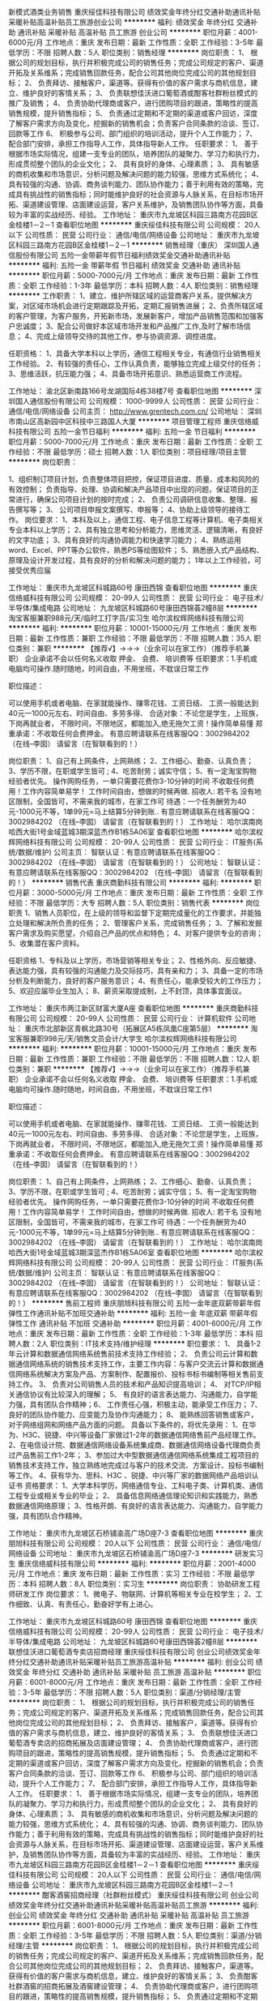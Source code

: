 新模式酒类业务销售
重庆绥佳科技有限公司
绩效奖金年终分红交通补助通讯补贴采暖补贴高温补贴员工旅游创业公司
**********
福利:
绩效奖金
年终分红
交通补助
通讯补贴
采暖补贴
高温补贴
员工旅游
创业公司
**********
职位月薪：4001-6000元/月 
工作地点：重庆
发布日期：最新
工作性质：全职
工作经验：3-5年
最低学历：不限
招聘人数：5人
职位类别：销售经理
**********
岗位职责：
1、 根据公司的规划目标，执行并积极完成公司的销售任务；完成公司规定的客户、渠道开拓及关系维系；完成销售回款任务，配合公司其他岗位完成公司的其他规划目标；
2、 负责拜访、接触客户，渠道等。获得有价值的客户需求与商机信息，建立、维护良好的客情关系；
3、 负责联想佳沃进口葡萄酒或酣客社群粉丝模式的推广及销售；
4、 负责协助代理商或客户，进行团购项目的跟进，策略性的提高销售规模，提升销售指标；
5、 负责通过定期和不定期的渠道或客户回访，深度了解客户需求方向及变化，挖掘新的销售机会；负责客户合同条款的洽谈、签订、回款等工作
6、 积极参与公司、部门组织的培训活动，提升个人工作能力；
7、 配合部门安排，承担工作指导人工作，具体指导新人工作。
 任职要求：
1、 善于根据市场实际情况，组建一支专业的团队，培养团队的凝聚力、学习力和执行力，形成贯彻整个团队的企业文化；
2、 具有良好的身体、心理素质；
3、 具有敏感的商机收集和市场意识，分析问题及解决问题的能力较强，思维方式系统化；
4、具有较强的沟通、协调、商务谈判能力、团队协作能力；善于利用有效的策略，完成具有挑战性的销售指标；同时能维护良好的社会资源与人脉关系，在目标市场开拓、渠道建设管理、店面建设运营，客户关系维护，及销售团队协作等方面，具备较为丰富的实战经历、经验。
工作地址：
重庆市九龙坡区科园三路南方花园B区金桂楼1－2－1
查看职位地图
**********
重庆绥佳科技有限公司
公司规模：
20人以下
公司性质：
民营
公司行业：
通信/电信/网络设备
公司地址：
重庆市九龙坡区科园三路南方花园B区金桂楼1－2－1
**********
销售经理（重庆）
深圳国人通信股份有限公司
五险一金带薪年假节日福利绩效奖金交通补助通讯补贴
**********
福利:
五险一金
带薪年假
节日福利
绩效奖金
交通补助
通讯补贴
**********
职位月薪：5000-7000元/月 
工作地点：重庆
发布日期：最新
工作性质：全职
工作经验：1-3年
最低学历：本科
招聘人数：4人
职位类别：销售经理
**********
工作职责：
1、建立、维护所辖区域的运营商客户关系，提供解决方案，对区域市场机会进行定期跟踪及开拓，定期汇报销售进展；
2、负责所辖区域的客户管理，为客户服务，开拓新市场，发展新客户，增加产品销售范围和加强客户忠诚度；                              
3、配合公司做好本区域市场开发和产品推广工作,及时了解市场信息；
4、完成上级领导交待的其他工作，参与协调资源、调控进度。

任职资格：
1、具备大学本科以上学历，通信工程相关专业，有通信行业销售相关工作经验。
2、有较强的责任心，工作认真负责，能够独立完成上级交付的任务；
3、思维活跃，抗压能力强；                                  
4、具备市场开拓意识、熟悉运营商工作流程。

工作地址：
渝北区新南路166号龙湖国际4栋38楼7号
查看职位地图
**********
深圳国人通信股份有限公司
公司规模：
1000-9999人
公司性质：
民营
公司行业：
通信/电信/网络设备
公司主页：
http://www.grentech.com.cn/
公司地址：
深圳市南山区高新园中区科技中三路国人大厦
**********
项目管理工程师
重庆信络威科技有限公司
五险一金节日福利
**********
福利:
五险一金
节日福利
**********
职位月薪：5000-7000元/月 
工作地点：重庆
发布日期：最新
工作性质：全职
工作经验：不限
最低学历：硕士
招聘人数：1人
职位类别：项目经理/项目主管
**********
岗位职责：

1、组织制订项目计划，负责整体项目把控，保证项目进度、质量、成本和风险的有效控制；
负责指导、处理、协调和解决产品项目中出现的问题，保证项目的正常进行，确保公司项目计划的按时完成；
2、 负责公司调研信息收集、整理、报告撰写等；
3、 公司项目申报文案撰写、申报等；             4、协助上级领导的接待工作。
岗位要求：
1、本科及以上，通信工程、电子信息工程等计算机、电子类相关专业本科以上学历；
2、具有独立思考和分析能力，思维灵活、逻辑清晰，有良好的文字功底；
3、具有良好的沟通协调能力和快速学习能力；
4、熟练运用word、Excel、PPT等办公软件，熟悉PS等绘图软件；
5、熟悉嵌入式产品结构、原理及设计开发过程，具有良好的分析和解决问题的能力；
1年以上工作经验，可接受优秀应届

工作地址：
重庆市九龙坡区科城路60号 康田西锦
查看职位地图
**********
重庆信络威科技有限公司
公司规模：
20-99人
公司性质：
民营
公司行业：
电子技术/半导体/集成电路
公司地址：
九龙坡区科城路60号康田西锦荟2幢8层
**********
淘宝客服兼职988元/天/临时工打字员/实习生
哈尔滨权辉网络科技有限公司
**********
福利:
**********
职位月薪：10001-15000元/月 
工作地点：重庆
发布日期：最新
工作性质：兼职
工作经验：不限
最低学历：不限
招聘人数：35人
职位类别：兼职
**********
  【推荐√】→→→（业余可以在家工作）（推荐手机兼职）
企业承诺不会以任何名义收取 押金、 会费、 培训费等
任职要求：1.手机或电脑均可操作.随时随地，时间自由，不用坐班，不耽误日常工作

职位描述：

可以使用手机或者电脑、在家就能操作、赚零花钱、工资日结、
工资一般能达到40元一1000元左右、时间自由、多劳多得、
合适对象：不论您是学生，上班族，下岗再就业者，
不限时间，不限地区，都能加入,绝无拖欠工资！操作简单易懂
郑重承诺：不收取任何会费押金。
有意应聘请联系在线客服QQ：3002984202（在线--李囡） 请留言（在智联看到的！）

岗位职责：
1、自己有上网条件，上网熟练；
2、工作细心、勤奋、认真负责；
3、学历不限，在职或学生皆可 ;
4、吃苦耐劳；诚实守信；
5、有一定淘宝购物经验者优先。
操作网购任务，一单只需要花费你3-10分钟的时间
不收取任何费用！工作内容简单易学！ 工作时间自由，想做的时候再做.
招收人: 若干名 没有地区限制，全国皆可，不需来我的城市，在家工作可
待遇：一个任务酬劳为40元-1000元不等，1单99元=马上结算5分钟到账..
有意应聘请联系在线客服QQ：3002984202 （在线--李囡） 请留言（在智联看到的！）
工作地址：
哈尔滨南岗哈西大街1号金域蓝城3期深蓝杰作B1栋5A06室
查看职位地图
**********
哈尔滨权辉网络科技有限公司
公司规模：
20-99人
公司性质：
民营
公司行业：
IT服务(系统/数据/维护)
公司主页：
智联认证：有意应聘请联系在线客服QQ：3002984202 （在线--李囡） 请留言（在智联看到的！）
公司地址：
智联认证：有意应聘请联系在线客服QQ：3002984202 （在线--李囡） 请留言（在智联看到的！）
**********
销售代表
重庆商勤科技有限公司
**********
福利:
**********
职位月薪：3000-5000元/月 
工作地点：重庆
发布日期：最新
工作性质：全职
工作经验：不限
最低学历：大专
招聘人数：5人
职位类别：销售代表
**********
岗位职责
1、销售人员职位，在上级的领导和监督下定期完成量化的工作要求，并能独立处理和解决所负责的任务；
2、管理客户关系，完成销售任务；
3、了解和发掘客户需求及购买愿望，介绍自己产品的优点和特色；
4、对客户提供专业的咨询；
5、收集潜在客户资料。

任职资格
1、专科及以上学历，市场营销等相关专业；
2、性格外向、反应敏捷、表达能力强，具有较强的沟通能力及交际技巧，具有亲和力；
3、具备一定的市场分析及判断能力，良好的客户服务意识；
4、有责任心，能承受较大的工作压力；
5、欢迎应届毕业生加入；
8、薪资采取提成制，上不封顶，具体事宜面议。

工作地址：
重庆市两江新区财富大厦A座
查看职位地图
**********
重庆商勤科技有限公司
公司规模：
20-99人
公司性质：
民营
公司行业：
计算机软件
公司地址：
重庆市北部新区青枫北路30号（拓展区A5栋凤凰C座第5层）
**********
淘宝客服兼职998元/天/销售文员会计/大学生
哈尔滨权辉网络科技有限公司
**********
福利:
**********
职位月薪：10001-15000元/月 
工作地点：重庆
发布日期：最新
工作性质：兼职
工作经验：不限
最低学历：不限
招聘人数：12人
职位类别：兼职
**********
  【推荐√】→→→（业余可以在家工作）（推荐手机兼职）
企业承诺不会以任何名义收取 押金、 会费、 培训费等
任职要求：1.手机或电脑均可操作.随时随地，时间自由，不用坐班，不耽误日常工作1

职位描述：

可以使用手机或者电脑、在家就能操作、赚零花钱、工资日结、
工资一般能达到40元一1000元左右、时间自由、多劳多得、
合适对象：不论您是学生，上班族，下岗再就业者，
不限时间，不限地区，都能加入,绝无拖欠工资！操作简单易懂
郑重承诺：不收取任何会费押金。
有意应聘请联系在线客服QQ：3002984202（在线--李囡） 请留言（在智联看到的！）

岗位职责：
1、自己有上网条件，上网熟练；
2、工作细心、勤奋、认真负责；
3、学历不限，在职或学生皆可 ;
4、吃苦耐劳；诚实守信；
5、有一定淘宝购物经验者优先。
操作网购任务，一单只需要花费你3-10分钟的时间
不收取任何费用！工作内容简单易学！ 工作时间自由，想做的时候再做.
招收人: 若干名 没有地区限制，全国皆可，不需来我的城市，在家工作可
待遇：一个任务酬劳为40元-1000元不等，1单99元=马上结算5分钟到账..
有意应聘请联系在线客服QQ：3002984202 （在线--李囡） 请留言（在智联看到的！）
工作地址：
哈尔滨南岗哈西大街1号金域蓝城3期深蓝杰作B1栋5A06室
查看职位地图
**********
哈尔滨权辉网络科技有限公司
公司规模：
20-99人
公司性质：
民营
公司行业：
IT服务(系统/数据/维护)
公司主页：
智联认证：有意应聘请联系在线客服QQ：3002984202 （在线--李囡） 请留言（在智联看到的！）
公司地址：
智联认证：有意应聘请联系在线客服QQ：3002984202 （在线--李囡） 请留言（在智联看到的！）
**********
售前工程师
重庆朋旭科技有限公司
五险一金年底双薪带薪年假弹性工作通讯补贴不加班交通补助
**********
福利:
五险一金
年底双薪
带薪年假
弹性工作
通讯补贴
不加班
交通补助
**********
职位月薪：4001-6000元/月 
工作地点：重庆
发布日期：最新
工作性质：全职
工作经验：1-3年
最低学历：本科
招聘人数：2人
职位类别：IT技术支持/维护经理
**********
职位要求：
1、 具备1-2年云计算和数据通信网络系统售前技术支持工作经验；
2、 负责公司云计算和数据通信网络系统的销售技术支持工作，主要工作内容：与客户交流云计算和数据通信网络系统解决方案及产品、方案制作、配置报价、投标书标书编制等相关售前支持工作。
3、 负责对公司销售人员的技术和产品知识提高培训；
4、 对TCP/IP相关通信协议有比较深入的理解； 
5、 有良好的语言表达能力、沟通能力，自学能力强，具有团队合作精神；6、 工作责任心强，积极主动，能承受工作压力；
7、 良好的团队协作能力、应变能力及协作沟通能力；
8、 能熟练回答销售或客户，对于网络组网和网络产品方面的问题。
具备以下条件的，将优先录用：
1、在华为、H3C、锐捷、中兴等设备厂家做过1-2年的数据通信网络售前产品经理工作。
2、在电信设计院、数据通信网络设备系统集成商、数据通信网络设备代理商负责过产品售前工作1-2年；
3、参加过大中型数据通信通信网络系统集成工程项目的销售技术支持工作，独立熟练地完成过与客户的技术交流、方案设计、投标书编制等工作。
4、获有华为、思科、H3C 、锐捷、中兴等厂家的数据网络产品培训认证书
资格要求：
1、大学本科学历，网络通信专业、工科电子类、计算机类、通信工程专业或相关专业的毕业；
2、 具备信息网络通信理论知识和实践能力，熟悉数据通信网络原理；
3、性格开朗、有良好的语言表达能力、沟通能力，自学能力强，具有团队合作精神。

工作地址：
重庆市九龙坡区石桥铺渝高广场D座7-3
查看职位地图
**********
重庆朋旭科技有限公司
公司规模：
20人以下
公司性质：
民营
公司行业：
通信/电信/网络设备
公司地址：
重庆市九龙坡区石桥铺渝高广场D座7-3
**********
研发实习生
重庆信络威科技有限公司
**********
福利:
**********
职位月薪：2001-4000元/月 
工作地点：重庆
发布日期：最新
工作性质：实习
工作经验：不限
最低学历：本科
招聘人数：8人
职位类别：实习生
**********
岗位职责：
协助研发工程师研发工作
岗位要求：
1、微电子、物联网、计算机等相关专业在校学生；
2、工作细致、认真、有责任心，勤奋好学有上进心。

工作地址：
重庆市九龙坡区科城路60号 康田西锦
查看职位地图
**********
重庆信络威科技有限公司
公司规模：
20-99人
公司性质：
民营
公司行业：
电子技术/半导体/集成电路
公司地址：
九龙坡区科城路60号康田西锦荟2幢8层
**********
联想佳沃进口葡萄酒专卖店招商经理
重庆绥佳科技有限公司
创业公司绩效奖金年终分红交通补助通讯补贴采暖补贴员工旅游高温补贴
**********
福利:
创业公司
绩效奖金
年终分红
交通补助
通讯补贴
采暖补贴
员工旅游
高温补贴
**********
职位月薪：6001-8000元/月 
工作地点：重庆
发布日期：最新
工作性质：全职
工作经验：3-5年
最低学历：不限
招聘人数：5人
职位类别：渠道/分销经理/主管
**********
岗位职责：
1、 根据公司的规划目标，执行并积极完成公司的销售任务；完成公司规定的客户、渠道开拓及关系维系；完成销售回款任务，配合公司其他岗位完成公司的其他规划目标；
2、 负责拜访、接触客户，渠道等。获得有价值的客户需求与商机信息，建立、维护良好的客情关系；
3、 负责联想佳沃进口葡萄酒专卖店的招商拓展及店面建设管理；
4、 负责协助代理商或客户，进行团购项目的跟进，策略性的提高销售规模，提升销售指标；
5、 负责通过定期和不定期的渠道或客户回访，深度了解客户需求方向及变化，挖掘新的销售机会；负责客户合同条款的洽谈、签订、回款等工作
6、 积极参与公司、部门组织的培训活动，提升个人工作能力；
7、 配合部门安排，承担工作指导人工作，具体指导新人工作。
 任职要求：
1、 善于根据市场实际情况，组建一支专业的团队，培养团队的凝聚力、学习力和执行力，形成贯彻整个团队的企业文化；
2、 具有良好的身体、心理素质；
3、 具有敏感的商机收集和市场意识，分析问题及解决问题的能力较强，思维方式系统化；
4、具有较强的沟通、协调、商务谈判能力、团队协作能力；善于利用有效的策略，完成具有挑战性的销售指标；同时能维护良好的社会资源与人脉关系，在目标市场开拓、渠道建设管理、店面建设运营，客户关系维护，及销售团队协作等方面，具备较为丰富的实战经历、经验。
工作地址：
重庆市九龙坡区科园三路南方花园B区金桂楼1－2－1
查看职位地图
**********
重庆绥佳科技有限公司
公司规模：
20人以下
公司性质：
民营
公司行业：
通信/电信/网络设备
公司地址：
重庆市九龙坡区科园三路南方花园B区金桂楼1－2－1
**********
酣客酒窖招商经理（社群粉丝模式）
重庆绥佳科技有限公司
创业公司绩效奖金年终分红交通补助通讯补贴采暖补贴高温补贴员工旅游
**********
福利:
创业公司
绩效奖金
年终分红
交通补助
通讯补贴
采暖补贴
高温补贴
员工旅游
**********
职位月薪：6001-8000元/月 
工作地点：重庆
发布日期：最新
工作性质：全职
工作经验：3-5年
最低学历：不限
招聘人数：5人
职位类别：渠道/分销经理/主管
**********
岗位职责：
1、 根据公司的规划目标，执行并积极完成公司的销售任务；完成公司规定的客户、渠道开拓及关系维系；完成销售回款任务，配合公司其他岗位完成公司的其他规划目标；
2、 负责拜访、接触客户，渠道等。获得有价值的客户需求与商机信息，建立、维护良好的客情关系；
3、 负责酣客社群酒窖的招商拓展及酒窖建设管理；
4、 负责协助代理商或客户，进行团购项目的跟进，策略性的提高销售规模，提升销售指标；
5、 负责通过定期和不定期的渠道或客户回访，深度了解客户需求方向及变化，挖掘新的销售机会；负责客户合同条款的洽谈、签订、回款等工作
6、 积极参与公司、部门组织的培训活动，提升个人工作能力；
7、 配合部门安排，承担工作指导人工作，具体指导新人工作。
 任职要求：
1、 善于根据市场实际情况，组建一支专业的团队，培养团队的凝聚力、学习力和执行力，形成贯彻整个团队的企业文化；
2、 具有良好的身体、心理素质；
3、 具有敏感的商机收集和市场意识，分析问题及解决问题的能力较强，思维方式系统化；
4、具有较强的沟通、协调、商务谈判能力、团队协作能力；善于利用有效的策略，完成具有挑战性的销售指标；同时能维护良好的社会资源与人脉关系，在目标市场开拓、渠道建设管理、店面建设运营，客户关系维护，及销售团队协作等方面，具备较为丰富的实战经历、经验。
工作地址：
重庆市九龙坡区科园三路南方花园B区金桂楼1－2－1
查看职位地图
**********
重庆绥佳科技有限公司
公司规模：
20人以下
公司性质：
民营
公司行业：
通信/电信/网络设备
公司地址：
重庆市九龙坡区科园三路南方花园B区金桂楼1－2－1
**********
市场销售
重庆杰锦科技有限公司
五险一金绩效奖金交通补助通讯补贴节日福利每年多次调薪
**********
福利:
五险一金
绩效奖金
交通补助
通讯补贴
节日福利
每年多次调薪
**********
职位月薪：3000-6000元/月 
工作地点：重庆
发布日期：招聘中
工作性质：全职
工作经验：1-3年
最低学历：大专
招聘人数：10人
职位类别：销售代表
**********
岗位职责：
1、负责客户的挖掘，对客户的长期持续的跟踪，负责客户的售前售中售后的持续跟踪解决问题。完成公司下达的销售目标；
2、定期回访客户，提公司名气，聚集公司名气，形成长期的双赢局面；
3、具备良好的营销技巧，良好的沟通能力，良好的态度，对销售的系统管理有一定经验，有较强的销售意识和服务意识。

任职要求：
1、男女不限，要求形象气质佳，性格外向开朗。有一年以上的销售经验，工作勤奋，能为目标与实现事业理想奋斗，疯狂努力的人；
2、能吃苦耐劳，人际关系好，责任心强，表达能力强，懂得与他人分享，执行力强；
3、做过led显示屏，led灯饰亮化，电子产品、弱电监控系统、直销、广告行业者优先；4、欢迎有销售激情的应届毕业生加入我公司。

工作地址：
九龙坡区金科机电城B区33栋48号
查看职位地图
**********
重庆杰锦科技有限公司
公司规模：
20-99人
公司性质：
股份制企业
公司行业：
电子技术/半导体/集成电路
公司主页：
http://www.jjkjled.com/
公司地址：
九龙坡区金科机电城B区33栋48号
**********
4G网络优化工程师
重庆路优星通讯科技有限责任公司
五险一金年底双薪年终分红包住弹性工作免费班车节日福利
**********
福利:
五险一金
年底双薪
年终分红
包住
弹性工作
免费班车
节日福利
**********
职位月薪：4001-6000元/月 
工作地点：重庆
发布日期：最新
工作性质：全职
工作经验：不限
最低学历：不限
招聘人数：2人
职位类别：通信技术工程师
**********
任职要求：
1、年龄28岁以下，应届毕业生均可；
2、有一定抗压能力和沟通能力，接受出差安排；
3、热爱通信事业，对网络规划和优化常用方法有一定认识；
4、通信、计算机专业优先。
 岗位待遇：
1、无基础者公司会给予岗前培训（理论+实践）
2、两个月实习期满公司进行入职考试（按要求学习者均能顺利通过）
3、实习期公章3000+包住，转正4000+五险+双休+带薪年假
 职业展望：
无线网络优化工程师是从事移动通信行业的最高端技术的工程师，通常有初、中、高级之分。
初级工程师待遇在2000-4000元（0-1年）
中级工程师待遇在5000-9000元（2-3年）
高级工程师待遇10000-25000（4年以上）
中级工程师发展前景技术路线是高级工程师，管理路线是项目经理、区域经理等；
工作地址
观音桥嘉陵三村微企创业园

工作地址：
观音桥嘉陵三村微企创业园
查看职位地图
**********
重庆路优星通讯科技有限责任公司
公司规模：
20-99人
公司性质：
民营
公司行业：
通信/电信/网络设备
公司地址：
观音桥嘉陵三村微企创业园
**********
出差员+5000以上+包住
成都晔庆贸易有限公司重庆办事处
五险一金绩效奖金全勤奖包住房补带薪年假弹性工作节日福利
**********
福利:
五险一金
绩效奖金
全勤奖
包住
房补
带薪年假
弹性工作
节日福利
**********
职位月薪：5000-8000元/月 
工作地点：重庆-渝北区
发布日期：最新
工作性质：全职
工作经验：无经验
最低学历：不限
招聘人数：6人
职位类别：业务拓展专员/助理
**********
岗位职责：
1、熟悉销售各项产品和任务，跟踪、实施以及维护销售的整个过程
2、订单处理；
3、与客户的沟通协调等工作；
4、协助与市场、销售有关的其它工作；
5、完成主管及公司交给的其它任务。

任职要求：
1、高中及以上学历，具有一定文字写作能力；
2、扎实的文字功底，敏锐的市场触觉，出色的逻辑分析能力；
3、能适应出差等公司及自身业务相关的工作安排；
4、工作态度积极主动，认真严谨，有一定抗压能力。

薪资待遇：
无责任底薪3000/4000+高额提成+福利奖金+补贴=6000元-10000元/月，享受负责团队销售额的利润点。 属公司基层管理，收入稳定。

乘车路线：
1、119路、820路、869路、879路、在泰山大道中段站下 617路869路在天宫殿小学站下步行2分钟斯坦利酒店，圆形大楼。
2、乘坐地铁在狮子坪站2出口步行5分钟到斯坦利酒店，圆形大楼。
工作地址：
重庆市渝北区火车北站南广场正对面动力国际A座2104  
工作地址：
重庆市渝北区龙头寺重庆北站南广场对面动力国际A座21-4
查看职位地图
**********
成都晔庆贸易有限公司重庆办事处
公司规模：
100-499人
公司性质：
民营
公司行业：
通信/电信/网络设备
公司主页：
www.tczykj.com
公司地址：
重庆市渝北区龙头寺重庆北站南广场对面动力国际A座21-4
**********
销售部门储备干部（包食宿+晋升空间+团队提成奖）
重庆立海科技有限公司
五险一金绩效奖金全勤奖包吃包住员工旅游节日福利
**********
福利:
五险一金
绩效奖金
全勤奖
包吃
包住
员工旅游
节日福利
**********
职位月薪：6001-8000元/月 
工作地点：重庆
发布日期：最新
工作性质：全职
工作经验：不限
最低学历：不限
招聘人数：5人
职位类别：销售主管
**********
储备干部是公司销售管理层的培养对象，由公司免费进行集中统一的系统化销售技能及销售团队管理培训（带薪培训），1~3个月相关一线岗位锻炼后，考核合格者在当地任销售管理工作，成为公司中层管理人员。可塑性强者1-2年可独立负责部门运作。
薪资待遇：
----------1、无责任底薪3000元/月+奖金（500-1000）+带薪培训+免费食宿，并享受公司职务奖金。 属公司基层管理，收入稳定。
---------2、公司提供住宿，公司附近小区，家电齐全，步行十分钟可到公司。
----------3、公司提供一年四次总部带薪进修学习或赴国内外其他公司学习交流。
----------4、公司每月有聚餐，每季度组织国内著名景区旅游。
----------5、总部每年对优秀员工提供一/二次出国或国内旅游培训机会。 
工作要求：
----------1、专科以上学历，无专业限制。 （优秀应届毕业生优先）
----------2、年龄28岁以下，无需销售管理经验。
----------3、形象专业、学习能力强、态度端正、对销售管理工作感兴趣、有热情。
----------4、有上进心和事业心，有较强的团队合作精神。
岗位职责：
    1、销售人员职位，在上级的领导和监督下定期完成量化的工作要求，并能独立处理和解决所负责的任务； 2、管理客户关系，完成销售任务； 3、了解和发掘客户需求及购买愿望，介绍自己产品的优点和特色； 4、对客户提供专业的咨询； 5、收集潜在客户资料

公司直招，非中介！承诺不收取任何费用！！

工作地址：
沙坪坝区小龙坎石碾盘88号东原ARC中央广场
查看职位地图
**********
重庆立海科技有限公司
公司规模：
20-99人
公司性质：
民营
公司行业：
通信/电信/网络设备
公司地址：
沙坪坝区小龙坎石碾盘88号东原ARC中央广场
**********
无需工作经验通信实习生
重庆路优星通讯科技有限责任公司
**********
福利:
**********
职位月薪：2001-4000元/月 
工作地点：重庆
发布日期：最新
工作性质：全职
工作经验：不限
最低学历：不限
招聘人数：1人
职位类别：通信技术工程师
**********
无线网络优化工程师学员
任职要求：
1、基本要求：18-27岁；有性别要求，工作认真、踏实肯干；
2、学历要求：大专及以上（优秀者可放宽要求）
3、技能要求：电脑操作能力强；有良好的沟通能力和学习能力；执行能力强，领悟能力强；
4、工作经验：零基础；不限经验；工程师带
懂得关心和管理项目团队。有强的组织能力、协调沟通能力、计划控制能力。
福利待遇：初期基本工资面谈，随工龄的增加会按时提升。技术成熟可以承担项目职责会有项目提成和项目补助，每月公司会给餐补和话补，如有技术支持类短期出差，公司报销多数费用外还会给出差补助，企业不定期会有技术培训，以保证员工技术的先进性，技术骨干会有送培学习机会。要求能出差
五险一金，正常8小时工时制，周末双休，工作满1年有带薪假期。
联系人  13274489800 杨豪峻
工作地址：
观音桥嘉陵三村微企创业园
查看职位地图
**********
重庆路优星通讯科技有限责任公司
公司规模：
20-99人
公司性质：
民营
公司行业：
通信/电信/网络设备
公司地址：
观音桥嘉陵三村微企创业园
**********
行政助理
重庆彩朝科技有限公司
创业公司每年多次调薪五险一金绩效奖金全勤奖包住通讯补贴弹性工作
**********
福利:
创业公司
每年多次调薪
五险一金
绩效奖金
全勤奖
包住
通讯补贴
弹性工作
**********
职位月薪：2001-4000元/月 
工作地点：重庆
发布日期：最新
工作性质：全职
工作经验：不限
最低学历：大专
招聘人数：2人
职位类别：行政专员/助理
**********
岗位职责
1、普通工作人员职位，协助上级执行一般的不需较多工作经验的任务；
2、公司日常行政管理的运作（包括运送安排、邮件和固定的供给等等）；
3、负责公司的档案管理及各类文件、资料的鉴定及统计管理工作；
4、负责各类会务的安排工作；
5、协助行政经理对各项行政事务的安排及执行；
6、完成上级交给的其它事务性工作。
任职资格
1、行政管理、企业管理等相关专业学历；
2、良好的写作能力，熟练使用办公软件；
3、工作认真细致，谨慎细心、责任心强。
4. 年龄在18-26周岁。

详情可在简历筛选通过后，与面试官详谈

工作地址：
重庆市九龙坡区渝州路4号一城精英国际35-19
查看职位地图
**********
重庆彩朝科技有限公司
公司规模：
100-499人
公司性质：
民营
公司行业：
互联网/电子商务
公司地址：
重庆市九龙坡区渝州路4号一城精英国际35-19
**********
销售代表（无责任底薪3000+包食宿+高提成）
重庆立海科技有限公司
五险一金绩效奖金全勤奖包吃包住员工旅游节日福利
**********
福利:
五险一金
绩效奖金
全勤奖
包吃
包住
员工旅游
节日福利
**********
职位月薪：6001-8000元/月 
工作地点：重庆
发布日期：最新
工作性质：全职
工作经验：不限
最低学历：不限
招聘人数：6人
职位类别：销售代表
**********
薪资福利：
1、底薪3000+提成+奖金+福利，无上限。另有年底奖金，国家法定节假日休息。
2、免费带薪培训（专业的岗前培训：入行培训、销售特训、定期拓展、全国游学），业务主管一对一指导，保证业绩提成。
3、公司免费提供食宿（设施齐全，环境舒适，24小时热水），交通费和话费补贴。
4、公司提供巨大的晋升空间（市场专员-主管-总监-副经理-经理）
岗位职责：
 1、开发新客户，促成产品成交率
 2、提高产品在市场的占有率
 3、协助区域负责人完成市场指标计划
 4、维护公司已有客户，促进再次成交
任职要求：
    1、具备较强的语言表达能力，良好的沟通能力
    2、有一定的抗压力
    3、对销售要有一定的激情度，认真执行公司销售任务
公司提供巨大的晋升空间（市场专员-主管-总监-副经理-经理）
公司直招，非中介！承诺不收任何费用！！

工作地址：
沙坪坝区小龙坎石碾盘88号东原ARC中央广场
查看职位地图
**********
重庆立海科技有限公司
公司规模：
20-99人
公司性质：
民营
公司行业：
通信/电信/网络设备
公司地址：
沙坪坝区小龙坎石碾盘88号东原ARC中央广场
**********
网优工程师实习生
重庆路优星通讯科技有限责任公司
**********
福利:
**********
职位月薪：2001-4000元/月 
工作地点：重庆
发布日期：最新
工作性质：全职
工作经验：不限
最低学历：不限
招聘人数：10人
职位类别：通信技术工程师
**********
无线网络优化工程师学员
任职要求：
1、基本要求：18-27岁；有性别要求，工作认真、踏实肯干；
2、学历要求：大专及以上（优秀者可放宽要求）
3、技能要求：电脑操作能力强；有良好的沟通能力和学习能力；执行能力强，领悟能力强；
4、工作经验：零基础；不限经验；工程师带
懂得关心和管理项目团队。有强的组织能力、协调沟通能力、计划控制能力。
福利待遇：初期基本工资面谈，随工龄的增加会按时提升。技术成熟可以承担项目职责会有项目提成和项目补助，每月公司会给餐补和话补，如有技术支持类短期出差，公司报销多数费用外还会给出差补助，企业不定期会有技术培训，以保证员工技术的先进性，技术骨干会有送培学习机会。
五险一金，正常8小时工时制，周末双休，工作满1年有带薪假期。
联系人  13274489800 杨豪峻
工作地址：
观音桥嘉陵三村微企创业园
查看职位地图
**********
重庆路优星通讯科技有限责任公司
公司规模：
20-99人
公司性质：
民营
公司行业：
通信/电信/网络设备
公司地址：
观音桥嘉陵三村微企创业园
**********
招聘无线网络优化工程师（学徒）
重庆路优星通讯科技有限责任公司
住房补贴通讯补贴房补弹性工作带薪年假节日福利绩效奖金
**********
福利:
住房补贴
通讯补贴
房补
弹性工作
带薪年假
节日福利
绩效奖金
**********
职位月薪：2001-4000元/月 
工作地点：重庆
发布日期：最新
工作性质：全职
工作经验：不限
最低学历：中专
招聘人数：10人
职位类别：通信技术工程师
**********
 1、年龄28岁以下，应届毕业生均可；
2、有一定抗压能力和沟通能力，接受出差安排；
3、热爱通信事业，对网络规划和优化常用方法有一定认识；
4、通信、计算机专业优先。
 岗位待遇：
1、无基础者公司会给予岗前培训（理论+实践）
2、两个月实习期满公司进行入职考试（按要求学习者均能顺利通过）
3、实习期公章3000+包住，转正4000+五险+双休+带薪年假
 职业展望：
无线网络优化工程师是从事移动通信行业的最高端技术的工程师，通常有初、中、高级之分。
初级工程师待遇在2000-4000元（0-1年）
中级工程师待遇在5000-9000元（2-3年）
高级工程师待遇10000-25000（4年以上）
中级工程师发展前景技术路线是高级工程师，管理路线是项目经理、区域经理等；

工作地址：
观音桥COSMO (A座)14--7
查看职位地图
**********
重庆路优星通讯科技有限责任公司
公司规模：
20-99人
公司性质：
民营
公司行业：
通信/电信/网络设备
公司地址：
观音桥嘉陵三村微企创业园
**********
计算机维护工程师
重庆电通基维实业有限公司
绩效奖金全勤奖交通补助餐补通讯补贴
**********
福利:
绩效奖金
全勤奖
交通补助
餐补
通讯补贴
**********
职位月薪：3000-6000元/月 
工作地点：重庆
发布日期：最新
工作性质：全职
工作经验：3-5年
最低学历：大专
招聘人数：3人
职位类别：计算机硬件维护工程师
**********
岗位职责：
1、负责各类故障和事务的应急响应和技术支持
2、负责编写并持续完善系统运维手册、部署文档、性能参数说明
3、负责业务系统的上线架构设计、部署、管理及故障处理保障生产业务正常运行
4、设施设备和相关配套设施巡检维护和保障；
5、运维日志统计分析、故障分析报告及运维月报编制等
任职要求：
1、本科及以上学历（通信计算机以及相关专业）及C1驾照（能独立安全驾驶小型汽车）
2、须具备良好思想素质，较强的执行力与责任心，并具备良好的用户沟通能力、服务意识和保密意识。
3、熟悉强弱电设备及电路，具有基本认识
4、熟练掌握计算机硬件、常用办公及系统维护软件、仪器设备的使用、维护技能，经过前期岗位培训后能独立开展机房设施设备的基本故障测试，及时排除一般故障。

工作地址：
江北
查看职位地图
**********
重庆电通基维实业有限公司
公司规模：
20-99人
公司性质：
民营
公司行业：
通信/电信/网络设备
公司地址：
重庆市渝中区菜袁路209号附28号14-6
**********
总经理助理
重庆电通基维实业有限公司
**********
福利:
**********
职位月薪：4001-6000元/月 
工作地点：重庆
发布日期：最新
工作性质：全职
工作经验：不限
最低学历：本科
招聘人数：1人
职位类别：助理/秘书/文员
**********
岗位职责：
1、协助领导处理公司日常事务类工作；
2、协助领导处理和维护好外部公共关系（如政府、重要生意合作伙伴的接待）；
3、负责领导出差前后的工作处理；
4、协助领导接待国内外有关单位、人员的来访；
5、服从领导的工作安排，处理领导授权的其他工作任务。

任职要求：
1、本科及以上学历，五官端正，形象气质佳，具有良好的语言表达能力；
2、待人接物礼貌大方，热情主动、具备良好的服务意识；
3、具有良好的综合素养，执行力强，工作态度踏实认真，责任心强；
4、有驾照，会开车，具有政府及国企工作经验者优先。
工作地址：
重庆市江北区观音桥
查看职位地图
**********
重庆电通基维实业有限公司
公司规模：
20-99人
公司性质：
民营
公司行业：
通信/电信/网络设备
公司地址：
重庆市渝中区菜袁路209号附28号14-6
**********
销售主管
重庆立海科技有限公司
五险一金绩效奖金全勤奖包吃包住员工旅游节日福利
**********
福利:
五险一金
绩效奖金
全勤奖
包吃
包住
员工旅游
节日福利
**********
职位月薪：6001-8000元/月 
工作地点：重庆-沙坪坝区
发布日期：最新
工作性质：全职
工作经验：不限
最低学历：不限
招聘人数：1人
职位类别：销售主管
**********
岗位职责：

储备干部是公司销售管理层的培训对象，由公司免费进行集中统一的系统化销售技能及销售团队管理培训（带薪培训），1~3个月相关一线岗位锻炼后，考核合格者在当地任销售管理工作，成为公司中层管理人员。可塑性强者1-2年可独立负者部门运作。
薪资待遇：
----------1、无责任底薪3000元/月+奖金（500-1000）+带薪培训+免费食宿，并享受公司职务奖金。 属公司基层管理，收入稳定。
---------2、公司提供住宿，公司附近小区，家电齐全，步行十分钟可到公司。
----------3、公司提供一年四次总部带薪进修学习或赴国内外其他公司学习交流。
----------4、公司每月有聚餐，每季度组织国内著名景区旅游。
----------5、总部每年对优秀员工提供一/二次出国或国内旅游培训机会。
工作要求：
----------1、专科以上学历，无专业限制。 （优秀应届毕业生优先）
----------2、年龄28岁以下，无需销售管理经验。
----------3、形象专业、学习能力强、态度端正、对销售管理工作感兴趣、有热情。
----------4、有上进心和事业心，有较强的团队合作精神。
岗位职责：
1、在上级的领导和监督下定期完成量化的工作要求，并能独立处理和解决所负责的任务；     2、管理客户关系，完成销售任务； 
3、了解和发掘客户需求及购买愿望，介绍自己产品的优点和特色；
4、对客户提供专业的咨询； 
5、收集潜在客户资料

工作地址
沙坪坝区小龙坎石碾盘88号东原ARC中央广场
工作地址：
沙坪坝区小龙坎石碾盘88号东原ARC中央广场
查看职位地图
**********
重庆立海科技有限公司
公司规模：
20-99人
公司性质：
民营
公司行业：
通信/电信/网络设备
公司地址：
沙坪坝区小龙坎石碾盘88号东原ARC中央广场
**********
销售代表+底薪3000+高提成＋包住宿
重庆彩朝科技有限公司
包住定期体检员工旅游节日福利弹性工作绩效奖金创业公司不加班
**********
福利:
包住
定期体检
员工旅游
节日福利
弹性工作
绩效奖金
创业公司
不加班
**********
职位月薪：8001-10000元/月 
工作地点：重庆
发布日期：最新
工作性质：全职
工作经验：不限
最低学历：不限
招聘人数：5人
职位类别：客户主管
**********
岗位职责：
1、负责公司所在区域的市场维护和市场开拓；
2、客户的后续维护和跟踪；
3、公司线上商城的管理及订单的处理；
岗位要求：
1.学历不限，男女不限，有无经验均可，16-26周岁之间的有志青年。
2.为人正直，工作认真，勤恳踏实，执行力强，能够全面配合公司管理工作。
3.愿意从基层做起，能够吃苦耐劳。
4.不甘于现状，敢于挑战高薪，对自己的人生有梦想，有规划、有抱负、渴望成为职业经理人，有强烈的欲望主宰自己的人生以及工作道路。

公司晋升渠道：
销售代表—销售主管—销售总监—销售副经理—销售经理—区域经理
1、公司所有的提升都是公平公开透明的我们秉承能者达先。
不论加入公司的时间长或短只要你有能力就可以给你机会。我们的提升是民主票选+能力。
2、表现优异可以破格提升越级提升.
福利：
1、培训：公司会有内部的专业培训如+产品知识培训+销售技巧培训+管理技能培训+职业拓展训练（心态，自信心，勇气，语言表达能力，洞察力，解决问题的能力）培训等，业绩优秀者有机会去总部学习。
2、每天会有主管以上的管理层去一对一的教快速提升能力。
3、每月都会有公司集体组织的免费活动和旅游。
备注：公司主要以培养职业经理人和优秀的管理干部为己任如果你是想锻炼、赚钱、发展那么可以给你提供一个好的平台。
工作时间：8:00——18:00单休法定节假日正常放假。
统一面试时间：下午14：00-16：30（周一到周六）
温馨话语：请投简历者保持电话通畅，面试需带个人简历一份。
补充说明
1、有无经验均可但学习能力强，公司安排内部主管一带一跟踪培训
2、热爱销售事业
3、喜欢挑战，具有吃苦耐劳及团队协作的精神
4、有责任心，能承受较大的工作压力
5、男女不限，16-26岁
6、退伍军人、退役运动员优先考虑可接受应届毕业生


工作地址：
重庆市九龙坡区渝州路4号一城精英国际35-19
查看职位地图
**********
重庆彩朝科技有限公司
公司规模：
100-499人
公司性质：
民营
公司行业：
互联网/电子商务
公司地址：
重庆市九龙坡区渝州路4号一城精英国际35-19
**********
技术服务人员
重庆华刊科技发展有限公司
创业公司无试用期年底双薪绩效奖金加班补助全勤奖弹性工作
**********
福利:
创业公司
无试用期
年底双薪
绩效奖金
加班补助
全勤奖
弹性工作
**********
职位月薪：4001-6000元/月 
工作地点：重庆
发布日期：最新
工作性质：全职
工作经验：不限
最低学历：不限
招聘人数：10人
职位类别：水工/木工/油漆工
**********
岗位职责
1、负责室内空气染污检测治理工作计划和任务。
2、作业前佩戴好劳动防护用品，熟悉岗位操作技能，定期在公司内部交流相关技术工艺。
3、定期检查作业设备工作情况，做到定期清洗、保养，确保设备正常使用。
4、认真、保质、保进度圆满完成公司安排的任务。
5、做好施工现场有关信息的搜集、记录和反馈工作。             
6、参与不合技术和质量事故的评审及技术整改工作。      
7、负责不合格技术的返工工作，做好技术分析和技术处理。
8、做好公司安排的其它技术相关工作。

任职要求
1、会操作使用空压机，喷枪、大气采样仪等设备，正确使用和识读直读式甲醛检测仪、气压表、温湿度计等计仪表。
2、能按精度调配检测剂，掌握检测方法，按实际要求配制喷涂药剂，提供精确的室内污染治理技术。
3、吃苦耐劳，服从公司安排。
公司会对技术人员进行定期培训。
本公司为每一名员工提供晋升空间，本岗位可晋升为技术部主管，做好技术服务工作,维护与客户之间的关系，提高技术部门服务水平。

工作地址：
重庆市九龙坡区石桥铺西部商城A-1908室
查看职位地图
**********
重庆华刊科技发展有限公司
公司规模：
20人以下
公司性质：
民营
公司行业：
环保
公司地址：
重庆市九龙坡区石桥铺西部商城A-1908室
**********
行政助理
重庆中普建设工程有限公司
**********
福利:
**********
职位月薪：3000-4000元/月 
工作地点：重庆-江北区
发布日期：最新
工作性质：全职
工作经验：1-3年
最低学历：大专
招聘人数：2人
职位类别：大客户销售代表
**********
岗位职责：
1、负责日常办公用品采购、发放、登记管理，办公室设备管理；
2、接待客户、送资料、发票等，协助经理完成对接工作；
3、项目前期了解需求和施工过程中跟踪进度，协调与甲方的关系；
3、了解目标客户的需求及项目招标信息跟进；
4、协调各部门工作，及时完成计划；
任职资格： 
1、销售、行政管理等相关专业；
2、一年以上相关工作经验；
3、熟悉办公室行政管理知识及工作流程，熟悉公文写作格式，具备基本商务信函写作能力，熟练运用OFFICE等办公软件；
4、工作要有主动性、思考性、协作性，具备较强的书面和口头表达能力；
5、形象好，气质佳，年龄在20-35岁。

工作地址：
重庆北部新区黄山大道中段麒麟D座11-4(光电园轻轨站旁)
查看职位地图
**********
重庆中普建设工程有限公司
公司规模：
20-99人
公司性质：
民营
公司行业：
房地产/建筑/建材/工程
公司地址：
重庆市江北区建新南路12号
**********
弱电售后工程师
重庆中普建设工程有限公司
五险一金年底双薪绩效奖金
**********
福利:
五险一金
年底双薪
绩效奖金
**********
职位月薪：4001-6000元/月 
工作地点：重庆-江北区
发布日期：最新
工作性质：全职
工作经验：1-3年
最低学历：大专
招聘人数：2人
职位类别：智能大厦/布线/弱电/安防
**********
岗位职责
1、负责多媒体教室、会议室；投影机及音响控制系统及监控等的综合布线、设备安装及调试；
2、负责项目工程中设备的调试及技术支持；
3、有一定的智能化项目施工或维修能力，工程施工及售后服务。
4、熟悉弱电工程设计、安装、施工（综合布线、安防监控、楼宇对讲、红外对射、智能停车）；
5、有良好沟通能力，团队协作能力，能完成安排的工作任务；

任职条件:
1、能够独立承担项目的维护管理、协调施工、具有良好的沟通能力，分析解决问题的能力，负责文档制作及验收工作。
2、1年以上弱电项目工程管理经验，能使用常用制图软件进行施工制图；
3、熟悉综合布线、广播、楼宇对讲、机房工程、安防、一卡通等有相关系统的实施经验；
4、掌握技防的报审验收规及弱电的相关系统规范；
5、踏实肯干，有吃苦的精神，有较强的工作责任心和自律心；
6、善于沟通，善于协调，有良好的职业素质、团队协作精神和领导能力；

工资=月工资+绩效+项目奖+各种福利

工作地址：
重庆北部新区黄山大道中段麒麟D座11-4(光电园轻轨站旁)
查看职位地图
**********
重庆中普建设工程有限公司
公司规模：
20-99人
公司性质：
民营
公司行业：
房地产/建筑/建材/工程
公司地址：
重庆市江北区建新南路12号
**********
智能化工程项目经理
重庆中普建设工程有限公司
五险一金年底双薪绩效奖金年终分红
**********
福利:
五险一金
年底双薪
绩效奖金
年终分红
**********
职位月薪：5000-10000元/月 
工作地点：重庆-江北区
发布日期：最新
工作性质：全职
工作经验：5-10年
最低学历：大专
招聘人数：2人
职位类别：智能大厦/布线/弱电/安防
**********
岗位职责:
负责弱电项目的全面管理：能独立承担或主持大、中型弱电项目的设计，负责实施工程项目的全面管理工作，控制过程管理，确保施工进度计划的顺利完成，确保项目取得甲方的认可和满意。
1、负责智能化弱电系统工程的项目管理；负责协调公司内外部各项资源，有效推进项目进度；
2、负责弱电工程项目的客户需求调研、方案设计和施工图设计（包括深化技术方案、施工图纸设计、产品选型、工程预算、厂家协调等），负责项目施工组织设计，编写施工组织设计方案；
3、负责设计交底服务，并根据客户要求做好设计变更；
4、负责项目组人员的管理，负责专业分包队伍的管理；
5、负责指导、处理、协调和解决工程实施中出现的问题，确保工程项目按期完成；
6、驻工程现场，与客户、相关部门沟通协调，解决项目相关事务；
7、负责核心系统的调试及验收。
任职条件:
1、能够独立承担项目的组织管理、协调项目的工程实施、具有良好的沟通能力，分析解决问题的能力，负责文档制作及验收工作。
2、三年以上弱电项目工程管理经验，能熟练使用常用制图软件进行施工制图，具有较深的技术功底；
3、熟悉综合布线、网络、广播、通信、多媒体、楼宇对讲、机房工程、安防、一卡通、BA等系统设计，有相关系统的实施经验；
4、掌握技防的报审验收规及弱电的相关系统规范；
5、踏实肯干，有吃苦的精神，有较强的工作责任心和自律心；
6、善于沟通，善于协调，有良好的职业素质、团队协作精神和领导能力；
7、有2个以上酒店项目的实施管理经验者优先。
8、有中级以上职称/信息系统集成项目经理证/一级或二级建造师证书优先考虑；

工资=月工资+绩效+项目奖+各种福利

工作地址：
重庆北部新区黄山大道中段麒麟D座11-4(光电园轻轨站旁)
查看职位地图
**********
重庆中普建设工程有限公司
公司规模：
20-99人
公司性质：
民营
公司行业：
房地产/建筑/建材/工程
公司地址：
重庆市江北区建新南路12号
**********
智能化工程师
重庆中普建设工程有限公司
五险一金年底双薪绩效奖金
**********
福利:
五险一金
年底双薪
绩效奖金
**********
职位月薪：4001-6000元/月 
工作地点：重庆-江北区
发布日期：最新
工作性质：全职
工作经验：1-3年
最低学历：大专
招聘人数：2人
职位类别：智能大厦/布线/弱电/安防
**********
岗位职责：
１、协助项目经理管理施工现场，统计材料及进度，协调甲方、总包、分包、劳务班组的现场工作，及时处理施工问题。
２、可独立完成项目施工与图纸的设计、优化和施工验收，参加现场会议，汇报现场进度。
３、有一定的技术能力，负责安装、调试、维护安防、可视对讲、停车场系统、电子围栏、机房设备等系统。
任职资格：
１、对工程管理感兴趣，有吃苦精神、诚实、敬业。
２、对计算机网络、安防监控、智能楼宇有一定专业知识和经验者优先。

工资=月工资+绩效+项目奖+各种福利

工作地址：
重庆北部新区黄山大道中段麒麟D座11-4(光电园轻轨站旁)
查看职位地图
**********
重庆中普建设工程有限公司
公司规模：
20-99人
公司性质：
民营
公司行业：
房地产/建筑/建材/工程
公司地址：
重庆市江北区建新南路12号
**********
智能化技术员
重庆中普建设工程有限公司
五险一金年底双薪绩效奖金年终分红
**********
福利:
五险一金
年底双薪
绩效奖金
年终分红
**********
职位月薪：3500-6000元/月 
工作地点：重庆-江北区
发布日期：最新
工作性质：全职
工作经验：1年以下
最低学历：大专
招聘人数：2人
职位类别：智能大厦/布线/弱电/安防
**********
岗位职责：
１、协助项目经理管理施工现场，统计材料及进度，协调甲方、总包、分包、劳务班组的现场工作，及时处理施工问题。
２、参与项目施工验收，参加现场会议，汇报现场进度。
３、有一定的技术能力，负责安装、调试、维护安防、可视对讲、停车场系统、电子围栏、机房设备等系统。
任职资格：
１、对工程管理感兴趣，有吃苦精神、诚实、敬业。
２、对计算机网络、安防监控、智能楼宇有一定专业知识和经验者优先。

工作地址：
重庆两江新区黄山大道两江创新大厦11楼（光电园站旁麒麟D座）
查看职位地图
**********
重庆中普建设工程有限公司
公司规模：
20-99人
公司性质：
民营
公司行业：
房地产/建筑/建材/工程
公司地址：
重庆市江北区建新南路12号
**********
弱电项目经理
重庆中普建设工程有限公司
五险一金年底双薪绩效奖金交通补助
**********
福利:
五险一金
年底双薪
绩效奖金
交通补助
**********
职位月薪：4000-8000元/月 
工作地点：重庆-江北区
发布日期：最新
工作性质：全职
工作经验：3-5年
最低学历：大专
招聘人数：3人
职位类别：智能大厦/布线/弱电/安防
**********
岗位职责:
负责弱电项目的全面管理：能独立承担或主持大、中型弱电项目的设计，负责实施工程项目的全面管理工作，控制过程管理，确保施工进度计划的顺利完成，确保项目取得甲方的认可和满意。
1、负责智能化弱电系统工程的项目管理；负责协调公司内外部各项资源，有效推进项目进度；
2、负责弱电工程项目的客户需求调研、方案设计和深化施工图设计（包括深化技术方案、施工图纸设计、产品选型、工程预算、厂家协调等），负责项目施工组织设计，编写施工组织设计方案；
3、负责设计交底服务，并根据客户要求做好设计变更；
4、负责项目组人员的管理，负责专业分包队伍的管理；
5、负责指导、处理、协调和解决工程实施中出现的问题，确保工程项目按期完成；
6、驻工程现场，与客户、相关部门沟通协调，解决项目相关事务；
7、负责核心系统的调试及验收。
任职条件:
1、能够独立承担项目的组织管理、协调项目的工程实施、具有良好的沟通能力，分析解决问题的能力，负责文档制作及验收工作。
2、三年以上弱电项目工程管理经验，能熟练使用常用制图软件进行施工制图，具有较深的技术功底；
3、熟悉综合布线、网络、广播、通信、多媒体、楼宇对讲、机房工程、安防、一卡通、BA等系统设计，有相关系统的实施经验；
4、掌握技防的报审验收规及弱电的相关系统规范；
5、踏实肯干，有吃苦的精神，有较强的工作责任心和自律心；
6、善于沟通，善于协调，有良好的职业素质、团队协作精神和领导能力；
7、有2个以上酒店项目的实施管理经验者优先。
8、有中级以上职称/信息系统集成项目经理证/一级或二级建造师证书优先考虑；

工资=月工资+绩效+项目奖+各种福利

工作地址：
重庆北部新区黄山大道中段麒麟D座11-4(光电园轻轨站旁)
查看职位地图
**********
重庆中普建设工程有限公司
公司规模：
20-99人
公司性质：
民营
公司行业：
房地产/建筑/建材/工程
公司地址：
重庆市江北区建新南路12号
**********
智能化设计师
重庆中普建设工程有限公司
五险一金年底双薪绩效奖金年终分红
**********
福利:
五险一金
年底双薪
绩效奖金
年终分红
**********
职位月薪：4001-6000元/月 
工作地点：重庆-江北区
发布日期：最新
工作性质：全职
工作经验：3-5年
最低学历：大专
招聘人数：2人
职位类别：智能大厦/布线/弱电/安防
**********
岗位职责:
负责弱电项目的设计管理：能独立承担中型弱电项目的设计，负责与甲方的技术交流、产品选型等全面管理工作，控制过程管理，确保施工进度计划的顺利完成，确保项目取得甲方的认可和满意。
1、负责智能化弱电系统工程的项目管理；负责协调公司内外部各项资源，有效推进项目进度；
2、负责弱电工程项目的客户需求调研、方案设计和施工图设计（包括深化技术方案、施工图纸设计、产品选型、厂家协调等），负责项目施工组织设计，编写施工组织设计方案；
3、负责设计交底服务，并根据客户要求做好设计变更；
4、负责项目组人员的管理，负责施工单位的的技术沟通；
5、负责指导、处理、协调和解决工程实施中出现的问题，确保工程项目按期完成；
6、驻工程现场，与客户、相关部门沟通协调，解决项目相关事务；
7、负责核心系统的调试及验收。
任职条件:
1、能够独立承担项目的组织管理、协调项目的工程实施、具有良好的沟通能力，分析解决问题的能力，负责文档制作及验收工作。
2、三年以上弱电项目工程管理经验，能熟练使用常用制图软件进行施工制图，具有较深的技术功底；
3、熟悉综合布线、网络、广播、通信、多媒体、楼宇对讲、机房工程、安防、一卡通、BA等系统设计，有相关系统的实施经验；
4、掌握技防的报审验收规及弱电的相关系统规范；
5、踏实肯干，有吃苦的精神，有较强的工作责任心和自律心；
6、善于沟通，善于协调，有良好的职业素质、团队协作精神和领导能力；
7、有酒店项目或多个地产项目的实施管理经验者优先。
8、有中级以上职称/信息系统集成项目经理证/一级或二级建造师证书优先考虑；

工作地址：
重庆北部新区黄山大道中段麒麟D座11-4(光电园轻轨站旁)
查看职位地图
**********
重庆中普建设工程有限公司
公司规模：
20-99人
公司性质：
民营
公司行业：
房地产/建筑/建材/工程
公司地址：
重庆市江北区建新南路12号
**********
销售人员
重庆华刊科技发展有限公司
创业公司无试用期年底双薪绩效奖金加班补助全勤奖弹性工作
**********
福利:
创业公司
无试用期
年底双薪
绩效奖金
加班补助
全勤奖
弹性工作
**********
职位月薪：4001-6000元/月 
工作地点：重庆
发布日期：最新
工作性质：全职
工作经验：不限
最低学历：不限
招聘人数：10人
职位类别：销售代表
**********
岗位职责：
1、负责产品的市场渠道开拓与零售业务工作，执行并完成公司产品年度销售计划。
2、根据公司市场营销战略，提升销售价值，控制成本，扩大产品在所负责区域的销售，积极完成销售量指标，扩大产品市场占有率。
3、与客户保持良好沟通，实时把握客户需求。为客户提供主动、热情、满意、周到的服务。
4、根据公司产品、价格及市场策略，独立处置询盘、报价、合同条款的协商及合同签订等事宜。在执行合同过程中，协调并监督公司各职能部门操作。
5、动态把握市场价格，定期向公司提供市场分析及预测报告和个人工作周报。
6、维护和开拓新的销售渠道和新客户，自主开发及拓展下游用户，尤其是终端用户。
7、收集一线营销信息和用户意见，对公司营销策略、售后服务、等提出参考意见。

任职要求：
1、具备销售的专业知识，具备良好的商务谈判能力
2、了解产品信息，掌握相关市场动态
3、具备良好的表达能力和沟通协调能力
4、具备良好的人际关系处理能力
5、具备吃苦耐劳的精神，热爱销售职业。
6、具备良好的团队合作意识。
本公司为每一名员工提供晋升空间，本岗位可晋升为销售主管，不但要做好销售工作还要维护与客户之间的关系，不断的开拓销售市场发展新的客户关系，还需要处理好企业内部部门之间、部门内部的关系。

工作地址：
重庆市九龙坡区石桥铺西部商城A-1908室
查看职位地图
**********
重庆华刊科技发展有限公司
公司规模：
20人以下
公司性质：
民营
公司行业：
环保
公司地址：
重庆市九龙坡区石桥铺西部商城A-1908室
**********
实习业务员无责任底薪+日奖金+话费补贴
重庆彩朝科技有限公司
包住节日福利弹性工作每年多次调薪全勤奖五险一金创业公司不加班
**********
福利:
包住
节日福利
弹性工作
每年多次调薪
全勤奖
五险一金
创业公司
不加班
**********
职位月薪：4001-6000元/月 
工作地点：重庆
发布日期：最新
工作性质：全职
工作经验：不限
最低学历：不限
招聘人数：5人
职位类别：客户代表
**********
招人啦，招人啦：福利好待遇好、团队氛围轻松的创业型销售公司欢迎热血青年的加入！
-----我们能带给你-----
- 有无工作经验都可以进入公司实习,提供饮食和住宿
- 不限专业，同时也为应届毕业生提供实习岗位
- 身价呈几何倍数增长
- 短期晋级高净值人群的财富机遇
- 公司团队有冲劲，成员90后为主
- 基本工资+提成奖金，奖金不设上限
- 上班时间为6天制，全天自由，个人安排。
- 公司不定期组织聚餐、活动及旅游
- 个人能力突出者可以推荐到全国各地出差旅行
-----如果你想从零开始-----
- 逻辑思维能力强，性格开朗，责任心强，工作积极主动；
- 有无基础都可以，但必须对销售有兴趣,喜欢从事销售及推广工作；
- 学习能力强，工作热情高，富有责任感。
- 具备强烈的进取心和良好的团队合作精神；
- 热爱互联网工作，致力于成为互联网精英；
- 自信拥有专精的职业化素养，敢闯，敢干，务实稳健！
- 加入我们吧！您魅力的展现地，一寸方圆，鬼斧神工的刻画！
- 放飞你的思想，让这里成就您艺术的天堂！
-----业务员——销售主管——销售总监——公司副经理——公司经理经理——
公司提供良好的晋升空间，合理的薪资制度，因公司发展需要也可接受实习生或者有意向进入这个行业的新人，公司提供完善的销售培训

工作地址：
重庆市九龙坡区渝州路4号一城精英国际35-19
查看职位地图
**********
重庆彩朝科技有限公司
公司规模：
100-499人
公司性质：
民营
公司行业：
互联网/电子商务
公司地址：
重庆市九龙坡区渝州路4号一城精英国际35-19
**********
实习生2500+带薪休假+包住宿+高提成
重庆彩朝科技有限公司
全勤奖弹性工作节日福利不加班员工旅游包住每年多次调薪创业公司
**********
福利:
全勤奖
弹性工作
节日福利
不加班
员工旅游
包住
每年多次调薪
创业公司
**********
职位月薪：2001-4000元/月 
工作地点：重庆
发布日期：最新
工作性质：全职
工作经验：不限
最低学历：大专
招聘人数：10人
职位类别：实习生
**********
不管你是刚出校门，亦或是已经参加工作，也不管你失败多少次,亦或是何学历，只要你想挑战更强大的自己，只要你有梦想,有态度,有决心,有行动,就加入我们团队吧！
2017年一起共创美好明天！！一起加油！面试人数居多，请提前预约！！！电话  023-81368075 通过后办理免费入住。
我们可提供：
1.公司免费提供住宿，带薪培训。
2.每年享受各地旅游的机会，年终奖。
3.底薪2500+个人提成+个人奖金+团队奖金+定期旅游+年终奖+（免费提供住宿）=月收入(公司将根据业绩提成比例)；
4.（没有空降兵，全部管理人员均在公司内部提拔），内部晋升渠道为：销售员——销售主管——销售副经理——独立的公司经理，为员工营造更好的发展平台。
5.良好的员工关怀体系，每月员工聚餐、每年不定期的数次旅游、拓展等一系列的活动，让身处异乡的你同样能感觉到家的温暖！
岗位职责：
1、承担本区域内的销售、回款工作，完成区域内的市场拓展工作。
2、开拓新市场的领域，做全面的推广。
3、参加公司技术及营销培训，提高自身综合素质。
4、新老顾客的维护
职位要求：
1、学历不限，27岁以下，退役军人优先。
2、工作积极主动，励志从事销售工作，有较强的责任心，独立思考，分析解决问题的能力。
3、有良好的人际沟通能力，具有较强的客户服务意识和团队合作精神。
薪资待遇：
实习期间2500+提成
转正3000+提成
上班时间  8:00-6:00
工作地址：
重庆市九龙坡区渝州路4号一城精英国际35-19
查看职位地图
**********
重庆彩朝科技有限公司
公司规模：
100-499人
公司性质：
民营
公司行业：
互联网/电子商务
公司地址：
重庆市九龙坡区渝州路4号一城精英国际35-19
**********
机械工程师
重庆渝至达科技有限公司
年终分红交通补助餐补通讯补贴带薪年假弹性工作节日福利股票期权
**********
福利:
年终分红
交通补助
餐补
通讯补贴
带薪年假
弹性工作
节日福利
股票期权
**********
职位月薪：8001-10000元/月 
工作地点：重庆
发布日期：最新
工作性质：全职
工作经验：1-3年
最低学历：本科
招聘人数：1人
职位类别：机械研发工程师
**********
一.岗位要求：
1、本科以上学历，如技术优秀可适当降低学历要求；
2、机械设计相关专业优先；
3、熟悉机械制图软件，如Pro-E / solidworks / UG /AUTOCAD，可绘制和阅读2D/3D图纸；
4、在壳体及结构件设计，工装夹具设计等方面有经验心得。擅长减震设计。
5、良好的沟通协调和解决问题能力。
二.福利待遇：
1、纳入员工持股、分红计划；
2、每年多次员工活动（年度旅游、拓展活动等）；
3、公司定期、不定期组织体育、文化、聚餐活动；
4、每年享受国家规定的带薪年假、法定节假日等福利；
5、提供食宿。

联系电话：15102368671  唐老师


工作地址：
重庆南岸区茶园新区机电一支路6号
查看职位地图
**********
重庆渝至达科技有限公司
公司规模：
20-99人
公司性质：
合资
公司行业：
电子技术/半导体/集成电路
公司地址：
重庆南岸区茶园新区机电一支路6号
**********
销售助理
重庆中普建设工程有限公司
**********
福利:
**********
职位月薪：4000-7000元/月 
工作地点：重庆-江北区
发布日期：最新
工作性质：全职
工作经验：1-3年
最低学历：不限
招聘人数：2人
职位类别：销售行政专员/助理
**********
岗位职责：
1、协助销售总经理完成销售前期、后期的相关工作；
2、负责对已有客户的销售支持与管理等工作，参与重要项目的推进，商务谈判和合同签订；
3、负责维护区域重点客户和合作伙伴关系，协调区域市场项目的实施，配合项目进度款的催收；
4、向总经理定期汇报区域市场推进情况。

任职要求：
1、大专以上学历，专业不限；
2、１年以上项目销售经验，熟悉招投标流程，有较强的市场规划能力和大项目运作能力；
3、思路清晰，善于学习和创新，有强烈赢单欲望，乐于陌生交流，善于沟通；
4、有很强的责任心和执行力，拥有良好的职业素养；
底薪+提成
  工作地址：
重庆两江新区黄山大道中段麒麟D座11楼（光电园站旁）
查看职位地图
**********
重庆中普建设工程有限公司
公司规模：
20-99人
公司性质：
民营
公司行业：
房地产/建筑/建材/工程
公司地址：
重庆市江北区建新南路12号
**********
嵌入式开发工程师
重庆渝至达科技有限公司
年终分红交通补助餐补通讯补贴带薪年假弹性工作节日福利股票期权
**********
福利:
年终分红
交通补助
餐补
通讯补贴
带薪年假
弹性工作
节日福利
股票期权
**********
职位月薪：8001-10000元/月 
工作地点：重庆
发布日期：最新
工作性质：全职
工作经验：1-3年
最低学历：本科
招聘人数：2人
职位类别：嵌入式硬件开发
**********
一.岗位要求：
1、本科以上学历，特别优秀可放宽；
2、嵌入式开发相关专业优先；
3、掌握嵌入式系统硬件、软件知识，2年以上设计经验；
4、熟悉嵌入式系统分析方法和测试方法；
5、熟悉嵌入式开发工具DXP、Cadence、Keil C、IAR；
6、良好的沟通协调和解决问题能力。

二.岗位职责：
1、按照系统总体设计规格，进行软硬件实施；
2、编写系统开发规格说明书等相应的文档；
3、编写和调试程序，组织硬件电路及功能软件测试，并对嵌入式系统硬件设备和程序进行优化和集成测试。
三.福利待遇：
1、纳入员工持股、分红计划；
2、每年多次员工活动（年度旅游、拓展活动等）；
3、公司定期、不定期组织体育、文化、聚餐活动；
4、每年享受国家规定的带薪年假、法定节假日等福利；
5、提供食宿。

联系电话：15102368671  唐老师

工作地址：
重庆南岸区茶园新区机电一支路6号
查看职位地图
**********
重庆渝至达科技有限公司
公司规模：
20-99人
公司性质：
合资
公司行业：
电子技术/半导体/集成电路
公司地址：
重庆南岸区茶园新区机电一支路6号
**********
区域经理-省内调动
小米通讯技术有限公司
**********
福利:
**********
职位月薪：10000-20000元/月 
工作地点：重庆
发布日期：最近
工作性质：全职
工作经验：1-3年
最低学历：本科
招聘人数：50人
职位类别：区域销售经理/主管
**********
职位描述：
1、全面具体地负责管理指定地区的销售工作；
2、掌握所辖地区的市场动态和发展趋势，并根据市场变化情况，提出具体的区域营销计划方案，以及具体营销工作流程和细则；
3、负责该地区空白市场的开发工作；
4、重点负责所辖地区的市场调研与分析预测工作；
5、负责对所辖区域的管理，负责相关人员业务培训、考核和监督、检查
6、负责所辖区域各种突发性事件的协调、处理；
7、负责协调公司整体销售策略与所辖地区营销特点的矛盾冲突，灵活运用公司营销和价格政策；
任职资格：
1、具备优秀的营销策划能力；
2、具备销售渠道拓展的宏观规划能力与执行力；
3、有3-5年团队管理经验；
4、良好的公共关系处理能力；
5、本科以上学历；
6、适应全国性出差，较强的团队协作精神，抗压性强，愿意接受挑战。
工作地址：
全国
**********
小米通讯技术有限公司
公司规模：
1000-9999人
公司性质：
合资
公司行业：
通信/电信运营、增值服务
公司地址：
北京海淀区清河中街68号五彩城写字楼7-13层
**********
中试工程师-信息技术中心
中移物联网有限公司
**********
福利:
**********
职位月薪：8001-10000元/月 
工作地点：重庆
发布日期：招聘中
工作性质：全职
工作经验：不限
最低学历：不限
招聘人数：3人
职位类别：嵌入式软件开发
**********
岗位职责：
1、 负责产品的中试工作，保证产品顺利导入量产；
2、 编制，落实中试计划，协助样机试制，小批量试生产工作；
3、 制作工艺文件，中试产品转产的相关文档；
4、 协助供应商管理工作、协助量产问题定位；
5、 产品质量管控、产品工艺管控；
6、 对研发、生产部门的技术支持。

任职要求：
1、本科以上学历，2年以上相关工作经验；
2、有良好的产品质量问题的分析与判断能力，以及团队沟通协调能力；
3、有通信终端类转产经验者有限；
4、3年以上组装生产质量工作经验，理解机构件或电子件的失效分析优先；
5、熟悉ISO9001体系，具备供应商管理能力优先；
6、有良好的英语听说读写能力优先。
工作地址：
成都市
查看职位地图
**********
中移物联网有限公司
公司规模：
10000人以上
公司性质：
其它
公司行业：
互联网/电子商务
公司主页：
http://iot.10086.cn/index.html
公司地址：
重庆市渝北区杨柳北路8号D3幢中移物联网有限公司
**********
工厂厂长
杭州海康威视数字技术股份有限公司
五险一金绩效奖金交通补助餐补通讯补贴高温补贴节日福利
**********
福利:
五险一金
绩效奖金
交通补助
餐补
通讯补贴
高温补贴
节日福利
**********
职位月薪：10001-15000元/月 
工作地点：重庆-大渡口区
发布日期：招聘中
工作性质：全职
工作经验：5-10年
最低学历：本科
招聘人数：1人
职位类别：工厂厂长/副厂长
**********
岗位主要职责：
1.产能规划  
1)  组织落实每月生产任务计划，协调各方资源，进行安全、文明生产，控制生产进度
2)  根据年度产能需求，规划工厂所需要资源及布局，保证产能目标达成
2.质量管理  
1)  组织工厂各级部门进行质量文化宣导，传达公司质量要求
2)  协调各方处理工厂重大质量异常，并组织改善
3)  监督工作质量，提出改善优化建议，评审和监督改善方案的有效性
3.成本控制  
1)  组织落实年度工厂费用目标，并分解执行
2)  分析工厂成本消耗，制定可操作性的成本控制措施，并就工厂分摊费用推动相关部门改善
3)  对工厂资产，低值易耗品申请进行决策，评审其合理性； 对工厂重大投入项目召集相关部门评审，对合理性进行判断
4.现场管理
1)  组织实施工厂设备，资产的管理，组织工厂内部各部门的沟通、协作及外部的各项审核工作
2)  主导工厂的精益生产，寻求效率、质量提升途径，并组织实施
3)  负责工厂安全生产教育，加强安全生产的控制、实施、严格执行安全法规、生产操作规程，即时监督检查，确保安全生产，杜绝重大火灾、设备、人身伤亡事故的发生
5.效率改善  
1)  收集工厂内对流程的意见反馈，及时与相关方进行沟通及修订，提高流程运行效率
2)  推动产品可制造性改善和工厂自动化，提升制造能力和生产柔性
3)  积极与相关部门进行沟通，提高内外部协作能力，保证工厂高效运作
6.团队建设
1)  以身作则，自觉遵守公司和工厂的相关制度和规章，并监督工厂内所有员工遵守各项制度和规章
2)  负责分解工厂年度目标，制定工厂的年度工作计划，考核与激励工厂各部门员工，不断提升团队业绩
3)  培训下属解决问题的能力，提高其执行力，提高团队凝聚力，营造良好的工作氛围
7.流程制度建设  
1)  监督公司及工厂各项流程、标准的执行
2)  制定工厂的员工日常行为规范及各种流程
3)  组织工厂流程的优化和改善工作，负责工厂布局和规划工作，对流程进行再造
8.完成上级领导安排的各项工作
 任职条件：
本科及以上学历，管理学相关专业
3年及以上电子制造，安防相关行业工作经验，5年及以上生产管理工作经验3年及以上SMT产线管理工作经验
具备较强绩效管理、任务分解、辅导与激励、跨部门沟通能力
熟练应用Office等办公软件和统计工具；熟悉ISO9000、ISO14000系列标准
具备精益生产管理及项目管理相关工作经验；具备生产控制能力分析和生产改进经验，能够进行生产流程和规范作业及规则的制订、实施及管理。
 岗位名称：生产经理
岗位主要职责：
1.生产交付管理  
1)  根据工厂的月度生产计划，评审所需要资源，制定车间月度生产计划
2)  通过组织协调车间资源，完成生管下达的每日生产计划和生产目标
2.过程质量管理  
1)  对车间制程过程中的质量异常，组织制定改善措施，并监督执行
2)  协助质量部门处理客户投诉，并参与制定改善方案，监督生产执行
3)  主导生产过程质量稽核，并就稽核问题点拟定改善方案，监督生产执行
4)  监控生产环节质量控制点，排除质量隐患，主导建立有效的预防措施
3.现场管理  
1)  监督车间6S执行，设备点检及各项规章制度的执行情况
2)  落实车间各项管理制度的执行，并开展日常工作巡查，及时发现隐患并组织整改
3) 处理生产过程发生的突发事件，及时与上级领导和其他部门沟通，提出相应解决方案；
4.效率管理  
1)  监督车间各班组生产进度，控制生产节奏，达成车间效率目标
2)  运用精益生产理念，对生产各环节提出改善方案，并主导改善
3)  寻求产品的可制造性改善，推动精益生产，减员增效
4)  统计分析车间的成本消耗，制定可操作性的成本
5.资产管理
1)  负责车间固定资产、工装、物料工装、生产辅料的管理（查询、盘点、转移、申请、审核等）
2)  定期组织盘点，协助财务，信息安全委员会对车间资产进行稽查
6.团队建设  
1)  遵守公司和部门的制度和规章，并监督车间所有人员自觉遵守公司规章制度
2)  考核车间全体员工的工作情况，保证公平、公正、公开，审核计件相关数据，保证数据及时准确
4)  定期召开生产会，分析生产形势和过程质量，提出解决问题的办法和措施
5)  培训下属解决问题的能力，提高其执行力，提高团队凝聚力，营造良好的工作氛围
7.流程优化
1)  执行公司及车间各项流程、标准
2)  制定及推行车间各项改进工作标准，建立适合本车间的现场管理制度及推行
8.完成上级领导安排的各项工作
任职条件：
本科及以上学历
两年及以上电子制造或安防制造行业工作经验，两年以上生产管理工作经验
具备较强绩效管理、任务分解、辅导与激励、跨部门沟通等能力
熟练应用Office等办公软件和统计工具；熟悉ISO9000、ISO14000系列标准
熟悉6S管理；具备精益生产管理经验
具备生产控制能力分析和生产改进的经验，能够进行生产流程和规范作业及规则的制订、实施及管理
工作地址：
重庆大渡口区建桥工业园C区18栋
**********
杭州海康威视数字技术股份有限公司
公司规模：
10000人以上
公司性质：
股份制企业
公司行业：
电子技术/半导体/集成电路
公司主页：
http://www.hikvision.com/
公司地址：
浙江省杭州市滨江区阡陌路555号
查看公司地图
**********
行政部经理
杭州海康威视数字技术股份有限公司
五险一金绩效奖金交通补助餐补通讯补贴高温补贴节日福利
**********
福利:
五险一金
绩效奖金
交通补助
餐补
通讯补贴
高温补贴
节日福利
**********
职位月薪：8001-10000元/月 
工作地点：重庆-大渡口区
发布日期：招聘中
工作性质：全职
工作经验：5-10年
最低学历：本科
招聘人数：1人
职位类别：行政经理/主管/办公室主任
**********
岗位主要职责：
1．流程制度建设 
1)  负责组织建立并完善各项行政管理制度与流程，并监督实施，确保行政管理工作正常开展
2)  负责制定行政科工作计划和目标，并予以监督实施、分析总结；负责完善行政科模块架构，明确岗位职责，确保组织结构优化，职能完整、高效
3)  负责团队建设，提高团队凝聚力，营造良好工作氛围；负责对下属开展激励与指导，不断提高团队成员的工作能力
4)  负责部门人员的招募、选拔、激励与发展，建立并优化部门人才梯队
2．行政事务管理 
1)  负责对供应链内部固定资产采购、跟踪、维修、转移、报废、盘点等实施全生命周期的维护管理及对废品处理进行风险管控，为中心生产活动的开展提供基础条件
2)  负责建立公司工装、低值易耗品采购管理支撑体系，确保采购需求的及时落实及采购成本的最优化控制，并控制供应链管理中心各项采购、办公费用与行政开支
3)  负责组织开展并优化执行供应链管理中心行政日常事务工作，并负责处理中心内外日常事务及各部门间的协调沟通，促进各业务部门工作顺利进行
4)  负责供应链突发事件处理、供应链大型活动的组织与支持
5)  负责园区场地规划与协调，外租仓库的合同签订，根据物业部门需要进行扩租、退租等相关对外沟通工作
6)  协助和推进供应链内大额采购及项目采购
3．人员管理 
1)  负责行政科团队建设，提高组内员工凝聚力，营造良好的工作氛围
2)  负责对下属进行考核与激励，不断提升本组的管理水平与业绩；
3) 负责对下属进行日常工作辅导与培养，不断提高下属的工作能力；
4． 完成上级主管交办的其他工作；
任职条件：
文秘、行政、企管相关专业，本科及以上学历
三年及以上行政管理工作经验，五年及以上文秘、行政、企管工作经验
熟悉企业运作基本流程
熟悉基本的企业行政工作各模块业务知识，具备业务预见能力、需求分析、统计能力
有较强的计算机系统、office等办公软件及OA系统操作等专业知识，社会知识面广
了解采购、资产类基本流程和知识，具备较强的数据提炼、归纳、总结能力，对数字、成本敏感，执行力强
特别说明：具备大型园区管理或五星级酒店管理经验者优先
  工作地址：
重庆市大渡口区建桥工业园C区18栋
**********
杭州海康威视数字技术股份有限公司
公司规模：
10000人以上
公司性质：
股份制企业
公司行业：
电子技术/半导体/集成电路
公司主页：
http://www.hikvision.com/
公司地址：
浙江省杭州市滨江区阡陌路555号
查看公司地图
**********
测试工程师-数字化产品部
中移物联网有限公司
五险一金年底双薪餐补通讯补贴节日福利
**********
福利:
五险一金
年底双薪
餐补
通讯补贴
节日福利
**********
职位月薪：8001-10000元/月 
工作地点：重庆
发布日期：最近
工作性质：全职
工作经验：1-3年
最低学历：本科
招聘人数：2人
职位类别：软件工程师
**********
岗位职责：
- 负责从需求、设计、开发、测试，运维和线上反馈等多角度保证产品的质量。
- 定义产品各系统或模块的测试标准，审核各部分测试达标情况，判断质量风险，把关上线版本质量。
- 实现、执行和分析产品相关的系统测试\集成测试, 包含性能/压力测试、稳定性测试、易用性测试、安全测试、数据分析测试等。
- 设计和开发用于产品的测试工具和分析工具，包括错误模拟、压力仿真、系统分析、数据分析工具等，建立功能和性能自动化机制并生成详尽报告。 
- 负责测试领域新技术、方法的研究、应用与推广，努力提升研发的质量和效率。

任职要求：
- 计算机相关专业统招本科及以上学历。
- 3年以上开发或测试设计经验，熟悉黑盒和白盒测试方法，熟悉自动化测试。
- 熟练使用Java/Python; Linux/Unix Shell编程等一种或几种高级编程语言进行工具开发。
- 熟悉oracle/mysql等数据库产品，能够进行SQL性能优化。 
- 具备架构理解和优化能力，能够设计实现单元和集成测试的框架和脚本。
- 对软件测试有浓厚的兴趣和丰富的经验，有很强的分析能力和定位问题的能力。
- 在软件测试流程、规范的制定和实施方面有着丰富的经验。
- 抗压力强、有较好沟通和表达能力；具备强烈的进取心、求知欲及团队合作精神。
具有下列能力者优先考虑：
1、熟悉性能分析/调优/测试相关工具，有web服务性能调优经验者优先 
2、有自动化测试工具、框架和平台开发经验者优先
工作地址：
重庆市渝北区杨柳北路8号D3幢中移物联网有限公司
查看职位地图
**********
中移物联网有限公司
公司规模：
10000人以上
公司性质：
其它
公司行业：
互联网/电子商务
公司主页：
http://iot.10086.cn/index.html
公司地址：
重庆市渝北区杨柳北路8号D3幢中移物联网有限公司
**********
重庆科技-设备工程师
杭州海康威视数字技术股份有限公司
五险一金绩效奖金交通补助餐补通讯补贴带薪年假高温补贴节日福利
**********
福利:
五险一金
绩效奖金
交通补助
餐补
通讯补贴
带薪年假
高温补贴
节日福利
**********
职位月薪：6001-8000元/月 
工作地点：重庆-大渡口区
发布日期：招聘中
工作性质：全职
工作经验：3-5年
最低学历：本科
招聘人数：1人
职位类别：电子/电器设备工程师
**********
岗位职责
1)     根据设备引进开发计划要求，对新设备进行考察、开发，并进行成本、工效、产能、安全、环保等方面的分析，为公司决策提供依据。
2)     负责设备的到货安装、调试及验收工作。
3)     制定设备的操作规程及维护保养计划。
4)     协助制定设备维护保养计划及项目。
5)     实施设备周保养以上保养计划。
6)     监督设备使用部门的日常维护保养。
7)     对维护过程中发现的异常进行处理并制定、实施相应的改善措施。
8)     根据设备使用情况协助编制设备改造更新计划。
9)     根据计划，提供改造图纸，选择合适配件。
10)   积极采用新技术、新材料、新工艺、新设备，实施对设备的更新改造。
11)   完成产品生产需求的各种设备程序；
12)   设备线体平衡率提升.提升设备利用率；
13)   根据当前产品结构给出合理线体配置为公司新线体假设提供决策；
14)   优化设备测试,提升检出率,降低误报率；
15)   协助制定部门设备故障率目标值，并努力达到目标。
16)   对设备异常及时进行处理维修，提高设备的使用率。
17)   对维修数据进行记录、分析，并组织相关部门制定、实施纠正预防措施，降低设备故障率。
18)   根据部门的培训计划，实施维修人员的日常培训。
19)   对工作中一些典型案例进行整理、分享并归档，作为其他人员学习的资料。
20)   建立健全设备台帐和技术档案，掌握设备的数量、动态、技术状况、使用和安全情况。
21)   设备报表管理，并按时统计设备运行检修数据，妥善保管原始资料，做好统计与分析工作。
任职条件
专业要求
电子、机械、材料类专业
经验/经历      
行业经验：从事设备维修管理行业工作2年及以上。
必备知识与技能   
管理知识与技能：了解设备管理知识。
专业知识与技能：了解机械、电气设备的结构、构造、运行特性
其他：动手能力强，沟通能力，团队精神，创新意识。
胜任素质       
目标驱动，合理规划，实干求效，资源整合，协调推动，风险预控，持续创新
工作地址：
重庆市大渡口建桥工业园C区18栋
**********
杭州海康威视数字技术股份有限公司
公司规模：
10000人以上
公司性质：
股份制企业
公司行业：
电子技术/半导体/集成电路
公司主页：
http://www.hikvision.com/
公司地址：
浙江省杭州市滨江区阡陌路555号
查看公司地图
**********
高级行政专员
新华三技术有限公司
**********
福利:
**********
职位月薪：8001-10000元/月 
工作地点：重庆
发布日期：最近
工作性质：全职
工作经验：5-10年
最低学历：本科
招聘人数：1人
职位类别：行政专员/助理
**********
岗位主要职责：
1)  负责所在区域行政管理接口工作，包括行政类供应商的认证、监管和考核，日常行政服务的规划和执行；
2)  负责所在区域行政费用预算、报销及合规审核；
3)  负责所在区域行政服务标准的执行和达成；
4)  调查处理所负责业务的员工投诉和问题反馈；
5)  完成部门交予的其它行政工作。
岗位任职要求：
1、五年以上行政管理相关经验；
2、良好的组织协调能力和应急处事能力；
3、条理清晰，较强的文字表达能力和语言沟通能力；
4、较强的责任心和服务意识，良好的团队协作能力。

工作地址：
重庆市新牌坊涉外商务区
查看职位地图
**********
新华三技术有限公司
公司规模：
1000-9999人
公司性质：
国企
公司行业：
通信/电信/网络设备
公司地址：
滨江区长河路466号
**********
生产经理
杭州海康威视数字技术股份有限公司
五险一金绩效奖金交通补助餐补通讯补贴高温补贴节日福利
**********
福利:
五险一金
绩效奖金
交通补助
餐补
通讯补贴
高温补贴
节日福利
**********
职位月薪：10000-12000元/月 
工作地点：重庆-大渡口区
发布日期：招聘中
工作性质：全职
工作经验：不限
最低学历：不限
招聘人数：1人
职位类别：生产运营管理
**********
岗位主要职责：
1.生产交付管理  
1)  根据工厂的月度生产计划，评审所需要资源，制定车间月度生产计划
2)  通过组织协调车间资源，完成生管下达的每日生产计划和生产目标
2.过程质量管理  
1)  对车间制程过程中的质量异常，组织制定改善措施，并监督执行
2)  协助质量部门处理客户投诉，并参与制定改善方案，监督生产执行
3)  主导生产过程质量稽核，并就稽核问题点拟定改善方案，监督生产执行
4)  监控生产环节质量控制点，排除质量隐患，主导建立有效的预防措施
3.现场管理  
1)  监督车间6S执行，设备点检及各项规章制度的执行情况
2)  落实车间各项管理制度的执行，并开展日常工作巡查，及时发现隐患并组织整改
3) 处理生产过程发生的突发事件，及时与上级领导和其他部门沟通，提出相应解决方案；
4.效率管理  
1)  监督车间各班组生产进度，控制生产节奏，达成车间效率目标
2)  运用精益生产理念，对生产各环节提出改善方案，并主导改善
3)  寻求产品的可制造性改善，推动精益生产，减员增效
4)  统计分析车间的成本消耗，制定可操作性的成本
5.资产管理
1)  负责车间固定资产、工装、物料工装、生产辅料的管理（查询、盘点、转移、申请、审核等）
2)  定期组织盘点，协助财务，信息安全委员会对车间资产进行稽查
6.团队建设  
1)  遵守公司和部门的制度和规章，并监督车间所有人员自觉遵守公司规章制度
2)  考核车间全体员工的工作情况，保证公平、公正、公开，审核计件相关数据，保证数据及时准确
4)  定期召开生产会，分析生产形势和过程质量，提出解决问题的办法和措施
5)  培训下属解决问题的能力，提高其执行力，提高团队凝聚力，营造良好的工作氛围
7.流程优化
1)  执行公司及车间各项流程、标准
2)  制定及推行车间各项改进工作标准，建立适合本车间的现场管理制度及推行
8.完成上级领导安排的各项工作
任职条件：
本科及以上学历
两年及以上电子制造或安防制造行业工作经验，两年以上生产管理工作经验
具备较强绩效管理、任务分解、辅导与激励、跨部门沟通等能力
熟练应用Office等办公软件和统计工具；熟悉ISO9000、ISO14000系列标准
熟悉6S管理；具备精益生产管理经验
具备生产控制能力分析和生产改进的经验，能够进行生产流程和规范作业及规则的制订、实施及管理
工作地址：
建桥工业园C区18栋
**********
杭州海康威视数字技术股份有限公司
公司规模：
10000人以上
公司性质：
股份制企业
公司行业：
电子技术/半导体/集成电路
公司主页：
http://www.hikvision.com/
公司地址：
浙江省杭州市滨江区阡陌路555号
查看公司地图
**********
移动10086接听客服（江北）
北京鸿联九五信息产业有限公司
五险一金绩效奖金全勤奖交通补助餐补通讯补贴带薪年假节日福利
**********
福利:
五险一金
绩效奖金
全勤奖
交通补助
餐补
通讯补贴
带薪年假
节日福利
**********
职位月薪：3000-5000元/月 
工作地点：重庆-江北区
发布日期：招聘中
工作性质：全职
工作经验：不限
最低学历：不限
招聘人数：30人
职位类别：客户咨询热线/呼叫中心人员
**********
岗位职责:主要负责接听移动10086客户来电，帮助客户解决问题。（纯接听，不带任何销售性质）
任职资格:
1、男女不限，17—35岁之间。
2、高中（含高中）及其以上学历。
3、会说普通话，表达流畅。
4、喜欢与人沟通，有耐心，具有良好的客户服务意识。
5、工作时间，最早8点上班，最晚9：30点下班，排班制(每个班次工作时间约8-9小时左右)，上3天休息一天
薪资待遇：
薪酬结构：岗位工资+全勤奖+交通补贴+住房补贴+KPI绩效工资试用期薪酬：
试用期两个月，基本底薪1400+全勤100+绩效750-1800，综合工资约2500—3000
正式期薪酬：基本底薪1300+全勤200+交通补贴140+房补100+餐补（每天8元）绩效750-1800，综合工资约3000—5000
劳动保障：入职签订劳动合同即按国家规定购买六险；
休假福利：年休假、婚假、产假/陪产假、丧假、工伤假等各类假期；
培训机会：完善的培训体系，为员工提供岗前培训、技能培训、职业发展培训等各类培训；
晋升机会：完善的职业发展通道，每年至少2次晋升机会；
活动丰富：公司不定期举办各种文化活动以及外出旅游活动，丰富员工的业余生活。
联系人：薛老师
工作地址：江北黄泥磅紫园路399号1栋（市公安局正大门对面）

工作地址：
江北黄泥磅紫园路399号1栋
**********
北京鸿联九五信息产业有限公司
公司规模：
10000人以上
公司性质：
合资
公司行业：
通信/电信运营、增值服务
公司主页：
http://www.hl95.com
公司地址：
朝阳区朝阳北路225号京龙大厦6层
**********
嵌入式软件开发工程师--开放平台部
中移物联网有限公司
五险一金年底双薪餐补通讯补贴节日福利
**********
福利:
五险一金
年底双薪
餐补
通讯补贴
节日福利
**********
职位月薪：8001-10000元/月 
工作地点：重庆
发布日期：最近
工作性质：全职
工作经验：1-3年
最低学历：本科
招聘人数：3人
职位类别：软件工程师
**********
岗位职责：
"1、负责OneNET设备端接入整体方案开发、优化，对平台后端提出优化方案建议；
2、根据平台推广的需求，负责分阶段推出硬件接入方案；
3、负责为业务合作伙伴量身定做接入方案，以及部分硬件模块或终端的设计方案；
4、和模组厂商对接，开发OneNET专用模组固件；
5、根据上游厂商最新推出的芯片、模组或解决方案，分析总结物联网相关行业的成熟产品经验，不断更新、完善接入方案。"


任职要求：
"1、精通C/C++语言，具有良好的编程风格，熟悉网络编程；
2、熟悉操作系统原理，能独立构建嵌入式Linux系统开发环境，熟悉Linux内核编译、裁剪以及文件系统的制作；
3、具有一年以上Unix/Linux驱动开发经验，熟悉ARM、DSP等嵌入式开发经验者优先；
4、本科以上学历，本科2年工作经验，硕士1年工作经验，掌握ucosII、VxWorks或RTOS中的一种者优先；
5、有较强抗压能力，工作条理性强，积极主动，具有很强的责任心和团队合作精神；
6、具有敬业精神，团队协作精神和良好的沟通能力。

"
工作地址：
中移物联网有限公司
查看职位地图
**********
中移物联网有限公司
公司规模：
10000人以上
公司性质：
其它
公司行业：
互联网/电子商务
公司主页：
http://iot.10086.cn/index.html
公司地址：
重庆市渝北区杨柳北路8号D3幢中移物联网有限公司
**********
重庆科技-物流班长
杭州海康威视数字技术股份有限公司
五险一金绩效奖金交通补助餐补通讯补贴带薪年假高温补贴节日福利
**********
福利:
五险一金
绩效奖金
交通补助
餐补
通讯补贴
带薪年假
高温补贴
节日福利
**********
职位月薪：4001-6000元/月 
工作地点：重庆-大渡口区
发布日期：招聘中
工作性质：全职
工作经验：3-5年
最低学历：本科
招聘人数：1人
职位类别：物流专员/助理
**********
岗位职责
1）  参与编制部门物流发展计划和资源规划，并推动实施   
2）  协助制定物流组年度、季度、月度工作目标和工作计划       
3）  协助制定、完善物流、仓储管理制度，统一规章制度。       
4）  对物流业务活动的风险进行评估分析并推动防范管理及有效规避       
5）  分析入库管理，监督和检查操作规范以及目标的执行情况，落实考核；提升入库及时率以及入库质量；   
6）  分析存货物资管理，监督和检查工作计划和目标的执行情况，落实考核；       
7）  分析发货管理，监督和检查操作规范以及目标的执行情况，落实考核；提升出库及时率以及完好交付达成率；       
8）  培训物流业务相关管理和操作人员提高工作技能和服务意识，提升顾客满意度；   
9）  组织并管理物流组团队建设工作，帮助仓库下属人员建立良好心态，构建和谐团队；
10）分析下属各岗位的忙闲度、工作量和工作强度，合理调配、均衡和调度相关资源   
11）根据业务需要以及部门建设需求；建立梯队人员培养，人才储备；提升组织整体管理水平和业务素养；   
12）根据客户、分公司和相关方的对物资发运方式、时限和相关物流要求，持续改善和优化物流操作流程，提高工作效率   
13）仓储、发运、运输管理项目改善       
14）通过业务活动达成以及环境改善，关注成本控制，以及优化成本结构       
15）以身作则，自觉遵守公司和部门的制度和规章       
16）完成上级领导交办的临时性任务       
专业要求：物流管理、企业管理、国际贸易、财会等相关专业
经验/经历：
从事相关行业工作3 年及以上，或优秀应届毕业生。
从事物流管理工作2 年及以上。
从事相关专业工作3 年及以上。
专业知识与技能：计算机、质量管理、SAP，PPT等文档制作
胜任素质：成本意识，资源整合，协调推动，风险预控，开放沟通，实干求效，发展他人
工作地址：
重庆市大渡口区建桥工业园C区18栋
**********
杭州海康威视数字技术股份有限公司
公司规模：
10000人以上
公司性质：
股份制企业
公司行业：
电子技术/半导体/集成电路
公司主页：
http://www.hikvision.com/
公司地址：
浙江省杭州市滨江区阡陌路555号
查看公司地图
**********
供应链管理经理
中移物联网有限公司
五险一金年底双薪绩效奖金餐补通讯补贴带薪年假补充医疗保险
**********
福利:
五险一金
年底双薪
绩效奖金
餐补
通讯补贴
带薪年假
补充医疗保险
**********
职位月薪：8001-10000元/月 
工作地点：重庆
发布日期：招聘中
工作性质：全职
工作经验：1-3年
最低学历：本科
招聘人数：1人
职位类别：软件工程师
**********
岗位职责：
1、需求分析，熟悉项目的市场条件：进行行业潜在供应商的调研及资源整合。包括供应商能力、资质、市场竞争力、行业动态调研及信息挖掘。
2、商务交流。挖掘潜在供应商进行供应商关系维护等。
3、完善供应商管理体系。包括供应商信息整合，建立完整的调查文档和记录体系。制定有效的供应商评估方案，形成有效的供应商质量控制手册等。
4、供应链优化建议及项目供需关系分析，比如成本结构分析，形成合理的价格控制体系等。准确预测采购需求、环境及市场的变化，及时建立需求跟踪方案并纳入整体项目方案的相关建议书。

任职要求：
1、本科及以上学历，供应链管理，物流专业或通信、计算机、电子等相关专业。
2、本科3年以上，硕士1年以上供应链相关领域工作经验。
3、熟悉供应商管理，对供应链系统的建设和流程优化有丰富的经验。
4、具备较强的学习能力与创造能力、问题处理与沟通协调能力、良好的服务意识和高度的责任心，工作严谨细致，可以承受高强度的工作压力。
5、有物联网行业应用类、电子行业相关工作经验优先，有国际国内优秀智能硬件厂商经验者优先。
工作地址：
重庆市渝北区杨柳北路8号D3幢中移物联网有限公司
查看职位地图
**********
中移物联网有限公司
公司规模：
10000人以上
公司性质：
其它
公司行业：
互联网/电子商务
公司主页：
http://iot.10086.cn/index.html
公司地址：
重庆市渝北区杨柳北路8号D3幢中移物联网有限公司
**********
重庆科技-ME工程师
杭州海康威视数字技术股份有限公司
五险一金绩效奖金交通补助餐补通讯补贴带薪年假补充医疗保险定期体检
**********
福利:
五险一金
绩效奖金
交通补助
餐补
通讯补贴
带薪年假
补充医疗保险
定期体检
**********
职位月薪：6001-8000元/月 
工作地点：重庆-大渡口区
发布日期：招聘中
工作性质：全职
工作经验：3-5年
最低学历：本科
招聘人数：1人
职位类别：工艺/制程工程师
**********
岗位职责：
1）  基于NPI流程负责新产品导入,维护产品数据信息(BOM、加密升级、标签、重量)；
2）  参与产品研发DFM的需求提出及评审验证；
3）  制定产品制造方案(如：生产工艺、工艺路线、工装、设备)，SOP编制及生产工序排布（线平衡）；
4）  新工艺技术导入，推进新技术的应用；
5）  持续改善产品一次通过率；
6）  持续改善线平衡；
7）  持续推进自动化设备、工装的导入与应用，提升产品质量和效率；
8）  现场异常处理；
9）  员工操作培训（SOP）及标准化执行监督；
10）业务流程的制定及优化
11）协助完成上级临时给予的任务
任职条件：
本科以上学历，应用电子、机械设计、通信工程、信息工程、电气自动化相关专业
经验/经历
行业经验：从事相关行业工作2 年及以上，优秀毕业生可择优录用
专业经验：从事相关专业工作 2年及以上。
必备知识与技能
行业知识：熟悉电子产品生产工艺技术。
专业知识与技能：掌握IE、SPC、FMEA等常用工艺工程方法与工具。
熟悉生产工艺、产品性能、产品结构，具有丰富的项目开展经验。
基本的英语阅读能力，能阅读、解释和运用相关的技术文件及说明。
胜任素质：目标驱动，合理规划，实干求效，资源整合，协调推动，风险预控，持续创新
  工作地址：
重庆市大渡口建桥工业园C区18栋
**********
杭州海康威视数字技术股份有限公司
公司规模：
10000人以上
公司性质：
股份制企业
公司行业：
电子技术/半导体/集成电路
公司主页：
http://www.hikvision.com/
公司地址：
浙江省杭州市滨江区阡陌路555号
查看公司地图
**********
招聘专员
杭州海康威视数字技术股份有限公司
五险一金绩效奖金交通补助通讯补贴带薪年假补充医疗保险高温补贴节日福利
**********
福利:
五险一金
绩效奖金
交通补助
通讯补贴
带薪年假
补充医疗保险
高温补贴
节日福利
**********
职位月薪：4001-6000元/月 
工作地点：重庆-大渡口区
发布日期：招聘中
工作性质：全职
工作经验：3-5年
最低学历：本科
招聘人数：1人
职位类别：人力资源专员/助理
**********
岗位职责：
1.协助上级制定及完善公司招聘管理制度及流程，负责贯彻实施；
2.根据编制和业务需求，协助上级制定招聘计划，负责贯彻实施；
3.针对人员需求，维护、开发招聘渠道，确保招聘渠道能够满足公司用人需求。
4.协助建立及维护与外包公司用工合作关系； 协助建立及完善企业后备人才库
5.负责撰写、发布招聘信息，收集、筛选面试人员简历，安排笔试、初试及复试，出具综合评价意见；
6.确定人员录用意向、进行薪酬沟通、实施背景调查及跟踪报道；
7.协助核算招聘成本，计算各岗位的招聘周期；
8.定期分析现有招聘渠道效果，协助制定改善对策
9.配合人力资源部各项工作的开展
10.完成上级主管交办的其他工作
任职条件：
1.本科及以上学历，人力资源管理、工商管理、企业管理、行政管理等相关专业
2.从事人力资源行业工作3年及以上，或优秀应届毕业生
3.从事 相关 专业工作  1 年及以上
4.了解IT行业的运营管理，熟悉制造行业的基本架构和业务流程，熟练掌握人力资源招聘模块的相关知识
5.熟悉人力资源管理专业知识;地方劳动人事政策法规
工作地址：
重庆市大渡口建桥工业园C区18栋
**********
杭州海康威视数字技术股份有限公司
公司规模：
10000人以上
公司性质：
股份制企业
公司行业：
电子技术/半导体/集成电路
公司主页：
http://www.hikvision.com/
公司地址：
浙江省杭州市滨江区阡陌路555号
查看公司地图
**********
PQE工程师
杭州海康威视数字技术股份有限公司
五险一金交通补助餐补通讯补贴带薪年假补充医疗保险高温补贴节日福利
**********
福利:
五险一金
交通补助
餐补
通讯补贴
带薪年假
补充医疗保险
高温补贴
节日福利
**********
职位月薪：6001-8000元/月 
工作地点：重庆-大渡口区
发布日期：招聘中
工作性质：全职
工作经验：3-5年
最低学历：本科
招聘人数：1人
职位类别：质量管理/测试工程师
**********
岗位职责：
1)     主导或参与新产品发布各阶段产品质量管理。
2)     主导或参与新线体导入过程的质量管理。输出新自动化线体质量维度的评审意见并跟进问题分析与改善进度
3)     根据研发提供的试制信息、生产说明文件、工程技术资料、标准等编制新产品检验标准、计划、方法。
4)     负责监控市场、新品、制程等数据、并根据监控到的问题完善质量控制计划及项目性的改善。
5)     负责市场与制程异常的处理与分析
6)     配合体系审核、客户厂验等相关工作并输出审核问题的分析与处理方案。
7)     基地/外协质量管理流程的识别、需求定义及持续完善
8)     外协厂质量管理能力的扶持提升。
9)     上级交办的其他任务。
任职条件：
经验/经历      
行业经验：从事电子行业工作 1年及以上。
专业经验：从事质量专业工作 2 年及以上。
必备知识与技能   
行业知识与技能：了解安防相关行业相关知识，了解产品行业标准/国家标准
管理知识与技能：SWOT战略分析、时间管理、沟通技巧及情绪管理
专业知识与技能： 熟悉8D问题解决工具、熟悉 QC7大手法运用；熟悉SPC与FMEA的建立与推进。熟悉ISO9001体系要求及审核技巧、了解质量管理五大工具
其他：具备一定的英语读写能力、CET-4、具备计算机操作技能、熟练运用office办公软件等。
胜任素质：目标驱动，合理规划，实干求效，资源整合，协调推动，风险预控，关注品质
  工作地址：
重庆市大渡口建桥工业园C区18栋
**********
杭州海康威视数字技术股份有限公司
公司规模：
10000人以上
公司性质：
股份制企业
公司行业：
电子技术/半导体/集成电路
公司主页：
http://www.hikvision.com/
公司地址：
浙江省杭州市滨江区阡陌路555号
查看公司地图
**********
客服管理经理
中移物联网有限公司
五险一金年底双薪绩效奖金餐补通讯补贴带薪年假补充医疗保险
**********
福利:
五险一金
年底双薪
绩效奖金
餐补
通讯补贴
带薪年假
补充医疗保险
**********
职位月薪：8001-10000元/月 
工作地点：重庆
发布日期：招聘中
工作性质：全职
工作经验：3-5年
最低学历：本科
招聘人数：3人
职位类别：客户服务经理
**********
岗位职责：
1、搭建客服服务体系，负责Callcenter日常管理，梳理客户服务流程并完善相关管理办法；
2、定期梳理产品知识体系，提升团队整体业务能力；
3、针对线上数据进行系统分析，发现服务中存在的问题并快速解决；
4、定期整理用户问题，结合客户场景，行业现状，挖掘深层产品优化点；
5、组织协调部门内外资源，推动各环节紧密协作，推动产品迭代 ；
6、客户服务系统的建设、系统管理。

任职要求：
1、具备良好的学习能力、理解能力、逻辑思维能力及数据分析能力；
2、优秀的沟通协调能力，工作积极主动，抗压性强；
3、善于独立思考，掌握产品方法论，良好的产品感觉和创新意识；
4、有高度的责任感及执行力，团队合作精神
工作地址：
重庆市渝北区杨柳北路8号D3幢中移物联网有限公司
查看职位地图
**********
中移物联网有限公司
公司规模：
10000人以上
公司性质：
其它
公司行业：
互联网/电子商务
公司主页：
http://iot.10086.cn/index.html
公司地址：
重庆市渝北区杨柳北路8号D3幢中移物联网有限公司
**********
业务拓展(001810)(职位编号：cmos001810)
中移在线服务有限公司
**********
福利:
**********
职位月薪：面议 
工作地点：重庆
发布日期：招聘中
工作性质：全职
工作经验：3-5年
最低学历：本科
招聘人数：4人
职位类别：业务拓展专员/助理
**********
岗位职责:
1、负责与在线总部及各外部单位的业务对接、协同和沟通等相关工作管理和落地。
2、负责与本地移动公司市场部、客服部等部门业务对接的对接管理和联系沟通。
3、负责业务界面的划分研究、业务结算等相关工作。
4、外部市场的探索开发，新型业务和产品的策划、评估和开发推动工作。

任职资格:
1.教育：全日制本科及以上学历，具备市场营销、企业管理、公共关系及相关专业知识。
2、技能：具有较强的独立思考钻研能力，较强的陌生拜访及挖掘客户需要能力，较强的人际沟通能力，具备持续改进的能力；具备沟通协调策划能力、分析归纳能力及写作能力。
3、经验：3年以上市场营销工作经验，有通信行业大中型企业市场工作经验者优先。
工作地址：
重庆
查看职位地图
**********
中移在线服务有限公司
公司规模：
10000人以上
公司性质：
国企
公司行业：
通信/电信/网络设备
公司地址：
北京市西城区金融街28号
**********
市场运营经理-开放平台部
中移物联网有限公司
五险一金年底双薪绩效奖金餐补通讯补贴带薪年假补充医疗保险
**********
福利:
五险一金
年底双薪
绩效奖金
餐补
通讯补贴
带薪年假
补充医疗保险
**********
职位月薪：15001-20000元/月 
工作地点：重庆
发布日期：招聘中
工作性质：全职
工作经验：1-3年
最低学历：本科
招聘人数：3人
职位类别：市场经理
**********
岗位职责：
1.         管理OCP合作计划的业务记录，完成OCP（OneNET Certified Partner）合作伙伴认证申请的初步审核工作；与部门内部团队紧密合作，提供OCP活动建议、执行OCP活动，并确保实施情况符合相关要求。
2.         担任合作伙伴的联系人。代表OCP（OneNET合作伙伴）组织，与OCP合作伙伴组织中的联系人建立关系（包括高级管理人员、主要决策者、直接和间接销售团队），从而发现潜在的合作机会，共同推动OneNET整体业务的发展。
3.         协助制定并执行关于合作伙伴关系策略，为合作伙伴活动的开展制定全面的计划（其中包括发现发展机遇、制定行动计划、预测业务增长情况）。
4.         积极监控竞争格局并提供反馈，确保深入了解OneNET全球合作伙伴关系整体局势及其竞争优势。

任职要求：
任职基本要求:
1.         计算机/自动化相关专业，学士学位。
2.         具备快速的学习能力，强烈的市场竞争意识；
3.         具有独立工作能力，勇于接受工作挑战，能够承担目标压力；
4.         有较强的项目策划能力和谈判能力，文笔流畅；
5.         具备出色的书面和口头沟通能力及人际交往能力
6.         熟练使用Office办公软件；
 
任职优先条件:
1.         工商管理硕士。
2.         拥有业务顾问方面的经验。
3.         拥有与高级管理人员打交道并建立良好关系的经验。
4.         具备敏锐的商业洞察力，拥有出色的问题解决能力和分析能力。
5.         英文书写和口语流畅。
工作地址：
中移物联网有限公司
查看职位地图
**********
中移物联网有限公司
公司规模：
10000人以上
公司性质：
其它
公司行业：
互联网/电子商务
公司主页：
http://iot.10086.cn/index.html
公司地址：
重庆市渝北区杨柳北路8号D3幢中移物联网有限公司
**********
客户经理（重庆）
中兴通讯股份有限公司
五险一金绩效奖金交通补助餐补通讯补贴带薪年假免费班车员工旅游
**********
福利:
五险一金
绩效奖金
交通补助
餐补
通讯补贴
带薪年假
免费班车
员工旅游
**********
职位月薪：10001-15000元/月 
工作地点：重庆
发布日期：最近
工作性质：全职
工作经验：不限
最低学历：不限
招聘人数：1人
职位类别：客户经理
**********
工作职责：
1、对所辖运营商的销售业绩负责，完成公司下达的各项业绩及回款指标，确保业务的增长和占有率的提升； 
2、负责所辖运营商的普遍客户关系、次要决策人员公关的策划组织与实施，保持客户拜访的频率，重点培养铁线客户及潜在客户。 
3、负责提供并更新所辖运营商的完整客户信息，以利于公司的分析和决策；完成具体项目信息的准确收集和反馈，项目立项刷新与预测，注重时效。 
4、组织实施具体项目的策划、跟踪、项目招投标、商务谈判，及后续合同签订、跟踪合同履行并完成回款； 
5、负责公司及团队下达的其他任务。 

任职资格：
1、本科毕业三年以上工作经验； 
2、相对丰富的市场营销经验，有运营商营销经验的优先考虑，有较强的团队合作精神； 
3、较强的市场敏锐性，对客户需求可以进行快速反映，同时具有较好的市场开拓和客户公关能力，较强的人际交往和沟通协调能力； 
4、具备较强的责任心，良好的再学习能力，能够承受较大的工作压力并进行自我控制。 
工作地址：
重庆市两江新区星光五路3号
**********
中兴通讯股份有限公司
公司规模：
10000人以上
公司性质：
股份制企业
公司行业：
通信/电信运营、增值服务
公司主页：
http://www.zte.com.cn/
公司地址：
深圳市南山区科技南路55号中兴通讯大厦
**********
设施设备工程师
杭州海康威视数字技术股份有限公司
五险一金绩效奖金交通补助餐补通讯补贴带薪年假高温补贴节日福利
**********
福利:
五险一金
绩效奖金
交通补助
餐补
通讯补贴
带薪年假
高温补贴
节日福利
**********
职位月薪：6001-8000元/月 
工作地点：重庆
发布日期：招聘中
工作性质：全职
工作经验：不限
最低学历：本科
招聘人数：1人
职位类别：物业管理专员/助理
**********
岗位名称：设施设备工程师
岗位职责
1）参与制定运维设备相关的各项规章制度及管理标准；
2）参与运维设备管理流程建设及梳理工作；
3）组织或参与公司设备的重点新建、改建项目；
4）研究业务，收集、整理、分析总结提炼业务和行业对物业服务的需求。
5）验证并确认业务需求，完成可行性分析报告。
6）负责运维设备的运行、维护、修理、改造及更新直到报废的全过程技术和经济管理。
7）参与或主导对外包维护供应商的管理，并对维护结果负责。
8）负责运维设备台帐的建立和管理，并对所有日常运行、保养、维修工作进行详细、准确记录。
9）参与编制运维设备维护规范及年度维护计划，制定设施设备运行表格。
10)独立从事本领域的单项或多项一般性的运营管理工作
11）支撑项目客户满意度的输出，并跟进和验证效果。
12）总结和提炼客户满意度报告，并输出改善报告。
13）协助设施服务经理参与物业设施项目的规划、验收及改善工作。
14）协助设施服务经理参与设施设备项目的规划工作；
15）根据业务绩效或满意度报告调整工作方向及改善提升。
16）根据设备运行状态或数据进行技术改进工作；
17）负责制定、培训、演练与设备工作内容相关的应急预案。
18）发生影响较大的设备故障，接到事故报告后，应立即通知经理、及主管，并及时赶到现场，采取应急措施，尽可能降低所发生的损失，恢复设备的正常运行。
19）负责保障经营所必需的水、电、气和热能供应，做好能源分配和费用核算的基础工作，做好能源使用的记录及分析，达到环保和成本控制的良好效益。
20）收集和编制设备有关技术资料和维修图纸，做好设备的技术档案工作。
21）为领导提供本领域内专业建议及完成其他临时交办的任务。
任职条件
经验/经历
行业经验：从事运维设备行业工作5年及以上。
管理经验：从事运维设备管理工作3年及以上。
专业经验：从事运维设备专业工作2年及以上。   
必备知识与技能   
行业知识与技能：熟悉设备管理的特点
管理知识与技能：熟练掌握本专业的管理与相关的法律法规，具有较强的服务意识，具备独立开展本领域工作能力。
专业知识与技能：具备一流的设备管理专业知识
胜任素质       
分析思维、学习创新、沟通协调、团队合作、积极主动、爱岗敬业
管理区域       
园区内中央空调系统（送排风系统）、锅炉热水系统、压缩空气系统、直饮水系统、给排水系统、变配电系统、消防设备设施、电梯、叉车、登车桥、压力储罐（空气、液氮、氮气）、老化房、无尘车间、快速卷帘门、纯水设备、制定管理规范、操作流程及相应巡查表等
  工作地址：
重庆市大渡口区建桥工业园C区18栋
**********
杭州海康威视数字技术股份有限公司
公司规模：
10000人以上
公司性质：
股份制企业
公司行业：
电子技术/半导体/集成电路
公司主页：
http://www.hikvision.com/
公司地址：
浙江省杭州市滨江区阡陌路555号
查看公司地图
**********
运维工程师--智能连接部
中移物联网有限公司
五险一金年底双薪绩效奖金餐补通讯补贴带薪年假补充医疗保险
**********
福利:
五险一金
年底双薪
绩效奖金
餐补
通讯补贴
带薪年假
补充医疗保险
**********
职位月薪：8001-10000元/月 
工作地点：重庆
发布日期：招聘中
工作性质：全职
工作经验：1-3年
最低学历：本科
招聘人数：3人
职位类别：软件工程师
**********
岗位职责：
1、负责各类业务平台的日常运维、故障处理、版本升级等工作；
2、从技术和运营层面具体分析业务，提出优化改进方案并推进实施；
3、从质量、效率、成本、安全等维度不断推进业务运营的优化；
4、结合日常运维工作，提出运维方法/工具开发或更新的需求，参与运维工具建设。

任职要求：
1、三年以上的LINUX工作经验，精通Shell语言，熟练编写脚本；
2、熟悉Linux系统管理和网络原理,熟悉tcp/ip协议，能使用抓包工具（如wireshark等）分析报文，排查问题；
3、精通Tomcat、WebSphere、WebLogic等中间件；
4、熟悉常用数据库，（如oracle、mysql等）的查询、存储过程编写；
5、熟悉Puppet/SaltStack等自动化运维工具；
6、熟悉移动增值业务流程，具有有物联网领域工作经验或从事过移动相关系统的支撑工作
7、有过java开发经验者优先，具备相关行业技术认证（Cisco，微软、华为、Oracle认证)等优先。
工作地址：
重庆市渝北区杨柳北路8号D3幢中移物联网有限公司
查看职位地图
**********
中移物联网有限公司
公司规模：
10000人以上
公司性质：
其它
公司行业：
互联网/电子商务
公司主页：
http://iot.10086.cn/index.html
公司地址：
重庆市渝北区杨柳北路8号D3幢中移物联网有限公司
**********
交付工程师--数字化产品部
中移物联网有限公司
五险一金年底双薪餐补通讯补贴节日福利
**********
福利:
五险一金
年底双薪
餐补
通讯补贴
节日福利
**********
职位月薪：8001-10000元/月 
工作地点：重庆
发布日期：招聘中
工作性质：全职
工作经验：1-3年
最低学历：本科
招聘人数：3人
职位类别：软件工程师
**********
岗位职责：
1. 参与物联网各省业务平台的日常运维、架构审核、配置管理、业务监控、性能评估、容量规划、组网规划、应急响应等；
2. 保障物联网各省业务平台运维规范、有序，持续地对运维自动化方面进行研究和探索；
3. 提升业务产品整体质量，保障产品稳定性，提高用户体验，控制成本。

任职要求：
1. 计算机或相关专业本科及以上学历；
2. 具有丰富的互联网产品运维经验，故障排查能力，较好的风险识别能力，对系统性能瓶颈作出快速判断；
3. 熟悉Linux系统，熟悉mysql数据库、熟悉网络协议、存储协议，了解常用Web容器，消息队列，负载均衡系统配置和调优方法；
4. 熟练掌握Shell编程，熟练应用awk、sed、grep、strace、tcudump、gdb等常用命令；
5. 业务沟通能力强，较好的客服意识，积极主动，以结果为导向的工作态度；
6. 业务理解力强，对数据、新技术敏感，对云计算、大数据技术充满热情；
7. 积极乐观、诚实守信、有责任心，具备强烈的进取心、求知欲及团队合作精神。
工作地址：
重庆市渝北区杨柳北路8号D3幢中移物联网有限公司
查看职位地图
**********
中移物联网有限公司
公司规模：
10000人以上
公司性质：
其它
公司行业：
互联网/电子商务
公司主页：
http://iot.10086.cn/index.html
公司地址：
重庆市渝北区杨柳北路8号D3幢中移物联网有限公司
**********
产品运营(001811)(职位编号：cmos001811)
中移在线服务有限公司
**********
福利:
**********
职位月薪：面议 
工作地点：重庆
发布日期：招聘中
工作性质：全职
工作经验：3-5年
最低学历：本科
招聘人数：2人
职位类别：互联网产品专员/助理
**********
岗位职责:
1. 具备互联网战略思维方式，根据互联网时代发展创新运用不同的推广，营销手段达成网络营销指标.
2. 利用数字营销，社区营销等渠道特点，实现受众群体的有效渠道推广.
3. 线上线下引流互动，建立客户体系的良性循环.
4. 根据公司业务战略，与产品团队紧密工作，挖掘客户需求，优化产品及推广方案, 驱动项目实施，完成产品各核心指标的定期统计分析，达成产品目标。

任职资格:
1、教育：全日制大学本科及以上学历，市场、统计、管理、计算机、通信等相关专业。
2、知识：熟悉互联网、通信行业产品与知识，熟悉市场营销、产品运营、客户服务运营知识。
3、技能：有运营经验和成功案例，对用户转化、留存和活跃有较深刻的理解与实战经验；较强的数据分析能力和数据驱动意识，善于通过运营数据发现产品需求，了解增长黑客；具备较强的抗压能力和沟通协作能力，善于调动资源，能够承受较大工作压力，敬业负责，工作积极主动。
4、经验：3年以上互联网产品运营、或用户运营的工作经验。
工作地址：
重庆
查看职位地图
**********
中移在线服务有限公司
公司规模：
10000人以上
公司性质：
国企
公司行业：
通信/电信/网络设备
公司地址：
北京市西城区金融街28号
**********
联络中心产品市场策划
中兴通讯股份有限公司
五险一金绩效奖金免费班车餐补定期体检通讯补贴
**********
福利:
五险一金
绩效奖金
免费班车
餐补
定期体检
通讯补贴
**********
职位月薪：10001-15000元/月 
工作地点：重庆
发布日期：招聘中
工作性质：全职
工作经验：5-10年
最低学历：本科
招聘人数：2人
职位类别：市场营销经理
**********
岗位职责：
负责联络中心产品市场规划，推动重点市场产品战略布局，重点项目的市场推进以及目标市场经营目标达成；
负责联络中心产品品牌建设;
负责联络中心产品市场文档编写，市场人员培训工作；
牵头联络中心产品重点项目应标支持；
协同营销MKT推动产品商机挖掘、项目落地等


任职要求：
具有良好的市场运作能力，对市场MKT工作有比较深的理解能力，能够接受短期国内外出差任务需求；
较强的宣讲能力，能够跟客户熟练的进行交流和产品方案推介，有3年以上公司市场工作经历优先；
具有良好的职业素养，责任心强，工作积极主动，具有良好的沟通能力和团队合作精神。
熟悉联络中心技术及发展趋势；
通讯、计算机等相关专业，本科5年以上，研究生3年以上工作经历；
工作地址：
重庆市两江新区星光大道五路3号
查看职位地图
**********
中兴通讯股份有限公司
公司规模：
10000人以上
公司性质：
股份制企业
公司行业：
通信/电信运营、增值服务
公司主页：
http://www.zte.com.cn/
公司地址：
深圳市南山区科技南路55号中兴通讯大厦
**********
移动10086呼出客服
北京鸿联九五信息产业有限公司
绩效奖金五险一金全勤奖交通补助餐补带薪年假节日福利不加班
**********
福利:
绩效奖金
五险一金
全勤奖
交通补助
餐补
带薪年假
节日福利
不加班
**********
职位月薪：3000-6000元/月 
工作地点：重庆
发布日期：招聘中
工作性质：全职
工作经验：不限
最低学历：不限
招聘人数：30人
职位类别：客户服务专员/助理
**********
岗位职责:
1、营销类外呼：通过10086外呼移动客户，推广各类移动增值业务，如套餐、终端、宽带、话费流量等，以通知或服务性营销的方式为客户提供各类标准服务。
2、非营销项目外呼：移动客户满意度调查，问卷调研等。
任职资格:
1、男女不限，17—30岁之间。
2、高中（含高中）及其以上学历。
3、会说普通话，表达流畅。
4、喜欢与人沟通，有耐心，具有良好的客户服务意识。
工作时间:上午9:00—下午6:30，每天工作8.5小时，月休6-8（轮休）。
薪资待遇：
薪酬结构：岗位工资+全勤奖+基本任务奖+提成工资+超产奖+季度星级奖励；
试用期薪酬：试用期两个月（优秀者可提前转正），基本底薪1600+提成工资+超产奖200-1000+季度奖200-300.试用期薪酬: 综合工资约为2000-4000元(15号前认证保底提成500,15号后保底提成200)；
正式期薪酬：基本底薪1800+餐补（每天8元）+提成工资+超产奖200-1200+季度奖200-300.
正式期薪酬：综合工资约为3000-8000元；
劳动保障：入职签订劳动合同即按国家规定购买六险；
▪休假福利：享受法定节假日（正常排休）、年休假、婚假、产假/陪产假、丧假、工伤假等各类假期；
▪培训机会：完善的培训体系，为员工提供岗前培训、技能培训、职业发展培训等各类培训；
▪晋升机会：完善的职业发展通道，每年至少2次晋升机会；
丰富多彩的文化生活：
▪团队年轻：团队年轻化、激情有活力，互帮互助，氛围和谐；
▪活动丰富：公司不定期举办各种文化活动以及外出旅游活动，丰富员工的业余生活。
联系人：薛老师
工作地址：渝北区唐家院子紫园路399号1栋市公安局旁

工作地址：
渝北唐家院子市公安局旁
**********
北京鸿联九五信息产业有限公司
公司规模：
10000人以上
公司性质：
合资
公司行业：
通信/电信运营、增值服务
公司主页：
http://www.hl95.com
公司地址：
朝阳区朝阳北路225号京龙大厦6层
**********
品质管理经理
中移物联网有限公司
五险一金年底双薪绩效奖金餐补通讯补贴带薪年假补充医疗保险
**********
福利:
五险一金
年底双薪
绩效奖金
餐补
通讯补贴
带薪年假
补充医疗保险
**********
职位月薪：8001-10000元/月 
工作地点：重庆
发布日期：招聘中
工作性质：全职
工作经验：3-5年
最低学历：本科
招聘人数：2人
职位类别：质量管理/测试经理
**********
岗位职责：
1、服务品质战略：有敏锐的视角，对服务品质提升有着永无止境的追求，不断提升客服品质的行业标准；制定品质目标，搭建品质框架，规划切实可行的战略落地路径； 
2、服务品质运营： 通过服务规范体系化及流程机制的不断优化，保障服务体系的高品质运行；推动品质产品、数据建设，用产品化方式固化流程和运营机制，实现服务品质智能化运营； 
3、品质分析及改进：通过数据分析、业务诊断，暴露品质问题，找到关键影响因素；确定品质差距，明确改进目标，主导改进项目，达到改进效果；
4、业务拨测及监控：业务拨测及监控流程管理办法制定；业务拨测系统建设、管理及维护；业务系统运行状态实时监控，告警的处理；

任职要求：
1、熟悉通信/互联网行业，拥有品质体系搭建、项目管理、流程优化的专业经验，知名企业、咨询公司流程/品质专家优先考虑； 
2、有敏锐的问题发现能力、良好的数据运用能力，能独立从数据或事件中挖掘问题，定位根因； 
3、能够利用数据、技术、产品解决服务问题，提升服务品质，有互联网运营经验的候选人优先考虑； 
4、对业界新技术始终抱有好奇心及较强的学习能力，具有良好的创新能力、团队合作及沟通协调能力；
5、有品质管理证书或六西格玛相关认证证书更佳。
工作地址：
重庆市渝北区杨柳北路8号D3幢中移物联网有限公司
查看职位地图
**********
中移物联网有限公司
公司规模：
10000人以上
公司性质：
其它
公司行业：
互联网/电子商务
公司主页：
http://iot.10086.cn/index.html
公司地址：
重庆市渝北区杨柳北路8号D3幢中移物联网有限公司
**********
培训专员
杭州海康威视数字技术股份有限公司
五险一金绩效奖金交通补助餐补通讯补贴高温补贴节日福利
**********
福利:
五险一金
绩效奖金
交通补助
餐补
通讯补贴
高温补贴
节日福利
**********
职位月薪：6001-8000元/月 
工作地点：重庆-大渡口区
发布日期：招聘中
工作性质：全职
工作经验：不限
最低学历：不限
招聘人数：1人
职位类别：培训专员/助理
**********
岗位职责
1）协助经理进行培训制度和流程的制定和修订，提供有效的建议促进培训制度流程的不断完善和规范
2）严格执行培训制度流程，主动发现制度流程和实际工作中存在的问题，及时反馈并提出相应改善建议   
3）立足业务需要及人才发展规划，协助经理不断完善培训培养体系，支撑员工成长与发展4）参与年度培训需求调查及年度培训计划制定。独立负责具体项目培训需求调查及分析，了解特定培训需求。
5）根据培训需求，针对复杂性较高或新开拓项目，设计制定合理、有效的培训方案及实施计划，保证培训目标的达成。       
6）根据培训方案及实施计划，按时推进培训实施工作。做好训前准备、训中把控、训后总结。   
7）合理开展培训评估和培训效果跟踪，针对学员反应层、学习层、行为层等多层面进行有效培训评估。   
8）定期收集各部门内部的月度培训计划并做好部门培训实施的指导和监督       
9）有效开展课程资源管理。根据需求，及时进行老课程更新和维护，有计划组织实施新课程资源开发。   
10）根据计划组织实施内部讲师/导师选拔、培养、激励、认证和管理工作。       
11）有效开展培训档案管理，包括员工学籍档案、培训实施记录、培训计划资料等内容，保证档案资料的完整性和有序性。       
12）负责外部培训资源管理，包括外部课程资源库以及外部培训供应商等，确保外培资源满足公司的培训需求。   
13）及时处理和反馈培训系统的故障和问题，完成培训系统中各类培训资源信息的更新和维护，确保培训系统的正常运转。       
14）总结沉淀培训管理相关经验并进行分享；
15）辅导与支持团队新人开展工作。
16）完成上级领导交办的其他工作。
任职条件
专业要求       
人力资源、企业管理、工商管理、心理学、教育学等
经验/经历      
行业经验：从事 相关 行业工作  5  年及以上。
专业经验：从事 相关 专业工作  5  年及以上。
必备知识与技能   
安防、电子生产制造、培训发展
沟通协调能力、培训组织管理能力
计算机、网络、演讲、office办公软件使用
胜任素质       
目标驱动，合理规划，实干求效，资源整合，协调推动，风险预控，持续创新
工作地址：
重庆市大渡口区建桥工业园C区18栋
**********
杭州海康威视数字技术股份有限公司
公司规模：
10000人以上
公司性质：
股份制企业
公司行业：
电子技术/半导体/集成电路
公司主页：
http://www.hikvision.com/
公司地址：
浙江省杭州市滨江区阡陌路555号
查看公司地图
**********
测试开发工程师
中移物联网有限公司
五险一金年底双薪绩效奖金餐补通讯补贴带薪年假补充医疗保险
**********
福利:
五险一金
年底双薪
绩效奖金
餐补
通讯补贴
带薪年假
补充医疗保险
**********
职位月薪：8001-10000元/月 
工作地点：重庆
发布日期：招聘中
工作性质：全职
工作经验：1-3年
最低学历：本科
招聘人数：1人
职位类别：软件工程师
**********
岗位职责：
1、负责部门项目的测试工作，参与测试策略设计、测试用例;
2、构建测试环境，接口，持续集成，性能和安全测试等；
3、性能测试计划或测试方案制订；
4、性能测试脚本设计、开发以及优化，执行脚本和过程监控；
5、对测试结果分析,准确定位性能瓶颈并编写测试报告。

任职要求：
1、2年以上测试工作经验，1年以上性能测试实战经验，独立承担重大项目测试工作经验；
2、精通Loadrunner或Jmeter并了解其他主流性能测试工具，有丰富的http，web service, restful，socket协议实际工作经验；
3、至少掌握Java、Shell、Python，Ruby、Perl等其中一项脚本语言；
4、熟悉Nginx、Apache、Linux、OSI等网络协议，以及Java中间件应用；
5、熟悉数据库Mysql等，能够针对数据库性能瓶颈进行定位；
6、掌握性能诊断工具，并能够针对系统性能评价进行定位，提供问题解决的技巧和思路；
7、熟悉Junit、selenium等至少一种开源测试框架，并能设计实现高效的自动化用例优先。
工作地址：
重庆市渝北区杨柳北路8号D3幢中移物联网有限公司
查看职位地图
**********
中移物联网有限公司
公司规模：
10000人以上
公司性质：
其它
公司行业：
互联网/电子商务
公司主页：
http://iot.10086.cn/index.html
公司地址：
重庆市渝北区杨柳北路8号D3幢中移物联网有限公司
**********
移动10086接听客服
北京鸿联九五信息产业有限公司
五险一金绩效奖金全勤奖餐补通讯补贴带薪年假节日福利交通补助
**********
福利:
五险一金
绩效奖金
全勤奖
餐补
通讯补贴
带薪年假
节日福利
交通补助
**********
职位月薪：3000-5000元/月 
工作地点：重庆-巴南区
发布日期：招聘中
工作性质：全职
工作经验：不限
最低学历：不限
招聘人数：30人
职位类别：呼叫中心客服
**********
岗位职责:接听移动10086客户来电，帮助客户解决问题。（不带任何销售性质）
任职资格:
1、男女不限，17—30岁之间。
2、高中（含高中）及其以上学历。
3、会说普通话，表达流畅。
4、喜欢与人沟通，有耐心，具有良好的客户服务意识。
5、工作时间，最早8点上班，最晚9：30点下班，排班制(每个班次工作时间约8-9小时左右)，上3天休息一天
薪资待遇：
薪酬结构：岗位工资+全勤奖+交通补贴+住房补贴+KPI绩效工资试用期薪酬：
试用期两个月，基本底薪1400+全勤100+绩效750-1800，综合工资约2500—3000
正式期薪酬：基本底薪1300+全勤200+交通补贴140+房补100+餐补（每天8元）绩效750-1800，综合工资约3000—5000
劳动保障：入职签订劳动合同即按国家规定购买六险；
休假福利：年休假、婚假、产假/陪产假、丧假、工伤假等各类假期；
培训机会：完善的培训体系，为员工提供岗前培训、技能培训、职业发展培训等各类培训；
晋升机会：完善的职业发展通道，每年至少2次晋升机会；
活动丰富：公司不定期举办各种文化活动以及外出旅游活动，丰富员工的业余生活。
联系人：薛老师
工作地址：巴南花溪红光新村20栋（杰信雅邻中国移动）

工作地址：
巴南花溪红光新村20栋
**********
北京鸿联九五信息产业有限公司
公司规模：
10000人以上
公司性质：
合资
公司行业：
通信/电信运营、增值服务
公司主页：
http://www.hl95.com
公司地址：
朝阳区朝阳北路225号京龙大厦6层
**********
海外产品经理（固网/无线/核心网/数通等）
中兴通讯股份有限公司
每年多次调薪五险一金绩效奖金年终分红交通补助餐补带薪年假免费班车
**********
福利:
每年多次调薪
五险一金
绩效奖金
年终分红
交通补助
餐补
带薪年假
免费班车
**********
职位月薪：20000-30000元/月 
工作地点：重庆
发布日期：招聘中
工作性质：全职
工作经验：3-5年
最低学历：本科
招聘人数：2人
职位类别：通信技术工程师
**********
岗位职责：
1、 通信/固网/核心网/数通/无线产品项目的技术支持，进行方案设计、BOQ配置与应答、技术澄清、投标、合同签订等；
2、对电信市场、行业客户和竞争对手信息搜集和分析；
3、技术营销活动及品牌活动的策划、支撑、组织及实施，比如workshop，宣讲交流，样板点参观等；
4 、技术线客户公关，建立和维护技术线客户良好客户关系，完成推进储备项目的相关工作。

任职要求：
1、 相关专业，本科三年相关工作，或硕士一年工作经验。
2 、熟悉通信/固网/无线/数通/核心网产品（任一项即可）。
3、 良好的英语听说读写能力。

工作地址：东南亚/南亚/东北亚/南太等
工作地址：
国外（东南亚/南亚/东北亚/南太等）
**********
中兴通讯股份有限公司
公司规模：
10000人以上
公司性质：
股份制企业
公司行业：
通信/电信运营、增值服务
公司主页：
http://www.zte.com.cn/
公司地址：
深圳市南山区科技南路55号中兴通讯大厦
**********
海外工程交付经理（东南亚/南亚/南太等）
中兴通讯股份有限公司
每年多次调薪五险一金绩效奖金股票期权包吃包住带薪年假补充医疗保险
**********
福利:
每年多次调薪
五险一金
绩效奖金
股票期权
包吃
包住
带薪年假
补充医疗保险
**********
职位月薪：20001-30000元/月 
工作地点：重庆
发布日期：招聘中
工作性质：全职
工作经验：1-3年
最低学历：本科
招聘人数：1人
职位类别：通信项目管理
**********
岗位职责：
1. 组织国际电信工程项目制定、规划、组织、实施与交付管理；
2. 对项目进度、成本、质量、合同交付负责，以满足客户需求和合同规定；
3.对项目执行过程中的重大问题进行及时告警与升级；
4.作为公司项目执行的代表与客户接口，负责建立、协调和改善客户关系；
5.项目成员日常管理和绩效考核。

任职要求：
1、熟悉和掌握国际电信工程交付技能（无线、有线、能源等），3年以上工程经理或执行项目经理经验；
2、严谨细致，突出的执行力、沟通协调和抗压力，具备PMP认证资质者优先；
3、本科3年/硕士1年以上工程经理/项目经理经验，优秀的外语能力。

工作地址：东南亚/南亚/东北亚/南太等
工作地址：
东南亚/南亚/南太等
**********
中兴通讯股份有限公司
公司规模：
10000人以上
公司性质：
股份制企业
公司行业：
通信/电信运营、增值服务
公司主页：
http://www.zte.com.cn/
公司地址：
深圳市南山区科技南路55号中兴通讯大厦
**********
海外客户经理（东南亚/南亚/南太/东北亚等
中兴通讯股份有限公司
每年多次调薪绩效奖金股票期权包吃包住带薪年假免费班车节日福利
**********
福利:
每年多次调薪
绩效奖金
股票期权
包吃
包住
带薪年假
免费班车
节日福利
**********
职位月薪：20001-30000元/月 
工作地点：重庆
发布日期：招聘中
工作性质：全职
工作经验：1-3年
最低学历：本科
招聘人数：1人
职位类别：客户服务经理
**********
岗位职责：
1.电信市场开拓，运营商、政企客户开发与维护；
2.客户、对手信息的收集、分析、反馈和跟踪；
3.市场机会挖掘、捕捉，项目的策划与推进；
4.完成订货、收入、收款、利润等考核指标。

任职要求：
1.本科3年/硕士1年以上经验;
2.英语口语流利;
3.较强的客户公关、沟通和协调能力;
4.了解电信系统设备，能与客户进行技术交流。


工作地点：东南亚、东北亚、南太、南亚
工作地址：
深圳市南山区科技南路55号中兴通讯大厦
**********
中兴通讯股份有限公司
公司规模：
10000人以上
公司性质：
股份制企业
公司行业：
通信/电信运营、增值服务
公司主页：
http://www.zte.com.cn/
公司地址：
深圳市南山区科技南路55号中兴通讯大厦
**********
联络中心产品市场策划
中兴通讯股份有限公司
**********
福利:
**********
职位月薪：10001-15000元/月 
工作地点：重庆
发布日期：招聘中
工作性质：全职
工作经验：5-10年
最低学历：本科
招聘人数：2人
职位类别：售前/售后技术支持管理
**********
岗位职责：
负责联络中心产品市场规划，推动重点市场产品战略布局，重点项目的市场推进以及目标市场经营目标达成；
负责联络中心产品品牌建设;
负责联络中心产品市场文档编写，市场人员培训工作；
牵头联络中心产品重点项目应标支持；
协同营销MKT推动产品商机挖掘、项目落地等


任职要求：
具有良好的市场运作能力，对市场MKT工作有比较深的理解能力，能够接受短期国内外出差任务需求；
较强的宣讲能力，能够跟客户熟练的进行交流和产品方案推介，有3年以上公司市场工作经历优先；
具有良好的职业素养，责任心强，工作积极主动，具有良好的沟通能力和团队合作精神。
熟悉联络中心技术及发展趋势；
通讯、计算机等相关专业，本科5年以上，研究生3年以上工作经历；
工作地址：
深圳市南山区科技南路55号中兴通讯大厦
**********
中兴通讯股份有限公司
公司规模：
10000人以上
公司性质：
股份制企业
公司行业：
通信/电信运营、增值服务
公司主页：
http://www.zte.com.cn/
公司地址：
深圳市南山区科技南路55号中兴通讯大厦
**********
销售经理
北京允睿讯通科技有限公司
五险一金绩效奖金全勤奖带薪年假餐补通讯补贴定期体检节日福利
**********
福利:
五险一金
绩效奖金
全勤奖
带薪年假
餐补
通讯补贴
定期体检
节日福利
**********
职位月薪：6000-10000元/月 
工作地点：重庆-渝北区
发布日期：最新
工作性质：全职
工作经验：不限
最低学历：大专
招聘人数：10人
职位类别：销售经理
**********
岗位职责：
1、负责云产品的销售；
2、负责行业关键产品解决方案和竞争对手信息收集，进行市场环境分析；
3、负责调研和分析客户需求，参与制订和完善相关行业应用解决方案。
 任职要求：
1、2-3年销售、售前工作经历；有一定的团队管理经验；
2、在某些行业内有一定的客户资源，能适应出差；
3、具有较强的市场拓展及管理能力，熟练掌握营销技巧，擅于引导客户，跟进项目。
4、 有相关行业资源优先。
 
工作地址：
重庆市渝北区洪湖西路26号神州智慧大厦5D
查看职位地图
**********
北京允睿讯通科技有限公司
公司规模：
20-99人
公司性质：
民营
公司行业：
计算机软件
公司主页：
http://www.xrcloud.net
公司地址：
北京市海淀区中关村东路8号东升大厦
**********
数据分析(001808)(职位编号：cmos001808)
中移在线服务有限公司
**********
福利:
**********
职位月薪：面议 
工作地点：重庆
发布日期：招聘中
工作性质：全职
工作经验：3-5年
最低学历：本科
招聘人数：3人
职位类别：数据通信工程师
**********
岗位职责:
1、主动深入业务，理解业务运作逻辑，能结合公司规划，推动发现新的业务优化点和增长点，并建立相应的数据支持体系，将关键分析思路进行产品化。
2、收集和挖掘各智能化产品的数据需求，针对不同业务场景，与业务协作提炼出核心指标和分析框架，并呈现、跟踪、分析；能通过常规数据分析方法发现业务数据存在的异常、趋势、特点、可优化点等，通过数据描绘出整个业务流程、用户行为和重点环节的转化，帮助业务方更深刻的理解、使用和运营数据。
3、根据不同应用场景业务需求，应用统计建模、数据挖掘等方法建立数据模型，负责分公司个性化数据分析的脚本开发，负责算法及数据挖掘在新业务领域的推进及应用。

任职资格:
1、教育：全日制大学本科及以上学历。
2、知识：具备数理统计、数据挖掘、计算机信息等跨专业的复合型知识储备。
3、技能：对数据敏感，具有缜密的逻辑思维能力及优秀的书面总结及口头表达能力；责任心强，细致认真，能承受较强的工作压力，热爱数据分析工作；熟悉Oracle、db2、Mysql或hadoop等至少一种数据库，精通SQL语句，精通数据采集、分析方法；熟练使用R/python、SQL，有较好的文字、数据、图表呈现能力；主动性强，能深刻理解业务，对数据化运营有一定了解。
4、经验： 3年以上大型互联网行业相关工作经验，有搜索、广告、大数据等大型项目经验者优先。
工作地址：
重庆
查看职位地图
**********
中移在线服务有限公司
公司规模：
10000人以上
公司性质：
国企
公司行业：
通信/电信/网络设备
公司地址：
北京市西城区金融街28号
**********
资深.NET开发工程师
中兴通讯股份有限公司
五险一金绩效奖金交通补助餐补通讯补贴带薪年假定期体检
**********
福利:
五险一金
绩效奖金
交通补助
餐补
通讯补贴
带薪年假
定期体检
**********
职位月薪：10001-15000元/月 
工作地点：重庆
发布日期：招聘中
工作性质：全职
工作经验：5-10年
最低学历：本科
招聘人数：1人
职位类别：高级软件工程师
**********
岗位职责：
 1、负责功能模块的设计模型、数据库设计等总体模块设计；
2、负责指导开发工程师完成功能实现，并对编码质量进行监控；
3、负责系统性能优化、疑难技术问题解决；
4、配合项目经理达成项目目标。
任职要求：
1、本科及以上学历（本科要求4年以上工作经验，研究生3年以上工作经验,条件优秀可适当放宽）；
2、有3年以上.Net设计开发经验，熟悉.Net内部运行机制；
3、熟悉Asp.net服务端开发；熟悉Webservices 、Web Api、WCF开发；熟悉Http通信原理。
4、精通常规javascript脚本编写，熟练使用jquery框架；
5、熟悉Oracle或SQLServer, 有3年以上相关数据库应用开发经验，熟悉数据库性能优化；
6、有良好面向对象软件结构知识，深刻理解软件三层架构原理和MVC设计模式，熟练掌握常用的设计模式及其应用场景；
7、熟悉RationalRose，PowerDesigner等常用设计工具，对设计工作有自己的独特见解；
8、有vue，anglularjs、react(三者取其一)等开发经验优先；
9、能承受工作压力，具有较强责任心，沟通能力，具有良好的团队合作精神。
  工作地址：
深圳市南山区科技南路55号中兴通讯大厦
**********
中兴通讯股份有限公司
公司规模：
10000人以上
公司性质：
股份制企业
公司行业：
通信/电信运营、增值服务
公司主页：
http://www.zte.com.cn/
公司地址：
深圳市南山区科技南路55号中兴通讯大厦
**********
项目管理(001809)(职位编号：cmos001809)
中移在线服务有限公司
**********
福利:
**********
职位月薪：面议 
工作地点：重庆
发布日期：招聘中
工作性质：全职
工作经验：3-5年
最低学历：本科
招聘人数：2人
职位类别：IT项目经理/主管
**********
岗位职责:
1、负责组织制定产品发展规划和产品管理机制。
2、负责新产品需求设计，产品开发、测试和维护等组织管理，并以客户需求和体验改善为指导持续优化产品体系。
3、根据市场需求，制订产品的对外拓展实施计划，负责产品的生命周期管理。
4、持续挖掘用户需求进行产品创新，合理规划产品发展，协调推动产品功能实施。
5、对行业发展动态保持高度敏感性，定期组织竞品分析调研，使产品保持活力，持续改善用户体验。
6、配合开展本单位业务市场拓展工作，提供客户化的技术支撑。

任职资格:
1、教育： 全日制大学本科及以上学历，市场、统计、管理、计算机、通信等跨专业的复合型知识储备。
2、知识： 熟悉市场营销理论、通信行业产品和服务，具有互联网或IT产品管理与研发的知识，熟悉移动互联网行业相关业务模式与技术体系；对移动互联网行业有深刻理解和成功经验。
3、技能：熟悉HTML5、CSS、JavaScript等技术；熟悉jQuery、bootstrap等框架；具备较强的技术创新能力、突出的沟通协调和项目管理能力；团队协作能力强，拥有强烈的责任心和团队合作精神；有创业激情，在面临高压的工作挑战时能保持良好的状态，激励团队高效工作。
4、经验：3年及以上互联网产品管理、研发管理工作经验。
工作地址：
重庆
查看职位地图
**********
中移在线服务有限公司
公司规模：
10000人以上
公司性质：
国企
公司行业：
通信/电信/网络设备
公司地址：
北京市西城区金融街28号
**********
移动10086客服（江北区）
北京鸿联九五信息产业有限公司
五险一金绩效奖金全勤奖交通补助餐补带薪年假节日福利不加班
**********
福利:
五险一金
绩效奖金
全勤奖
交通补助
餐补
带薪年假
节日福利
不加班
**********
职位月薪：3500-6000元/月 
工作地点：重庆
发布日期：招聘中
工作性质：全职
工作经验：不限
最低学历：不限
招聘人数：30人
职位类别：客户服务专员/助理
**********
岗位职责:
1、营销类外呼：通过10086外呼移动客户，推广各类移动增值业务，如套餐、终端、宽带、话费流量等，以通知或服务性营销的方式为客户提供各类标准服务。
2、非营销项目外呼：移动客户满意度调查，问卷调研等。
任职资格:
1、男女不限，17—30岁之间。
2、高中（含高中）及其以上学历。
3、会说普通话，表达流畅。
4、喜欢与人沟通，有耐心，具有良好的客户服务意识。
工作时间:上午9:00—下午6:30，每天工作8.5小时，月休6-8（轮休）。
薪资待遇：
薪酬结构：岗位工资+全勤奖+基本任务奖+提成工资+超产奖+季度星级奖励；
试用期薪酬：试用期两个月（优秀者可提前转正），基本底薪1600+提成工资+超产奖200-1000+季度奖200-300.试用期薪酬: 综合工资约为2000-4000元(15号前认证保底提成500,15号后保底提成200)；
正式期薪酬：基本底薪1800+餐补（每天8元）+提成工资+超产奖200-1200+季度奖200-300.
正式期薪酬：综合工资约为3000-8000元；
劳动保障：入职签订劳动合同即按国家规定购买六险；
▪休假福利：享受法定节假日（正常排休）、年休假、婚假、产假/陪产假、丧假、工伤假等各类假期；
▪培训机会：完善的培训体系，为员工提供岗前培训、技能培训、职业发展培训等各类培训；
▪晋升机会：完善的职业发展通道，每年至少2次晋升机会；
丰富多彩的文化生活：
▪团队年轻：团队年轻化、激情有活力，互帮互助，氛围和谐；
▪活动丰富：公司不定期举办各种文化活动以及外出旅游活动，丰富员工的业余生活。
联系人：薛老师
工作地址：江北黄泥磅

工作地址：
江北黄泥磅
**********
北京鸿联九五信息产业有限公司
公司规模：
10000人以上
公司性质：
合资
公司行业：
通信/电信运营、增值服务
公司主页：
http://www.hl95.com
公司地址：
朝阳区朝阳北路225号京龙大厦6层
**********
计算机视觉算法高级研发工程师
中兴通讯股份有限公司
**********
福利:
**********
职位月薪：15000-25000元/月 
工作地点：重庆
发布日期：招聘中
工作性质：全职
工作经验：不限
最低学历：不限
招聘人数：5人
职位类别：高级软件工程师
**********
岗位职责：
1、负责计算机视觉算法的研发并推动视觉算法在实际应用领域的优化和落地

任职要求：
1.模式识别相关专业，院校硕士三年以上的工作经验或博士一年以上工作经历
2.熟练使用至少一种深度学习工具，如caffe/Tensorflow，具有丰富的模型训练和调试经验
3.熟悉深度学习在视觉领域的各种经典模型以及最新演进，包括但不限于人脸识别、对象检测、车辆分析等。
4.精通opencv、C++、Python等开发工具
5.良好的英语文献阅读能力，良好的沟通能力及团队协作精神
6.熟悉CUDA/OpenCL GPU开发者优先
工作地址：
南京，重庆
**********
中兴通讯股份有限公司
公司规模：
10000人以上
公司性质：
股份制企业
公司行业：
通信/电信运营、增值服务
公司主页：
http://www.zte.com.cn/
公司地址：
深圳市南山区科技南路55号中兴通讯大厦
**********
ME工程师（SMT工程师）
杭州海康威视数字技术股份有限公司
五险一金绩效奖金交通补助餐补通讯补贴带薪年假高温补贴节日福利
**********
福利:
五险一金
绩效奖金
交通补助
餐补
通讯补贴
带薪年假
高温补贴
节日福利
**********
职位月薪：6001-8000元/月 
工作地点：重庆-大渡口区
发布日期：最近
工作性质：全职
工作经验：不限
最低学历：不限
招聘人数：1人
职位类别：工艺/制程工程师
**********
岗位职责：
1、负责管理SMT设备正常运作，对设备进行故障维修及定期保养，提高设备稼动率；
2、负责SMT生产技术的改善及提升；
3、负责新产品导入程序的制作，调试，转机；
4、负责处理SMT生产线的异常问题，提升生产品质；
5、负责SMT产品工艺分析，质量改善，协助生产对生产目标的达成。
6、负责培训技术员和相关操作人员，提升整体团队能力。

任职资格
1、大专以上学历，电子、机械类相关专业；
2、2年以上SMT生产管理、设备管理相关工作经验，熟悉ASM X系列、Fuji NXT贴片机的使用与维护；
3、精通SMT技术与工艺，快速处理生产过程中出现的异常；
4、具有较强的分析能力，沟通协调能力强；
5、吃苦耐劳，可接受倒班。
工作地址：
建桥工业园C区18栋
**********
杭州海康威视数字技术股份有限公司
公司规模：
10000人以上
公司性质：
股份制企业
公司行业：
电子技术/半导体/集成电路
公司主页：
http://www.hikvision.com/
公司地址：
浙江省杭州市滨江区阡陌路555号
查看公司地图
**********
客户经理（工作地点：西藏）
四川通信科研规划设计有限责任公司
五险一金绩效奖金交通补助餐补通讯补贴带薪年假定期体检节日福利
**********
福利:
五险一金
绩效奖金
交通补助
餐补
通讯补贴
带薪年假
定期体检
节日福利
**********
职位月薪：10000-20000元/月 
工作地点：重庆
发布日期：招聘中
工作性质：全职
工作经验：3-5年
最低学历：大专
招聘人数：1人
职位类别：销售工程师
**********
本岗位工作地点为西藏

岗位职责：
1、负责新兴市场的开拓及现有客户关系的拓展和维护；
2、挖掘客户需求，监督项目实施，推动研发、服务达到用户的项目目标；
3、独立完成投标文件的编制工作；
4、完成领导安排的其他工作。

岗位要求：
1、大专及以上学历，通信、计算机相关专业优先，3年以上通信、计算机行业相关工作经验；
2、具备良好的沟通能力，承受压力的能力较强，工作积极主动，责任心强，做事认真细致；
3、对市场、客户的需求或潜在需求有较强的觉察能力，有较强的组织协调能力及团队合作精神；
4、吃苦耐劳，身体健康，能够适应长期在高原地区工作；
5、有投标相关工作经验者优先，有当地运营商合作经历或当地政企类客户资源者优先。
工作地址：
西藏自治区
**********
四川通信科研规划设计有限责任公司
公司规模：
500-999人
公司性质：
国企
公司行业：
通信/电信运营、增值服务
公司主页：
http://www.sctele.com
公司地址：
成都市高新区天韵路186号高新国际广场E座
查看公司地图
**********
移动10086外呼客服
北京鸿联九五信息产业有限公司
五险一金绩效奖金全勤奖餐补带薪年假节日福利不加班
**********
福利:
五险一金
绩效奖金
全勤奖
餐补
带薪年假
节日福利
不加班
**********
职位月薪：3000-6000元/月 
工作地点：重庆-江北区
发布日期：招聘中
工作性质：全职
工作经验：不限
最低学历：不限
招聘人数：20人
职位类别：客户服务专员/助理
**********
岗位职责:
1、通过10086外呼移动客户，推广各类移动增值业务，如套餐、终端、宽带、话费流量。
2、以通知或服务性营销的方式为客户提供各类标准服务。
3、通过电话对移动客户进行满意度调查，问卷调研等。
任职资格:
1、男女不限，17—35岁之间。
2、高中（含高中）及其以上学历。
3、会说普通话，表达流畅。
4、喜欢与人沟通，有耐心，具有良好的客户服务意识。
工作时间:上午9:00—下午6:30，每天工作8.5小时，月休8天（轮休）。
薪酬结构：岗位工资+全勤奖+餐补+提成工资+超产奖；
试用期薪酬：
试用期两个月（优秀者可提前转正），基本底薪1600+提成工资+超产奖200-1000+季度奖200-300.试用期月综合工资约为2500-4000元；
正式期薪酬：基本底薪1800+餐补（每天8元）+提成工资+超产奖200-1200+季度奖200-300.正式期月综合工资约为3000-8000元；
劳动保障：入职签订劳动合同即按国家规定购买六险；
休假福利：享受法定节假日（正常排休）、年休假、婚假、产假/陪产假、丧假、工伤假等各类假期
培训机会：完善的培训体系，为员工提供岗前培训、技能培训、职业发展培训等各类培训；
晋升机会：完善的职业发展通道，每年至少2次晋升机会；
活动丰富：公司不定期举办各种文化活动以及外出旅游活动，丰富员工的业余生活。
薛老师：13627697429（微信同号）
工作地址：江北黄泥磅紫园路399号（市公安局正大门对面）
本岗位为公司直招，不收取求职者任何费用。
工作地址：
江北黄泥磅市公安局正大门对面
**********
北京鸿联九五信息产业有限公司
公司规模：
10000人以上
公司性质：
合资
公司行业：
通信/电信运营、增值服务
公司主页：
http://www.hl95.com
公司地址：
朝阳区朝阳北路225号京龙大厦6层
**********
移动10086人工客服
北京鸿联九五信息产业有限公司
五险一金绩效奖金全勤奖交通补助餐补带薪年假节日福利不加班
**********
福利:
五险一金
绩效奖金
全勤奖
交通补助
餐补
带薪年假
节日福利
不加班
**********
职位月薪：3000-4500元/月 
工作地点：重庆
发布日期：招聘中
工作性质：全职
工作经验：不限
最低学历：不限
招聘人数：30人
职位类别：客户咨询热线/呼叫中心人员
**********
岗位职责:接听移动10086客户来电，帮助客户解决问题。（不带任何销售性质）
任职资格:
1、男女不限，17—30岁之间。
2、高中（含高中）及其以上学历。
3、会说普通话，表达流畅。
4、喜欢与人沟通，有耐心，具有良好的客户服务意识。
5、工作时间，最早8点上班，最晚9：30点下班，排班制(每个班次工作时间约8-9小时左右)，上3天休息一天
薪资待遇：
薪酬结构：岗位工资+全勤奖+交通补贴+住房补贴+KPI绩效工资试用期薪酬：
试用期两个月，基本底薪1400+全勤100+绩效750-1800，综合工资约2500—3000
正式期薪酬：基本底薪1300+全勤200+交通补贴140+房补100+餐补（每天8元）绩效750-1800，综合工资约3000—4500
劳动保障：入职签订劳动合同即按国家规定购买六险；
休假福利：年休假、婚假、产假/陪产假、丧假、工伤假等各类假期；
培训机会：完善的培训体系，为员工提供岗前培训、技能培训、职业发展培训等各类培训；
晋升机会：完善的职业发展通道，每年至少2次晋升机会；
活动丰富：公司不定期举办各种文化活动以及外出旅游活动，丰富员工的业余生活。
联系人：薛老师
工作地址：巴南花溪红光新村20栋（杰信雅邻中国移动）
可乘车在理工大学或者清华中学站下皆可

工作地址：
巴南花溪红光新村20栋（理工大学旁）
**********
北京鸿联九五信息产业有限公司
公司规模：
10000人以上
公司性质：
合资
公司行业：
通信/电信运营、增值服务
公司主页：
http://www.hl95.com
公司地址：
朝阳区朝阳北路225号京龙大厦6层
**********
资深C++开发工程师
中兴通讯股份有限公司
五险一金绩效奖金交通补助餐补通讯补贴带薪年假定期体检
**********
福利:
五险一金
绩效奖金
交通补助
餐补
通讯补贴
带薪年假
定期体检
**********
职位月薪：10001-15000元/月 
工作地点：重庆
发布日期：招聘中
工作性质：全职
工作经验：5-10年
最低学历：本科
招聘人数：1人
职位类别：高级软件工程师
**********
岗位职责：
 1、负责功能模块设计和开发；
2、负责版本功能实现，并对编码质量负责；
3、负责系统功能优化、疑难技术问题解决；
4、配合项目经理达成项目目标。
任职要求：
1、本科及以上学历，4 年以上工作经验，良好的学习能力；
2、熟悉 WINDOWS 平台下的软件开发，能熟练使用 Visual Studio 集成开发环境开发可执行程序、动态库、ActiveX 控件；
3、熟悉 C/C++ 编程语言、ATL/MFC/stl 库；
4、熟悉网络编程，熟悉 TCP/IP、HTTP、FTP 等协议；
5、具备多线程、消息处理，进程间通信、数据库、自绘界面等开发经验；
6、有良好面向对象软件结构知识，理解软件分层架构原理和 MVC 设计模式，熟练掌握常用的设计模式及其应用场景；
7、能承受工作压力，具有较强责任心、沟通能力。
  工作地址：
湖南省长沙市高新技术产业开发区旺龙路103号长沙中兴基地
**********
中兴通讯股份有限公司
公司规模：
10000人以上
公司性质：
股份制企业
公司行业：
通信/电信运营、增值服务
公司主页：
http://www.zte.com.cn/
公司地址：
深圳市南山区科技南路55号中兴通讯大厦
**********
深度学习加速高级研发工程师
中兴通讯股份有限公司
**********
福利:
**********
职位月薪：15000-25000元/月 
工作地点：重庆
发布日期：招聘中
工作性质：全职
工作经验：不限
最低学历：本科
招聘人数：5人
职位类别：高级软件工程师
**********
岗位职责：
1.结合应用场景，优化计算机视觉算法，提升其在商用部署中的效能和吞吐率
2.建立基于CPU/GPU的异构计算加速库，构建面向AI计算的核心竞争力
3.提升深度学习框架的训练速度

任职要求：
1.硕士三年以上的工作经验或博士一年以上工作经历
2.熟悉至少一种深度学习框架的源代码如caffe/Tensorflow
3.在深度学习加速方面有实际项目经验，掌握相关经典方法，如网络压缩、参数量化等
4.掌握并行计算的常用方法，诸如OpenMP、Nvidia CUDA、OpenCL、SSE指令方面的经验
5.良好的英语文献阅读能力，良好的沟通能力及团队协作精神
6.有FPGA开发经验者优先
工作地址：
南京，重庆
**********
中兴通讯股份有限公司
公司规模：
10000人以上
公司性质：
股份制企业
公司行业：
通信/电信运营、增值服务
公司主页：
http://www.zte.com.cn/
公司地址：
深圳市南山区科技南路55号中兴通讯大厦
**********
销售代表
北京允睿讯通科技有限公司
五险一金绩效奖金全勤奖餐补通讯补贴带薪年假节日福利定期体检
**********
福利:
五险一金
绩效奖金
全勤奖
餐补
通讯补贴
带薪年假
节日福利
定期体检
**********
职位月薪：4000-8000元/月 
工作地点：重庆-渝北区
发布日期：最新
工作性质：全职
工作经验：不限
最低学历：大专
招聘人数：10人
职位类别：销售代表
**********
岗位职责：
1、负责云产品的销售；
2、负责行业关键产品解决方案和竞争对手信息收集，进行市场环境分析；
3、负责调研和分析客户需求，参与制订和完善相关行业应用解决方案。
 任职要求：
1、1-2年销售、售前工作经历
2、有销售工作经验和相关客户资源，能适应出差；
3、具有较强的市场拓展及管理能力，熟练掌握营销技巧，擅于引导客户，跟进项目。
4、 有相关行业资源优先。

工作地址：
重庆市渝北区洪湖西路26号神州智慧大厦5D
查看职位地图
**********
北京允睿讯通科技有限公司
公司规模：
20-99人
公司性质：
民营
公司行业：
计算机软件
公司主页：
http://www.xrcloud.net
公司地址：
北京市海淀区中关村东路8号东升大厦
**********
测试工程师（实习）
亚信科技(中国)有限公司
创业公司五险一金年底双薪加班补助带薪年假弹性工作定期体检
**********
福利:
创业公司
五险一金
年底双薪
加班补助
带薪年假
弹性工作
定期体检
**********
职位月薪：2001-4000元/月 
工作地点：重庆-渝北区
发布日期：招聘中
工作性质：实习
工作经验：不限
最低学历：本科
招聘人数：1人
职位类别：软件测试
**********
岗位职责：
1、分析产品需求，编写测试用例并执行测试用例；
2、对测试过程中发现的问题进行分析，提交，跟踪，推动解决bug；
3、根据测试计划，对软件的功能性，容错性和兼容性进行测试；
4、学习并参与性能测试

任职要求：
1、本科以上学历，计算机相关专业
2、了解手动测试、性能测试及自动化测试的相关理论知识，熟知软件测试流程和测试方法
3、热爱软件测试工作，工作充满激情，喜欢平等的沟通方式
4、逻辑思维能力强，为人细致耐心、责任心强
5、熟悉数据库操作语言、有一定的编码能力、了解网络协议者优先
工作地址：
重庆市渝北区山大道中段53号附2号麒麟座C4层7号
**********
亚信科技(中国)有限公司
公司规模：
10000人以上
公司性质：
上市公司
公司行业：
通信/电信/网络设备
公司主页：
www.asiainfo.com.cn
公司地址：
北京市海淀区中关村软件园二期西北旺东路10号院亚信总部研发中心大厦
**********
属地采购专员
上海爱谱华顿电子科技(集团)有限公司
五险一金绩效奖金交通补助餐补通讯补贴带薪年假定期体检节日福利
**********
福利:
五险一金
绩效奖金
交通补助
餐补
通讯补贴
带薪年假
定期体检
节日福利
**********
职位月薪：5000-8000元/月 
工作地点：重庆-九龙坡区
发布日期：最近
工作性质：全职
工作经验：不限
最低学历：大专
招聘人数：1人
职位类别：采购专员/助理
**********
岗位职责：
1.熟悉采购流程，严格按照公司采购流程进行供应商的选择及采购，需要熟悉照明产品、楼宇自控产品、安防产品、信息设施产品、音视频产品、工程线缆产品、周边产品、3C数码产品、智能家居产品（至少熟悉其中一类产品）。
2.负责开发供应商，进行产品的采购工作，以及对产品的寻找、报价、样品评估等工作。
3.对供应商的进行公平、公正、合理的评审和正确的管理。合理的引导、淘汰不合格供应商，积极开发能满足 我司要求的新厂商。
4.通过与市场行情之比较，对产品价格再次确认，合理的进行产品转换供应商和提出降价要求。
5.协助公司与供应商处理相关产品的品质问题。
6.协助会计部与供应商处理相关帐务的问题。
7.能熟练操作ERP系统及办公软件。
8.完成上级主管交办的其他事项。
 任职资格：
1.24-35岁，专科以上学历。
2.3年以上采购工作经验，有制造型或互联网行业采购经验，有公共安全、电子通讯领域、产业互联网行业经验尤佳。
3.工作认真细致，勤恳踏实，责任心强，具有良好的沟通与组织协调能力，较强应变能力。

  工作地址：
重庆
查看职位地图
**********
上海爱谱华顿电子科技(集团)有限公司
公司规模：
1000-9999人
公司性质：
合资
公司行业：
电子技术/半导体/集成电路
公司主页：
http://www.aipu-waton.com/
公司地址：
上海市浦东新区沪南路4888号
**********
区域销售总监/经理
上海爱谱华顿电子科技(集团)有限公司
五险一金绩效奖金交通补助餐补通讯补贴带薪年假定期体检节日福利
**********
福利:
五险一金
绩效奖金
交通补助
餐补
通讯补贴
带薪年假
定期体检
节日福利
**********
职位月薪：6001-8000元/月 
工作地点：重庆-九龙坡区
发布日期：最近
工作性质：全职
工作经验：3-5年
最低学历：大专
招聘人数：1人
职位类别：区域销售总监
**********
福利待遇：做五休二，五险一金、带薪年假，还有专业的培训、丰富的福利（节日、生日、体检）及各类补贴（全勤奖、餐贴、交通补贴、通讯补贴等）。
职位描述：
1、根据公司整体的经营策略与市场定位，结合当地市场的实际情况，组织调研并制定、实施区域市场发展规划及年度销售计划。
2、搭建符合企业文化与未来发展的销售团队，组织实施培训，帮助实现业务人员综合素质与销售技能的提升。
3、开拓市场，挖掘目标用户，建立并提升用户开发、合作、维护的业务体系，不断建立更多优质用户的合作，实现共赢、持续的目标。
4、执行公司管理制度与流程，保证公司资产安全，实现团队运营的良性发展，不断提升公司产品在市场中的占有率，实现良好的用户满意度与美誉度。
5、完成公司交办的其他事项。
职位要求：
1、28-35岁，大专以上学历，6年以上销售工作经历，3年以上销售团队管理经验，有相关行业经验者尤佳。
2、具有良好的职业素质，拥有企业发展大局观，有较强的责任意识与以身作则的精神，具备一定的沟通、管理与商务能力，品质端正。
工作地址：
重庆市九龙坡区科园三路1号南方星空8-9
查看职位地图
**********
上海爱谱华顿电子科技(集团)有限公司
公司规模：
1000-9999人
公司性质：
合资
公司行业：
电子技术/半导体/集成电路
公司主页：
http://www.aipu-waton.com/
公司地址：
上海市浦东新区沪南路4888号
**********
区域业务经理
上海爱谱华顿电子科技(集团)有限公司
五险一金绩效奖金全勤奖交通补助餐补带薪年假定期体检节日福利
**********
福利:
五险一金
绩效奖金
全勤奖
交通补助
餐补
带薪年假
定期体检
节日福利
**********
职位月薪：4001-6000元/月 
工作地点：重庆-九龙坡区
发布日期：最近
工作性质：全职
工作经验：3-5年
最低学历：大专
招聘人数：2人
职位类别：销售经理
**********
福利待遇：做五休二，五险一金、带薪年假，还有专业的培训、丰富的福利（节日、生日、体检）及各类补贴（全勤奖、餐贴、交通补贴等）。
职位描述：
1、根据公司整体的营销策略与销售定位，进行市场调研，确立目标用户，制定并实施销售计划。
2、负责区域内政府、行业主管部门、技术专家的联系工作，承担区域内重要用户的开发、合作、维护的市场任务。
3、执行公司管理制度与流程，保证公司资产安全，不断提升公司产品在市场中的占有率，实现良好的用户满意度与美誉度。
4、完成公司交办的其他事项。
职位要求：
1、大专以上学历，性别不限，年龄在25-35周岁，3年以上销售工作经历，有相关行业经验者尤佳。
2、具有良好的职业素质，有较强的沟通、协调与商务谈判能力，拥有一定的荣誉感与团队协作精神，品质端正，敬业务实，乐于学习。
工作地址：
重庆市九龙坡区科园三路1号南方星空8-9
查看职位地图
**********
上海爱谱华顿电子科技(集团)有限公司
公司规模：
1000-9999人
公司性质：
合资
公司行业：
电子技术/半导体/集成电路
公司主页：
http://www.aipu-waton.com/
公司地址：
上海市浦东新区沪南路4888号
**********
销售经理
北京天融信科技有限公司
五险一金绩效奖金交通补助餐补通讯补贴带薪年假补充医疗保险定期体检
**********
福利:
五险一金
绩效奖金
交通补助
餐补
通讯补贴
带薪年假
补充医疗保险
定期体检
**********
职位月薪：8001-10000元/月 
工作地点：重庆
发布日期：最近
工作性质：全职
工作经验：3-5年
最低学历：大专
招聘人数：1人
职位类别：销售经理
**********
岗位职责：
1.负责所属行业、区域的销售工作；负责行业/区域内的客户开拓和维护工作；
2.负责开拓、维护行业、区域集成商关系；
3.负责组织开展行业、区域市场活动，加强公司在行业、区域内的品牌影响力；收集并汇报所负责市场的情报信息。
任职要求：
1.大专以上学历，营销专业或计算机专业优先；
2.良好的用户拜访经验及计划执行能力、较强的洞察力和项目推动能力；
3.良好的团队合作意识及压力承受能力；
4.具有较强的市场开拓能力；
5.形象良好，性格热情开朗、善于沟通及表达，积极主动，服从及配合性强，有较强的自律性；
6.工作认真负责，有网络安全企业工作经验者优先考虑。
工作地址：
重庆
查看职位地图
**********
北京天融信科技有限公司
公司规模：
1000-9999人
公司性质：
民营
公司行业：
计算机硬件
公司主页：
http://www.topsec.com.cn
公司地址：
北京市海淀区上地东路1号华控大厦
**********
java开发工程师
亚信科技(中国)有限公司
14薪健身俱乐部五险一金年底双薪通讯补贴带薪年假弹性工作补充医疗保险
**********
福利:
14薪
健身俱乐部
五险一金
年底双薪
通讯补贴
带薪年假
弹性工作
补充医疗保险
**********
职位月薪：10001-15000元/月 
工作地点：重庆
发布日期：招聘中
工作性质：全职
工作经验：3-5年
最低学历：本科
招聘人数：1人
职位类别：软件研发工程师
**********
岗位职责：
车联网产品项目IT服务平台服务的系统设计、开发和维护,有计费设计、开发经验优先。
任职要求：
1、2年以上物联网协议解析、高并发处理、大数据开发的一种或多种技术工作经验； 2、熟悉Hadoop、HBASE、Hive、Spark等分布式计算平台，有两年以上大数据实际项目开发经验； 3、熟悉Scala语言，能够使用Scala进行编程； 4、使用SQL进行数据分析，从事过模型
工作地址：
重庆
**********
亚信科技(中国)有限公司
公司规模：
10000人以上
公司性质：
上市公司
公司行业：
通信/电信/网络设备
公司主页：
www.asiainfo.com.cn
公司地址：
北京市海淀区中关村软件园二期西北旺东路10号院亚信总部研发中心大厦
**********
测试工程师（偏接口、性能测试）
亚信科技(中国)有限公司
创业公司五险一金年底双薪加班补助带薪年假弹性工作定期体检通讯补贴
**********
福利:
创业公司
五险一金
年底双薪
加班补助
带薪年假
弹性工作
定期体检
通讯补贴
**********
职位月薪：8001-10000元/月 
工作地点：重庆-渝北区
发布日期：招聘中
工作性质：全职
工作经验：1-3年
最低学历：本科
招聘人数：1人
职位类别：软件测试
**********
岗位职责：
1、负责公司相关产品线的测试工作，包含接口测试、少量web功能测试、后端功能测试、少量性能测试
2、负责产品的测试用例及其它测试文档的撰写
3、对测试实施过程中发现的软件问题进行跟踪分析、报告并协助研发定位问题，推动测试中发现问题及时合理的解决

任职要求：
1、有java编程语言基础，熟悉网络协议
2、掌握接口测试、性能测试方法，能够独立进行测试
3、了解自动化测试方法
4、2年以上测试工作经验
5、有开发工作经验的优先
工作地址：
重庆市渝北区黄山大道中段53号附2号麒麟座C4层7号
查看职位地图
**********
亚信科技(中国)有限公司
公司规模：
10000人以上
公司性质：
上市公司
公司行业：
通信/电信/网络设备
公司主页：
www.asiainfo.com.cn
公司地址：
北京市海淀区中关村软件园二期西北旺东路10号院亚信总部研发中心大厦
**********
大客户业务经理
上海爱谱华顿电子科技(集团)有限公司
五险一金绩效奖金全勤奖交通补助餐补带薪年假定期体检节日福利
**********
福利:
五险一金
绩效奖金
全勤奖
交通补助
餐补
带薪年假
定期体检
节日福利
**********
职位月薪：4001-6000元/月 
工作地点：重庆-九龙坡区
发布日期：最近
工作性质：全职
工作经验：1-3年
最低学历：大专
招聘人数：3人
职位类别：大客户销售代表
**********
福利待遇：做五休二，五险一金、带薪年假，还有专业的培训、丰富的福利（节日、生日、体检）及各类补贴（全勤奖、餐贴、交通补贴、通讯补贴等）。
岗位职责：
1、负责所在区域的项目开拓，开发地产、医疗、教育、公检法、金融、交通等行业的大型工程项目；
2、积极寻找客户和收集客户信息，要求有独立开拓新客户的能力；
3、负责市场拓展和销售工作，保持与大客户的良好合作关系。
岗位要求：
1、28～33岁，大专及以上学历，3年以上大客户项目销售操作经验。
2、有房地产、交通、金融、文教卫生、公检法、电信运营、广电等行业（任一个行业）的项目销售经验，有智能化、安防行业工作经验优先考虑。
3、具有良好的沟通与商务谈判能力，拥有一定的团队统筹与协调能力，品行端正。
工作地址：
重庆市九龙坡区科园三路1号南方星空8-9
查看职位地图
**********
上海爱谱华顿电子科技(集团)有限公司
公司规模：
1000-9999人
公司性质：
合资
公司行业：
电子技术/半导体/集成电路
公司主页：
http://www.aipu-waton.com/
公司地址：
上海市浦东新区沪南路4888号
**********
IT技术支持实习生【重庆】
神州数码系统集成服务有限公司深圳分公司
五险一金年底双薪交通补助餐补通讯补贴带薪年假定期体检节日福利
**********
福利:
五险一金
年底双薪
交通补助
餐补
通讯补贴
带薪年假
定期体检
节日福利
**********
职位月薪：2000-3000元/月 
工作地点：重庆
发布日期：最近
工作性质：全职
工作经验：不限
最低学历：大专
招聘人数：6人
职位类别：IT技术支持/维护工程师
**********
岗位职责：
1.日常桌面系统维护、桌面基础网络支持、桌面终端的硬件维护
2.设备巡检、桌面初始化、桌面预装升级服务
3.客户端病毒查杀、升级与恢复 
4.office等常用办公软件的维护
5.协助进行设备资产普查服务

岗位要求：
1.计算机相关专业，2018年大专或本科应届生
2.熟悉微软操作系统及其相关软件的安装、配置和维护
3.有良好的服务意识、沟通技巧和语言表达能力
4.工作主动，学习能力强
工作地址：
重庆市江北区长福路地铁站旁
**********
神州数码系统集成服务有限公司深圳分公司
公司规模：
10000人以上
公司性质：
上市公司
公司行业：
IT服务(系统/数据/维护)
公司地址：
深圳市罗湖区人民南路深房广场B座第42层01、02号
**********
JAVA研发工程师
北京允睿讯通科技有限公司
五险一金绩效奖金加班补助全勤奖交通补助餐补通讯补贴节日福利
**********
福利:
五险一金
绩效奖金
加班补助
全勤奖
交通补助
餐补
通讯补贴
节日福利
**********
职位月薪：4000-7000元/月 
工作地点：重庆-渝北区
发布日期：最新
工作性质：全职
工作经验：1-3年
最低学历：本科
招聘人数：2人
职位类别：软件研发工程师
**********
岗位职责：
 1.负责产品部门所设计的业务系统及平台软件开发工作；
 2.负责开发基于WEB展示的前端界面架构，配合前端工程师进行业务实现,以及配合完成部分桌面、移动端的前端开发需求；
 3.负责网站的整体开发与架构实现；
 4.工作认真细致，能独立思考，不断学习应用新技术。
任职要求：
1.本科或以上学历，有三年或三年以上J2EE项目开发经验；
 2.JAVA基础扎实，面向对象概念清晰，具备良好的编码规范；
 3.了解软件开发流程及方法，能独立担当需求分析与开发；
 4.熟悉Spring、Struts、MyBatis等框架，了解框架的基础原理，并能灵活应用；
 5.有一定的前端（html/js/css）开发能力，能熟练运用前端框架bootstrap；
 6.有做过开源项目经验者优先；
 7.有使用或了解过python语言者优先；
 8.熟悉MySQL等关系数据库，并了解数据库集群下程序开发；
 9.熟练使用相关工具，包括开发工具、数据库工具、版本控制工具等；
 10.具备良好的表达和沟通能力并具有较强的分析问题、解决问题的能力；
 11.具备极强的团队合作精神，对工作有热情，能够在一定压力下工作。

工作地址：
重庆市渝北区洪湖西路26号神州智慧大厦5楼
**********
北京允睿讯通科技有限公司
公司规模：
20-99人
公司性质：
民营
公司行业：
计算机软件
公司主页：
http://www.xrcloud.net
公司地址：
北京市海淀区中关村东路8号东升大厦
**********
前端开发工程师
北京允睿讯通科技有限公司
五险一金年底双薪餐补全勤奖加班补助带薪年假定期体检节日福利
**********
福利:
五险一金
年底双薪
餐补
全勤奖
加班补助
带薪年假
定期体检
节日福利
**********
职位月薪：6000-12000元/月 
工作地点：重庆-渝北区
发布日期：最新
工作性质：全职
工作经验：1-3年
最低学历：本科
招聘人数：3人
职位类别：WEB前端开发
**********
岗位职责：
1.负责PC端和移动端上Web应用的设计、开发和优化；
2.负责设计师和后台程序员配合，高效率高质量地完成页面的实现工作；
3.负责公司Web应用产品的产品维护以及更新升级。整体页面结构及样式层结构的设计、优化；
4.制作标准优化的代码，并增加交互动态功能；

岗位要求：
1.精通DIV+CSS，JavaScript、Json、XML等web前端相关技术；
2.熟悉主流js库、框架如vue.js、angular js、react中的一个或多个；
3.熟悉前后端分离开发项目的流程；
4.有移动端开发经验、懂得解决移动端适配问题；
5.熟悉mui开发的优先考虑；
6.有Hybrid APP开发经验的优先考虑。

工作地址：
重庆市渝北区洪湖西路26号神州智慧大厦5D
查看职位地图
**********
北京允睿讯通科技有限公司
公司规模：
20-99人
公司性质：
民营
公司行业：
计算机软件
公司主页：
http://www.xrcloud.net
公司地址：
北京市海淀区中关村东路8号东升大厦
**********
视觉设计师
北京允睿讯通科技有限公司
五险一金加班补助全勤奖餐补通讯补贴带薪年假年底双薪定期体检
**********
福利:
五险一金
加班补助
全勤奖
餐补
通讯补贴
带薪年假
年底双薪
定期体检
**********
职位月薪：4000-8000元/月 
工作地点：重庆
发布日期：最新
工作性质：全职
工作经验：1-3年
最低学历：本科
招聘人数：1人
职位类别：视觉设计
**********
岗位职责：
1、理解产品设计需求，理解目标用户和产品定位；
2、负责公司网页端和移动端的产品视觉UI设计
3、配合业务团队完成各类设计需求，对公司产品及相关的视觉设计以及物料的设计与把控；
4、制定优化品牌视觉、vi规范，根据不同产品的特点能够提出专业的品牌视觉提升方案；
5、紧跟设计流行趋势，提出和推动有传播效果的设计方案。
6、与产品、研发密切配合，共同推动产品的最终实现。
任职要求：
1、美术设计、平面设计或相关专业，对色彩搭配有很强的掌控能力，有独立的项目作品；
2、能独立完成APP、网页设计，熟悉android、 ios设计规范，熟悉切图；
3、优秀的UI设计、制作能力，精通Photoshop、Illustrator、Flash、Sketch等常用设计制作软件；
4、一定的三维建模与动效制作能力；
5、积极主动，工作认真，沟通协作能力强，富有团队精神；
6、从事相关设计工作2年以上经验（优秀者不限工作年限）；
7、有过云计算及相关行业工作经历，能够理解云计算相关产品术语和概念。
8、注意：简历中请务必附带作品集或个人作品主页！！！作品集投递邮箱（594642703@qq.com）
工作地址：
重庆市渝北区洪湖西路26号神州智慧大厦5D
查看职位地图
**********
北京允睿讯通科技有限公司
公司规模：
20-99人
公司性质：
民营
公司行业：
计算机软件
公司主页：
http://www.xrcloud.net
公司地址：
北京市海淀区中关村东路8号东升大厦
**********
ui设计师
北京允睿讯通科技有限公司
五险一金年底双薪带薪年假通讯补贴餐补定期体检全勤奖加班补助
**********
福利:
五险一金
年底双薪
带薪年假
通讯补贴
餐补
定期体检
全勤奖
加班补助
**********
职位月薪：4000-8000元/月 
工作地点：重庆
发布日期：最新
工作性质：全职
工作经验：1-3年
最低学历：本科
招聘人数：1人
职位类别：用户界面（UI）设计
**********
岗位职责：
1、理解产品设计需求，理解目标用户和产品定位；
2、负责公司网页端和移动端的产品视觉UI设计
3、配合业务团队完成各类设计需求，对公司产品及相关的视觉设计以及物料的设计与把控；
4、制定优化品牌视觉、vi规范，根据不同产品的特点能够提出专业的品牌视觉提升方案；
5、紧跟设计流行趋势，提出和推动有传播效果的设计方案。
6、与产品、研发密切配合，共同推动产品的最终实现。
任职要求：
1、美术设计、平面设计或相关专业，对色彩搭配有很强的掌控能力，有独立的项目作品；
2、能独立完成APP、网页设计，熟悉android、 ios设计规范，熟悉切图；
3、优秀的UI设计、制作能力，精通Photoshop、Illustrator、Flash、Sketch等常用设计制作软件；
4、一定的三维建模与动效制作能力；
5、积极主动，工作认真，沟通协作能力强，富有团队精神；
6、从事相关设计工作2年以上经验（优秀者不限工作年限）；
7、有过云计算及相关行业工作经历，能够理解云计算相关产品术语和概念。
8、注意：简历中请务必附带作品集或个人作品主页！！！作品集投递邮箱（594642703@qq.com）
工作地址：
重庆市渝北区洪湖西路26号神州智慧大厦5D
查看职位地图
**********
北京允睿讯通科技有限公司
公司规模：
20-99人
公司性质：
民营
公司行业：
计算机软件
公司主页：
http://www.xrcloud.net
公司地址：
北京市海淀区中关村东路8号东升大厦
**********
高薪聘催收（五险一金/包吃）
北京鸿联九五信息产业有限公司
五险一金绩效奖金带薪年假定期体检节日福利包吃全勤奖不加班
**********
福利:
五险一金
绩效奖金
带薪年假
定期体检
节日福利
包吃
全勤奖
不加班
**********
职位月薪：6001-8000元/月 
工作地点：重庆-渝北区
发布日期：最近
工作性质：全职
工作经验：不限
最低学历：不限
招聘人数：30人
职位类别：风险管理/控制/稽查
**********
重庆信鼎科技发展有限公司是一家致力于为中国国内居民提供个人消费金融服务的全国线上线下结合的互联网消费金融公司。马上金融重庆分公司坐落在渝北区黄山大道中段52号渝兴广场5A级写字楼B2栋6楼（轻轨六号线光电园站2B出口重庆银行楼上）。公司办公环境好，福利待遇好，欢迎各位投递简历！
 一、公司福利
1.入职购买五险一金
2.包工作餐，每天至少包一顿工作餐，如若上晚班（19:00之后）包两顿工作餐，在食堂用餐，18元/顿的标准。
3.带薪培训
4.逢年过节会跟进公司的经营状况发放节日礼品：例如购物卡、月饼、蛋糕
5.节日期间公司举办大型员工活动
6.每月生日会+每月团建补助
7.22:00下班将会增加30元车费补助
 二、催收专员（包吃)工作职责
1.通过电话、短信等方式提醒相关用户按期还款，进行良好的语言沟通，告知其相关厉害关系，引导账户正确缴费方式等，在客户服务的基础上，保障贷款资金安全；
2.登记催收情况，获取、更新与催收对象相关的资料信息；
3.及时更新、补充客户资料，以保持资料的有效性；
4.完成团队业绩目标和个人业绩目标；
5.服从上级安排，有团队意识，与团队共成长。

三、任职资格
1.具有客户服务、信用卡贷款相关工作等经验者优先；
2.高中及以上学历，法律、经济、金融类专业优先；
3.具有较强的沟通协调，综合分析及语言表达能力，擅长西南地区或沿海地区方言者，善于与不同人群沟通、对话；
4.执着、心理调节能力良好，工作态度积极进取，较强的应变能力，讲求团队精神、承压能力强
5.普通话流利、电脑办公系统娴熟
 四、薪资待遇：
电催2300底薪+（300-600）岗位薪资+绩效（800—3200），综合工资4400以上，多劳多得
五、上班时间：
电催分2个班，早上8:30—15:30，晚班13:00—21:30，每月休息七天
  六、工作地址
渝北区黄山大道中段52号渝兴广场B2栋6F (轻轨6号线光电园站2B出口重庆银行楼上）
 有没有经验都可以，我们会有带薪培训，欢迎积极咨询面试
 联系人：钟老师   电话：13668451962（微信同步）
有兴趣电话联系也可微信我私聊  微信号：13668451962
也可发短信  你的姓名+学历+应聘岗位  到13668451962
欢迎您积极咨询，谢谢！

工作地址：
渝北区黄山大道中段52号渝兴广场B2栋6F
**********
北京鸿联九五信息产业有限公司
公司规模：
10000人以上
公司性质：
合资
公司行业：
通信/电信运营、增值服务
公司主页：
http://www.hl95.com
公司地址：
朝阳区朝阳北路225号京龙大厦6层
**********
移动10086外呼客服
北京鸿联九五信息产业有限公司
五险一金绩效奖金全勤奖餐补带薪年假节日福利不加班
**********
福利:
五险一金
绩效奖金
全勤奖
餐补
带薪年假
节日福利
不加班
**********
职位月薪：3500-6000元/月 
工作地点：重庆-渝北区
发布日期：招聘中
工作性质：全职
工作经验：不限
最低学历：不限
招聘人数：30人
职位类别：客户服务专员/助理
**********
岗位职责:
1、营销类外呼：通过10086外呼移动客户，推广各类移动增值业务，如套餐、终端、宽带、话费流量等，以通知或服务性营销的方式为客户提供各类标准服务。
2、非营销项目外呼：移动客户满意度调查，问卷调研等。
任职资格:
1、男女不限，17—30岁之间。
2、高中（含高中）及其以上学历。
3、会说普通话，表达流畅。
4、喜欢与人沟通，有耐心，具有良好的客户服务意识。
工作时间:上午9:00—下午6:30，每天工作8.5小时，月休7-8（轮休）。
薪资待遇：
薪酬结构：岗位工资+全勤奖+基本任务奖+提成工资+超产奖+季度星级奖励；
试用期薪酬：试用期两个月（优秀者可提前转正），基本底薪1600+提成工资+超产奖200-1000+季度奖600-900.试用期薪酬: 综合工资约为2100-4000元(15号前认证保底提成500,15号后保底提成200)；
正式期薪酬：基本底薪1800+餐补（每天8元）+提成工资+超产奖200-1200+季度奖600-900.
正式期薪酬：综合工资约为3500-8000元；
劳动保障：入职签订劳动合同即按国家规定购买六险；
▪休假福利：享受法定节假日（正常排休）、年休假、婚假、产假/陪产假、丧假、工伤假等各类假期；
▪培训机会：完善的培训体系，为员工提供岗前培训、技能培训、职业发展培训等各类培训；
▪晋升机会：完善的职业发展通道，每年至少2次晋升机会；
丰富多彩的文化生活：
▪团队年轻：团队年轻化、激情有活力，互帮互助，氛围和谐；
▪活动丰富：公司不定期举办各种文化活动以及外出旅游活动，丰富员工的业余生活。
联系人：薛老师
工作地址：渝北区唐家院子紫园路399号1栋市公安局旁
工作地址：
渝北唐家院子紫园路399号1栋
**********
北京鸿联九五信息产业有限公司
公司规模：
10000人以上
公司性质：
合资
公司行业：
通信/电信运营、增值服务
公司主页：
http://www.hl95.com
公司地址：
朝阳区朝阳北路225号京龙大厦6层
**********
中信银行重庆分行客服代表
北京鸿联九五信息产业有限公司
绩效奖金加班补助交通补助餐补通讯补贴带薪年假定期体检节日福利
**********
福利:
绩效奖金
加班补助
交通补助
餐补
通讯补贴
带薪年假
定期体检
节日福利
**********
职位月薪：3000-5000元/月 
工作地点：重庆
发布日期：最近
工作性质：全职
工作经验：不限
最低学历：本科
招聘人数：5人
职位类别：呼叫中心客服
**********
中信银行客户服务中心（以下简称“95558”）依托中信金融平台，通过自助语音、人工座席、互联网、短信、邮件、传真等多种方式，7×24小时为客户提供业务咨询、在线交易、外呼营销及客户关怀等服务，是中信银行集中经营客户的重要平台。
近十年历程，铸就了95558光辉岁月，连续三年获得业内：
  中国最佳客户服务中心
  中国最佳服务管理奖
  中国最佳客户服务管理团队
 招聘岗位：中信银行外呼专员
岗位职责：
1、按照营销类项目要求，独立保质保量进行电话外呼销售，以提高客户对我行产品的使用率、持有率，增加客户粘度；
2、按照项目要求，独立保质保量完成关怀类、通知类、邀约类、调查类项目外呼工作，提高客户服务体验；
3、按照工作要求，积极参加培训和实践，不断提高业务水平和服务技巧；
4、执行各项规章制度，按照流程和业务标准进行操作。
任职要求：
1、全日制本科以上学历，特别优秀者可放宽至大专；
2、遵守国家法律法规，无不良记录；
3、男女不限；
4、声音甜美、掌握普通话及重庆方言；
5、具有较强的语言表达和沟通协调能力；
6、有银行从业经验或者金融行业经验可优先考虑；
7、有电话营销或客服类工作经验者可优先考虑。
8、工作地点：重庆/上清寺
我们给您提供
1、富有竞争力的薪酬政策，底薪保障基本生活需要，平均月薪3000-5000元，绩效奖金上不封顶，综合年薪5万元；
2、提供伙食补贴；
3、团队建设类：团队活动经费、社团活动经费、每年至少一次出游；
4、上班时间：工作日8：25—18：00 ；
5、保障类：五险；
6、宽广发展：根据在岗期间考核，提供有序的岗位职级晋升、内部职位竞聘、完善的职业规划。
  实习岗位：
1、针对尚未拿到毕业证的应届毕业生，可提供实习岗位；
2、签订实习协议；
3、实习期待遇在1000-1500之间；
4、通过实习期考核，毕业后可正式录用。
 
工作地址：
重庆市上清寺
**********
北京鸿联九五信息产业有限公司
公司规模：
10000人以上
公司性质：
合资
公司行业：
通信/电信运营、增值服务
公司主页：
http://www.hl95.com
公司地址：
朝阳区朝阳北路225号京龙大厦6层
**********
呼叫中心运营主管
北京鸿联九五信息产业有限公司
五险一金绩效奖金全勤奖交通补助餐补带薪年假节日福利
**********
福利:
五险一金
绩效奖金
全勤奖
交通补助
餐补
带薪年假
节日福利
**********
职位月薪：5000-8000元/月 
工作地点：重庆-渝北区
发布日期：招聘中
工作性质：全职
工作经验：不限
最低学历：不限
招聘人数：1人
职位类别：销售主管
**********
一、职位描述：
1、对项目
2、负责团队的管理和班组建设工作，结合项目收入&利润指标，实现利润最大化，同时带    领团队完成公司任务指标；
3、负责归属团队的绩效管理；
4、负责归属团队运营数据的统计和分析；
5、负责团队效率及质量指标，关注各项指标的完成情况和进度；
6、策划各类提升激励活动，并保证活动成效，提高团队凝聚力；
二、岗位要求：
1、大专以上学历，有3年及以上的呼叫中心管理经验；
2、呼叫中心带领的团队规模不低于50人；
3、具有良好的客户服务意识与沟通能力；
4、能够独立处理各类团队突发状况
三、工作时间：
运营主管实行正常工时制，工作时间9：00-18：00，如果有特殊会议需求会临时调整。
四、薪资待遇：
面议

工作地址：
渝北黄泥磅紫园路399号市公安局旁
**********
北京鸿联九五信息产业有限公司
公司规模：
10000人以上
公司性质：
合资
公司行业：
通信/电信运营、增值服务
公司主页：
http://www.hl95.com
公司地址：
朝阳区朝阳北路225号京龙大厦6层
**********
市场推广专员
上海爱谱华顿电子科技(集团)有限公司
五险一金绩效奖金全勤奖交通补助餐补带薪年假定期体检节日福利
**********
福利:
五险一金
绩效奖金
全勤奖
交通补助
餐补
带薪年假
定期体检
节日福利
**********
职位月薪：2001-4000元/月 
工作地点：重庆-九龙坡区
发布日期：最近
工作性质：全职
工作经验：不限
最低学历：中专
招聘人数：3人
职位类别：电话销售
**********
福利待遇：
做五休二，五险一金、带薪年假，还有专业的培训、丰富的福利（节日、生日、体检）及各类补贴（全勤奖、餐贴、交通补贴等）。
职位描述：
"1、根据公司整体的市场策略与推广计划，在公司领导的指导下，负责实施公司品牌、技术、产品与服务的市场推广活动。收集、整理市场与用户信息，组织分析、并建立相关挡案。
2、通过电子商务、电话等交流平台，定期与政府、行业、系统集成商、科研院校等单位保持沟通、联系，了解市场反馈与需求，解答相关咨询、实现商务服务。
3、代表公司远程维护各类合作伙伴，实现良好的市场满意度与美誉度，促进公司产品市场占有率的不断提升。"
职位要求：
"1、中专以上学历，性别不限，年龄在20-30周岁，有一定的沟通能力，对电子商务等市场推广模式具有较强的兴趣，普通话标准。
2、具有上进心，乐于学习，有团队荣誉感与协作精神，品质端正，敬业爱岗。"
工作地址：
重庆市九龙坡区科园三路1号南方星空8-9
查看职位地图
**********
上海爱谱华顿电子科技(集团)有限公司
公司规模：
1000-9999人
公司性质：
合资
公司行业：
电子技术/半导体/集成电路
公司主页：
http://www.aipu-waton.com/
公司地址：
上海市浦东新区沪南路4888号
**********
php
北京允睿讯通科技有限公司
五险一金年底双薪全勤奖加班补助带薪年假餐补定期体检节日福利
**********
福利:
五险一金
年底双薪
全勤奖
加班补助
带薪年假
餐补
定期体检
节日福利
**********
职位月薪：6000-12000元/月 
工作地点：重庆-渝北区
发布日期：最新
工作性质：全职
工作经验：1-3年
最低学历：本科
招聘人数：3人
职位类别：PHP开发工程师
**********
岗位职责
1、根据公司产品需求部门的需求，参与制定和实施技术方案；
2、参与产品的技术审评、制定开发计划、编码等开发工作；
3、Web后端项目架构设计，业务逻辑开发；
4、负责公司内相关项目的开发和优化。
任职资格
1、精通PHP，熟悉各种PHP应用部署环境，熟悉HTML编码规范；
2、精通掌握使用数据库MYSQL；
3、有PHP框架开发项目经验；
4、熟悉HTML、JS、CSS、JQuery、AJAX； 熟练使用DIV+CSS布局； 
5、熟悉数据库设计，有MySQL性能优化优先考虑；
6、对云盘开发这块熟悉的优先考虑
7、做过owncloud或nextcloud开源项目优先考虑；

工作地址：
重庆市渝北区洪湖西路26号神州智慧大厦5D
查看职位地图
**********
北京允睿讯通科技有限公司
公司规模：
20-99人
公司性质：
民营
公司行业：
计算机软件
公司主页：
http://www.xrcloud.net
公司地址：
北京市海淀区中关村东路8号东升大厦
**********
移动10086外呼客服
北京鸿联九五信息产业有限公司
五险一金绩效奖金全勤奖带薪年假节日福利
**********
福利:
五险一金
绩效奖金
全勤奖
带薪年假
节日福利
**********
职位月薪：4001-6000元/月 
工作地点：重庆
发布日期：招聘中
工作性质：全职
工作经验：不限
最低学历：中专
招聘人数：10人
职位类别：客户代表
**********
岗位职责:
1、营销类外呼：通过10086外呼移动客户，推广各类移动增值业务，如套餐、终端、宽带、话费流量等，以通知或服务性营销的方式为客户提供各类标准服务。
2、非营销项目外呼：移动客户满意度调查，问卷调研等。
任职资格:
1、男女不限，17—30岁之间。
2、高中（含高中）及其以上学历。
3、会说普通话，表达流畅。
4、喜欢与人沟通，有耐心，具有良好的客户服务意识。
工作时间:上午9:00—下午6:30，每天工作8.5小时，月休6-8（轮休）。
薪资待遇：
薪酬结构：岗位工资+全勤奖+KPI绩效工资+提成工资+超产奖+营销激励奖-质量扣罚+季度星级奖励
试用期薪酬：试用期两个月，基本底薪1600+提成工资+超产奖200-1200.
试用期综合工资：2000-4000元
正式期薪酬：基本底薪1800+提成工资+超产奖200-1200.；
转正后综合工资：3000-8000元
劳动保障：入职签订劳动合同即按国家规定购买六险；
▪休假福利：享受法定节假日（正常排休）、年休假、婚假、产假/陪产假、丧假、工伤假等各类假期；
▪培训机会：完善的培训体系，为员工提供岗前培训、技能培训、职业发展培训等各类培训；
▪晋升机会：完善的职业发展通道，每年至少2次晋升机会；
丰富多彩的文化生活：
▪团队年轻：团队年轻化、激情有活力，互帮互助，氛围和谐；
▪活动丰富：公司不定期举办各种文化活动以及外出旅游活动，丰富员工的业余生活。
联系人：冯老师
工作地址：江北黄泥磅紫园路399号1栋

工作地址：
重庆市江北区黄泥磅市公安局对面（紫园路399号）
**********
北京鸿联九五信息产业有限公司
公司规模：
10000人以上
公司性质：
合资
公司行业：
通信/电信运营、增值服务
公司主页：
http://www.hl95.com
公司地址：
朝阳区朝阳北路225号京龙大厦6层
**********
销售经理（重庆）
瑞斯康达科技发展股份有限公司
五险一金绩效奖金餐补通讯补贴带薪年假补充医疗保险定期体检免费班车
**********
福利:
五险一金
绩效奖金
餐补
通讯补贴
带薪年假
补充医疗保险
定期体检
免费班车
**********
职位月薪：8000-15000元/月 
工作地点：重庆
发布日期：招聘中
工作性质：全职
工作经验：1-3年
最低学历：本科
招聘人数：2人
职位类别：大客户销售代表
**********
岗位职责：
1. 本科以上学历；
2、 年龄25--32岁；
3、 计算机、通讯等相关专业优先；
4、 熟悉以太网等数据网络技术； 
5、 对宽带交换、传输、接入等产品有经验者优先；
6、 熟悉电信、移动、联通、广电等运营商采购流程；
7、 有通信行业销售经验2年以上；
8、 有良好的客户沟通能力，有良好的口头表达能力；
9、 有区域市场开拓能力；
10、有良好的市场判断能力；
11、对销售工作具有强烈的热情； 
12、服务意识强，合作意识强，可适应长期出差。

工作地址：
重庆市江北区观音桥红鼎国际
查看职位地图
**********
瑞斯康达科技发展股份有限公司
公司规模：
1000-9999人
公司性质：
上市公司
公司行业：
通信/电信/网络设备
公司主页：
www.raisecom.com
公司地址：
北京市海淀区西北旺东路10号院（中关村软件园二期）东区11号瑞斯康达大厦
**********
客户代表
天音通信控股股份有限公司北京分公司
五险一金绩效奖金年终分红通讯补贴
**********
福利:
五险一金
绩效奖金
年终分红
通讯补贴
**********
职位月薪：4001-6000元/月 
工作地点：重庆
发布日期：招聘中
工作性质：全职
工作经验：不限
最低学历：不限
招聘人数：1人
职位类别：客户代表
**********
岗位职责：
1、对所负责区域销售目标达成负责； 
2、根据部门营销计划，完成部门销售指标；
3、本区域内渠道建设，渠道管理和渠道关系维护等工作；
4、本区域内苹果、华为零售的拓店及维护工作；
5、完成公司相关业务考核指标。

任职资格:
1、大专及以上学历，市场营销等相关专业优先； 
2、市场营销、销售管理、客户管理、通信等知识； 
3、有1年以上通信、快消品、零售行业营销经验，熟悉通信行业销售流程，有一定运营商关系；

工作地址：
重庆
**********
天音通信控股股份有限公司北京分公司
公司规模：
1000-9999人
公司性质：
国企
公司行业：
通信/电信/网络设备
公司地址：
北京市西城区德胜门外大街德胜尚城D座
查看公司地图
**********
售前工程师
北京天融信科技有限公司
五险一金绩效奖金交通补助餐补带薪年假补充医疗保险定期体检
**********
福利:
五险一金
绩效奖金
交通补助
餐补
带薪年假
补充医疗保险
定期体检
**********
职位月薪：6001-8000元/月 
工作地点：重庆
发布日期：最近
工作性质：全职
工作经验：3-5年
最低学历：大专
招聘人数：1人
职位类别：售前/售后技术支持工程师
**********
岗位职责：
1、用户技术交流，产品介绍和方案宣讲；
2、用户需求挖掘、分析和引导；
3、行业安全解决方案规划、设计、编写；
4、安全采购、集成、咨询类项目招投标技术支持；
5、用户及销售培训、安全专题演讲；
6、行业成功案例整理和推广；
7、标准化行业解决方案编制和推广；
任职要求：
1、具有3年以上信息安全工作经验；
2、熟悉整体信息安全体系架构，熟悉网络安全、主机安全、应用安全、数据安全等技术，熟悉防火墙、VPN、IDS/IPS、防病毒、身份管理、终端管理、安全审计、SOC、数据防泄漏、文档安全管理等安全产品；
3、对云计算、移动互联、大数据、物联网等新兴领域有一定了解，有相关领域信息安全咨询经验者优先考虑； 
4、了解国内外及各行业信息安全相关政策与标准，具有等级保护、分级保护、安全体系规划、安全集成设计等项目经验，有安全风险评估、安全管理体系咨询、大型组织信息安全规划经验者优先考虑。
工作地址：
重庆
查看职位地图
**********
北京天融信科技有限公司
公司规模：
1000-9999人
公司性质：
民营
公司行业：
计算机硬件
公司主页：
http://www.topsec.com.cn
公司地址：
北京市海淀区上地东路1号华控大厦
**********
交互设计师
北京允睿讯通科技有限公司
年底双薪五险一金加班补助全勤奖餐补通讯补贴带薪年假定期体检
**********
福利:
年底双薪
五险一金
加班补助
全勤奖
餐补
通讯补贴
带薪年假
定期体检
**********
职位月薪：4000-8000元/月 
工作地点：重庆-渝北区
发布日期：最新
工作性质：全职
工作经验：1-3年
最低学历：本科
招聘人数：1人
职位类别：用户体验（UE/UX）设计
**********
职位描述：
1、负责公司产品交互设计、界面设计与视觉优化；
2、参与产品需求讨论和创意过程，提供视觉及交互设计建议；
3、根据产品需求，完成界面的信息架构优化、流程优化等，提高产品的易用性。
4、观察产品数据，持续迭代产品功能点；
5、分析、监控竞品变化；
6、抽象出前沿产品交互功能框架，做更多微创新。
任职条件：
1、本科及以上学历，心理学、交互设计、工业设计相关专业。
2、具备需求分析、功能分析、用户分析、原型设计、易用性测试等能力。
3、逻辑能力强，善于思考，善于分析产品需求和模拟用户使用场景。
4、熟练使用 Axure 、Photoshop、AE 等软件推进交互设计实施。
5、主动性强，具有优秀的理解、沟通、表达、协调能力。
6、从事相关设计工作2年以上经验（优秀者不限工作年限）
7、有过云计算及相关行业工作经历，能够理解云计算相关产品术语和概念优先
8、注意：简历中请务必附带作品集或个人作品主页！！！作品集投递邮箱（594642703@qq.com）

工作地址：
重庆市渝北区洪湖西路26号神州智慧大厦5D
查看职位地图
**********
北京允睿讯通科技有限公司
公司规模：
20-99人
公司性质：
民营
公司行业：
计算机软件
公司主页：
http://www.xrcloud.net
公司地址：
北京市海淀区中关村东路8号东升大厦
**********
客户经理（重庆）
普天信息技术有限公司
五险一金绩效奖金弹性工作补充医疗保险定期体检
**********
福利:
五险一金
绩效奖金
弹性工作
补充医疗保险
定期体检
**********
职位月薪：6001-8000元/月 
工作地点：重庆
发布日期：最近
工作性质：全职
工作经验：3-5年
最低学历：本科
招聘人数：1人
职位类别：客户主管
**********
岗位职责：
1、负责重庆区域市场政府、园区等行业市场拓展；
2、负责推动相关行业渠道、合作伙伴及行业生态链建设；
3、负责相关行业市场商业模式探索及可行性分析；
4、达成部门下达的销售指标及相关工作任务。

任职要求：
1、具有本科以上学历，通信、计算机、市场营销或者相关专业；
2、具有2年以上销售经验；熟悉政府、公安、环保、园区等相关行业信息化系统建设、运营模式；
3、为人正直，具有强烈的自信心、责任心和抗压能力；
4、具有良好的团队意识，较强的表达能力、团队合作能力；
5、有本地政府客户资源或项目成功经验者优先。

工作地址：
北京市海淀区海淀北二街6号
查看职位地图
**********
普天信息技术有限公司
公司规模：
500-999人
公司性质：
国企
公司行业：
通信/电信运营、增值服务
公司主页：
http://www.cpit.com.cn
公司地址：
北京市海淀区海淀北二街6号
**********
售后工程师
北京天融信科技有限公司
五险一金绩效奖金交通补助餐补通讯补贴带薪年假补充医疗保险定期体检
**********
福利:
五险一金
绩效奖金
交通补助
餐补
通讯补贴
带薪年假
补充医疗保险
定期体检
**********
职位月薪：4001-6000元/月 
工作地点：重庆
发布日期：最近
工作性质：全职
工作经验：1-3年
最低学历：大专
招聘人数：1人
职位类别：售前/售后技术支持工程师
**********
岗位职责：
1.负责公司项目和产品的实施，客户的现场服务和产品维护；
2.针对用户网络环境，建议合理的网络安全方案及实施办法；
3.在客户现场进行产品的实施、故障调查、技术分析，并提供解决方案或建议；
4.能够独立进行项目的售后维护，应急响应，故障排除工作。
任职要求：
l.专科以上学历，计算机、网络工程、通信或网络安全等专业；
2.具有较强的事业心、责任感以及良好的沟通表达能力和团队协作精神；
3.对网络通讯原理（如tcp/ip协议）要有比较深入的了解；
4.具有ccnp、mcse、cisp等证书者可优先考虑；
5.具有网络信息安全行业相关经验优先；
6.能够接受出差安排。

工作地址：
重庆
查看职位地图
**********
北京天融信科技有限公司
公司规模：
1000-9999人
公司性质：
民营
公司行业：
计算机硬件
公司主页：
http://www.topsec.com.cn
公司地址：
北京市海淀区上地东路1号华控大厦
**********
鸿联九五诚聘招聘专员朝九晚六周末双休
北京鸿联九五信息产业有限公司
五险一金带薪年假弹性工作定期体检节日福利不加班交通补助绩效奖金
**********
福利:
五险一金
带薪年假
弹性工作
定期体检
节日福利
不加班
交通补助
绩效奖金
**********
职位月薪：4001-6000元/月 
工作地点：重庆
发布日期：招聘中
工作性质：全职
工作经验：1年以下
最低学历：大专
招聘人数：1人
职位类别：招聘专员/助理
**********
一、岗位职责
1、专业人员职位，在上级的领导和监督下定期完成量化的工作要求，并能独立处理和解决所负责的任务；
2、负责公司人员的劳动关系；
3、管理劳动合同，办理用工、退工手续；
4、执行、协调、办理员工社保、工资发放、入职、离职、调任、升职等手续；
5、负责公司相关项目运维以及项目的结算等工作
5、负责管理人力资源相关文件和档案。

二、任职资格
1、人力资源或相关专业大专以上学历；
2、两年以上人力资源工作经验；
3、熟悉人力资源管理各项实务的操作流程，熟悉国家各项劳动人事法规政策，并能实际操作运用；
4、具有良好的职业道德，踏实稳重，工作细心，责任心强，有较强的沟通、协调能力，有团队协作精神；
5、熟练使用相关办公软件，具备基本的网络知识。
 三、公司福利待遇：
五险一金+周末双休+带薪培训+节日福利

四、上班时间：早上9：00-晚上18：00

五、上班地点：重庆市渝北区黄泥磅紫园路399号生活家小区后门鸿联九五

六、联系人：钟老师：13668451962（微信同步）   欢迎前来咨询。

工作地址：
重庆市渝北区黄泥磅紫园路399号鸿联九五2楼（轻轨唐家院子扶梯上行200米）
**********
北京鸿联九五信息产业有限公司
公司规模：
10000人以上
公司性质：
合资
公司行业：
通信/电信运营、增值服务
公司主页：
http://www.hl95.com
公司地址：
朝阳区朝阳北路225号京龙大厦6层
**********
C/C++ 软件开发工程师
上海集钢电子商务有限公司
五险一金交通补助绩效奖金节日福利
**********
福利:
五险一金
交通补助
绩效奖金
节日福利
**********
职位月薪：6000-8000元/月 
工作地点：重庆
发布日期：招聘中
工作性质：全职
工作经验：不限
最低学历：大专
招聘人数：9人
职位类别：软件工程师
**********
岗位职责:        
1.计算机相关专业，大专以上学历;
2.有C/C++等语言的编程基础;
3.熟悉SQL SERVER数据库;
4.良好的的程序设计语言基础;
任职要求:：
1. 逻辑思维能力强，做事有条理性。
2.有良好的团队合作能力。
3.有研发经验优先。
工作地址：
就近安排
**********
上海集钢电子商务有限公司
公司规模：
100-499人
公司性质：
民营
公司行业：
互联网/电子商务
公司地址：
上海市杨浦区杨树浦路2300号1B层A03-28室
**********
技术支持工程师(实习生亦可)
上海怡科信息科技有限公司
五险一金节日福利
**********
福利:
五险一金
节日福利
**********
职位月薪：5000-8000元/月 
工作地点：重庆
发布日期：招聘中
工作性质：全职
工作经验：不限
最低学历：大专
招聘人数：9人
职位类别：IT技术支持/维护工程师
**********
岗位职责:          
1.参与生产过程中设备的调试、技术改进;
2.机组改造续建项目的信息的搜集及初步沟通;
3.负责现场设备的开箱、安装、调试;
4.协助其他部门解决技术问题;
任职要求:        
1.计算机相关专业大专以上学历。
2.有良好的团队合作能力。
3.有良好沟通能力和学习能力。
4.工作积极主动。
工作地址：
就近安排
查看职位地图
**********
上海怡科信息科技有限公司
公司规模：
500-999人
公司性质：
民营
公司行业：
通信/电信/网络设备
公司地址：
上海怡科信息科技有限公司
**********
手机软件开发工程师
上海集钢电子商务有限公司
五险一金绩效奖金节日福利交通补助
**********
福利:
五险一金
绩效奖金
节日福利
交通补助
**********
职位月薪：6000-8000元/月 
工作地点：重庆
发布日期：招聘中
工作性质：全职
工作经验：不限
最低学历：大专
招聘人数：8人
职位类别：手机软件开发工程师
**********
岗位职责:          
1.大专及以上学历，计算机相关专业;
2.iOS手机应用软件开发，完成手机App的iOS版本1.0的开发工作;
3.Android手机应用开发，完成App的iOS版本1.0的开发;
4.独立设计开发相应的功能模块;
任职要求:        
1.具有良好的沟通能力和团队合作精神。
2.有编程基础，参与过项目的优先考虑。
3.优秀的毕业生也可以考虑培养，要求大专毕业。
4.有iOS或者Android手机应用开发经验优先。
工作地址：
就近安排
**********
上海集钢电子商务有限公司
公司规模：
100-499人
公司性质：
民营
公司行业：
互联网/电子商务
公司地址：
上海市杨浦区杨树浦路2300号1B层A03-28室
**********
化工工程师
上海怡科信息科技有限公司
五险一金交通补助绩效奖金节日福利
**********
福利:
五险一金
交通补助
绩效奖金
节日福利
**********
职位月薪：5000-8000元/月 
工作地点：重庆
发布日期：招聘中
工作性质：全职
工作经验：不限
最低学历：大专
招聘人数：7人
职位类别：化工工程师
**********
岗位职责:        
1.负责新产品的研发和老产品的改进;
2.学习能力强，工作积极主动，沟通能力强;
3.欢迎各位应届毕业生前来应聘;
任职要求:：
1. 理工科专业，大专及以上学历。
2.逻辑思维能力强，做事有条理性。
3.了解编程基础优先。
工作地址：
就近安排
查看职位地图
**********
上海怡科信息科技有限公司
公司规模：
500-999人
公司性质：
民营
公司行业：
通信/电信/网络设备
公司地址：
上海怡科信息科技有限公司
**********
.NET软件开发工程师
上海集钢电子商务有限公司
五险一金交通补助绩效奖金节日福利
**********
福利:
五险一金
交通补助
绩效奖金
节日福利
**********
职位月薪：6000-8000元/月 
工作地点：重庆
发布日期：招聘中
工作性质：全职
工作经验：不限
最低学历：大专
招聘人数：10人
职位类别：软件工程师
**********
岗位职责:        
1.计算机相关专业，大专以上学历;
2.掌握 C/C++, html，Javascript，div，css;
3.熟悉SQL SERVER数据库;
4.良好的的程序设计语言基础。;
任职要求:：
1. 逻辑思维能力强，做事有条理性。
2.有良好的团队合作能力。
3.有研发经验优先。
工作地址：
就近安排
**********
上海集钢电子商务有限公司
公司规模：
100-499人
公司性质：
民营
公司行业：
互联网/电子商务
公司地址：
上海市杨浦区杨树浦路2300号1B层A03-28室
**********
售后技术工程师（重庆）
瑞斯康达科技发展股份有限公司
五险一金补充医疗保险定期体检免费班车
**********
福利:
五险一金
补充医疗保险
定期体检
免费班车
**********
职位月薪：4001-6000元/月 
工作地点：重庆
发布日期：招聘中
工作性质：全职
工作经验：1-3年
最低学历：本科
招聘人数：1人
职位类别：售前/售后技术支持管理
**********
工作职责：
1、负责我公司通信设备的安装、调试、维护工作；
2、编写项目方案、项目前期技术文档；
3、负责公司通信产品运行重大故障处理；
4、制作演示文档，进行项目前期技术方案的客户交流。

职位要求：
1、熟悉主流通信设备的调试、维护；
2、熟悉以太网、局域网相关知识，熟悉数据方面或传输方面故障处理流程；
3、具有CCNA或CCNP认证，熟悉路由交换理论知识或熟悉SDH等TDM产品知识；
4、1年以上项目实施或通信设备维护经验；
5、良好的客户沟通技巧与团队合作精神（有售前工程师工作经验者优先考虑）。
工作地址：
重庆
查看职位地图
**********
瑞斯康达科技发展股份有限公司
公司规模：
1000-9999人
公司性质：
上市公司
公司行业：
通信/电信/网络设备
公司主页：
www.raisecom.com
公司地址：
北京市海淀区西北旺东路10号院（中关村软件园二期）东区11号瑞斯康达大厦
**********
网络工程师
上海集钢电子商务有限公司
五险一金交通补助绩效奖金节日福利
**********
福利:
五险一金
交通补助
绩效奖金
节日福利
**********
职位月薪：5000-8000元/月 
工作地点：重庆
发布日期：招聘中
工作性质：全职
工作经验：不限
最低学历：大专
招聘人数：6人
职位类别：网络工程师
**********
岗位职责:        
1.网络安全，网络质量及网络设备的监控;
2.企业内部网络建设和管理;
3.进行网络架构的规划、设计、调整、性能优化;
4.网络设备的安装、配置、管理，提供网络设备维护方案。;
任职要求:：
1. 理工科专业，大专及以上学历。
2.逻辑思维能力强，做事有条理性。
3.了解编程基础优先。
工作地址：
就近安排
**********
上海集钢电子商务有限公司
公司规模：
100-499人
公司性质：
民营
公司行业：
互联网/电子商务
公司地址：
上海市杨浦区杨树浦路2300号1B层A03-28室
**********
网游测评员
上海怡科信息科技有限公司
五险一金交通补助绩效奖金节日福利弹性工作
**********
福利:
五险一金
交通补助
绩效奖金
节日福利
弹性工作
**********
职位月薪：5000-8000元/月 
工作地点：重庆
发布日期：招聘中
工作性质：全职
工作经验：不限
最低学历：大专
招聘人数：7人
职位类别：游戏测试
**********
岗位职责:          
1.根据策划案编写测试用例;
2.对公司游戏产品进行功能测试，并提出建议和意见;
3.协助开发人员定位BUG，并维护BUG管理平台;
4.为研发与运营架设沟通桥梁;
任职要求:        
1.专科科以上学历计算机等相关专业。
2.热爱游戏，并有丰富端游、页游、手游的游戏经验。
3.有较强的逻辑分析能力和总结能力。
4.有实际测试工作经验者优先。
工作地址：
就近安排
查看职位地图
**********
上海怡科信息科技有限公司
公司规模：
500-999人
公司性质：
民营
公司行业：
通信/电信/网络设备
公司地址：
上海怡科信息科技有限公司
**********
电气工程师
上海怡科信息科技有限公司
五险一金交通补助绩效奖金节日福利弹性工作
**********
福利:
五险一金
交通补助
绩效奖金
节日福利
弹性工作
**********
职位月薪：5000-8000元/月 
工作地点：重庆
发布日期：招聘中
工作性质：全职
工作经验：不限
最低学历：大专
招聘人数：8人
职位类别：电气工程师
**********
岗位职责:          
1.会用AUTO CAD软件，能看懂电气原理图和工艺图;
2.对屏和设备的连接有较深入的认识;
3.能完成屏对设备用脚本链接的工作;
任职要求:        
1.大专及以上学历，电气自动化、机电一体化相关专业。
2.工作耐心、细致、认真。
3.有较强的逻辑分析能力和总结能力。
4.对绘制电气图纸有一定了解。
工作地址：
就近安排
查看职位地图
**********
上海怡科信息科技有限公司
公司规模：
500-999人
公司性质：
民营
公司行业：
通信/电信/网络设备
公司地址：
上海怡科信息科技有限公司
**********
电气工程师
上海集钢电子商务有限公司
五险一金交通补助绩效奖金节日福利弹性工作
**********
福利:
五险一金
交通补助
绩效奖金
节日福利
弹性工作
**********
职位月薪：5000-8000元/月 
工作地点：重庆
发布日期：招聘中
工作性质：全职
工作经验：不限
最低学历：大专
招聘人数：8人
职位类别：电气工程师
**********
岗位职责:          
1.会用AUTO CAD软件，能看懂电气原理图和工艺图;
2.对屏和设备的连接有较深入的认识;
3.能完成屏对设备用脚本链接的工作;
任职要求:        
1.大专及以上学历，电气自动化、机电一体化相关专业。
2.工作耐心、细致、认真。
3.有较强的逻辑分析能力和总结能力。
4.对绘制电气图纸有一定了解。
工作地址：
就近安排
**********
上海集钢电子商务有限公司
公司规模：
100-499人
公司性质：
民营
公司行业：
互联网/电子商务
公司地址：
上海市杨浦区杨树浦路2300号1B层A03-28室
**********
机械维修及保养
上海怡科信息科技有限公司
五险一金交通补助绩效奖金节日福利
**********
福利:
五险一金
交通补助
绩效奖金
节日福利
**********
职位月薪：5000-8000元/月 
工作地点：重庆
发布日期：招聘中
工作性质：全职
工作经验：不限
最低学历：大专
招聘人数：8人
职位类别：机械维修/保养
**********
岗位职责:        
1.负责公司设备的机械维修工作，按维修单及时做好问题诊断与维修;
2.指导操作工完成设备使用及简单保养工作;
3.做好日常设备的巡视检查工作，及时发现问题处理隐患;
任职要求:：
1. 理工科专业，大专及以上学历。
2.逻辑思维能力强，做事有条理性。
3.工作耐心、细致、认真。
工作地址：
就近安排
查看职位地图
**********
上海怡科信息科技有限公司
公司规模：
500-999人
公司性质：
民营
公司行业：
通信/电信/网络设备
公司地址：
上海怡科信息科技有限公司
**********
网络工程师
上海怡科信息科技有限公司
五险一金交通补助绩效奖金节日福利
**********
福利:
五险一金
交通补助
绩效奖金
节日福利
**********
职位月薪：5000-8000元/月 
工作地点：重庆
发布日期：招聘中
工作性质：全职
工作经验：不限
最低学历：大专
招聘人数：6人
职位类别：网络工程师
**********
岗位职责:        
1.网络安全，网络质量及网络设备的监控;
2.企业内部网络建设和管理;
3.进行网络架构的规划、设计、调整、性能优化;
4.网络设备的安装、配置、管理，提供网络设备维护方案。;
任职要求:：
1. 理工科专业，大专及以上学历。
2.逻辑思维能力强，做事有条理性。
3.了解编程基础优先。
工作地址：
就近安排
查看职位地图
**********
上海怡科信息科技有限公司
公司规模：
500-999人
公司性质：
民营
公司行业：
通信/电信/网络设备
公司地址：
上海怡科信息科技有限公司
**********
呼叫中心运营助理班长
北京鸿联九五信息产业有限公司
五险一金绩效奖金全勤奖交通补助餐补带薪年假节日福利通讯补贴
**********
福利:
五险一金
绩效奖金
全勤奖
交通补助
餐补
带薪年假
节日福利
通讯补贴
**********
职位月薪：3700-4500元/月 
工作地点：重庆-渝北区
发布日期：招聘中
工作性质：全职
工作经验：不限
最低学历：不限
招聘人数：3人
职位类别：客户服务主管
**********
一、职位描述：
1、带领团队15-20名成员努力完成客户方要求的各项关键指标；
2、做好团队人员的情绪、工作状态以及绩效管理；
3、分析团队指标数据，找出短板并及时做出提升；
4、能正向引导团队成员，帮助他们制定职业规划目标；
5、处理现场团队成员需得到支持的所有问题
二、岗位要求：
1、大专以上学历，有至少1年以上呼叫中心工作经验；
2、具有较强的服务意识与良好的沟通能力；
3、有管理团队经验者优先。
三、工作时间：
实行轮班制 早8：00-晚21：30轮班
四、薪资待遇：
薪资结构：岗位工资+全勤奖+话补+餐补+交通补贴+绩效奖金  综合工资3700元-4500元左右。

工作地址：
渝北黄泥磅紫园路399号1栋
**********
北京鸿联九五信息产业有限公司
公司规模：
10000人以上
公司性质：
合资
公司行业：
通信/电信运营、增值服务
公司主页：
http://www.hl95.com
公司地址：
朝阳区朝阳北路225号京龙大厦6层
**********
质量工程师
上海怡科信息科技有限公司
五险一金交通补助绩效奖金节日福利
**********
福利:
五险一金
交通补助
绩效奖金
节日福利
**********
职位月薪：4500-8000元/月 
工作地点：重庆
发布日期：招聘中
工作性质：全职
工作经验：不限
最低学历：大专
招聘人数：7人
职位类别：质量管理/测试工程师
**********
岗位职责:        
1.电子类、通讯、计算机、自动化控制相关专业;
2.熟悉电子产品的研发、生产制造流程和特点;
3.熟悉ISO9000质量管理体系;
4.电子类产品过程质量控制专职工作经验者优先。;
任职要求:：
1.具有良好的分析能力，组织、沟通和协调能力。
2.具有良好的品质项目管理推动能力。
3.有研发经验优先。
工作地址：
就近安排
查看职位地图
**********
上海怡科信息科技有限公司
公司规模：
500-999人
公司性质：
民营
公司行业：
通信/电信/网络设备
公司地址：
上海怡科信息科技有限公司
**********
it工程师
上海怡科信息科技有限公司
五险一金交通补助绩效奖金节日福利
**********
福利:
五险一金
交通补助
绩效奖金
节日福利
**********
职位月薪：5000-8000元/月 
工作地点：重庆
发布日期：招聘中
工作性质：全职
工作经验：不限
最低学历：大专
招聘人数：6人
职位类别：IT技术支持/维护工程师
**********
岗位职责:        
1.负责计算机网络系统、企业通讯线路、服务器的日常维护和管理;
2.负责公司应用系统软件的调研、安装、升级、维护等工作;
3.负责Internet对外接口安全以及计算机系统防病毒管理;
4.负责公司其他相关软件项目的实施及维护;
任职要求:：
1. 理工科专业，大专及以上学历。
2.逻辑思维能力强，做事有条理性。
3.了解编程基础优先。
工作地址：
就近安排
查看职位地图
**********
上海怡科信息科技有限公司
公司规模：
500-999人
公司性质：
民营
公司行业：
通信/电信/网络设备
公司地址：
上海怡科信息科技有限公司
**********
网游测评员
上海集钢电子商务有限公司
五险一金交通补助绩效奖金节日福利弹性工作
**********
福利:
五险一金
交通补助
绩效奖金
节日福利
弹性工作
**********
职位月薪：5000-8000元/月 
工作地点：重庆
发布日期：招聘中
工作性质：全职
工作经验：不限
最低学历：大专
招聘人数：7人
职位类别：游戏测试
**********
岗位职责:          
1.根据策划案编写测试用例;
2.对公司游戏产品进行功能测试，并提出建议和意见;
3.协助开发人员定位BUG，并维护BUG管理平台;
4.为研发与运营架设沟通桥梁;
任职要求:        
1.专科科以上学历计算机等相关专业。
2.热爱游戏，并有丰富端游、页游、手游的游戏经验。
3.有较强的逻辑分析能力和总结能力。
4.有实际测试工作经验者优先。
工作地址：
就近安排
**********
上海集钢电子商务有限公司
公司规模：
100-499人
公司性质：
民营
公司行业：
互联网/电子商务
公司地址：
上海市杨浦区杨树浦路2300号1B层A03-28室
**********
安全咨询顾问（运营商）
北京天融信科技有限公司
五险一金交通补助餐补通讯补贴带薪年假弹性工作补充医疗保险定期体检
**********
福利:
五险一金
交通补助
餐补
通讯补贴
带薪年假
弹性工作
补充医疗保险
定期体检
**********
职位月薪：10000-18000元/月 
工作地点：重庆
发布日期：最近
工作性质：全职
工作经验：3-5年
最低学历：大专
招聘人数：1人
职位类别：售前/售后技术支持工程师
**********
职位说明：
1.独立完成运营商行业客户信息安全类项目的售前交流、客户需求搜集、招投标相关工作；
2.运营商行业信息安全类整体解决方案的设计、撰写；
3.信息安全专业对内对外安全培训、安全专题演讲。
任职要求：
1.大专及以上学历，计算机相关专业优先；
2.具备3年以上信息安全服务行业售前工作经验，2年以上信息安全服务行业项目管理与实施经验；
3.了解当前信息安全标准，熟悉国内运营商行业信息安全规范与要求； 
4.工作思路清晰，具备良好的沟通表达能力；
5.具备良好的word、PPT等文档编写能力；
6.能适应短期省外、省内出差。

优先考虑的条件：
1.有运营商大数据安全、云安全、物联网安全售前工作经验；
2.有项目管理经验，集成项目经验；
3.有团队建设经验；
4.有CISSP、CISA、CISP、PMP、ISO27001等信息安全证书。

工作地址：
北京市海淀区上地东路1号华控大厦
查看职位地图
**********
北京天融信科技有限公司
公司规模：
1000-9999人
公司性质：
民营
公司行业：
计算机硬件
公司主页：
http://www.topsec.com.cn
公司地址：
北京市海淀区上地东路1号华控大厦
**********
手机软件开发工程师 实训生
上海怡科信息科技有限公司
五险一金绩效奖金节日福利交通补助
**********
福利:
五险一金
绩效奖金
节日福利
交通补助
**********
职位月薪：6000-8000元/月 
工作地点：重庆
发布日期：招聘中
工作性质：全职
工作经验：不限
最低学历：大专
招聘人数：8人
职位类别：手机软件开发工程师
**********
岗位职责:          
1.大专及以上学历，计算机相关专业;
2.iOS手机应用软件开发，完成手机App的iOS版本1.0的开发工作;
3.Android手机应用开发，完成App的iOS版本1.0的开发;
4.独立设计开发相应的功能模块;
任职要求:        
1.具有良好的沟通能力和团队合作精神。
2.有编程基础，参与过项目的优先考虑。
3.优秀的毕业生也可以考虑培养，要求大专毕业。
4.有iOS或者Android手机应用开发经验优先。
工作地址：
就近安排
查看职位地图
**********
上海怡科信息科技有限公司
公司规模：
500-999人
公司性质：
民营
公司行业：
通信/电信/网络设备
公司地址：
上海怡科信息科技有限公司
**********
it技术储备岗
上海怡科信息科技有限公司
五险一金交通补助绩效奖金节日福利
**********
福利:
五险一金
交通补助
绩效奖金
节日福利
**********
职位月薪：5000-8000元/月 
工作地点：重庆
发布日期：招聘中
工作性质：全职
工作经验：不限
最低学历：大专
招聘人数：9人
职位类别：信息技术专员
**********
岗位职责:        
1.理工科相关专业，有无相关工作经验均可，可接受应届生;
2.做事严谨踏实，责任心强;
3.善于学习总结以及分析、解决能力;
任职要求:：
1.具有上进心工作认真仔细。
2.逻辑思维能力强，做事有条理性。
3.了解编程基础优先。
工作地址：
就近安排
查看职位地图
**********
上海怡科信息科技有限公司
公司规模：
500-999人
公司性质：
民营
公司行业：
通信/电信/网络设备
公司地址：
上海怡科信息科技有限公司
**********
网络管理员/系统管理员
上海怡科信息科技有限公司
五险一金交通补助节日福利绩效奖金
**********
福利:
五险一金
交通补助
节日福利
绩效奖金
**********
职位月薪：5000-8000元/月 
工作地点：重庆
发布日期：招聘中
工作性质：全职
工作经验：不限
最低学历：大专
招聘人数：8人
职位类别：网络管理员
**********
岗位职责:          
1.能独立快速定位并解决故障;
2.负责及时解决系统、网络使用中问题，提升系统功能;
3.计算机操作熟练，能掌握初步软件编程;
任职要求:        
1.计算机相关专业大专以上学历。
2.有良好的团队合作能力。
3.有良好沟通能力和学习能力。
4.学习能力强的应届生亦可。
工作地址：
就近安排
查看职位地图
**********
上海怡科信息科技有限公司
公司规模：
500-999人
公司性质：
民营
公司行业：
通信/电信/网络设备
公司地址：
上海怡科信息科技有限公司
**********
质量工程师
上海集钢电子商务有限公司
五险一金交通补助绩效奖金节日福利
**********
福利:
五险一金
交通补助
绩效奖金
节日福利
**********
职位月薪：4500-8000元/月 
工作地点：重庆
发布日期：招聘中
工作性质：全职
工作经验：不限
最低学历：大专
招聘人数：7人
职位类别：质量管理/测试工程师
**********
岗位职责:        
1.电子类、通讯、计算机、自动化控制相关专业;
2.熟悉电子产品的研发、生产制造流程和特点;
3.熟悉ISO9000质量管理体系;
4.电子类产品过程质量控制专职工作经验者优先。;
任职要求:：
1.具有良好的分析能力，组织、沟通和协调能力。
2.具有良好的品质项目管理推动能力。
3.有研发经验优先。
工作地址：
就近安排
**********
上海集钢电子商务有限公司
公司规模：
100-499人
公司性质：
民营
公司行业：
互联网/电子商务
公司地址：
上海市杨浦区杨树浦路2300号1B层A03-28室
**********
C/C++ 软件开发工程师
上海怡科信息科技有限公司
五险一金交通补助绩效奖金节日福利
**********
福利:
五险一金
交通补助
绩效奖金
节日福利
**********
职位月薪：6000-8000元/月 
工作地点：重庆
发布日期：招聘中
工作性质：全职
工作经验：不限
最低学历：大专
招聘人数：9人
职位类别：软件工程师
**********
岗位职责:        
1.计算机相关专业，大专以上学历;
2.有C/C++等语言的编程基础;
3.熟悉SQL SERVER数据库;
4.良好的的程序设计语言基础;
任职要求:：
1. 逻辑思维能力强，做事有条理性。
2.有良好的团队合作能力。
3.有研发经验优先。
工作地址：
就近安排
查看职位地图
**********
上海怡科信息科技有限公司
公司规模：
500-999人
公司性质：
民营
公司行业：
通信/电信/网络设备
公司地址：
上海怡科信息科技有限公司
**********
电话销售
重庆彩朝科技有限公司
包住绩效奖金全勤奖弹性工作创业公司员工旅游节日福利不加班
**********
福利:
包住
绩效奖金
全勤奖
弹性工作
创业公司
员工旅游
节日福利
不加班
**********
职位月薪：4001-6000元/月 
工作地点：重庆
发布日期：最新
工作性质：全职
工作经验：1年以下
最低学历：大专
招聘人数：4人
职位类别：电话销售
**********
岗位职责
1、利用公司提供的优质客户资源通过电话与客户沟通，寻找销售机会并完成销售业绩。
2、开发新客户，维护老客户的业务，挖掘客户的最大潜力；
3、配合公司完成各项计划及销售业绩目标。
4、定期与合作客户进行沟通，建立良好的长期合作关系。

任职资格
1、口齿清晰，普通话流利，语音富有感染力；
2、热爱销售工作，抗压能力强，工作主动，有团队合作精神；
3、具备较强的学习能力和优秀的沟通能力；
4、有相关电话客服，销售工作经验者优先。
5、服从公司安排与管理，优秀的毕业生放宽要求。

工作地址：
重庆市九龙坡区重庆是九龙坡区石桥铺一城精英国际35-9（赛博电脑城楼上）地标：石桥铺
查看职位地图
**********
重庆彩朝科技有限公司
公司规模：
100-499人
公司性质：
民营
公司行业：
互联网/电子商务
公司地址：
重庆市九龙坡区渝州路4号一城精英国际35-19
**********
软件测试(应届生实习生亦可)
上海怡科信息科技有限公司
五险一金交通补助绩效奖金节日福利弹性工作
**********
福利:
五险一金
交通补助
绩效奖金
节日福利
弹性工作
**********
职位月薪：6000-8000元/月 
工作地点：重庆
发布日期：招聘中
工作性质：全职
工作经验：不限
最低学历：大专
招聘人数：12人
职位类别：软件测试
**********
岗位职责:          
1.熟悉测试用例、测试分析，编写质量报告;
2.工作认真负责，有良好的团队协作精神;
3.程序设计;
4.编码实现;
任职要求:        
1.计算机等理工科相关专业。
2.有良好的团队合作能力。
3.理解和掌握arm的体系结构和编程模型。
4.有实际软件测试工作经验者优先。
工作地址：
就近安排
查看职位地图
**********
上海怡科信息科技有限公司
公司规模：
500-999人
公司性质：
民营
公司行业：
通信/电信/网络设备
公司地址：
上海怡科信息科技有限公司
**********
安全咨询顾问(金融)
北京天融信科技有限公司
五险一金交通补助餐补通讯补贴带薪年假弹性工作补充医疗保险定期体检
**********
福利:
五险一金
交通补助
餐补
通讯补贴
带薪年假
弹性工作
补充医疗保险
定期体检
**********
职位月薪：10000-18000元/月 
工作地点：重庆
发布日期：最近
工作性质：全职
工作经验：3-5年
最低学历：大专
招聘人数：1人
职位类别：售前/售后技术支持工程师
**********
职位说明：
1.独立完成金融行业客户信息安全服务类项目的售前交流、客户需求搜集、招投标工作；
2.组织项目团队开展金融行业信息安全咨询、规划、风险评估等工作；
3.完成金融行业信息安全服务类解决方案的设计、撰写；
4.对内对外安全培训，安全专题演讲。

任职要求：
1.大专及以上学历，计算机相关专业优先；
2.熟悉金融行业如国有银行、商业银行、支付公司等信息业务系；
3.具备3年以上金融行业售前、项目管理、项目实施等工作经验；
4.了解信息安全标准，熟悉国内金融行业信息安全相关规范与要求；
5.工作思路清晰，具备良好的沟通表达能力； 
6.具备良好的word、PPT等文档编写能力；
 优先考虑的条件：
1.有金融行业安全服务售前、项目管理等工作经验；
2.有金融行业信息安全咨询工作经验；
3.有ISO27001、CISSP、CISA、CISP、PMP等信息安全证书。

工作地址：
北京市海淀区上地东路1号华控大厦
查看职位地图
**********
北京天融信科技有限公司
公司规模：
1000-9999人
公司性质：
民营
公司行业：
计算机硬件
公司主页：
http://www.topsec.com.cn
公司地址：
北京市海淀区上地东路1号华控大厦
**********
移动app开发工程师
上海怡科信息科技有限公司
五险一金绩效奖金节日福利弹性工作
**********
福利:
五险一金
绩效奖金
节日福利
弹性工作
**********
职位月薪：5000-8000元/月 
工作地点：重庆
发布日期：招聘中
工作性质：全职
工作经验：不限
最低学历：大专
招聘人数：10人
职位类别：移动互联网开发
**********
岗位职责:          
1.熟悉ios或android系统及开发环境;
2.负责Android 或 IOS系统平台上的客户端软件的产品开发与维护;
3.根据产品需求完成架构和模块设计、编码、测试工作;
4.能按照项目计划，提交高质量的代码，完成开发任务;
任职要求:        
1.计算机相关专业大专以上学历。
2.有编程基础，参与过项目的优先考虑。
3.优秀的毕业生也可以考虑培养。
4.有iOS或者Android手机应用开发经验优先。
工作地址：
就近安排
查看职位地图
**********
上海怡科信息科技有限公司
公司规模：
500-999人
公司性质：
民营
公司行业：
通信/电信/网络设备
公司地址：
上海怡科信息科技有限公司
**********
游戏策划
上海怡科信息科技有限公司
五险一金交通补助绩效奖金节日福利弹性工作
**********
福利:
五险一金
交通补助
绩效奖金
节日福利
弹性工作
**********
职位月薪：5500-8000元/月 
工作地点：重庆
发布日期：招聘中
工作性质：全职
工作经验：不限
最低学历：大专
招聘人数：9人
职位类别：游戏策划
**********
岗位职责:          
1.负责游戏开发文档编写和执行;
2.维护开发文档及开发表;
3.进行简单的测试及报告并进行归档维;
4.使用编辑器进行地图编辑或者进行任务关卡脚本的编写;
任职要求:        
1.专科科以上学历计算机等相关专业。
2.热爱游戏方面工作,工作耐心、细致、认真。
3.有较强的逻辑分析能力和总结能力。
4.较强的沟通和团队合作能力。
工作地址：
就近安排
查看职位地图
**********
上海怡科信息科技有限公司
公司规模：
500-999人
公司性质：
民营
公司行业：
通信/电信/网络设备
公司地址：
上海怡科信息科技有限公司
**********
安防监控销售经理
上海爱谱华顿电子科技(集团)有限公司
五险一金全勤奖交通补助餐补带薪年假定期体检节日福利
**********
福利:
五险一金
全勤奖
交通补助
餐补
带薪年假
定期体检
节日福利
**********
职位月薪：4001-6000元/月 
工作地点：重庆-九龙坡区
发布日期：最近
工作性质：全职
工作经验：3-5年
最低学历：大专
招聘人数：2人
职位类别：销售经理
**********
岗位职责：
1、根据公司安防监控设备的营销策略与销售定位，进行市场调研，确立目标用户，制定并实施销售计划。
2、负责区域内政府、行业主管部门、技术专家的联系工作，承担区域内重要用户的开发、合作、维护的市场任务。
3、执行公司管理制度与流程，保证公司资产安全，不断提升公司产品在市场中的占有率，实现良好的用户满意度与美誉度。
4、完成公司交办的其他事项。
任职资格：
1、25-35岁，大专以上学历，3年以上销售工作经历，有安防、监控设备行业销售经验者尤佳。
2、具有良好的职业素质，有较强的沟通、协调与商务谈判能力，拥有一定的荣誉感与团队协作精神，品质端正，敬业务实，乐于学习。
工作地址：
重庆市九龙坡区科园三路1号南方星空8-9
查看职位地图
**********
上海爱谱华顿电子科技(集团)有限公司
公司规模：
1000-9999人
公司性质：
合资
公司行业：
电子技术/半导体/集成电路
公司主页：
http://www.aipu-waton.com/
公司地址：
上海市浦东新区沪南路4888号
**********
无销售接听客服（月休8天，五险一金）
北京鸿联九五信息产业有限公司
五险一金绩效奖金全勤奖包吃带薪年假定期体检节日福利不加班
**********
福利:
五险一金
绩效奖金
全勤奖
包吃
带薪年假
定期体检
节日福利
不加班
**********
职位月薪：4001-6000元/月 
工作地点：重庆-渝北区
发布日期：最近
工作性质：全职
工作经验：不限
最低学历：大专
招聘人数：30人
职位类别：网络/在线客服
**********
重庆信鼎科技发展有限公司是一家致力于为中国国内居民提供个人消费金融服务的全国线上线下结合的互联网消费金融公司。马上金融重庆分公司坐落在渝北区黄山大道中段52号渝兴广场5A级写字楼B2栋6楼（轻轨六号线光电园站2B出口重庆银行楼上）。
一、公司福利
1.入职即购买五险一金，上五休二，每月保证八天休息时间，法定节假日正常休息。
2.包工作餐，每天至少包一顿工作餐，如若上晚班（19:00之后）包两顿工作餐，在食堂用餐，18元/顿的标准。
3.晚班22：00下班将会增加30元车费补助。
4.带薪培训。
5.逢年过节会跟进公司的经营状况发放节日礼品：例如购物卡、月饼、蛋糕。
6.节日期间公司举办大型员工活动，每月生日会+每月团建补助。
 二、薪资待遇：
2000底薪+（500-1000）岗位薪资+绩效（600—1200），保底综合工资3200以上，多劳多得！
 二、岗位职责：
1、负责接听客户来电咨询；
2、解答客户咨询的问题
3、处理客户的投诉
三、任职要求：
1、普通话OK，性格开朗；
2、具有娴熟的电话沟通技巧，服务意识好，责任心强；
3、具备创新精神及良好的团队沟通表达能力；
4、有耐心，善于沟通
四、上班时间：
工作时间为9：00-18：00、13：30-22：00，每月保证8天的时间休息，忙的时候，不一定是周末休息
 五、工作地址：渝北区黄山大道中段52号渝兴广场B2栋6楼（轻轨六号线光电园站2B出口重庆银行楼上）
我们会有为期五天统一的带薪培训，让您轻松上岗！
联系人：钟老师   电话：13668451962（微信同步）
有兴趣电话联系也可微信我私聊  微信号：13668451962
也可发短信  你的姓名+学历+应聘岗位  到13668451962
欢迎您积极咨询，谢谢！

工作地址：
渝北区黄山大道中段52号渝兴广场B2栋6楼
**********
北京鸿联九五信息产业有限公司
公司规模：
10000人以上
公司性质：
合资
公司行业：
通信/电信运营、增值服务
公司主页：
http://www.hl95.com
公司地址：
朝阳区朝阳北路225号京龙大厦6层
**********
月入上万包吃诚招电话销售员
北京鸿联九五信息产业有限公司
五险一金绩效奖金全勤奖包吃带薪年假定期体检节日福利不加班
**********
福利:
五险一金
绩效奖金
全勤奖
包吃
带薪年假
定期体检
节日福利
不加班
**********
职位月薪：6001-8000元/月 
工作地点：重庆-渝北区
发布日期：最近
工作性质：全职
工作经验：不限
最低学历：大专
招聘人数：30人
职位类别：网络/在线销售
**********
重庆信鼎科技发展有限公司是一家银行等国有单位投资的一家国际金融大公司，公司办公环境好，福利待遇好
一、电销专员（包中餐） 
（1）岗位职责：
1、针对公司不同的客户名单群体的特点提供精准电话营销；
2、对在公司购买过产品的客户进行二次销售
3、针对信用良好的客户进行电话邀约和推广
4、通过电话沟通维护良好的客户关系，并持续提高客户满意度。
（2）任职资格：
1、有电销工作经验，有金融行业同岗位工作经验优先；
2、具有娴熟的电话沟通技巧，能够承受工作压力，责任心强；
3、具备创新精神及良好的团队沟通表达能力；
4、喜爱销售，具备较强的销售意识，勇于向高难度挑战；
5、有亲和力，善于维护和保持与客户的良好关系。
（3）薪资待遇：
1800底薪+（200-400）岗位薪资+提成，保底综合工资4000-6000，多劳多得！
入职购买五险一金
（4）上班时间：
工作时间为09：00-18：00，每月保证8天的时间休息，忙的时候，不一定是周末休息
（5）公司福利
1.入职购买五险一金
2.包工作餐，每天至少包一顿工作餐，在食堂用餐，18元/顿的标准。
3.带薪培训
4.逢年过节会跟进公司的经营状况发放节日礼品：例如购物卡、月饼、蛋糕
5.节日期间公司举办大型员工活动
6.每月生日会+每月团建补助
7.晚上10:00下班将会增加30元车费补助
（6）工作地址：渝北区黄山大道中段52号渝兴广场B2栋6楼
联系人：钟老师  电话：17782336321（微信同步）
有兴趣电话联系也可微信我私聊  微信号：17782336321
也可发短信  你的姓名+学历+应聘岗位  到17782336321
欢迎您积极咨询，谢谢！

工作地址：
渝北区黄山大道中段52号渝兴广场B2栋6楼
**********
北京鸿联九五信息产业有限公司
公司规模：
10000人以上
公司性质：
合资
公司行业：
通信/电信运营、增值服务
公司主页：
http://www.hl95.com
公司地址：
朝阳区朝阳北路225号京龙大厦6层
**********
单片机开发-应届生亦可
上海怡科信息科技有限公司
五险一金交通补助
**********
福利:
五险一金
交通补助
**********
职位月薪：6500-8000元/月 
工作地点：重庆
发布日期：招聘中
工作性质：校园
工作经验：不限
最低学历：大专
招聘人数：8人
职位类别：软件工程师
**********
岗位职责:          
1.主要从事c/c++编程;
2.了解电子电路并有一定的设计能力;
3.程序设计;
4.编码实现;
任职要求:：
1.有一定的嵌入式开发经验。
2.有良好的团队合作能力。
3.有研发经验优先。
4.欢迎实习生和应届毕业生来应聘。
工作地址：
就近安排
查看职位地图
**********
上海怡科信息科技有限公司
公司规模：
500-999人
公司性质：
民营
公司行业：
通信/电信/网络设备
公司地址：
上海怡科信息科技有限公司
**********
运维工程师
上海怡科信息科技有限公司
五险一金节日福利
**********
福利:
五险一金
节日福利
**********
职位月薪：5000-8000元/月 
工作地点：重庆
发布日期：招聘中
工作性质：全职
工作经验：不限
最低学历：大专
招聘人数：9人
职位类别：IT技术支持/维护工程师
**********
岗位职责:          
1.能独立快速定位并解决故障;
2.熟悉计算机智能化弱电设备的维护;
3.熟悉计算机软件、硬件及设备的维护;
任职要求:        
1.计算机相关专业大专以上学历。
2.有良好的团队合作能力。
3.有良好沟通能力和学习能力。
4.工作积极主动。
工作地址：
就近安排
查看职位地图
**********
上海怡科信息科技有限公司
公司规模：
500-999人
公司性质：
民营
公司行业：
通信/电信/网络设备
公司地址：
上海怡科信息科技有限公司
**********
销售主管（高底薪+提成+休闲度假+免费培训）
成都晔庆贸易有限公司重庆办事处
五险一金绩效奖金全勤奖包住房补带薪年假弹性工作节日福利
**********
福利:
五险一金
绩效奖金
全勤奖
包住
房补
带薪年假
弹性工作
节日福利
**********
职位月薪：6000-8000元/月 
工作地点：重庆-渝北区
发布日期：最新
工作性质：全职
工作经验：1-3年
最低学历：大专
招聘人数：5人
职位类别：销售主管
**********
公司提供免费住宿！
           ***** 点燃梦想，追求卓越，在最美好的时光遇你**** 
                                                                                                      岗位职责：
1、配合经理完成分公司业绩目标
2、负责新人培训与激励
3、制定季度销售计划，市场规划与人力资源分配
4、市场调研与数据反馈
   职位要求： 
1、学历大专以上，年龄30岁以下
2、自信、开朗，具有良好的团队领导能力，责任感强，有强烈的事业心。
3、热爱销售行业，具有较强的交往和学习能力，愿意发挥和挑战自己的能力。
4、具备公司市场业务能力和人事管理能力后可晋升到公司的管理。
  薪资福利：
1、底薪3000--4500+提成+全勤+团队奖金+绩效
2、免费提供住宿和西式化的培训
3、每年2-4次的度假休闲会议的安排（新马泰、韩国、法国、瑞士等）
4、 销售主管--→ 部门主管--→副 经理--→ 总经理
 系统的西式化培训+ 奖金+补贴
该职位会打篮球者优先
公司地址：重庆市渝北区龙头寺动力国际A座21-4（3号线重庆北站南广场对面）
公司电话：023-81300712
行政助理：15922511684（饶）  
微信QQ:15922511684  优秀者可直接电话预约面试
公司主页：http://www.zczykj.com/

工作地址
重庆市渝北区龙头寺动力国际A座21-4（3号线重庆北站南广场对面）


工作地址：
重庆市渝北区龙头寺重庆北站南广场对面动力国际A座21-4
查看职位地图
**********
成都晔庆贸易有限公司重庆办事处
公司规模：
100-499人
公司性质：
民营
公司行业：
通信/电信/网络设备
公司主页：
www.tczykj.com
公司地址：
重庆市渝北区龙头寺重庆北站南广场对面动力国际A座21-4
**********
软件架构师
中国联合网络通信有限公司重庆市分公司
**********
福利:
**********
职位月薪：8001-10000元/月 
工作地点：重庆
发布日期：招聘中
工作性质：全职
工作经验：不限
最低学历：不限
招聘人数：1人
职位类别：系统架构设计师
**********
岗位职责：
1、基于项目要求，进行系统分析，提交总体设计方案，并评估新技术的可行性；2、根据产品要求负责设计和搭建软件开发项目系统架构（平台、数据库、网络安全和负载均衡等），解决开发中系统架构问题；
3、负责软件系统平台核心功能模块设计、核心代码开发；
4、负责测试方案设计，组织实施各系统单元的测试；
5、制定系统相关的技术接口和规范；
6、及时解决项目开发或产品研发中的技术难题，对设计平台的最终性能和稳定性负责；
 任职资格要求：
1、计算机及相关专业全日制本科及以上学历；
2、有独立的大型系统分析和设计经验；
3、至少5年Java，C#等领域分析设计经验，2年以上大型项目系统设计经验，熟悉大型系统/网络的架构部署方案；
4、精通SSH开发框架，具有层次化、组件化、插件化设计能力；
5、熟悉数据结构，能利用主流的数据库产品做出易扩展、易维护、易迭代的技术架构；熟悉oracle、DB2、SQLserver、Mysql等常用数据库，有MongoDB等NoSQL数据库经验优先；
6、具有良好的代码优化能力和数据库调优能力；
7、为人诚恳、工作踏实，有一定领导力，具备良好的文档写作和口头表达能力。

工作地址：
重庆市北部新区金开大道西段186号
查看职位地图
**********
中国联合网络通信有限公司重庆市分公司
公司规模：
1000-9999人
公司性质：
国企
公司行业：
通信/电信运营、增值服务
公司地址：
重庆市北部新区金开大道西段186号
**********
游戏行业技术岗
上海集钢电子商务有限公司
五险一金绩效奖金节日福利交通补助
**********
福利:
五险一金
绩效奖金
节日福利
交通补助
**********
职位月薪：6500-8000元/月 
工作地点：重庆
发布日期：招聘中
工作性质：全职
工作经验：不限
最低学历：大专
招聘人数：12人
职位类别：游戏设计/开发
**********
岗位职责:          
1.大专及以上学历，通信、计算机、电子等相关专业;
2.有无经验均可，自我约束能力强，接受应届生;
3.独立设计开发相应的游戏功能模块;
任职要求:        
1.具有良好的沟通能力和团队合作精神。
1.具有上进心工作认真仔细。
2.工作责任感强，有较好的钻研精神和团队合作意识。
工作地址：
就近安排
**********
上海集钢电子商务有限公司
公司规模：
100-499人
公司性质：
民营
公司行业：
互联网/电子商务
公司地址：
上海市杨浦区杨树浦路2300号1B层A03-28室
**********
软件研发实习生
上海怡科信息科技有限公司
五险一金交通补助绩效奖金节日福利
**********
福利:
五险一金
交通补助
绩效奖金
节日福利
**********
职位月薪：5000-8000元/月 
工作地点：重庆
发布日期：招聘中
工作性质：全职
工作经验：不限
最低学历：大专
招聘人数：10人
职位类别：软件工程师
**********
岗位职责:        
1.计算机相关专业，大专以上学历;
2.熟悉c，c++ 语言;
3.熟悉SQL SERVER数据库;
4.良好的的程序设计语言基础。;
任职要求:：
1. 逻辑思维能力强，做事有条理性。
2.有良好的团队合作能力。
3.欢迎实习生和应届毕业生来应聘。
工作地址：
就近安排
查看职位地图
**********
上海怡科信息科技有限公司
公司规模：
500-999人
公司性质：
民营
公司行业：
通信/电信/网络设备
公司地址：
上海怡科信息科技有限公司
**********
销售经理
昂科信息技术（上海）股份有限公司
五险一金绩效奖金餐补通讯补贴带薪年假补充医疗保险定期体检员工旅游
**********
福利:
五险一金
绩效奖金
餐补
通讯补贴
带薪年假
补充医疗保险
定期体检
员工旅游
**********
职位月薪：6001-8000元/月 
工作地点：重庆
发布日期：最近
工作性质：全职
工作经验：1-3年
最低学历：大专
招聘人数：1人
职位类别：销售经理
**********
岗位职责： 

1、 负责收集市场和行业信息,深入了解客户需求； 
2、 准确、全面掌握所辖区域内客户项目信息； 
3、 协助大区销售经理完成公司销售任务； 
4、 深刻掌握公司产品、解决方案知识，有效的传达给客户与合作伙伴 
5、 开拓新市场,发展新客户,开发渠道合作伙伴，增加产品销售范围； 
6、 维护及增进已有客户关系； 
7、 按要求完成工作汇报等公司各项其他任务；
 任职资格： 

1、 专科及以上学历； 
2、 有医疗行业信息化、大设备或器械销售经验； 
3、 具有一定的网络、计算机、通信等领域的技术知识和经验； 
4、 有很好的商务分析判断能力，很好的人际交往和沟通能力； 
5、 有勤奋、不怕困难、百折不挠的开拓精神； 
6、 具有良好的团队协作精神； 
7、 敬业、诚信、学习能力强，有挑战精神，对自己要求严格； 
8、 有很强的自我管理能力和工作动力，积极进取，主动性强。   

面向地点：全国
工作地址：
重庆
**********
昂科信息技术（上海）股份有限公司
公司规模：
20-99人
公司性质：
外商独资
公司行业：
通信/电信/网络设备
公司主页：
www.ocamar.com
公司地址：
上海市浦东张江
**********
外派销售代表+带薪休假+五险包住
重庆彩朝科技有限公司
创业公司包住节日福利员工旅游弹性工作每年多次调薪不加班绩效奖金
**********
福利:
创业公司
包住
节日福利
员工旅游
弹性工作
每年多次调薪
不加班
绩效奖金
**********
职位月薪：6001-8000元/月 
工作地点：重庆
发布日期：最新
工作性质：全职
工作经验：不限
最低学历：不限
招聘人数：5人
职位类别：销售代表
**********
工作职责:
1、负责公司产品的销售及推广；
2、开拓新市场,发展新客户,增加产品销售范围；
3、负责销售区域内销售活动的策划和执行，完成销售任务；
4、管理维护客户关系以及客户间的长期战略合作计划。
任职资格：
1、年龄16—27岁，男女不限，专业不限；
2、热爱销售，不怕苦、不怕累；
3、具有良好的表达能力，逻辑思维清晰，有团队荣誉感；
4、热爱销售工作，阳光、激情，有朝气；
5、有清晰的职业生涯规划，目标明确，抗压能力强；
6、应届毕业生和退伍军人优先录用！
上班时间上班时间上午8:00-下午6:00
统一面试时间： 下午14：00-16：30
联系人：人事部
本公司郑重承诺：公司可为试用期员工提供住宿、入职岗位基本培训（产品知识，销售技巧等）且不收任何费用！  因公司简历量筛选较大，投递简历后请保持手机畅通，方便人事专员与您沟通.

工作地址：
重庆市九龙坡区渝州路4号一城精英国际35-19
查看职位地图
**********
重庆彩朝科技有限公司
公司规模：
100-499人
公司性质：
民营
公司行业：
互联网/电子商务
公司地址：
重庆市九龙坡区渝州路4号一城精英国际35-19
**********
测试工程师 实训生
上海怡科信息科技有限公司
五险一金交通补助绩效奖金节日福利弹性工作
**********
福利:
五险一金
交通补助
绩效奖金
节日福利
弹性工作
**********
职位月薪：5500-8000元/月 
工作地点：重庆
发布日期：招聘中
工作性质：实习
工作经验：不限
最低学历：大专
招聘人数：10人
职位类别：系统测试
**********
岗位职责:          
1.熟悉常用软件测试工具,熟悉测试分析技术;
2.规范编写项目测试计划、测试用例、测试报告;
3.有较强的逻辑分析能力和总结能力;
4.熟悉常用缺陷管理工具;
任职要求:        
1.专科科以上学历,电子工程或计算机等相关专业。
2.热爱软件测试工作,工作耐心、细致、认真。
3.熟悉perl，python或其他脚本语言者优先考虑。
4.有实际软件测试工作经验者优先。
工作地址：
就近安排
查看职位地图
**********
上海怡科信息科技有限公司
公司规模：
500-999人
公司性质：
民营
公司行业：
通信/电信/网络设备
公司地址：
上海怡科信息科技有限公司
**********
移动10086网络客服
北京鸿联九五信息产业有限公司
五险一金绩效奖金全勤奖餐补带薪年假节日福利不加班
**********
福利:
五险一金
绩效奖金
全勤奖
餐补
带薪年假
节日福利
不加班
**********
职位月薪：3000-4000元/月 
工作地点：重庆-巴南区
发布日期：招聘中
工作性质：全职
工作经验：不限
最低学历：不限
招聘人数：20人
职位类别：网络/在线客服
**********
工作内容：按照客户服务规范和标准，在线受理客户通过网站、APP、微信、微博等电子渠道提出的业务咨询、业务查询、业务办理、投诉建议等工作。
任职资格：
1.性别不限，年满17周岁以上
2.学历：高中、中专及以上学历
3、思维清晰活跃，擅于文字交流，具备一定互联网服务意识。
工作时间：工作时间09：00-21：00，两班倒，每天工作8.5小时，每月休息约6-7天（轮休）
薪资待遇：
薪酬结构：岗位工资+全勤奖+交通补贴+住宿补贴+餐补+提成（上不封顶）+季度奖励+其它福利
试用期薪酬：试用期两个月，岗位工资1400+全勤100+交通补贴+提成工资（综合工资2500-2700）；
正式期薪酬：岗位工资1300+全勤200+交通补贴140+住宿补贴100+餐补(每天8元)+提成工资(平均每月工资3000-4000）
劳动保障：入职签订劳动合同即按国家规定购买六险；
休假福利：享受法定节假日（正常排休）、年休假、婚假、产假/陪产假、丧假、工伤假等各类假期；
培训机会：完善的培训体系，为员工提供岗前培训、技能培训、职业发展培训等各类培训；
晋升机会：完善的职业发展通道，每年至少2次晋升机会；
活动丰富：公司不定期举办各种文化活动以及外出旅游活动，丰富员工的业余生活。
联系人：薛老师
工作地址：重庆市巴南区花溪镇红光新村20栋（杰信雅邻旁）

工作地址：
巴南花溪红光新村20栋杰信雅邻旁中国移动
**********
北京鸿联九五信息产业有限公司
公司规模：
10000人以上
公司性质：
合资
公司行业：
通信/电信运营、增值服务
公司主页：
http://www.hl95.com
公司地址：
朝阳区朝阳北路225号京龙大厦6层
**********
移动10086纯接听客服
北京鸿联九五信息产业有限公司
五险一金绩效奖金全勤奖交通补助餐补带薪年假节日福利不加班
**********
福利:
五险一金
绩效奖金
全勤奖
交通补助
餐补
带薪年假
节日福利
不加班
**********
职位月薪：3000-5000元/月 
工作地点：重庆
发布日期：招聘中
工作性质：全职
工作经验：不限
最低学历：不限
招聘人数：30人
职位类别：客户服务专员/助理
**********
岗位职责:接听移动10086客户来电，帮助客户解决问题。（不带任何销售性质）
任职资格:
1、男女不限，17—30岁之间。
2、高中（含高中）及其以上学历。
3、会说普通话，表达流畅。
4、喜欢与人沟通，有耐心，具有良好的客户服务意识。
5、工作时间，最早8点上班，最晚9：30点下班，排班制(每个班次工作时间约8-9小时左右)，上3天休息一天
薪资待遇：
薪酬结构：岗位工资+全勤奖+交通补贴+住房补贴+KPI绩效工资试用期薪酬：
试用期两个月，基本底薪1400+全勤100+绩效750-1800，综合工资约2500—3000
正式期薪酬：基本底薪1300+全勤200+交通补贴140+房补100+餐补（每天8元）绩效750-1800，综合工资约3000—5000
劳动保障：入职签订劳动合同即按国家规定购买六险；
休假福利：年休假、婚假、产假/陪产假、丧假、工伤假等各类假期；
培训机会：完善的培训体系，为员工提供岗前培训、技能培训、职业发展培训等各类培训；
晋升机会：完善的职业发展通道，每年至少2次晋升机会；
活动丰富：公司不定期举办各种文化活动以及外出旅游活动，丰富员工的业余生活。
联系人：薛老师
联系电话：13627697429
工作地址：巴南花溪红光新村20栋（杰信雅邻中国移动）
乘车路线：233路;311路;311路专线;330路;822路;841路，坐车到清华中学。
工作地址：
巴南花溪红光新村20栋
**********
北京鸿联九五信息产业有限公司
公司规模：
10000人以上
公司性质：
合资
公司行业：
通信/电信运营、增值服务
公司主页：
http://www.hl95.com
公司地址：
朝阳区朝阳北路225号京龙大厦6层
**********
高薪高福利快晋升聘电催员
北京鸿联九五信息产业有限公司
五险一金绩效奖金全勤奖包吃带薪年假定期体检节日福利不加班
**********
福利:
五险一金
绩效奖金
全勤奖
包吃
带薪年假
定期体检
节日福利
不加班
**********
职位月薪：6001-8000元/月 
工作地点：重庆-渝北区
发布日期：最近
工作性质：全职
工作经验：不限
最低学历：不限
招聘人数：30人
职位类别：网络/在线销售
**********
重庆信鼎科技发展有限公司是一家致力于为中国国内居民提供个人消费金融服务的全国线上线下结合的互联网消费金融公司。马上金融重庆分公司坐落在渝北区黄山大道中段52号渝兴广场5A级写字楼B2栋6楼（轻轨六号线光电园站2B出口重庆银行楼上）。公司办公环境好，福利待遇好，欢迎各位投递简历！
 一、公司福利
1.入职购买五险一金
2.包工作餐，每天至少包一顿工作餐，如若上晚班（19:00之后）包两顿工作餐，在食堂用餐，18元/顿的标准。
3.带薪培训
4.逢年过节会跟进公司的经营状况发放节日礼品：例如购物卡、月饼、蛋糕
5.节日期间公司举办大型员工活动
6.每月生日会+每月团建补助
7.22:00下班将会增加30元车费补助
 二、催收专员（包吃)工作职责
1.通过电话、短信等方式提醒相关用户按期还款，进行良好的语言沟通，告知其相关厉害关系，引导账户正确缴费方式等，在客户服务的基础上，保障贷款资金安全；
2.登记催收情况，获取、更新与催收对象相关的资料信息；
3.及时更新、补充客户资料，以保持资料的有效性；
4.完成团队业绩目标和个人业绩目标；
5.服从上级安排，有团队意识，与团队共成长。

三、任职资格
1.具有客户服务、信用卡贷款相关工作等经验者优先；
2.高中及以上学历，法律、经济、金融类专业优先；
3.具有较强的沟通协调，综合分析及语言表达能力，擅长西南地区或沿海地区方言者，善于与不同人群沟通、对话；
4.执着、心理调节能力良好，工作态度积极进取，较强的应变能力，讲求团队精神、承压能力强
5.普通话流利、电脑办公系统娴熟
 四、薪资待遇：
电催2300底薪+（300-600）岗位薪资+绩效（800—3200），综合工资4400以上，多劳多得
五、上班时间：
电催分2个班，早上8:30—15:30，晚班13:00—21:30，每月休息七天
   六、工作地址
渝北区黄山大道中段52号渝兴广场B2栋6F (轻轨6号线光电园站2B出口重庆银行楼上）
 有没有经验都可以，我们会有带薪培训，欢迎积极咨询面试
 联系人：钟老师   电话：13668451962（微信同步）
有兴趣电话联系也可微信我私聊  微信号：13668451962
也可发短信  你的姓名+学历+应聘岗位  到13668451962
欢迎您积极咨询，谢谢！

工作地址：
渝北区黄山大道中段52号渝兴广场B2栋6F
**********
北京鸿联九五信息产业有限公司
公司规模：
10000人以上
公司性质：
合资
公司行业：
通信/电信运营、增值服务
公司主页：
http://www.hl95.com
公司地址：
朝阳区朝阳北路225号京龙大厦6层
**********
移动10086呼出客服
北京鸿联九五信息产业有限公司
五险一金绩效奖金全勤奖餐补带薪年假节日福利不加班
**********
福利:
五险一金
绩效奖金
全勤奖
餐补
带薪年假
节日福利
不加班
**********
职位月薪：3500-6000元/月 
工作地点：重庆-渝北区
发布日期：招聘中
工作性质：全职
工作经验：不限
最低学历：不限
招聘人数：30人
职位类别：客户服务专员/助理
**********
岗位职责:
1、营销类外呼：通过10086外呼移动客户，推广各类移动增值业务，如套餐、终端、宽带、话费流量等，以通知或服务性营销的方式为客户提供各类标准服务。
2、非营销项目外呼：移动客户满意度调查，问卷调研等。
任职资格:
1、男女不限，17—30岁之间。
2、高中（含高中）及其以上学历。
3、会说普通话，表达流畅。
4、喜欢与人沟通，有耐心，具有良好的客户服务意识。
工作时间:上午9:00—下午6:30，每天工作8.5小时，月休7-8（轮休）。
薪资待遇：
薪酬结构：岗位工资+全勤奖+基本任务奖+提成工资+超产奖+季度星级奖励；
试用期薪酬：试用期两个月（优秀者可提前转正），基本底薪1600+提成工资+超产奖200-1000+季度奖600-900.试用期薪酬: 综合工资约为2100-4000元(15号前认证保底提成500,15号后保底提成200)；
正式期薪酬：基本底薪1800+餐补（每天8元）+提成工资+超产奖200-1200+季度奖600-900.
正式期薪酬：综合工资约为3500-8000元；
劳动保障：入职签订劳动合同即按国家规定购买六险；
▪休假福利：享受法定节假日（正常排休）、年休假、婚假、产假/陪产假、丧假、工伤假等各类假期；
▪培训机会：完善的培训体系，为员工提供岗前培训、技能培训、职业发展培训等各类培训；
▪晋升机会：完善的职业发展通道，每年至少2次晋升机会；
丰富多彩的文化生活：
▪团队年轻：团队年轻化、激情有活力，互帮互助，氛围和谐；
▪活动丰富：公司不定期举办各种文化活动以及外出旅游活动，丰富员工的业余生活。
联系人：薛老师
工作地址：渝北区唐家院子紫园路399号1栋市公安局旁

工作地址：
渝北唐家院子紫园路399号市公安局旁
**********
北京鸿联九五信息产业有限公司
公司规模：
10000人以上
公司性质：
合资
公司行业：
通信/电信运营、增值服务
公司主页：
http://www.hl95.com
公司地址：
朝阳区朝阳北路225号京龙大厦6层
**********
院校合作经理
泰克网络实验室
五险一金绩效奖金交通补助通讯补贴带薪年假定期体检节日福利
**********
福利:
五险一金
绩效奖金
交通补助
通讯补贴
带薪年假
定期体检
节日福利
**********
职位月薪：8001-10000元/月 
工作地点：重庆
发布日期：招聘中
工作性质：全职
工作经验：3-5年
最低学历：大专
招聘人数：10人
职位类别：销售经理
**********
岗位职责：
1.负责所辖区域院校信息的收集整理工作、分析并制定所辖区域院校开拓计划；
2.按时完成区域市场销售计划并实施院校管理，完成销售目标及回款任务；
3.负责公司SAAS软件产品的销售；
4.负责客户信息沟通，传达，并制定解决方案；
5.负责开发客户，根据客户要求提供及时的服务；
6.基于院校客户的产品需求、服务需求信息反馈，为公司产品服务提供建议；
7.负责客服反馈信息传递，跟踪并反馈问题处理过程；
8.负责收集产品市场信息，制定并完善产品销售策略；
9.负责网路硬件设备销售；
任职要求：
1.大专及以上学历，对销售工作充满激情；
2.有软件、IT行业解决方案销售经验优先；
3.有高校销售经验、IT行业教育背景从业经验优先；
4.具有亲和力，性格开朗、反应敏捷，具有较强的沟通能力及交际技巧；
5.具备一定的市场分析及判断能力，良好的客户服务意识；
薪资：底薪+提成+五险一金，只要你有能力，挑战50万年薪不是梦。

工作地址：
北京.上海.广州.深圳等全国各地省会城市
查看职位地图
**********
泰克网络实验室
公司规模：
100-499人
公司性质：
合资
公司行业：
教育/培训/院校
公司主页：
www.tklab.cn
公司地址：
上海市云南北路59号六合大厦8层801室
**********
移动10086电话客服
北京鸿联九五信息产业有限公司
五险一金绩效奖金全勤奖餐补通讯补贴带薪年假节日福利
**********
福利:
五险一金
绩效奖金
全勤奖
餐补
通讯补贴
带薪年假
节日福利
**********
职位月薪：3500-7000元/月 
工作地点：重庆-渝北区
发布日期：招聘中
工作性质：全职
工作经验：不限
最低学历：不限
招聘人数：30人
职位类别：客户服务专员/助理
**********
岗位职责:
1、营销类外呼：通过10086外呼移动客户，推广各类移动增值业务，如套餐、终端、宽带、话费流量等，以通知或服务性营销的方式为客户提供各类标准服务。
2、非营销项目外呼：移动客户满意度调查，问卷调研等。
任职资格:
1、男女不限，17—30岁之间。
2、高中（含高中）及其以上学历。
3、会说普通话，表达流畅。
4、喜欢与人沟通，有耐心，具有良好的客户服务意识。
工作时间:上午9:00—下午6:30，每天工作8.5小时，月休6-8（轮休）。
薪资待遇：
薪酬结构：岗位工资+全勤奖+基本任务奖+提成工资+超产奖+季度星级奖励；
试用期薪酬：试用期两个月（优秀者可提前转正），基本底薪1600+提成工资+超产奖200-1000+季度奖600-900.试用期薪酬: 综合工资约为2100-4000元(15号前认证保底提成500,15号后保底提成200)；
正式期薪酬：基本底薪1800+餐补（每天8元）+提成工资+超产奖200-1200+季度奖600-900.
正式期薪酬：综合工资约为3500-8000元；
劳动保障：入职签订劳动合同即按国家规定购买六险；
▪休假福利：享受法定节假日（正常排休）、年休假、婚假、产假/陪产假、丧假、工伤假等各类假期；
▪培训机会：完善的培训体系，为员工提供岗前培训、技能培训、职业发展培训等各类培训；
▪晋升机会：完善的职业发展通道，每年至少2次晋升机会；
丰富多彩的文化生活：
▪团队年轻：团队年轻化、激情有活力，互帮互助，氛围和谐；
▪活动丰富：公司不定期举办各种文化活动以及外出旅游活动，丰富员工的业余生活。
联系人：薛老师
工作地址：渝北区唐家院子紫园路399号1栋市公安局旁

工作地址：
渝北唐家院子轻轨站旁
**********
北京鸿联九五信息产业有限公司
公司规模：
10000人以上
公司性质：
合资
公司行业：
通信/电信运营、增值服务
公司主页：
http://www.hl95.com
公司地址：
朝阳区朝阳北路225号京龙大厦6层
**********
移动10086呼出客服
北京鸿联九五信息产业有限公司
五险一金绩效奖金全勤奖餐补通讯补贴带薪年假节日福利
**********
福利:
五险一金
绩效奖金
全勤奖
餐补
通讯补贴
带薪年假
节日福利
**********
职位月薪：3500-7000元/月 
工作地点：重庆-江北区
发布日期：招聘中
工作性质：全职
工作经验：不限
最低学历：不限
招聘人数：30人
职位类别：客户服务专员/助理
**********
岗位职责:
1、营销类外呼：通过10086外呼移动客户，推广各类移动增值业务，如套餐、终端、宽带、话费流量等，以通知或服务性营销的方式为客户提供各类标准服务。
2、非营销项目外呼：移动客户满意度调查，问卷调研等。
任职资格:
1、男女不限，17—30岁之间。
2、高中（含高中）及其以上学历。
3、会说普通话，表达流畅。
4、喜欢与人沟通，有耐心，具有良好的客户服务意识。
工作时间:上午9:00—下午6:30，每天工作8.5小时，月休6-8（轮休）。
薪资待遇：
薪酬结构：岗位工资+全勤奖+基本任务奖+提成工资+超产奖+季度星级奖励；
试用期薪酬：试用期两个月（优秀者可提前转正），基本底薪1600+提成工资+超产奖200-1000+季度奖600-900.试用期薪酬: 综合工资约为2100-4000元(15号前认证保底提成500,15号后保底提成200)；
正式期薪酬：基本底薪1800+餐补（每天8元）+提成工资+超产奖200-1200+季度奖600-900.正式期薪酬：综合工资约为3500-8000元；
劳动保障：入职签订劳动合同即按国家规定购买六险；
▪休假福利：享受法定节假日（正常排休）、年休假、婚假、产假/陪产假、丧假、工伤假等各类假期；
▪培训机会：完善的培训体系，为员工提供岗前培训、技能培训、职业发展培训等各类培训；
▪晋升机会：完善的职业发展通道，每年至少2次晋升机会；
丰富多彩的文化生活：
▪团队年轻：团队年轻化、激情有活力，互帮互助，氛围和谐；
▪活动丰富：公司不定期举办各种文化活动以及外出旅游活动，丰富员工的业余生活。
联系人：薛老师
工作地址：江北黄泥磅紫园路399号1栋

工作地址：
江北黄泥磅紫园路399号1栋
**********
北京鸿联九五信息产业有限公司
公司规模：
10000人以上
公司性质：
合资
公司行业：
通信/电信运营、增值服务
公司主页：
http://www.hl95.com
公司地址：
朝阳区朝阳北路225号京龙大厦6层
**********
移动10086电话客服
北京鸿联九五信息产业有限公司
五险一金绩效奖金全勤奖餐补带薪年假节日福利不加班
**********
福利:
五险一金
绩效奖金
全勤奖
餐补
带薪年假
节日福利
不加班
**********
职位月薪：3500-6000元/月 
工作地点：重庆-江北区
发布日期：招聘中
工作性质：全职
工作经验：不限
最低学历：不限
招聘人数：30人
职位类别：客户服务专员/助理
**********
岗位职责:
1、营销类外呼：通过10086外呼移动客户，推广各类移动增值业务，如套餐、终端、宽带、话费流量等，以通知或服务性营销的方式为客户提供各类标准服务。
2、非营销项目外呼：移动客户满意度调查，问卷调研等。
任职资格:
1、男女不限，17—30岁之间。
2、高中（含高中）及其以上学历。
3、会说普通话，表达流畅。
4、喜欢与人沟通，有耐心，具有良好的客户服务意识。
工作时间:上午9:00—下午6:30，每天工作8.5小时，月休7-8（轮休）。
薪资待遇：
薪酬结构：岗位工资+全勤奖+基本任务奖+提成工资+超产奖+季度星级奖励；
试用期薪酬：试用期两个月（优秀者可提前转正），基本底薪1600+提成工资+超产奖200-1000+季度奖600-900.试用期薪酬: 综合工资约为2100-4000元(15号前认证保底提成500,15号后保底提成200)；
正式期薪酬：基本底薪1800+餐补（每天8元）+提成工资+超产奖200-1200+季度奖600-900.
正式期薪酬：综合工资约为3500-8000元；
劳动保障：入职签订劳动合同即按国家规定购买六险；
▪休假福利：享受法定节假日（正常排休）、年休假、婚假、产假/陪产假、丧假、工伤假等各类假期；
▪培训机会：完善的培训体系，为员工提供岗前培训、技能培训、职业发展培训等各类培训；
▪晋升机会：完善的职业发展通道，每年至少2次晋升机会；
丰富多彩的文化生活：
▪团队年轻：团队年轻化、激情有活力，互帮互助，氛围和谐；
▪活动丰富：公司不定期举办各种文化活动以及外出旅游活动，丰富员工的业余生活。
联系人：薛老师
工作地址：江北黄泥磅紫园路399号1栋市公安局旁

工作地址：
江北黄泥磅紫园路399号
**********
北京鸿联九五信息产业有限公司
公司规模：
10000人以上
公司性质：
合资
公司行业：
通信/电信运营、增值服务
公司主页：
http://www.hl95.com
公司地址：
朝阳区朝阳北路225号京龙大厦6层
**********
管理培训生+高提成+发展晋升+住宿
重庆彩朝科技有限公司
每年多次调薪全勤奖包住员工旅游节日福利不加班创业公司五险一金
**********
福利:
每年多次调薪
全勤奖
包住
员工旅游
节日福利
不加班
创业公司
五险一金
**********
职位月薪：6001-8000元/月 
工作地点：重庆
发布日期：最新
工作性质：全职
工作经验：不限
最低学历：大专
招聘人数：10人
职位类别：培训生
**********
一、岗位职责：
1.作为储备的人员，接受行业全方位的业务培训和锻炼；进行轮岗
2.根据工作安排，在各个部门进行销售管理、服务管理、市场规划、运营支持、等方面的工作；
3.根据工作安排，从事市场开拓、销售管理、客户服务、运行维护等方面的工作；
4.根据工作安排，在公司相关职能部门进行管理、研究分析、客户开发、运营支持等方面的工作。
二、任职要求
1、综合素质强，有培养潜质，愿长期致力于快消品行业发展；
2、执行力强，团队意识强，服从公司安排；
3、思维敏捷，善于团队建设和人际关系处理；
4、诚信踏实，吃苦耐劳；
5、应届毕业生优先。
6.16-26周岁，男女不限，无家庭压力者优先
三、薪资待遇
试用期（1-3个月）：2500+提成+奖金
转正后：3000+提成+五险一金+奖金
如果你能力突出，公司会考虑提前转正。
四、福利待遇
1.国家正规五险一金；包食宿(中高档小区)
2.岗前带薪培训计划；定期安排内部培训
3.丰富的员工活动（各类员工活动、部门聚会、月会、员工生日会、旅游等）；
4.享受国家规定的法定节假日、带薪年假、带薪假期
5.每年享受国内外旅游机会和多次学习机会。（报销出差费用）
6、每日、每周、每月、每年优秀员工奖励
7、每周有甜品水果提供（每周次数不等）
8、公司有轻松愉悦的工作环境

工作地址：
重庆市九龙坡区渝州路4号一城精英国际35-19
查看职位地图
**********
重庆彩朝科技有限公司
公司规模：
100-499人
公司性质：
民营
公司行业：
互联网/电子商务
公司地址：
重庆市九龙坡区渝州路4号一城精英国际35-19
**********
会计实习生
重庆彩朝科技有限公司
绩效奖金包住全勤奖弹性工作员工旅游节日福利不加班创业公司
**********
福利:
绩效奖金
包住
全勤奖
弹性工作
员工旅游
节日福利
不加班
创业公司
**********
职位月薪：2000-4000元/月 
工作地点：重庆
发布日期：最新
工作性质：全职
工作经验：不限
最低学历：大专
招聘人数：1人
职位类别：财务助理
**********
岗位职责
1、 编制和维护公司的总帐和明细帐，及时准确地记录公司业务往来；
2、 向公司管理层提交内部财务管理报告及生产经营统计；
3、 进行帐务处理，整理错账、乱账，成本核算，固定资产管理；
4、 向政府有关管理部门提交报表，缴纳各种税费；
5、 审核和录入内部各类会计凭单，协助会计主管进行预算控制；
6、 办理报账、年检，协调处理与工商税务机关的事项；
7、 协助主管与政府、金融等部门建立工作联系。
任职资格
1、财务、会计专业中专以上学历；
2、有财务会计工作经历者优先；
3、熟悉会计报表的处理，会计法规和税法，熟练使用财务软件；
4、良好的学习能力、独立工作能力和财务分析能力；
5、工作细致，责任感强，良好的沟通能力、团队精神。

工作地址：
重庆市九龙坡区重庆是九龙坡区石桥铺一城精英国际35-9（赛博电脑城楼上）地标：石桥铺
查看职位地图
**********
重庆彩朝科技有限公司
公司规模：
100-499人
公司性质：
民营
公司行业：
互联网/电子商务
公司地址：
重庆市九龙坡区渝州路4号一城精英国际35-19
**********
二级区域业务代表
重庆朗逸电器有限公司
五险一金绩效奖金交通补助餐补通讯补贴带薪年假弹性工作员工旅游
**********
福利:
五险一金
绩效奖金
交通补助
餐补
通讯补贴
带薪年假
弹性工作
员工旅游
**********
职位月薪：4001-6000元/月 
工作地点：重庆
发布日期：最新
工作性质：全职
工作经验：1-3年
最低学历：本科
招聘人数：10人
职位类别：业务拓展经理/主管
**********
▲待遇：无责任底薪+饭补+绩效奖金+话费补贴+出差补贴+交通补贴
▲季度薪酬调整、完善的培训、畅通的晋升通道
▲发展方向：市场专员（年薪5—9万）——市场主管（年薪10—15万+股份激励）——全省产品经理（年薪15—25万+股份激励）

岗位职责：
1、  负责区域内销售工作开展，销售策略的实施落地
2、  完善当地的渠道分销工作，完成下达的销售任务；
3、  负责区域内市场信息的收集整理，熟悉所属区域行业状况，接受业绩评估
4、  负责区域市场的维护及销售工作

岗位要求：
1、  22岁-28岁，统招本科学历；
2、1年工作经历，有区域渠道销售工作经验优先。
3、有进取心，富于责任感，踏实本分。
4、有良好的思维能力，不急功近利。
  工作地址：
重庆
查看职位地图
**********
重庆朗逸电器有限公司
公司规模：
100-499人
公司性质：
民营
公司行业：
零售/批发
公司地址：
九龙坡区南方花园C2区科园二街161号5楼
**********
高薪销售/区域经理/市场总监
绵阳市万户网络科技有限公司成都分公司
创业公司五险一金年底双薪绩效奖金年终分红加班补助全勤奖弹性工作
**********
福利:
创业公司
五险一金
年底双薪
绩效奖金
年终分红
加班补助
全勤奖
弹性工作
**********
职位月薪：20001-30000元/月 
工作地点：重庆
发布日期：最新
工作性质：全职
工作经验：1-3年
最低学历：大专
招聘人数：3人
职位类别：市场总监
**********
我公司是做移动通讯广告的，目前面向全国各地寻区域销售总监。只需您有销售能力，有当地资源，公司提供您项目资料及技术支持，您负责面向当地商家进行销售公司产品，年收入20-50万靠谱，可兼职！


任职要求：
1、 具有数据分析水平、较强的市场销售能力、沟通能力、人脉发掘能力；
2、 熟悉移动端互联网商业模式，对广告商业化业务有深刻的见解和热情；
3、 有广告行业从业经验者优先，有市场销售从业经验者优先，具备知名广告公司、大型互联网/电商推广合作工作经验者优先考虑；

咨询者可加微信：WD800088 
工作地址：
当地
**********
绵阳市万户网络科技有限公司成都分公司
公司规模：
20-99人
公司性质：
民营
公司行业：
互联网/电子商务
公司地址：
四川省绵阳市怡海明珠大厦
查看公司地图
**********
储备干部(保底3300)
重庆朗逸电器有限公司
年底双薪绩效奖金交通补助餐补通讯补贴带薪年假定期体检高温补贴
**********
福利:
年底双薪
绩效奖金
交通补助
餐补
通讯补贴
带薪年假
定期体检
高温补贴
**********
职位月薪：4001-6000元/月 
工作地点：重庆
发布日期：最新
工作性质：全职
工作经验：不限
最低学历：本科
招聘人数：5人
职位类别：其他
**********
▲待遇：无责任底薪+饭补+绩效奖金+话费补贴+出差补贴+交通补贴
▲季度薪酬调整、完善的培训、畅通的晋升通道
▲发展方向：市场专员（年薪5—9万）——市场主管（年薪10—15万+股份激励）——全省产品经理（年薪15—25万+股份激励）

岗位职责：
1、建立、开拓、完善、调整销售网络。
2、制定阶段性的销售与市场政策，并在区域内落实实施。
3、进行终端消费者及竞品的调查和研究，制定相应的应对策略。
4、招募、培训、管理终端的促销人员，建立强有力的终端销售团队。
5、建立和维护良好的经销商客户关系，提供良好的支持与服务。

任职要求：
1、22-28岁，形象气质好，身高168cm以上。
2、统招本科，善于沟通，有亲和力，能吃苦。
3、良好的管理和品牌服务意识。
4、诚信、敬业。
5、主城区户口优先
6、优秀者学历可放宽
  工作地址：
重庆
查看职位地图
**********
重庆朗逸电器有限公司
公司规模：
100-499人
公司性质：
民营
公司行业：
零售/批发
公司地址：
九龙坡区南方花园C2区科园二街161号5楼
**********
嵌入式开发工程师(应届生亦可)
上海怡科信息科技有限公司
五险一金交通补助
**********
福利:
五险一金
交通补助
**********
职位月薪：6500-8000元/月 
工作地点：重庆
发布日期：招聘中
工作性质：全职
工作经验：不限
最低学历：大专
招聘人数：6人
职位类别：软件工程师
**********
岗位职责:          
1.主要从事c/c++编程;
2.工作认真负责，有良好的团队协作精神;
3.程序设计;
4.编码实现;
任职要求:        
1.熟悉51单片机，pic单片机等。
2.有良好的团队合作能力。
3.理解和掌握arm的体系结构和编程模型。
4.有游戏开发经验优先。
工作地址：
就近安排
查看职位地图
**********
上海怡科信息科技有限公司
公司规模：
500-999人
公司性质：
民营
公司行业：
通信/电信/网络设备
公司地址：
上海怡科信息科技有限公司
**********
网站编辑
上海怡科信息科技有限公司
五险一金交通补助绩效奖金节日福利
**********
福利:
五险一金
交通补助
绩效奖金
节日福利
**********
职位月薪：4500-8000元/月 
工作地点：重庆
发布日期：招聘中
工作性质：全职
工作经验：不限
最低学历：大专
招聘人数：5人
职位类别：网站架构设计师
**********
岗位职责:        
1.组织策划原创内容以及专题、专访内容的制作;
2.不断完善频道的结构和栏目设置，提升内容质量;
3.负责微信公众、微博等平台的发布;
4.负责网站博客相关栏目的信息搜集、编辑、发布与日常更新;
任职要求:：
1. 理工科专业，大专及以上学历。
2.逻辑思维能力强，做事有条理性。
3.了解编程基础优先。
工作地址：
就近安排
查看职位地图
**********
上海怡科信息科技有限公司
公司规模：
500-999人
公司性质：
民营
公司行业：
通信/电信/网络设备
公司地址：
上海怡科信息科技有限公司
**********
电子工程师
上海集钢电子商务有限公司
五险一金交通补助节日福利包住
**********
福利:
五险一金
交通补助
节日福利
包住
**********
职位月薪：5000-8000元/月 
工作地点：重庆
发布日期：招聘中
工作性质：全职
工作经验：不限
最低学历：大专
招聘人数：9人
职位类别：电子工程师/技术员
**********
岗位职责:          
1.至少熟悉一种平台的嵌入式系统设计和调试;
2.了解电子电路并有一定的设计能力;
3.熟悉系统自动控制相关的程序设计;
4.至少熟悉一种电路设计软件，如Protel;
任职要求:：
1.机电、测控、仪器仪表、自动控制、电子工程等电子类相关专业。
2.具有相关电子产品、硬件的设计、开发能力。
3.具备电子电路设计开发、仪器仪表研发的工作经验优先。
4.欢迎实习生和应届毕业生来应聘。
工作地址：
就近安排
**********
上海集钢电子商务有限公司
公司规模：
100-499人
公司性质：
民营
公司行业：
互联网/电子商务
公司地址：
上海市杨浦区杨树浦路2300号1B层A03-28室
**********
市场经理
中国交通通信信息中心
五险一金交通补助定期体检节日福利
**********
福利:
五险一金
交通补助
定期体检
节日福利
**********
职位月薪：10001-15000元/月 
工作地点：重庆-南岸区
发布日期：招聘中
工作性质：全职
工作经验：5-10年
最低学历：本科
招聘人数：2人
职位类别：市场经理
**********
任职条件:
1、40岁以下，大学本科及以上学历，5年及以上市场拓展工作经验；
2、反应敏捷、表达能力强，具有较强的沟通能力及交际技巧，具有亲和力，有较强的市场策划、分析及判断能力；
3、良好的客户服务意识，精力充沛、头脑清醒，有责任心，能承受较大的工作压力，有团队协作精神，善于挑战；
4、有渠道资源、业绩突出者，可不受上述条件限制。

工作内容：
1、根据公司经营发展目标，对目标市场进行研究与选择，组织编制年度市场开发计划，并报公司领导审批；
2、积极实施市场拓展计划，扩大公司产品在市场中的占有率及影响力；
3、及时收集行业信息，跟踪国内外同行业技术、市场等方面的信息及其变化情况；
4、了解同行业动态，市场及产品营销动态、竞争对手状况，组织对各种信息进行整理、分析、建档；
5、统一规划组织公司公关活动，通过公关活动和形象传播提高公司知名度及产品的市场占有率；
6、及时编制市场开发的各项费用预算，上报公司领导审批；
7、控制市场拓展中各项费用的支出，尽量降低市场拓展费用，节约公司经营成本支出；
8、负责指导、管理、监督本部门人员的业务工作，指导并参与本部门员工的培训、考核等工作。

薪酬：
1、基本工资+考核工资+绩效提成的模式，上不封顶；
2、享受公司的各项福利以及国家规定的五险一金，具体薪酬根据个人能力、从业经历等综合考虑后商定。
工作地址：
茶园通江大道205号车联网科技产业园5号楼
**********
中国交通通信信息中心
公司规模：
100-499人
公司性质：
事业单位
公司行业：
通信/电信运营、增值服务
公司主页：
www.cttic.cn
公司地址：
北京朝阳区安外外馆后身一号
查看公司地图
**********
JAVA开发工程师
华通科技有限公司
加班补助绩效奖金五险一金节日福利定期体检
**********
福利:
加班补助
绩效奖金
五险一金
节日福利
定期体检
**********
职位月薪：8000-12000元/月 
工作地点：重庆-北部新区
发布日期：招聘中
工作性质：全职
工作经验：3-5年
最低学历：本科
招聘人数：3人
职位类别：软件工程师
**********
岗位职责：
① 负责公司机器人业务平台/调度平台系统/WMS平台的开发工作，包括产品的方案设计和详细设计，完成设计文档和代码编写；
② 按照规范及设计文档完成编码、自测工作，并对代码质量负责；
③ 按照规定提交相应的开发文档；
④ 参与平台系统的调优、部署工作；
⑤ 参与制定开发规范并推进执行 。
任职要求：
① 计算机、软件工程相关专业，本科及以上学历，3年以上平台或软件开发经验；
② 精通JAVA（同时熟悉C++或者Go者优先）、语言, 多线程、多进程、内存共享、网络通信编程技术；
③ 熟悉关系性数据库，熟悉掌握SQL语言；
④ 熟悉HTML、CSS、Javascript、Ajax、Json等技术，了解前端框架的优先考虑；
⑤ 具有良好的沟通能力，有较强的逻辑分析能力和学习总结能力；
⑥ 工作主动性强，具体团队协作精神，能够承受一定的工作压力。
⑦ 有WMS/机器人调度系统开发经验者优先。
工作地址：
星光五路三号中兴综合楼四楼
**********
华通科技有限公司
公司规模：
1000-9999人
公司性质：
民营
公司行业：
通信/电信/网络设备
公司主页：
http://www.wootion.com
公司地址：
三河市燕郊开发区燕灵路69号中兴北方产业园1A一层
查看公司地图
**********
销售经理
微租联盟(北京)汽车科技有限公司
五险一金绩效奖金员工旅游节日福利
**********
福利:
五险一金
绩效奖金
员工旅游
节日福利
**********
职位月薪：8001-10000元/月 
工作地点：重庆-渝北区
发布日期：招聘中
工作性质：全职
工作经验：1-3年
最低学历：大专
招聘人数：10人
职位类别：销售经理
**********
岗位职责：
1、车辆销售工作。
2、对欲加盟网约车行业的司机客户提供专业的咨询，介绍公司业务的优点和特色。
2、管理公司已有客户关系，从中发掘新客户需求及购买愿望。
3、开发新客户资源，收集潜在客户资料。
任职要求：
1、应届毕业生，大专及以上学历，汽车、市场营销等相关专业优先。
2、良好的沟通和应变能力，心理素质强。
3、主动性强，热爱网约车行业，热爱汽车销售工作。
4、薪酬待遇：底薪+绩效+社保+带薪年假+其他福利待遇
工作地址：
重庆市渝北区赛迪路2号金山商业中心A座6楼微租办公室
**********
微租联盟(北京)汽车科技有限公司
公司规模：
100-499人
公司性质：
民营
公司行业：
互联网/电子商务
公司地址：
朝阳区望京SOHOT2B0302
**********
it技术储备岗
上海集钢电子商务有限公司
五险一金交通补助绩效奖金节日福利
**********
福利:
五险一金
交通补助
绩效奖金
节日福利
**********
职位月薪：5000-8000元/月 
工作地点：重庆
发布日期：招聘中
工作性质：全职
工作经验：不限
最低学历：大专
招聘人数：9人
职位类别：信息技术专员
**********
岗位职责:        
1.理工科相关专业，有无相关工作经验均可，可接受应届生;
2.做事严谨踏实，责任心强;
3.善于学习总结以及分析、解决能力;
任职要求:：
1.具有上进心工作认真仔细。
2.逻辑思维能力强，做事有条理性。
3.了解编程基础优先。
工作地址：
就近安排
**********
上海集钢电子商务有限公司
公司规模：
100-499人
公司性质：
民营
公司行业：
互联网/电子商务
公司地址：
上海市杨浦区杨树浦路2300号1B层A03-28室
**********
店铺主管（奢侈品）-环球金融中心WFC
纬图高科通信
五险一金带薪年假节日福利
**********
福利:
五险一金
带薪年假
节日福利
**********
职位月薪：10001-15000元/月 
工作地点：重庆
发布日期：招聘中
工作性质：全职
工作经验：3-5年
最低学历：大专
招聘人数：4人
职位类别：销售主管
**********
岗位职责
1. 协助区经完成店铺的销售目标，负责店铺日常管理工作，保证店铺的良好运营，并在销售过程中为团队成员提供必要的监督和指导，保证销售团队的客户服务质量。
2.建立和维护好客户关系，使用专业的方式和技巧向客户传达品牌的知识和信息，及时了解客户的需求和反馈信息，有效地处理客人的意见和投诉，提高客户满意度；
3.负责进行员工培训，包括产品知识、客户服务等；
4.根据公司对店铺的要求，监督店铺库存管理，做好商品陈列工作；

任职要求：
1.三年以上品牌零售工作经验，有3C产品，奢侈品，手表，珠宝等零售行业工作经验者优先；
2.一年以上团队管理经验，注重团队合作，工作热情认真守信有责任心；
3.大专以上学历， 熟练使用OFFICE办公软件；
4. 形象气质佳，有亲和力，有较好的发展潜力和学习能力。

工作地址：
重庆渝中区解放碑WFC
查看职位地图
**********
纬图高科通信
公司规模：
100-499人
公司性质：
民营
公司行业：
通信/电信/网络设备
公司地址：
北京市朝阳区建国门外大街8号北京国际财源中心B座805室
**********
游戏测试
上海怡科信息科技有限公司
五险一金交通补助绩效奖金节日福利弹性工作
**********
福利:
五险一金
交通补助
绩效奖金
节日福利
弹性工作
**********
职位月薪：5500-8000元/月 
工作地点：重庆
发布日期：招聘中
工作性质：全职
工作经验：不限
最低学历：大专
招聘人数：8人
职位类别：游戏测试
**********
岗位职责:          
1.分析策划的需求文档;
2.根据游戏功能设计文档编写测试用例;
3.对游戏产品质量进行实时监控;
4.管理游戏缺陷，推动游戏缺陷的解;
任职要求:        
1.专科科以上学历计算机等相关专业。
2.热爱软件测试工作,工作耐心、细致、认真。
3.有较强的逻辑分析能力和总结能力。
4.有实际测试工作经验者优先。
工作地址：
就近安排
查看职位地图
**********
上海怡科信息科技有限公司
公司规模：
500-999人
公司性质：
民营
公司行业：
通信/电信/网络设备
公司地址：
上海怡科信息科技有限公司
**********
实施工程师（重庆）
北京鼎普科技股份有限公司
五险一金年底双薪绩效奖金加班补助交通补助餐补免费班车
**********
福利:
五险一金
年底双薪
绩效奖金
加班补助
交通补助
餐补
免费班车
**********
职位月薪：4001-6000元/月 
工作地点：重庆-九龙坡区
发布日期：最近
工作性质：全职
工作经验：1-3年
最低学历：本科
招聘人数：1人
职位类别：售前/售后技术支持工程师
**********
职位描述：
1. 负责公司项目和产品的实施；
2. 负责客户的现场服务和产品维护；
3. 能够独立进行项目的售后维护，应急响应，故障排除工作；
4. 能够独立进行公司自有产品培训及其他培训工作。

职位要求：
1. 信息安全或计算机相关专业专科以上学历；
2. 1年以上IT安全行业技术支持工作经验或集成商工作经验；
3. 熟悉网络通讯原理，TCP/IP协议；
4. 有较强的沟通能力和表达能力；
5. 独立编写项目方案；
6. 具备项目管理经验

工作地址：
重庆九龙坡区谢家湾55号，华润24城4期31-2505
查看职位地图
**********
北京鼎普科技股份有限公司
公司规模：
100-499人
公司性质：
上市公司
公司行业：
计算机软件
公司主页：
www.tipfocus.com
公司地址：
北京市海淀区中关村环保科技园地锦路9号院9号楼
**********
电子工程师
上海怡科信息科技有限公司
五险一金交通补助节日福利包住
**********
福利:
五险一金
交通补助
节日福利
包住
**********
职位月薪：5000-8000元/月 
工作地点：重庆
发布日期：招聘中
工作性质：全职
工作经验：不限
最低学历：大专
招聘人数：9人
职位类别：电子工程师/技术员
**********
岗位职责:          
1.至少熟悉一种平台的嵌入式系统设计和调试;
2.了解电子电路并有一定的设计能力;
3.熟悉系统自动控制相关的程序设计;
4.至少熟悉一种电路设计软件，如Protel;
任职要求:：
1.机电、测控、仪器仪表、自动控制、电子工程等电子类相关专业。
2.具有相关电子产品、硬件的设计、开发能力。
3.具备电子电路设计开发、仪器仪表研发的工作经验优先。
4.欢迎实习生和应届毕业生来应聘。
工作地址：
就近安排
查看职位地图
**********
上海怡科信息科技有限公司
公司规模：
500-999人
公司性质：
民营
公司行业：
通信/电信/网络设备
公司地址：
上海怡科信息科技有限公司
**********
通信工程师
上海怡科信息科技有限公司
五险一金交通补助
**********
福利:
五险一金
交通补助
**********
职位月薪：4500-8000元/月 
工作地点：重庆
发布日期：招聘中
工作性质：全职
工作经验：不限
最低学历：大专
招聘人数：8人
职位类别：通信技术工程师
**********
岗位职责:        
1.熟悉通信原理、了解各种测试仪器并能准确使用与分析;
2.可以熟练使用办公自动化软件;
3.有C语言基础优先;
4.工作积极，沟通能力强，学习能力强。;
任职要求:：
1.有一定的嵌入式开发经验。
2.有良好的团队合作能力。
3.有研发经验优先。
工作地址：
就近安排
查看职位地图
**********
上海怡科信息科技有限公司
公司规模：
500-999人
公司性质：
民营
公司行业：
通信/电信/网络设备
公司地址：
上海怡科信息科技有限公司
**********
储备干部（无责底薪2500+有人带+包住宿）
重庆彩朝科技有限公司
全勤奖每年多次调薪员工旅游弹性工作绩效奖金包住节日福利不加班
**********
福利:
全勤奖
每年多次调薪
员工旅游
弹性工作
绩效奖金
包住
节日福利
不加班
**********
职位月薪：6001-8000元/月 
工作地点：重庆
发布日期：最新
工作性质：全职
工作经验：不限
最低学历：不限
招聘人数：5人
职位类别：储备干部
**********
岗位职责
1.负责区域内市场的产品销售及市场推广
2.根据公司年度发展计划，完成部门发展任务
3.客户关系的管理及维护
任职资格
1.年龄27岁以下，有无经验均可但学习能力强，公司安排内部主管一带一的跟踪培训
2.热爱销售事业，对销售工作充满热情
3.喜欢挑战，具有吃苦耐劳及团队协作的精神
4.有责任心，能承受较大的工作压力
一、晋升渠道
公司晋升空间 销售储备管理—区域销售主管—区域副经理—区域业务经理
二、薪资待遇
实习期（试用期）1个月，底薪2500元+提成+奖励    
转正底薪3000元+提成+奖金
上班时间上午8:00-下午6:00
三、培训机构体系
1、培训包括岗前培训+产品知识培训+销售技巧培训+管理技能培训+职业拓展训练（自信心，勇气，口语表达能力，恐惧，洞察力等）培训等，业绩优秀者有机会派往总部或国外学习
2、一经录用，提供各部门销售主管手把手、一人带一人的销售技巧培训
四、其他福利
1、 免费提供员工食宿，24小时二水供应、学校宿舍式上下铺。
2、 公司每年组织两次以上国内外旅游，公司内定期聚会、野外生存、户外拓展训练假日旅游、生日、定期聚会Party假等；
3、通讯，交通、等补助通过奖励形式发放。
公司直招，不收取任何费用！

工作地址：
重庆市九龙坡区渝州路4号一城精英国际35-19
查看职位地图
**********
重庆彩朝科技有限公司
公司规模：
100-499人
公司性质：
民营
公司行业：
互联网/电子商务
公司地址：
重庆市九龙坡区渝州路4号一城精英国际35-19
**********
数据库开发工程师 应届生亦可
上海怡科信息科技有限公司
五险一金绩效奖金节日福利交通补助
**********
福利:
五险一金
绩效奖金
节日福利
交通补助
**********
职位月薪：6000-8000元/月 
工作地点：重庆
发布日期：招聘中
工作性质：全职
工作经验：不限
最低学历：大专
招聘人数：9人
职位类别：数据库开发工程师
**********
岗位职责:          
1.负责存储过程、函数的编写;
2.负责整理项目文档;
3.负责数据库性能分析与调优，排错;
4.系统数据库的定期维护和异常处理;
任职要求:        
1.熟练使用Oracle数据库等。
2.有良好的团队合作能力。
3.熟悉UNIX、LINUX、AIX操作系统。
4.熟练掌握Shell脚本编程。
工作地址：
就近安排
查看职位地图
**********
上海怡科信息科技有限公司
公司规模：
500-999人
公司性质：
民营
公司行业：
通信/电信/网络设备
公司地址：
上海怡科信息科技有限公司
**********
机械工程师
上海怡科信息科技有限公司
五险一金交通补助节日福利绩效奖金
**********
福利:
五险一金
交通补助
节日福利
绩效奖金
**********
职位月薪：4500-8000元/月 
工作地点：重庆
发布日期：招聘中
工作性质：全职
工作经验：不限
最低学历：大专
招聘人数：5人
职位类别：机械工程师
**********
岗位职责:        
1.具备C语言基础优先;
2.使用auto-cad或pro-e进行2D/3D机械或塑胶件设计;
3.程序设计;
4.编码实现;
任职要求:：
1.机械设计自动化及机电、电子、电气、自动化及相关专业。
2.有良好的团队合作能力。
3.有研发经验优先。
4.具备良好的沟通能力、逻辑条理性。
工作地址：
就近安排
查看职位地图
**********
上海怡科信息科技有限公司
公司规模：
500-999人
公司性质：
民营
公司行业：
通信/电信/网络设备
公司地址：
上海怡科信息科技有限公司
**********
机械结构工程师
华通科技有限公司
五险一金绩效奖金加班补助定期体检节日福利
**********
福利:
五险一金
绩效奖金
加班补助
定期体检
节日福利
**********
职位月薪：8000-12000元/月 
工作地点：重庆-北部新区
发布日期：招聘中
工作性质：全职
工作经验：3-5年
最低学历：本科
招聘人数：3人
职位类别：机械研发工程师
**********
岗位职责：
① 担任机器人产品/自动化系统集成项目的主设计师，负责项目方案和具体设计；
② 根据安排，完成组内其他机械工程师设计图纸等的校对、工艺或标准化等的相互审核工作；
③ 负责设备装配和调试过程的技术指导工作；
④ 做好与项目组内电气工程师的设计协调沟通工作；
⑥ 负责工程项目输出资料的编制、更改、整理更新、归档；
任职要求：
① 机械自动化、机电一体化、自动化类专业，本科及以上学历；
② 3年以上机器人/自动化相关行业或相关岗位从业经验。
③ 熟悉制造工艺流程、安装调试及项目管理流程；
④ 能熟练应用AutoCAD、CATIA 、Solidworks或Pro E、UG软件；
⑤ 具有很好的创新精神，团队合作精神及沟通能力。
工作地址：
星光五路三号中兴综合楼四楼
查看职位地图
**********
华通科技有限公司
公司规模：
1000-9999人
公司性质：
民营
公司行业：
通信/电信/网络设备
公司主页：
http://www.wootion.com
公司地址：
三河市燕郊开发区燕灵路69号中兴北方产业园1A一层
**********
销售经理
深圳锦峰信息技术有限公司
五险一金年终分红通讯补贴带薪年假补充医疗保险定期体检节日福利
**********
福利:
五险一金
年终分红
通讯补贴
带薪年假
补充医疗保险
定期体检
节日福利
**********
职位月薪：8000-14000元/月 
工作地点：重庆
发布日期：招聘中
工作性质：全职
工作经验：1-3年
最低学历：本科
招聘人数：1人
职位类别：销售代表
**********
岗位职责：
1、负责目标区域市场开拓，公司项目售前技术支持工作，组织项目投标工作；
2、完成销售、市场及回款目标的实现；
3、维护客户关系，对客户提供专业的咨询；承担客户来访时的接待工作；
4、负责公司及产品品牌的建立和提升；
5、领导交办的其他工作。
任职要求：
1、统招专科及以上学历，通信、电子、计算机等相关专业，有市场、销售、售前、技术支持等经验；
2、具有一年以上大型通信、IT企业工作经验；
3、优秀的演示宣讲能力；
4、具有较强的成就导向、坚韧性、人际理解及沟通能力，良好的商机捕获能力、信息收集能力、关系建立和跨文化沟通能力，能承受较强的工作压力。
5、强烈的责任心和团队意识，能承受较大的压力，乐于与团队成员分享知识与经验。

工作地址：
重庆
查看职位地图
**********
深圳锦峰信息技术有限公司
公司规模：
20-99人
公司性质：
民营
公司行业：
通信/电信/网络设备
公司地址：
广州市中山大道西91号天河软件园华景园区B栋东梯7楼
**********
技术支持工程师
广州杰赛科技股份有限公司
住房补贴五险一金绩效奖金定期体检弹性工作带薪年假员工旅游节日福利
**********
福利:
住房补贴
五险一金
绩效奖金
定期体检
弹性工作
带薪年假
员工旅游
节日福利
**********
职位月薪：5000-7000元/月 
工作地点：重庆
发布日期：招聘中
工作性质：全职
工作经验：不限
最低学历：大专
招聘人数：1人
职位类别：软件测试
**********
岗位职责：
1、负责pon/网关/机顶盒等智能终端产品软件测试、功能测试、性能测试及相关实验；
2、负责评估产品的测试结果，记录、提交、验证测试发现的缺陷，与开发工程师沟通，推动测试中发现的问题的解决；
3、视项目需要，出差至现场进行技术支持工作;
4、对Linux/Windows等操作平台、C语言/ HTML/ JAVASCRIPT 熟悉者优先。

任职资格：
1、大专及以上学历，计算机相关专业；
2、1年以上软件测试工作经验，熟悉机顶盒、网关等智能终端产品测试者优先;
3、具备较好的沟通表达能力和团队协作能力，责任心强，吃苦耐劳，能承受一定工作压力；
4、身体健康，能适应长期出差（另有差旅补贴）。

驻点：成都、重庆、广州等，公司在全国范围多省市设有分公司或办事处。

员工福利：
1、弹性工作时间，愉悦的工作氛围和环境
2、入职即购买五险一金，工作生活有保障
3、5-15天带薪年假，享有婚假、产假等其他法定带薪假期
4、关注员工身心健康，每年度定期体检
5、广阔的职业发展空间：优秀岗位内部竞聘机制，免费提供各种内部培训及外部培训机会和资源，优秀员工每满一年有调岗、调薪机会
6、完善的激励制度：年终奖、年度评优、日常奖励等
7、礼金福利：传统节日礼金，员工生日礼金，员工结婚贺仪、生育礼金
8、丰富多彩的员工文体活动：生日会、唱K、爬山、篮球赛、晚会、年度公司旅游等，工作生活两不误

工作地址：
成都，重庆，福建等地
查看职位地图
**********
广州杰赛科技股份有限公司
公司规模：
1000-9999人
公司性质：
上市公司
公司行业：
通信/电信/网络设备
公司主页：
http://www.chinagci.com
公司地址：
广州市海珠区新港中路381号
**********
院校合作经理
泰克网络实验室
五险一金绩效奖金交通补助通讯补贴带薪年假定期体检节日福利
**********
福利:
五险一金
绩效奖金
交通补助
通讯补贴
带薪年假
定期体检
节日福利
**********
职位月薪：8001-10000元/月 
工作地点：重庆
发布日期：招聘中
工作性质：全职
工作经验：3-5年
最低学历：大专
招聘人数：5人
职位类别：销售经理
**********
岗位职责：
1.负责所辖区域院校信息的收集整理工作、分析并制定所辖区域院校开拓计划；    
2.按时完成区域市场销售计划并实施院校管理，完成销售目标及回款任务； 
3.负责公司SAAS软件产品的销售；
4.负责客户信息沟通，传达，并制定解决方案；
5.负责开发客户，根据客户要求提供及时的服务；
6.基于院校客户的产品需求、服务需求信息反馈，为公司产品服务提供建议；
7.负责客服反馈信息传递，跟踪并反馈问题处理过程；
8.负责收集产品市场信息，制定并完善产品销售策略；
9.负责网路硬件设备销售；
任职要求：
1.大专及以上学历，对销售工作充满激情；
2.有软件、IT行业解决方案销售经验优先；
3.有高校销售经验、IT行业教育背景从业经验优先；
4.具有亲和力，性格开朗、反应敏捷，具有较强的沟通能力及交际技巧；
5.具备一定的市场分析及判断能力，良好的客户服务意识。
薪资：底薪+提成+五险一金，只要你有能力，挑战50万年薪不是梦。

工作地址：
北京.上海.广州.深圳.太原.西安.成都.长沙.重庆.兰州.昆明.南昌.贵阳.石家庄
查看职位地图
**********
泰克网络实验室
公司规模：
100-499人
公司性质：
合资
公司行业：
教育/培训/院校
公司主页：
www.tklab.cn
公司地址：
上海市云南北路59号六合大厦8层801室
**********
电信营业员（新牌坊）
重庆众恩通讯设备有限责任公司
五险一金年底双薪绩效奖金年终分红全勤奖带薪年假员工旅游节日福利
**********
福利:
五险一金
年底双薪
绩效奖金
年终分红
全勤奖
带薪年假
员工旅游
节日福利
**********
职位月薪：5000-8000元/月 
工作地点：重庆-渝北区
发布日期：最新
工作性质：全职
工作经验：不限
最低学历：中专
招聘人数：3人
职位类别：销售代表
**********
岗位职责：
1.在电信营业厅上班，负责手机产品的陈列；
2.营业厅内相关手机的销售，手机功能学习及操作、售后处理等；
3.受理电信相关业务（宽带、话费、套餐、号卡等）； 
4.客户接待、投诉处理；
5.店长安排的其他工作。
任职要求：
1.男女不限，服从管理和安排； 
2.有一年及以上销售工作经验；
3.有同行经验者待遇可适当提高；
4.沟通表达良好，能吃苦耐劳。
工作地址：
重庆市渝北区新牌坊转盘处中国电信大厦一楼中国电信营业厅（轻轨三号线嘉州路站）
查看职位地图
**********
重庆众恩通讯设备有限责任公司
公司规模：
100-499人
公司性质：
民营
公司行业：
通信/电信/网络设备
公司地址：
重庆市渝中区大坪英利国际1号楼29-3
**********
环境检测工程师
上海怡科信息科技有限公司
五险一金交通补助绩效奖金节日福利弹性工作
**********
福利:
五险一金
交通补助
绩效奖金
节日福利
弹性工作
**********
职位月薪：5000-8000元/月 
工作地点：重庆
发布日期：招聘中
工作性质：全职
工作经验：不限
最低学历：大专
招聘人数：6人
职位类别：系统测试
**********
岗位职责:          
1.熟悉测试用例、测试分析，编写质量报告;
2.工作认真负责，有良好的团队协作精神;
3.程序设计;
4.编码实现;
任职要求:        
1.计算机等理工科相关专业。
2.致力于计算机行业发展,对计算机与互联网行业感兴趣。
3.具有一定的计算机理论与操作基础。
工作地址：
就近安排
查看职位地图
**********
上海怡科信息科技有限公司
公司规模：
500-999人
公司性质：
民营
公司行业：
通信/电信/网络设备
公司地址：
上海怡科信息科技有限公司
**********
游戏行业技术岗
上海怡科信息科技有限公司
五险一金绩效奖金节日福利交通补助
**********
福利:
五险一金
绩效奖金
节日福利
交通补助
**********
职位月薪：6500-8000元/月 
工作地点：重庆
发布日期：招聘中
工作性质：全职
工作经验：不限
最低学历：大专
招聘人数：12人
职位类别：游戏设计/开发
**********
岗位职责:          
1.大专及以上学历，通信、计算机、电子等相关专业;
2.有无经验均可，自我约束能力强，接受应届生;
3.独立设计开发相应的游戏功能模块;
任职要求:        
1.具有良好的沟通能力和团队合作精神。
1.具有上进心工作认真仔细。
2.工作责任感强，有较好的钻研精神和团队合作意识。
工作地址：
就近安排
查看职位地图
**********
上海怡科信息科技有限公司
公司规模：
500-999人
公司性质：
民营
公司行业：
通信/电信/网络设备
公司地址：
上海怡科信息科技有限公司
**********
机电工程师
上海怡科信息科技有限公司
五险一金交通补助节日福利绩效奖金
**********
福利:
五险一金
交通补助
节日福利
绩效奖金
**********
职位月薪：4500-8000元/月 
工作地点：重庆
发布日期：招聘中
工作性质：全职
工作经验：不限
最低学历：大专
招聘人数：7人
职位类别：机电工程师
**********
岗位职责:        
1.具备C语言基础优先;
2.使用auto-cad或pro-e进行2D/3D机械或塑胶件设计;
3.程序设计;
4.编码实现;
任职要求:：
1.大专及以上学历，机电、电子、电气、自动化及相关专业  。
2.有良好的团队合作能力。
3.有研发经验优先。
4.具备良好的沟通能力、逻辑条理性。
工作地址：
就近安排
查看职位地图
**********
上海怡科信息科技有限公司
公司规模：
500-999人
公司性质：
民营
公司行业：
通信/电信/网络设备
公司地址：
上海怡科信息科技有限公司
**********
机械工程师
上海集钢电子商务有限公司
五险一金交通补助节日福利绩效奖金
**********
福利:
五险一金
交通补助
节日福利
绩效奖金
**********
职位月薪：4500-8000元/月 
工作地点：重庆
发布日期：招聘中
工作性质：全职
工作经验：不限
最低学历：大专
招聘人数：5人
职位类别：机械工程师
**********
岗位职责:        
1.具备C语言基础优先;
2.使用auto-cad或pro-e进行2D/3D机械或塑胶件设计;
3.程序设计;
4.编码实现;
任职要求:：
1.机械设计自动化及机电、电子、电气、自动化及相关专业。
2.有良好的团队合作能力。
3.有研发经验优先。
4.具备良好的沟通能力、逻辑条理性。
工作地址：
就近安排
**********
上海集钢电子商务有限公司
公司规模：
100-499人
公司性质：
民营
公司行业：
互联网/电子商务
公司地址：
上海市杨浦区杨树浦路2300号1B层A03-28室
**********
大学计算机讲师
北京华晟经世信息技术有限公司
五险一金年底双薪绩效奖金通讯补贴带薪年假定期体检免费班车节日福利
**********
福利:
五险一金
年底双薪
绩效奖金
通讯补贴
带薪年假
定期体检
免费班车
节日福利
**********
职位月薪：8001-10000元/月 
工作地点：重庆
发布日期：招聘中
工作性质：全职
工作经验：3-5年
最低学历：本科
招聘人数：1人
职位类别：Java开发工程师
**********
岗位职责：
1、作为企业方的课程讲师，负责合作院校云计算专业课程的授课工作，例如大数据、虚拟化、数据库、云计算、Java、web等课程；
2、负责课程开发工作。包括：教材资源开发、教学方法开发；
3、协助学校完成针对基地平台的教学及科研项目。
4、完成项目经理临时交付的其他工作任务。
 任职要求：
1、本科或以上毕业；
2、对大数据、云安全，云存储，数据库、Java等有一定了解。
3、有5年以上工作经验；

公司福利：
1免费班车，免费提供公寓住宿；
2、周末双休、节假日正常放假；
3、工作稳定——不用出差，工作时间固定，几乎不加班；
4、个人价值体现——教授学生，享受桃李满天下；
5、职业荣誉感——公办大学老师/教授，朋友羡慕；
6、轻松的办公环境——大学校园办公，更多一分淳朴；
工作地点：重庆沙坪坝区

工作地址：
重庆南岸区 某公立本科院校
查看职位地图
**********
北京华晟经世信息技术有限公司
公司规模：
500-999人
公司性质：
民营
公司行业：
通信/电信/网络设备
公司主页：
http://www.ztecoop.com
公司地址：
北京市通州区光机电产业一体化基地
**********
电信营业员（民心佳园）
重庆众恩通讯设备有限责任公司
五险一金年底双薪绩效奖金全勤奖交通补助通讯补贴带薪年假员工旅游
**********
福利:
五险一金
年底双薪
绩效奖金
全勤奖
交通补助
通讯补贴
带薪年假
员工旅游
**********
职位月薪：4001-6000元/月 
工作地点：重庆
发布日期：最新
工作性质：全职
工作经验：不限
最低学历：不限
招聘人数：1人
职位类别：店员/营业员/导购员
**********
岗位职责：
1、品牌手机性能的学习及销售（三星、苹果、中兴、华为、OPPO、VIVO、魅族、小米）
2、向顾客介绍电信的相关业务，如：宽带、固话、ITV、流量包等，帮助顾客办理最为合适的业务；
3、按公司要求，做好商品的陈列工作；
4、负责店内日常清洁卫生及货品的安全管理；
5、及时妥善处理顾客的售后、收集顾客的意见、建议和期望，并及时向领导汇报。
任职要求：
1、18岁以上,高中以上学历,有上进心，品性端正无不良嗜好;
2、沟通表达能力和学习能力较好,有较强的销售意识与服务意识；
3、欢迎热爱电子产品的应届毕业生；
4、公司提供畅通的晋升渠道：
成长路线
营销体系：销售员—储备店长—实习店长—小店店长—大店店长—区域经理—市场销售主管—市场销售经理
后台体系：销售员—优秀人才储备员工—后台部门员工（物流、市场、产品、财务、行政、人力资源等部门）—部门主管—部门经理—总监—副总

工作地址：
重庆市渝北区民心佳园中国电信营业厅
查看职位地图
**********
重庆众恩通讯设备有限责任公司
公司规模：
100-499人
公司性质：
民营
公司行业：
通信/电信/网络设备
公司地址：
重庆市渝中区大坪英利国际1号楼29-3
**********
渠道业务
重庆朗逸电器有限公司
年底双薪绩效奖金交通补助餐补通讯补贴带薪年假定期体检节日福利
**********
福利:
年底双薪
绩效奖金
交通补助
餐补
通讯补贴
带薪年假
定期体检
节日福利
**********
职位月薪：4001-6000元/月 
工作地点：重庆
发布日期：最新
工作性质：全职
工作经验：不限
最低学历：本科
招聘人数：10人
职位类别：销售代表
**********
▲待遇：无责任底薪+饭补+绩效奖金+话费补贴+出差补贴+交通补贴
▲季度薪酬调整、完善的培训、畅通的晋升通道
▲发展方向：市场专员（年薪5—9万）——市场主管（年薪10—15万+股份激励）——全省产品经理（年薪15—25万+股份激励）

岗位职责：
1、建立、开拓、完善、调整销售网络。
2、制定阶段性的销售与市场政策，并在区域内落实实施。
3、进行终端消费者及竞品的调查和研究，制定相应的应对策略。
4、招募、培训、管理终端的促销人员，建立强有力的终端销售团队。
5、建立和维护良好的经销商客户关系，提供良好的支持与服务。

任职要求：
1、28岁以下，统招本科及以上学历。
2、高度的工作热情、良好的团队合作精神。
3、正直、坦诚、成熟、豁达、自信。
4、能够适应市区出差，具有较强的沟通、协调能力。
 薪资结构：底薪+奖金+补贴+保险+旅游。
一经录用，待遇从优。

工作地址：
九龙坡区南方花园C2区科园二街161号5楼
查看职位地图
**********
重庆朗逸电器有限公司
公司规模：
100-499人
公司性质：
民营
公司行业：
零售/批发
公司地址：
九龙坡区南方花园C2区科园二街161号5楼
**********
硬件测试(应届生亦可)
上海怡科信息科技有限公司
五险一金交通补助绩效奖金节日福利弹性工作
**********
福利:
五险一金
交通补助
绩效奖金
节日福利
弹性工作
**********
职位月薪：5500-8000元/月 
工作地点：重庆
发布日期：招聘中
工作性质：全职
工作经验：不限
最低学历：大专
招聘人数：11人
职位类别：硬件测试
**********
岗位职责:          
1.从事硬件产品的系统测试工作;
2.负责设计硬件集成测试、系统测试方案，编写具体测试用例;
3.承担系统测试工具硬件部分的研究和开发工作;
4.部门安排的其它测试相关工作;
任职要求:        
1.电子、通信、自动化、计算机类大专及以上学历。
2.熟悉电子电路设计和测试方法。
3.熟悉硬件测试的各种基础仪表及相关的硬件设计软件。
4.具有系统可靠性或质量分析经验者优先。
工作地址：
就近安排
查看职位地图
**********
上海怡科信息科技有限公司
公司规模：
500-999人
公司性质：
民营
公司行业：
通信/电信/网络设备
公司地址：
上海怡科信息科技有限公司
**********
电信营业员（康庄）
重庆众恩通讯设备有限责任公司
五险一金年底双薪绩效奖金全勤奖交通补助通讯补贴带薪年假员工旅游
**********
福利:
五险一金
年底双薪
绩效奖金
全勤奖
交通补助
通讯补贴
带薪年假
员工旅游
**********
职位月薪：4000-6000元/月 
工作地点：重庆
发布日期：最新
工作性质：全职
工作经验：不限
最低学历：中专
招聘人数：2人
职位类别：店员/营业员/导购员
**********
岗位职责：
1、品牌手机性能的学习及销售（三星、苹果、中兴、华为、OPPO、VIVO、魅族、小米）
2、向顾客介绍电信的相关业务，如：宽带、固话、ITV、流量包等，帮助顾客办理最为合适的业务；
3、按公司要求，做好商品的陈列工作；
4、负责店内日常清洁卫生及货品的安全管理；
5、及时妥善处理顾客的售后、收集顾客的意见、建议和期望，并及时向领导汇报。
任职要求：
1、20岁以上,高中以上学历,有上进心，品性端正无不良嗜好;
2、沟通表达能力和学习能力较好,有较强的销售意识与服务意识；
3、欢迎热爱电子产品的应届毕业生；
4、公司提供畅通的晋升渠道：
成长路线
营销体系：销售员—储备店长—实习店长—小店店长—大店店长—区域经理—市场销售主管—市场销售经理
后台体系：销售员—优秀人才储备员工—后台部门员工（物流、市场、产品、财务、行政、人力资源等部门）—部门主管—部门经理—总监—副总

工作地址：
重庆市北部新区金通大道506号附20号电信专营店
**********
重庆众恩通讯设备有限责任公司
公司规模：
100-499人
公司性质：
民营
公司行业：
通信/电信/网络设备
公司地址：
重庆市渝中区大坪英利国际1号楼29-3
查看公司地图
**********
嵌入式开发工程师（软件）
华通科技有限公司
五险一金绩效奖金加班补助定期体检节日福利
**********
福利:
五险一金
绩效奖金
加班补助
定期体检
节日福利
**********
职位月薪：8000-12000元/月 
工作地点：重庆-北部新区
发布日期：招聘中
工作性质：全职
工作经验：3-5年
最低学历：本科
招聘人数：3人
职位类别：嵌入式软件开发
**********
岗位职责：
① 负责ARM/单片机嵌入式程序研发、实现以及模块代码编写，确保算法的可实现性和结构性。
② 对现有软件构架的改进工作。
③ 协助驱动、应用设计等相关工作，以确保相关应用的稳定性。
④ 负责相关文档的整理、编写和提供，以确保相关产品说明的正确性和可读性。
任职要求：
① 计算机、电子、自动化等相关专业毕业，本科及以上学历；
② 具有3年以上嵌入式软件开发经验；
③ 熟悉常用的微处理器（ARM/单片机/DSP），熟悉常用的嵌入式操作系统（ucosII/linux/vxworks）；
④ 熟悉CAN,RS485,RS232、SPI、USB等接口协议，熟悉TCP/IP、UDP、CANOPEN等网络协议；
⑤ 精通c和c++语言，熟悉Linux系统，能够编写上位机接口程序；
⑥ 具有基本的硬件电路知识，能够识别相关电路原理图，熟练使用示波器、万用表等调试仪器，具有跨平台系统设计能力；
⑦ 对工作有热情，态度积极，具有良好的沟通能力和团队合作精神，有带团队经验者优先；
⑧ 逻辑思维能力强，有归纳总结相关知识的良好习惯。
工作地址：
星光五路三号中兴综合楼四楼
**********
华通科技有限公司
公司规模：
1000-9999人
公司性质：
民营
公司行业：
通信/电信/网络设备
公司主页：
http://www.wootion.com
公司地址：
三河市燕郊开发区燕灵路69号中兴北方产业园1A一层
查看公司地图
**********
游戏开发工程师(实训生)
上海怡科信息科技有限公司
五险一金绩效奖金节日福利交通补助
**********
福利:
五险一金
绩效奖金
节日福利
交通补助
**********
职位月薪：6500-8000元/月 
工作地点：重庆
发布日期：招聘中
工作性质：实习
工作经验：不限
最低学历：大专
招聘人数：12人
职位类别：游戏设计/开发
**********
岗位职责:          
1.大专及以上学历，计算机相关专业;
2.使用cocos2d-x游戏引擎;
3.独立设计开发相应的游戏功能模块;
4.熟悉Socket网络编程和HTTP协议;
任职要求:        
1.具有良好的沟通能力和团队合作精神。
2.熟悉lua/JS脚本和嵌入C/C++使用。
3.理解和掌握arm的体系结构和编程模型。
4.有游戏开发经验优先。
工作地址：
就近安排
查看职位地图
**********
上海怡科信息科技有限公司
公司规模：
500-999人
公司性质：
民营
公司行业：
通信/电信/网络设备
公司地址：
上海怡科信息科技有限公司
**********
研发中心总监（西南区域）
汉柏科技有限公司
五险一金餐补通讯补贴带薪年假弹性工作补充医疗保险节日福利
**********
福利:
五险一金
餐补
通讯补贴
带薪年假
弹性工作
补充医疗保险
节日福利
**********
职位月薪：20000-30000元/月 
工作地点：重庆-渝中区
发布日期：最近
工作性质：全职
工作经验：10年以上
最低学历：本科
招聘人数：1人
职位类别：IT技术/研发总监
**********
岗位职责：
1.根据公司战略，组建西南研发中心团队，统筹西南研发中心项目运作和团队管理；
2.配合总部研发中心， 负责行业应用软件项目总体开发进程管理，控制项目进度，保证开发质量。指导、处理、协调和解决项目中出现的疑难问题；
3.负责项目中技术文档及代码的编改、汇总与审核；
4.跟踪行业技术方向、动态和产品的最新发展，向客户、公司提出技术建议。对新技术保持 敏锐的感知，积极探索新技术在公司产品上的应用；
5.负责研发团队的沟通协调、任务分工、技能培训、绩效考核等相关工作。

任职要求：
1.计算机及相关专业统招本科以上学历，八年以上研发经验，至少三年的研发团队管理经验；
2.精通JAVA等相关开发语言及框架，熟悉软件开发理念，开发流程控制，具备大型软件项目系统架构经验；
3.对研发部门的组建、发展、规划和日常运作有深刻理解，拥有良好的管理技能、管理经验和职业素养；
4.良好的沟通表达能力、计划能力和推动能力；
5.具有较强的责任心和工作热情，抗压能力强；
6.具有人脸识别相关项目经验、行业应用软件定制化开发经验者优先。

工作地址：
重庆市渝中区解放碑民族路188号（暂定）
**********
汉柏科技有限公司
公司规模：
500-999人
公司性质：
合资
公司行业：
通信/电信/网络设备
公司主页：
www.opzoon.com
公司地址：
北京朝阳区建外大街2号银泰中心B座11层
**********
JAVA开发工程师
北京华信杰通科技有限公司
绩效奖金加班补助全勤奖交通补助餐补通讯补贴定期体检节日福利
**********
福利:
绩效奖金
加班补助
全勤奖
交通补助
餐补
通讯补贴
定期体检
节日福利
**********
职位月薪：8001-10000元/月 
工作地点：重庆-渝北区
发布日期：最新
工作性质：全职
工作经验：1-3年
最低学历：本科
招聘人数：4人
职位类别：Java开发工程师
**********
岗位职责：
1. 根据需求开发系统的功能
2. 根据开发规范编写各种开发文档及项目文档
3. 参与系统架构的分析和设计
任职要求：
1. 本科以上学历，2年以上相关行业工作经验
2. Java基础扎实，熟悉IO、多线程、集合等基础框架、熟悉网络
3. 对分布式架构理论有了解，并且负责过分布式系统的具体研发工作
4. 熟悉缓存、消息队列，对大数据和流计算有了解
5. 熟悉MYSQL数据库。掌握常用sql性能优化方法；具有高并发平台开发经验者优先；

工作地址：
重庆市渝北区 互联网产业园
**********
北京华信杰通科技有限公司
公司规模：
20-99人
公司性质：
民营
公司行业：
计算机软件
公司地址：
北京市西城区太平街6号
**********
电子电器工程师
上海怡科信息科技有限公司
五险一金交通补助节日福利包住
**********
福利:
五险一金
交通补助
节日福利
包住
**********
职位月薪：5000-8000元/月 
工作地点：重庆
发布日期：招聘中
工作性质：全职
工作经验：不限
最低学历：大专
招聘人数：7人
职位类别：电子/电器工程师
**********
岗位职责:          
1.能够熟练运用Protel 绘制电路图机印刷电路板;
2.了解电子电路并有一定的设计能力;
3.独立设计自动控制电器原理图及单片机编程能力;
4.会分析电路的抗干扰性、掌握电路布局的方法和规则;
5.对产品进行设计改良，对生产过程的产品异常分析处理。;
任职要求:：
1.电子电路等相关专业大专以上学历。
2.具有相关电子产品、硬件的设计、开发能力。
3.具有电路分析能力、动手能力及思维逻辑性强。
4.欢迎实习生和应届毕业生来应聘。
工作地址：
就近安排
查看职位地图
**********
上海怡科信息科技有限公司
公司规模：
500-999人
公司性质：
民营
公司行业：
通信/电信/网络设备
公司地址：
上海怡科信息科技有限公司
**********
移动支付业务代表
重庆逞斯科技有限公司
五险一金绩效奖金年终分红交通补助通讯补贴带薪年假员工旅游节日福利
**********
福利:
五险一金
绩效奖金
年终分红
交通补助
通讯补贴
带薪年假
员工旅游
节日福利
**********
职位月薪：4001-6000元/月 
工作地点：重庆-江北区
发布日期：最新
工作性质：全职
工作经验：不限
最低学历：中专
招聘人数：3人
职位类别：客户代表
**********
岗位职责：
1、负责公司移动支付业务客户的开发；
2、按公司要求，完成销售目标；
3、定期与合作客户进行沟通,引导客户合作移动支付业务这；
4、与客户建立良好的长期合作关系，服务好客户。

岗位要求：
1、20-35岁,口齿清晰，语言表达流畅;
2、敢于承担压力，挑战高薪；
4、对销售工作有较高的热情;
3、具备较强的学习能力和优秀的沟通能力;
4、性格坚韧,思维敏捷,具备良好的应变能力和承压能力;
5、有敏锐的市场洞察力,有强烈的事业心、责任心和积极的工作态度,有相关销售工作经验者优先.

待遇：
底薪加高提成，转正买五险，周末双休，早九晚五。节日福利，年底红包。


工作地址：
重庆市渝北鲁能星城七街区1幢
查看职位地图
**********
重庆逞斯科技有限公司
公司规模：
20人以下
公司性质：
民营
公司行业：
通信/电信/网络设备
公司主页：
www.cqcskj.cn
公司地址：
重庆市渝北区鲁能星城七街1幢14－6
**********
医院驻点客服（重庆）
广东省通信产业服务有限公司广州分公司
五险一金绩效奖金带薪年假弹性工作高温补贴节日福利
**********
福利:
五险一金
绩效奖金
带薪年假
弹性工作
高温补贴
节日福利
**********
职位月薪：2500-3500元/月 
工作地点：重庆-沙坪坝区
发布日期：招聘中
工作性质：全职
工作经验：不限
最低学历：中专
招聘人数：1人
职位类别：客户关系/投诉协调人员
**********
岗位职责：
1）负责接听合作医院门诊的预约电话，为患者提供就诊指导服务；
2）负责在医院系统转录处理我司的预约订单；
3）树立危机管理意识，熟练掌握并应用投诉处理流程，避免患者、用户的升级投诉；
4）收集患者、用户对预约挂号工作的意见，做好记录，及时汇报向上司汇报；
5）熟悉驻点医院的工作程序以及门诊科室主任的各项排班动向信息；
6）负责公司相关产品业务的推广

任职要求：
1.中专以上学历，医护专业背景优先，形象气质佳；
2.责任心强，勤奋务实，具亲和力，有较强的服务意识；
3.具备良好的表达能力和沟通协调能力，普通话流利；
4.一经录用，可享受系统的职业培训和社保、医保等良好的福利待遇等。

工作地点：重庆市陆军医科大学附属第一医院（西南医院）

工作时间：一周工作5.5天 无夜班

福利待遇：
2500元-3500元，五险一金，，带薪年假，节日福利，专业培训，高温补贴，加班补贴

其他：
提供完整的职业规划和晋升通道，享受系统的职业培训，并为员工办理养老、医疗、生育、工伤、失业等社会保险，还可享受公司其他的福利待遇。

晋升空间：驻点客户—客服主管—区域经理

工作地址：
重庆市陆军医科大学附属第一医院（西南医院）
查看职位地图
**********
广东省通信产业服务有限公司广州分公司
公司规模：
100-499人
公司性质：
股份制企业
公司行业：
通信/电信运营、增值服务
公司地址：
广州市天河区
**********
土木工程专业转IT技术员
上海怡科信息科技有限公司
五险一金交通补助绩效奖金节日福利
**********
福利:
五险一金
交通补助
绩效奖金
节日福利
**********
职位月薪：5000-8000元/月 
工作地点：重庆
发布日期：招聘中
工作性质：全职
工作经验：不限
最低学历：大专
招聘人数：10人
职位类别：软件工程师
**********
岗位职责:        
1.致力于计算机行业发展,对计算机与互联网行业感兴趣;
2.具有一定的计算机理论与操作基础;
3.经验不限,面试通过后有老员工带领提供岗前培训;
任职要求:：
1. 理工科专业，大专及以上学历具有上进心。
2.逻辑思维能力强，做事有条理性。
3.了解编程基础优先。
工作地址：
就近安排
查看职位地图
**********
上海怡科信息科技有限公司
公司规模：
500-999人
公司性质：
民营
公司行业：
通信/电信/网络设备
公司地址：
上海怡科信息科技有限公司
**********
销售经理
上海汇纳信息科技股份有限公司
五险一金交通补助餐补带薪年假定期体检员工旅游节日福利
**********
福利:
五险一金
交通补助
餐补
带薪年假
定期体检
员工旅游
节日福利
**********
职位月薪：6000-10000元/月 
工作地点：重庆-渝中区
发布日期：招聘中
工作性质：全职
工作经验：5-10年
最低学历：大专
招聘人数：1人
职位类别：大客户销售经理
**********
职位描述：
【应聘时请附上本人照片，谢谢您的支持哦！】
岗位职责：
1、销售目标的完成：根据个人业绩指标，制定所负责区域零售(商业地产、百货、品牌专卖店）客流分析系统的销售计划，进行市场调研，筛选目标客户，并拜访、了解需求，并积极协调内外资源以实现销售，确保销售目标完成；
2、战略客户达成：根据公司市场战略与销售目标，结合所掌握的市场信息进行市场预测，制订市场拓展目标、销售策略与规划，并组织实施；
3、客户关系管理：通过客户拜访、客户培训和推动客户意见、建议与投诉的处理等服务活动提高客户满意度，建立、巩固均衡的客户关系平台；
4、市场信息分析：通过一线销售代表收集市场信息，及时向公司市场、研发等部门反馈，推动快速响应。

任职要求：
1、大专或以上学历，至少5年以上的销售相关经验；
2、工作认真、谨慎、细心、执行力及责任心强；
3、具有较强的沟通、协调能力，优秀的外联，公关能力，解决突发事件能力；
4、掌握完善的销售技巧，具备优秀的与客户沟通的能力；
5、较强的业务拓展能力，有较好的搜集分析销售线索的能力。
6、有商业地产客户资源者优先。

工作地址：
大坪正街88号
**********
上海汇纳信息科技股份有限公司
公司规模：
100-499人
公司性质：
上市公司
公司行业：
IT服务(系统/数据/维护)
公司主页：
www.winnerinf.com
公司地址：
上海浦东新区峨山路91弄190号陆家嘴软件园D楼
**********
硬件工程师
上海集钢电子商务有限公司
五险一金交通补助绩效奖金节日福利
**********
福利:
五险一金
交通补助
绩效奖金
节日福利
**********
职位月薪：6500-8000元/月 
工作地点：重庆
发布日期：招聘中
工作性质：全职
工作经验：不限
最低学历：本科
招聘人数：8人
职位类别：硬件工程师
**********
岗位职责:          
1.主要从事c/c++编程;
2.熟练模拟/数字电路的硬件设计和调试;
3.程序设计;
4.编码实现;
任职要求:：
1.有一定的嵌入式开发经验。
2.有良好的团队合作能力。
3.有研发经验优先。
4.欢迎实习生和应届毕业生来应聘。
工作地址：
就近安排
**********
上海集钢电子商务有限公司
公司规模：
100-499人
公司性质：
民营
公司行业：
互联网/电子商务
公司地址：
上海市杨浦区杨树浦路2300号1B层A03-28室
**********
自动化工程师
上海怡科信息科技有限公司
五险一金交通补助
**********
福利:
五险一金
交通补助
**********
职位月薪：4500-8000元/月 
工作地点：重庆
发布日期：招聘中
工作性质：全职
工作经验：不限
最低学历：大专
招聘人数：4人
职位类别：软件工程师
**********
岗位职责:        
1.主要从事c/c++编程;
2.网页游戏后端开发等;
3.程序设计;
4.编码实现;
任职要求:：
1.有一定的嵌入式开发经验。
2.有良好的团队合作能力。
3.有研发经验优先。
4.有游戏开发经验优先。
工作地址：
就近安排
查看职位地图
**********
上海怡科信息科技有限公司
公司规模：
500-999人
公司性质：
民营
公司行业：
通信/电信/网络设备
公司地址：
上海怡科信息科技有限公司
**********
销售代表6K+双休（重庆互联网）
重庆市渝中区圣灵科技信息有限公司
五险一金绩效奖金全勤奖交通补助餐补通讯补贴节日福利带薪年假
**********
福利:
五险一金
绩效奖金
全勤奖
交通补助
餐补
通讯补贴
节日福利
带薪年假
**********
职位月薪：6001-8000元/月 
工作地点：重庆
发布日期：最新
工作性质：全职
工作经验：不限
最低学历：大专
招聘人数：8人
职位类别：销售代表
**********
圣灵科技南岸分公司专业从事互联网信息服务，四大自主研发及运营项目为你提供稳定开阔的发展平台，求职者可根据项目内容进行业务选择。
1、【重庆互联网】为企事业单位提供网站建设、APP开发等互联网平台搭建服务
2、【微星球】专注微信平台，为企事业单位提供公众号、小程序等开发服务
3、【重庆网】招商入驻，企业、商铺、个人都可成为你的客户
4、【重庆百科】打造重庆各行业标杆，邀请重庆各行各业优秀企业及行业人物竞争上榜
员工入职后试用期和转正期均签订劳动合同，转正后购买五险，保障员工利益！
初入社会寻找正规企业的求职者欢迎前来！
有工作经验，因其它公司跑路、公司倒闭、拖欠工资等离职，寻找正规有保障的销售精英更欢迎前来！
圣灵科技总公司于2004年成立，为各位员工提供稳定、正规的发展平台，让你没有后顾之忧！

【岗位职责】
1、负责公司业务建站系统项目的销售及推广; 
2、通过陌拜和电话寻找意向客户，完成销售业绩; 
3、开拓新市场,发展新客户,维护客户关系; 
4、负责市场信息的收集及分析。
【任职要求】
1、男女不限，性格开朗外向；
2、喜欢与人交际及市场开发，有亲和力、强烈的责任感和团队合作意识； 
3、吃苦耐劳，不怕挫折，敢于接受挑战；
4、学习能力强，热爱销售，勇于挑战高薪； 
5、有良好的语言表达能力和适应能力，能够承受一定的销售压力。
【薪资福利】
1、底薪2K~3K+高额提成20%+岗位补贴+各种奖金（开单奖+业绩奖金+月度奖金+优秀员工奖金）=综合6K+
2、员工福利：五险+团队活动+在职培训+生日礼金+员工旅游
3、工作时间：朝九晚六，周末双休，国家法定节假日！
【晋升空间】
销售代表;销售组长;销售主管;销售经理;销售总监
只要你有实力有态度，公司内部人才晋升渠道公开透明，期待你的发展
【公司氛围】
90后团队一起工作一起玩，和谐积极的工作氛围，期待你的加入！
【你还会拥有】
人脉积累：直接接触各行各业公司法人代表，为你打下扎实人脉基础； 
在职培训：在职产品知识培训和业务技能培训辅助您开展工作；

工作地址：
重庆南岸区南坪百盛浪高凯悦B座24楼C1南岸分公司（百盛4号门旁）
查看职位地图
**********
重庆市渝中区圣灵科技信息有限公司
公司规模：
100-499人
公司性质：
民营
公司行业：
互联网/电子商务
公司主页：
http://cqslkj.cn/
公司地址：
重庆南岸区南坪百盛浪高凯悦B座24楼C1南岸分公司（百盛4号门旁）
**********
电信营业员（长寿）
重庆众恩通讯设备有限责任公司
五险一金年底双薪绩效奖金全勤奖交通补助通讯补贴带薪年假员工旅游
**********
福利:
五险一金
年底双薪
绩效奖金
全勤奖
交通补助
通讯补贴
带薪年假
员工旅游
**********
职位月薪：3000-6000元/月 
工作地点：重庆-长寿区
发布日期：最新
工作性质：全职
工作经验：不限
最低学历：中专
招聘人数：8人
职位类别：销售代表
**********
岗位职责：
1、品牌手机性能的学习及销售（苹果、三星、华为、OPPO、VIVO、小米、魅族等）
2、向顾客介绍电信的相关业务，如：宽带、固话、ITV、流量包等，帮助顾客办理最为合适的业务；
3、按公司要求，做好商品的陈列工作；
4、负责店内日常清洁卫生及货品的安全管理；
5、及时妥善处理顾客的售后、收集顾客的意见、建议和期望，并及时向领导汇报。
6、公司提供畅通的晋升渠道：
成长路线（营销管理体系）：销售员—储备店长—实习店长—小店店长—大店店长—区域经理—市场销售主管—市场销售经理
（后勤管理体系）：销售员—优秀人才储备员工—后台部门员工（物流、市场、产品、财务、行政、人力资源等部门）—部门主管—部门经理—总监—副

任职要求：
1、男女不限，高中以上学历；
2、良好的表达能力和服务意识；
3、五官端正，身高1米6及以上
4、有1年及以上销售经验
5、会操作电脑日常办软件者优先。

工作地址：
重庆市长寿区向阳路18号中国电信营业厅
查看职位地图
**********
重庆众恩通讯设备有限责任公司
公司规模：
100-499人
公司性质：
民营
公司行业：
通信/电信/网络设备
公司地址：
重庆市渝中区大坪英利国际1号楼29-3
**********
通信勘察设计实习生-重庆、四川、贵州
浙江瑞盈通信技术股份有限公司
包住弹性工作高温补贴
**********
福利:
包住
弹性工作
高温补贴
**********
职位月薪：1500-3000元/月 
工作地点：重庆-渝北区
发布日期：最近
工作性质：实习
工作经验：不限
最低学历：大专
招聘人数：30人
职位类别：无线/射频通信工程师
**********
工作地点：重庆、四川、贵州
岗位职责：
1、负责当地运营商有线/无线项目勘察设计工作；  
2、在项目经理的指导下，完成项目勘察、设计、绘图等设计工作； 
3、参与项目实施阶段的服务、支撑工作。
任职要求：
1、大专及以上学历，通信类、电子类、计算机、机械、软件设计类等相关专业；
2、简单使用AutoCAD、office等办公软件；
3、能适应长、短期出差，有较强的沟通和协调能力，有良好的团队合作精神，吃苦耐劳，服从项目工作安排。
工作地址：
杭州市下城区下城区长天弄46号A座301室
查看职位地图
**********
浙江瑞盈通信技术股份有限公司
公司规模：
500-999人
公司性质：
民营
公司行业：
IT服务(系统/数据/维护)
公司地址：
杭州市下城区下城区长天弄46号2号楼301室
**********
院校合作代表
泰克网络实验室
五险一金年底双薪带薪年假
**********
福利:
五险一金
年底双薪
带薪年假
**********
职位月薪：8001-10000元/月 
工作地点：重庆
发布日期：招聘中
工作性质：全职
工作经验：3-5年
最低学历：大专
招聘人数：1人
职位类别：大客户销售代表
**********
岗位职责：
1.负责所辖区域院校信息的收集整理工作、分析并制定所辖区域院校开拓计划；    
2.按时完成区域市场销售计划并实施院校管理，完成销售目标及回款任务； 
3.负责公司SAAS软件产品的销售；
4.负责客户信息沟通，传达，并制定解决方案；
5.负责开发客户，根据客户要求提供及时的服务；
6.基于院校客户的产品需求、服务需求信息反馈，为公司产品服务提供建议；
7.负责客服反馈信息传递，跟踪并反馈问题处理过程；
8.负责收集产品市场信息，制定并完善产品销售策略；
9.负责网路硬件设备销售；
任职要求：
1.大专及以上学历，对销售工作充满激情；
2.有软件、IT行业解决方案销售经验优先；
3.有高校销售经验、IT行业教育背景从业经验优先；
4.具有亲和力，性格开朗、反应敏捷，具有较强的沟通能力及交际技巧；
5.具备一定的市场分析及判断能力，良好的客户服务意识。
薪资：底薪+提成+五险一金，只要你有能力，挑战50万年薪不是梦。

工作地址：
甘肃、重庆、南宁、青岛、南昌
查看职位地图
**********
泰克网络实验室
公司规模：
100-499人
公司性质：
合资
公司行业：
教育/培训/院校
公司主页：
www.tklab.cn
公司地址：
上海市云南北路59号六合大厦8层801室
**********
电话销售6K+周末双休
重庆市渝中区圣灵科技信息有限公司
全勤奖通讯补贴交通补助餐补带薪年假节日福利五险一金绩效奖金
**********
福利:
全勤奖
通讯补贴
交通补助
餐补
带薪年假
节日福利
五险一金
绩效奖金
**********
职位月薪：6001-8000元/月 
工作地点：重庆-南岸区
发布日期：最新
工作性质：全职
工作经验：不限
最低学历：大专
招聘人数：5人
职位类别：电话销售
**********
【岗位职责】
1、负责对公司提供的客户资料进行沟通，挖掘客户；
2、通过电话沟通了解客户需求, 寻求机会约谈拜访并完成销售业绩；
3、开发新客户，拓展与老客户的业务，建立和维护客户档案；
4、积极完成个人业绩，有团队协作力。
（公司业务包括为其他企业提供 网站建设、网站优化以及微信、小程序、APP定制开发等）
【任职要求】
1、口齿清晰，普通话流利，语音富有感染力；
2、具备较强的学习能力和优秀的沟通能力；
3、对销售有较高热情，具备良好的应变能力和承压能力。
【薪资福利】
1、底薪2K~3K+高额提成20%+岗位补贴+各种奖金（开单奖+业绩奖金+月度奖金+优秀员工奖金），综合6K+
2、员工福利：五险+团队活动+在职培训+生日礼金+员工旅游
3、工作时间：朝九晚六，周末双休，国家法定节假日
【晋升空间】
电话销售—销售组长—销售主管—销售经理—销售总监
只要你有实力有态度，公司内部人才晋升渠道公开透明，期待你的发展
【公司氛围】
90后团队一起工作一起玩，和谐积极的工作氛围，期待你的加入！
【你还会拥有】
人脉积累：直接接触各行各业公司法人代表，为你打下扎实人脉基础；
在职培训：在职产品知识培训和业务技能培训辅助您开展工作。

工作地址：
重庆南岸区南坪百盛浪高凯悦B座24楼C1南岸分公司（百盛4号门旁）
查看职位地图
**********
重庆市渝中区圣灵科技信息有限公司
公司规模：
100-499人
公司性质：
民营
公司行业：
互联网/电子商务
公司主页：
http://cqslkj.cn/
公司地址：
重庆南岸区南坪百盛浪高凯悦B座24楼C1南岸分公司（百盛4号门旁）
**********
ORACLE DBA工程师-智能连接部
中移物联网有限公司
五险一金年底双薪餐补通讯补贴节日福利
**********
福利:
五险一金
年底双薪
餐补
通讯补贴
节日福利
**********
职位月薪：8001-10000元/月 
工作地点：重庆
发布日期：招聘中
工作性质：全职
工作经验：不限
最低学历：不限
招聘人数：2人
职位类别：软件工程师
**********
工作职责：
1、参与项目的需求和设计的讨论与分析，进行数据库架构及结构设计
2、制定并执行服务器和数据库的稳定性、高可用和高可扩展性保障方案
3、进行业务系统数据库的规划、设计、实施、优化
4、与开发人员配合，进行业务系统的SQL查询分析和优化
5、开展数据库性能分析与调优、排错，保证数据安全
6、能发现目前运维系统中的不足并进行优化；

任职资格：
1、三年以上数据库管理和运维经验；
2、熟悉Oracle 数据库的运行机制和体系架构；熟悉SQL语言及PLSQL编程
3、熟悉linux和任意一种unix操作系统；如有较强主机经验优先
4、精通oracle10g、11g版本，有RAC安装、维护经验。
5. 熟悉高可用技术的管理和故障处理（Data guard/RMAN/Goldengate等)
6、按照数据库情况指定数据库监控运维方案。
7、了解目前主流的灾备产品使用优先。
8、取得OCP资格证书优先。
工作地址：
重庆市
查看职位地图
**********
中移物联网有限公司
公司规模：
10000人以上
公司性质：
其它
公司行业：
互联网/电子商务
公司主页：
http://iot.10086.cn/index.html
公司地址：
重庆市渝北区杨柳北路8号D3幢中移物联网有限公司
**********
售前技术支持-数字化产品部
中移物联网有限公司
五险一金年底双薪餐补通讯补贴节日福利
**********
福利:
五险一金
年底双薪
餐补
通讯补贴
节日福利
**********
职位月薪：8001-10000元/月 
工作地点：重庆
发布日期：招聘中
工作性质：全职
工作经验：1-3年
最低学历：本科
招聘人数：999人
职位类别：软件工程师
**********
工作职责：
1、配合销售团队完成市场销售工作，包括投标及合同签订等。
2、负责各省/地市分公司及渠道产品培训，负责培训及相关市场营销所需的材料及工具输出。
3、负责各省市场业务发展情况分析及报告输出，以及竞品分析。
4、负责重点项目支撑，包括项目方案制定、需求调研、项目落地及交付等。
5、负责收集和分析市场产品需求，并及时向产品经理转达。

任职资格：
1、通信、计算机、电子、汽车等工科专业。
2、3年以上售前技术支持相关工作经验。
3、有直接参与过大型项目售前支持经验者优先。
4、具有良好的产品推介培训材料及项目方案书等相关材料的编写能力。
5、有良好的责任心和工作主动性。
6、有较强的沟通能力和客户关系维护能力。
7、能适应较高的出差频率。
工作地址：
重庆市
查看职位地图
**********
中移物联网有限公司
公司规模：
10000人以上
公司性质：
其它
公司行业：
互联网/电子商务
公司主页：
http://iot.10086.cn/index.html
公司地址：
重庆市渝北区杨柳北路8号D3幢中移物联网有限公司
**********
解决方案工程师-开放平台部
中移物联网有限公司
五险一金年底双薪绩效奖金餐补通讯补贴带薪年假补充医疗保险
**********
福利:
五险一金
年底双薪
绩效奖金
餐补
通讯补贴
带薪年假
补充医疗保险
**********
职位月薪：8001-10000元/月 
工作地点：重庆
发布日期：招聘中
工作性质：全职
工作经验：1-3年
最低学历：本科
招聘人数：3人
职位类别：软件工程师
**********
岗位职责：
"1、了解客户需求，收集市场信息；
2、 负责各行业解决方案的收集、归纳修改及模板设计工作，优化技术方案。
3、完成需求调研和分析工作，完成解决方案选型和设计，并撰写系统设计方案；
4、负责相关物联网产品推广，以及行业解决方案的整合；
5、通过客户需求分析，提供解决方案建议；
6、负责解决方案涉及引入产品的招投标、调研等工作；
7、作为项目责任人对项目的最终成败和客户满意度负责，对所负责解决方案的市场格局和总体销售目达成标负责。
8、参与重大营销活动，负责产品解决方案宣讲、技术引导、技术答疑等技术支撑性工作；
9、完成上级领导安排的其他工作。
"


任职要求：
"1、计算机、软件，电子信息、通信、物联网等相关专业毕业，熟悉计算机网络、通信网络技术以及软件系统的技术；
2、至少有2年以上物联网行业售前和售后支持服务方面的经验，具备大型系统集成项目售前经验；
3、良好的文笔，能独立承担用户需求分析、解决方案、招投标文件的编写相关工作；
4 具备良好的沟通、协调能力，能够快速的学习行业相关新知识；有较强抗压能力，工作条理性强，具有很强的责任心和团队合作精神。"
工作地址：
重庆市渝北区杨柳北路8号D3幢中移物联网有限公司
查看职位地图
**********
中移物联网有限公司
公司规模：
10000人以上
公司性质：
其它
公司行业：
互联网/电子商务
公司主页：
http://iot.10086.cn/index.html
公司地址：
重庆市渝北区杨柳北路8号D3幢中移物联网有限公司
**********
行政媒介经理
中移物联网有限公司
五险一金年底双薪绩效奖金餐补通讯补贴带薪年假补充医疗保险
**********
福利:
五险一金
年底双薪
绩效奖金
餐补
通讯补贴
带薪年假
补充医疗保险
**********
职位月薪：8001-10000元/月 
工作地点：重庆
发布日期：招聘中
工作性质：全职
工作经验：1-3年
最低学历：本科
招聘人数：1人
职位类别：其他
**********
岗位职责：
1.具备媒介研究能力及素养，熟悉传统媒体及新媒体特性，能根据企业的战略目标制定传播规划，选择媒介平台及传播策略；
2.具备能使用和结构媒介信息所需要的知识、技巧和能力，具备较高的文案写作及审核能力；
3.沟通协调能力佳。在企业内部和外部保持良好的沟通协调。负责政府、行业协会及媒体关系的日常维护；
4.统筹规划能力。统筹安排部门事务，并根据危机公关的程度为企业制定发言策略，应对危机公关。
5.具备良好的职业道德，为企业提供良好的媒介资源支持，有类似工作经历的优先。


任职要求：
1、熟练使用操作办公自动化设备，包括word、excel计算机、打印机、传真机、复印机等；
2、工作细致耐心、认真主动、热情积极；工作条理性、团队意识和保密意识强；
3、性格开朗，思维敏捷，形象良好，亲和力强；
4、有良好的商务礼仪，具有良好的沟通能力、协调能力；
5、具备优良中文写作能力、文字功底强，思维活跃，学习能力强；
6、具备良好的英文读写能力，读写能力优秀者最佳。
工作地址：
重庆市渝北区杨柳北路8号D3幢中移物联网有限公司
查看职位地图
**********
中移物联网有限公司
公司规模：
10000人以上
公司性质：
其它
公司行业：
互联网/电子商务
公司主页：
http://iot.10086.cn/index.html
公司地址：
重庆市渝北区杨柳北路8号D3幢中移物联网有限公司
**********
IOS开发工程师--解决方案中心
中移物联网有限公司
五险一金年底双薪绩效奖金餐补通讯补贴带薪年假补充医疗保险
**********
福利:
五险一金
年底双薪
绩效奖金
餐补
通讯补贴
带薪年假
补充医疗保险
**********
职位月薪：8001-10000元/月 
工作地点：重庆
发布日期：招聘中
工作性质：全职
工作经验：1-3年
最低学历：本科
招聘人数：2人
职位类别：软件工程师
**********
岗位职责：
1、负责解决方案中心各行业应用的ios客户端软件开发工作；
2、负责部门ios客户端开发框架的设计，开发与维护。


任职要求：
1、两年以上客户端开发经验，精通iOS手机平台； 
2、熟悉掌握Objective-C 编程语言，有Objective-C 相关开发经验不少于1年； 
3、开发基础良好，理解设计模式和应用开发框架，在项目或产品中有很好的设计实践； 
4、有强烈的责任心和团队精神，善于沟通和合作；能独立完成设计和编码。
工作地址：
重庆市渝北区杨柳北路8号D3幢中移物联网有限公司
查看职位地图
**********
中移物联网有限公司
公司规模：
10000人以上
公司性质：
其它
公司行业：
互联网/电子商务
公司主页：
http://iot.10086.cn/index.html
公司地址：
重庆市渝北区杨柳北路8号D3幢中移物联网有限公司
**********
品牌宣传经理--企业合作部
中移物联网有限公司
五险一金年底双薪绩效奖金餐补通讯补贴带薪年假补充医疗保险
**********
福利:
五险一金
年底双薪
绩效奖金
餐补
通讯补贴
带薪年假
补充医疗保险
**********
职位月薪：8001-10000元/月 
工作地点：重庆
发布日期：招聘中
工作性质：全职
工作经验：1-3年
最低学历：本科
招聘人数：2人
职位类别：项目经理/项目主管
**********
岗位职责：
1、策划、设计公司品牌形象；
2、通过多种形式宣传公司品牌，扩大公司品牌影响力和业界知名度。如结合中移物联网的成功项目，产品，解决方案等；
3、通过展会、交流会、培训等方式对中移动集团内各省公司、产业链合作伙伴进行企业品牌宣传；
4、负责公司品牌日常维护和管理。 

任职要求：
1、2年以上品牌经理工作经验；
2、品牌意识强，具有出色提案能力和沟通技巧，有大型相关策划实务操作经验及成功品牌策划案例；
3、对传统媒体、互联网媒体及新媒体等媒介平台较为熟悉，对移动互联网发展潮流高度关注，思维活跃；
4、具备多个大型企业服务经验的广告公司所属运营策划类岗位的工作经验优先。
工作地址：
重庆市渝北区杨柳北路8号D3幢中移物联网有限公司
查看职位地图
**********
中移物联网有限公司
公司规模：
10000人以上
公司性质：
其它
公司行业：
互联网/电子商务
公司主页：
http://iot.10086.cn/index.html
公司地址：
重庆市渝北区杨柳北路8号D3幢中移物联网有限公司
**********
国际业务产品经理-智能连接部
中移物联网有限公司
五险一金年底双薪绩效奖金餐补通讯补贴带薪年假补充医疗保险
**********
福利:
五险一金
年底双薪
绩效奖金
餐补
通讯补贴
带薪年假
补充医疗保险
**********
职位月薪：8001-10000元/月 
工作地点：重庆
发布日期：招聘中
工作性质：全职
工作经验：1-3年
最低学历：本科
招聘人数：2人
职位类别：软件工程师
**********
岗位职责：
1、负责国际业务产品规划设计，并提供产品方案。
2、到用户现场进行用户需求整理和分类，并有效进行用户需求引导；
3、负责对国际业务用户需求的澄清和整理，并结合现有标准化产品进行用户需求应答；
4、进行国际业务产品竞品分析和产品数据分析。 
5、负责协调市场以及研发团队，负责产品进度以及质量管理。
6、负责对接海外运营商进行商务谈判。

任职要求：
1、英文良好，口语流利，优先录取。
2、有国际项目经验，熟悉通信行业政策法规者，优先录取。
3、具有物联网行业产品经理经验1年及以上或者2年以上行业售前经验；
4、良好的沟通能力；
5、具有一定的通信行业技术背景。
工作地址：
重庆市渝北区杨柳北路8号D3幢中移物联网有限公司
查看职位地图
**********
中移物联网有限公司
公司规模：
10000人以上
公司性质：
其它
公司行业：
互联网/电子商务
公司主页：
http://iot.10086.cn/index.html
公司地址：
重庆市渝北区杨柳北路8号D3幢中移物联网有限公司
**********
IOS开发工程师--开放平台部
中移物联网有限公司
五险一金年底双薪绩效奖金餐补通讯补贴带薪年假补充医疗保险
**********
福利:
五险一金
年底双薪
绩效奖金
餐补
通讯补贴
带薪年假
补充医疗保险
**********
职位月薪：8001-10000元/月 
工作地点：重庆
发布日期：招聘中
工作性质：全职
工作经验：1-3年
最低学历：本科
招聘人数：2人
职位类别：软件工程师
**********
岗位职责：
1、负责产品特性（需求）分析与理解，基于产品特性、交互界面、APP软件架构等信息，设计所负责模块的软件结构；
2、根据软件模块设计，开发软件模块，完成模块的自测工作和模块间联调工作；
3、负责客户端软件开发框架和公共库的建设，提升客户端代码的可复用性和健壮性；
4、配合测试团队，完成软件系统的测试工作；
5、负责软件模块的维护工作，包括软件模块的bug修改，结构优化，性能优化，配合后台开发、测试开发工程师处理线上故障。

任职要求：
1、精通IOS工作机制和内核、Objective C、IOS客户端软件开发技术、客户端程序设计方法以及安全的应用层协议设计；
2、熟悉面向对象原理机制；
3、熟练掌握IOS开发工具和测试工具的使用、UDP/TCP/IP、http等网络协议，精通协议设计；
4、参与过2个以上完整的客户端开发项目；
5、具备良好的分析解决问题能力，能独立承担任务和有系统进度把控能力。
6、在App Store上发布过作品的优先。
工作地址：
重庆市渝北区杨柳北路8号D3幢中移物联网有限公司
查看职位地图
**********
中移物联网有限公司
公司规模：
10000人以上
公司性质：
其它
公司行业：
互联网/电子商务
公司主页：
http://iot.10086.cn/index.html
公司地址：
重庆市渝北区杨柳北路8号D3幢中移物联网有限公司
**********
项目经理（硬件研发方向）-智能模组部
中移物联网有限公司
五险一金年底双薪绩效奖金餐补通讯补贴带薪年假补充医疗保险
**********
福利:
五险一金
年底双薪
绩效奖金
餐补
通讯补贴
带薪年假
补充医疗保险
**********
职位月薪：8001-10000元/月 
工作地点：重庆
发布日期：招聘中
工作性质：全职
工作经验：1-3年
最低学历：本科
招聘人数：2人
职位类别：项目经理/项目主管
**********
岗位职责：
1、根据项目质量、时间等要求，制定项目的总体规划与阶段计划，量化任务，组建项目团队，协调资源，确保研发质量与进度；
2、负责产品文档管理，包括研发文档、生产文档、发布文档、宣传文档等。

任职要求：
1、学历要求：全日制统招本科及以上学历，计算机、电子信息等理工相关专业。
2、知识技能：熟悉研发架构与流程，熟练掌握项目流程管理。
3、工作经验：2年以上硬件研发项目管理工作。
4、素质能力：具备优秀的沟通能力及良好的项目推进能力；具有强烈的责任意识和开放的心态；事业心强，勤奋好学，有团队精神。
5、优先条件：具有通信类设备研发企业工作经验者优先。
工作地址：
重庆市渝北区杨柳北路8号D3幢中移物联网有限公司
查看职位地图
**********
中移物联网有限公司
公司规模：
10000人以上
公司性质：
其它
公司行业：
互联网/电子商务
公司主页：
http://iot.10086.cn/index.html
公司地址：
重庆市渝北区杨柳北路8号D3幢中移物联网有限公司
**********
售前工程师-智能连接部
中移物联网有限公司
五险一金餐补通讯补贴节日福利年底双薪
**********
福利:
五险一金
餐补
通讯补贴
节日福利
年底双薪
**********
职位月薪：8001-10000元/月 
工作地点：重庆
发布日期：招聘中
工作性质：全职
工作经验：1-3年
最低学历：本科
招聘人数：6人
职位类别：软件工程师
**********
工作职责：
1、负责组织制定物联网项目的技术方案编写、标书的准备、讲解及用户答疑等工作；
2、配合客户经理完成与用户的技术交流、技术方案宣讲、应用系统演示等工作；
3、配合业务部其它部门做好用户沟通、资料共享、技术协调等工作；
4、配合市场人员完成应用系统演示、产品宣传资料撰写等工作；
5、配合做好与合作伙伴厂商的技术交流。

任职资格：
1、熟悉计算机网络、通信网络技术以及软件系统的技术，有实际物联网领域的通信网络相关系统集成项目的设计经验；
2、较多的方案设计、标书应答、用户交流经验；
3、良好的写作和口才；
4、具备软件技术开发和工程实践者优先；
5、工作条理性强，具有很强的责任心和团队合作精神，具备较强的协调能力。 工作地址：
重庆市
查看职位地图
**********
中移物联网有限公司
公司规模：
10000人以上
公司性质：
其它
公司行业：
互联网/电子商务
公司主页：
http://iot.10086.cn/index.html
公司地址：
重庆市渝北区杨柳北路8号D3幢中移物联网有限公司
**********
风控管理经理/专员-采购支撑中心
中移物联网有限公司
五险一金年底双薪餐补通讯补贴节日福利
**********
福利:
五险一金
年底双薪
餐补
通讯补贴
节日福利
**********
职位月薪：8001-10000元/月 
工作地点：重庆
发布日期：招聘中
工作性质：全职
工作经验：1-3年
最低学历：本科
招聘人数：1人
职位类别：软件工程师
**********
工作职责：
1、负责梳理采购各环节风险，制定与优化符合国家法律法规及公司管理制度要求的相关制度、流程，确保采购工作的合法合规可管可控。
2、牵头开展公司采购流程风险管理工作，配合采购需求和执行团队做好风险防控措施的落地实施，并开展风险稽核工作。
3、协助团队负责人承担其他风险管理工作。
4、开展其他临时性事务。

任职资格：
【基本条件】全日制本科及以上学历
【知识技能】：具备采购、风险管理、审计、企业管理等相关专业知识；熟悉采购、风险管理或审计相关政策。
【素质能力】：具有良好的个人素养和职业精神，诚实可信，有高度的工作热情、自信心、责任心、进取心，勇于挑战；具有优秀的服务意识、良好的团队合作精神，有一定抗压能力；具备良好的沟通协调能力、应变能力和商务谈判技巧。
【经验】2年以上采购、风险管理、审计工作经验。
【优选条件】
有采购、风险管理、审计或类似公司风控管理工作经验。 工作地址：
重庆市
查看职位地图
**********
中移物联网有限公司
公司规模：
10000人以上
公司性质：
其它
公司行业：
互联网/电子商务
公司主页：
http://iot.10086.cn/index.html
公司地址：
重庆市渝北区杨柳北路8号D3幢中移物联网有限公司
**********
系统集成工程师-智能连接部
中移物联网有限公司
五险一金年底双薪餐补通讯补贴节日福利
**********
福利:
五险一金
年底双薪
餐补
通讯补贴
节日福利
**********
职位月薪：8001-10000元/月 
工作地点：重庆
发布日期：招聘中
工作性质：全职
工作经验：1-3年
最低学历：本科
招聘人数：3人
职位类别：软件工程师
**********
工作职责：
1、为用户提供物联网相关设计方案，实现用户信息系统建设需求；
2、完成需求调研和分析工作，完成产品选型和方案设计，并撰写系统设计方案；
3、负责相关物联网产品推广，以及行业解决方案的整合；
4、负责招投标文件的制作、标书技术方案论证、讲标、售前调研等售前技术支持工作；
5、了解竞争对手产品的技术状况，根据产品应用状况对公司产品提出建设性建议。

任职资格：
1、全日制本科及以上，电子信息、计算机或通信相关专业毕业；
2、至少有2年以上平安城市、智慧管网、智慧物流、智慧交通等软硬件相结合行业售前、售后支持服务方面的经验，具备大型系统集成项目售前经验；
3、具备良好的语言表达能力及文案撰写能力，清晰的思维能力；
4、较强的学习能力，能够快速的学习行业相关新知识；
5、工作严谨细致、责任心强，具备良好的团队精神 工作地址：
重庆市
查看职位地图
**********
中移物联网有限公司
公司规模：
10000人以上
公司性质：
其它
公司行业：
互联网/电子商务
公司主页：
http://iot.10086.cn/index.html
公司地址：
重庆市渝北区杨柳北路8号D3幢中移物联网有限公司
**********
IT信息化项目经理--开放平台部
中移物联网有限公司
五险一金年底双薪绩效奖金餐补通讯补贴带薪年假补充医疗保险
**********
福利:
五险一金
年底双薪
绩效奖金
餐补
通讯补贴
带薪年假
补充医疗保险
**********
职位月薪：8001-10000元/月 
工作地点：重庆
发布日期：招聘中
工作性质：全职
工作经验：1-3年
最低学历：本科
招聘人数：2人
职位类别：软件工程师
**********
岗位职责：
"1、负责公司IT信息系统规划及年度预算，提升公司管理效率和水平。
2、负责调研公司各部门IT系项目需求，完成需求规范书的撰写。
3、负责制定和完善公司IT信息化系统相关制度，提升信息化系统管理的规范化和制度化水平。
4、严格执行公司项目管理相关制度，规范项目全流管理。"


任职要求：
"1、本科及以上学历，2年以上IT信息化项目管理经验。
2、熟悉Project等项目管理工具，具备较强分析及解决问题的能力。
3、熟悉ERP、OA、人力资源管理、供应链管理、财务管理等信息化业务使用、基本架构和业务流程。
4、具有良好的书面表达能力，熟悉软件项目过程中各阶段所对应的文档的编写要求和编制要点。
5、具有独当一面的能力，善于与人沟通。
6、具备良好的沟通能力和团队协作能力，有较强的责任心、事业心、抗压能力；"
工作地址：
重庆市渝北区杨柳北路8号D3幢中移物联网有限公司
查看职位地图
**********
中移物联网有限公司
公司规模：
10000人以上
公司性质：
其它
公司行业：
互联网/电子商务
公司主页：
http://iot.10086.cn/index.html
公司地址：
重庆市渝北区杨柳北路8号D3幢中移物联网有限公司
**********
Android开发工程师--开放平台部
中移物联网有限公司
五险一金年底双薪绩效奖金餐补通讯补贴带薪年假补充医疗保险
**********
福利:
五险一金
年底双薪
绩效奖金
餐补
通讯补贴
带薪年假
补充医疗保险
**********
职位月薪：8001-10000元/月 
工作地点：重庆
发布日期：招聘中
工作性质：全职
工作经验：1-3年
最低学历：本科
招聘人数：2人
职位类别：软件工程师
**********
岗位职责：
1、负责产品特性（需求）分析与理解，基于产品特性、交互界面、APP软件架构等信息，设计所负责模块的软件结构；
2、根据软件模块设计，开发软件模块，完成模块的自测工作和模块间联调工作；
3、负责客户端软件开发框架和公共库的建设，提升客户端代码的可复用性和健壮性；
4、配合测试团队，完成软件系统的测试工作；
5、负责软件模块的维护工作，包括软件模块的bug修改，结构优化，性能优化，配合后台开发、测试开发工程师处理线上故障；
6、研发范围覆盖现有的产品及物联网开放平台开发。

任职要求：
1、2年以上的iOS/Android开发经验，精通C/C++、Objective C或JAVA；
2、基础扎实，精通常用数据结构和算法；
3、熟悉tcp/ip协议，熟悉http协议，熟悉客户端网络编程，有实际网络应用开发经验。
4、在App Store上发布过作品的优先；熟悉Android平台架构，有Android源码二次开发经验者优先。
工作地址：
重庆市渝北区杨柳北路8号D3幢中移物联网有限公司
查看职位地图
**********
中移物联网有限公司
公司规模：
10000人以上
公司性质：
其它
公司行业：
互联网/电子商务
公司主页：
http://iot.10086.cn/index.html
公司地址：
重庆市渝北区杨柳北路8号D3幢中移物联网有限公司
**********
物料经理-智能模组部
中移物联网有限公司
五险一金年底双薪绩效奖金餐补通讯补贴带薪年假补充医疗保险
**********
福利:
五险一金
年底双薪
绩效奖金
餐补
通讯补贴
带薪年假
补充医疗保险
**********
职位月薪：8001-10000元/月 
工作地点：重庆
发布日期：招聘中
工作性质：全职
工作经验：1-3年
最低学历：本科
招聘人数：2人
职位类别：项目经理/项目主管
**********
岗位职责：
1、负责物料寻源、物料库建设与维护、供应商管理等；
2、负责通信模组、行业终端等产品生产管理，包括供应商管理、产线协调、物料管理、文件同步等。

任职要求：
1、电子科学与技术相关专业本科及以上学历，从事元器件物料管理工作2年以上；
2、具备优秀的沟通能力和谈判能力；
3、具有强烈的责任意识和开放的心态；事业心强，勤奋好学，有团队精神；
4、具有电子设备制造企业工作经验者优先。
工作地址：
重庆市渝北区杨柳北路8号D3幢中移物联网有限公司
查看职位地图
**********
中移物联网有限公司
公司规模：
10000人以上
公司性质：
其它
公司行业：
互联网/电子商务
公司主页：
http://iot.10086.cn/index.html
公司地址：
重庆市渝北区杨柳北路8号D3幢中移物联网有限公司
**********
HRBP
中移物联网有限公司
五险一金年底双薪绩效奖金餐补通讯补贴带薪年假补充医疗保险
**********
福利:
五险一金
年底双薪
绩效奖金
餐补
通讯补贴
带薪年假
补充医疗保险
**********
职位月薪：8001-10000元/月 
工作地点：重庆
发布日期：招聘中
工作性质：全职
工作经验：1-3年
最低学历：本科
招聘人数：1人
职位类别：招聘经理/主管
**********
岗位职责：
1. 了解事业部的战略，对业务进行组织诊断，为事业部的战略落地提供建议、规划并参与实施； 
2. 为组织发展提供人力资源支持，定期进行组织盘点，在招聘、组织发展、绩效考核、薪酬、员工关系等方面为事业部提供有效的解决方案并实施； 
3. 在事业部内推动公司层面的变革，负责完善事业部人力资源的制度、流程、体系；提升人力资源运作效率； 
4. 传承公司文化，发扬价值观，建设沟通渠道，保证组织的持续健康成长； 
5. 主动与事业部领导、主管及员工进行多种形式的接触和有效沟通，保证信息在不同层级间的有效传递。
6. 事业部方向为智能模组，主要从事物联网各种制式芯片模组的设计、生产、销售等工作。

任职要求：
1、大学本科以上学历；有国际、国内或者互联网公司资深HRBP/HRM经验优先考虑；有互联网企业工作经验者优先，
2、 具备较强的逻辑思考能力、学习能力，抗压性能力；性格活泼，思维活跃，有较好的人际理解力，情商高；
3、具备较强的统筹协调能力、推动力、亲和力；具备良好的沟通和理解能力，压力承受能力，有较强的奉献精神和责任心。
工作地址：
中移物联网有限公司
查看职位地图
**********
中移物联网有限公司
公司规模：
10000人以上
公司性质：
其它
公司行业：
互联网/电子商务
公司主页：
http://iot.10086.cn/index.html
公司地址：
重庆市渝北区杨柳北路8号D3幢中移物联网有限公司
**********
Java开发工程师--解决方案中心
中移物联网有限公司
五险一金年底双薪绩效奖金餐补通讯补贴带薪年假补充医疗保险
**********
福利:
五险一金
年底双薪
绩效奖金
餐补
通讯补贴
带薪年假
补充医疗保险
**********
职位月薪：8001-10000元/月 
工作地点：重庆
发布日期：招聘中
工作性质：全职
工作经验：1-3年
最低学历：本科
招聘人数：2人
职位类别：软件工程师
**********
岗位职责：
1) 承担Java/JAVA EE相关的设计开发；
2) 根据输入的项目任务书、需求规格说明书，进行系统设计，并编写概要设计说明书；
3) 根据设计，进行代码开发；
4) 进行单元测试，并配合测试人员完成测试阶段的工作；
5) 编写软件的用户指南和安装指南；
6) 发布软件，并给软件实施人员以必要的支持；
7) 对于部分系统复杂或需求复杂项目，需要到现场进行必要的现场调试和技术支持。


任职要求：
1、大学本科及以上学历，计算机、通信等相关专业优先；两年以上实际Java软件项目开发工作经验
2、扎实的Java基础知识，掌握Java EE主流框架和技术（Struts/Spring/Hibernate/Mybatis等），能熟练进行相关设计开发工作；
3、掌握数据库（mysql/oracle等）的开发技能，能熟练编写各种查询、插入、更新等sql语句，以及存储过程、触发器、视图等；                                  
4、熟悉SVN、Maven等开发辅助工具；
5、具有良好的编码习惯和较强的文档编写能力；
6、工作严谨、认真负责、积极主动，有较强的责任心和事业心、有良好的沟通能力和理解能力，有良好的团队合作精神。 
工作地址：
重庆市渝北区杨柳北路8号D3幢中移物联网有限公司
查看职位地图
**********
中移物联网有限公司
公司规模：
10000人以上
公司性质：
其它
公司行业：
互联网/电子商务
公司主页：
http://iot.10086.cn/index.html
公司地址：
重庆市渝北区杨柳北路8号D3幢中移物联网有限公司
**********
UI设计师--开放平台部
中移物联网有限公司
五险一金年底双薪绩效奖金餐补通讯补贴带薪年假补充医疗保险
**********
福利:
五险一金
年底双薪
绩效奖金
餐补
通讯补贴
带薪年假
补充医疗保险
**********
职位月薪：8001-10000元/月 
工作地点：重庆
发布日期：招聘中
工作性质：全职
工作经验：1-3年
最低学历：本科
招聘人数：2人
职位类别：软件工程师
**********
岗位职责：
"1、负责公司各类网站页面和相关移动端产品的整体视觉设计，根据项目需求主导产品的视觉整体方向，根据产品的不同特性和特点把控不同的风格；
2、根据不同产品内容和活动策划完成宣传类图片设计、banner、专题、海报、icon设计、动效设计等；
3、参与产品讨论，与产品经理、工程师协作，从视觉设计和用户体验的角度提出建议与解决方案；优化相关产品的设计风格和用户体验，参与制定项目的UI详细设计规范；
4、参与设计讨论，跟进开发，跟踪产品效果，提出改善方案，并能主动推进项目；
5、持续关注设计趋势，分享设计经验，提高团队的整体审美修养。"


任职要求：
"1、本科及以上学历，美术、设计、艺术学等相关专业；
2、有一定的手绘、插画能力、动效制作、良好的审美能力，高度的执行力和创新欲望，善于捕捉视觉趋势，对像素级细节严谨把控的专业精神；
3、完整的项目经验，熟悉全设计流程；
4、熟练操作相关设计软件PS、AE、AI、Sketch等软件
5、良好的用户需求理解能力、分析能力与清晰的沟通表达能力，具备强力推进和优化项目能力；
6、只想用心做设计，把设计行业当做自己终身职业者，性格阳光乐观；
7、对互物联网领域有系统的了解和关注者优先。
"
工作地址：
重庆市渝北区杨柳北路8号D3幢中移物联网有限公司
查看职位地图
**********
中移物联网有限公司
公司规模：
10000人以上
公司性质：
其它
公司行业：
互联网/电子商务
公司主页：
http://iot.10086.cn/index.html
公司地址：
重庆市渝北区杨柳北路8号D3幢中移物联网有限公司
**********
产品运营
中移物联网有限公司
五险一金年底双薪绩效奖金餐补通讯补贴带薪年假补充医疗保险
**********
福利:
五险一金
年底双薪
绩效奖金
餐补
通讯补贴
带薪年假
补充医疗保险
**********
职位月薪：8001-10000元/月 
工作地点：重庆
发布日期：招聘中
工作性质：全职
工作经验：1-3年
最低学历：本科
招聘人数：2人
职位类别：软件工程师
**********
岗位职责：
1、负责产品上线前期产品市场分析、目标确定、产品规划、运营规划工作；
2、负责产品渠道管理、内容运营、活动运营、产品营销推广、活动推广；
3、负责产品需求收集、产品需求及产品原型设计；
4、负责产品运营数据统计分析；
5、负责产品培训；
6、负责产品持续监测、评估及改进。


任职要求：
1、 全日制本科及以上学历，通信、计算机专业或其他相关专业； 
2、 2年以上通信/移动互联网/计算机软件/物联网行业运营相关岗位经验，有网站/APP产品开发和运营工作经验者优先考虑； 
3、有丰富的项目管理经验，能够独立完成活动的策划和组织工作；
4、具备较强的逻辑思维、全局观念、责任心，以及优秀的沟通表达、文案撰写能留，开拓创新、团队协作能力；
5、熟悉产品运营思维，了解IT产品开发、测试、运营整个业务工作流程和模式。
工作地址：
重庆市渝北区杨柳北路8号D3幢中移物联网有限公司
查看职位地图
**********
中移物联网有限公司
公司规模：
10000人以上
公司性质：
其它
公司行业：
互联网/电子商务
公司主页：
http://iot.10086.cn/index.html
公司地址：
重庆市渝北区杨柳北路8号D3幢中移物联网有限公司
**********
商务专员-采购支撑中心
中移物联网有限公司
五险一金节日福利年底双薪餐补通讯补贴
**********
福利:
五险一金
节日福利
年底双薪
餐补
通讯补贴
**********
职位月薪：8001-10000元/月 
工作地点：重庆
发布日期：招聘中
工作性质：全职
工作经验：1-3年
最低学历：本科
招聘人数：1人
职位类别：软件工程师
**********
工作职责：
1、协助部门负责人，完善部门各项工作的管理制度；
2、负责与公司党建、纪检、内审、综合部门对接，完成其指派给部门的工作；
3、组织安排部门各项会议，督办各项议定事项落实；
4、承担部门非技术资料的建档，存档工作。

任职资格：
【基本条件】全日制本科及以上学历
工作经验：1年及以上；
必备条件：
1、具备商务活动支撑安排、商务文书文档管理等商务管理从业经验；
2、具备行政综合管理从业经验；
3、有较强的文字表达能力，熟练Office办公软件；
4、良好的团队协作，表达能力、协调能力、组织能力、学习能力，工作积极主动。
【优选条件】：中共党员 工作地址：
重庆市
查看职位地图
**********
中移物联网有限公司
公司规模：
10000人以上
公司性质：
其它
公司行业：
互联网/电子商务
公司主页：
http://iot.10086.cn/index.html
公司地址：
重庆市渝北区杨柳北路8号D3幢中移物联网有限公司
**********
系统集成工程师-智能连接部
中移物联网有限公司
五险一金年底双薪餐补通讯补贴节日福利
**********
福利:
五险一金
年底双薪
餐补
通讯补贴
节日福利
**********
职位月薪：8001-10000元/月 
工作地点：重庆
发布日期：招聘中
工作性质：全职
工作经验：1-3年
最低学历：本科
招聘人数：3人
职位类别：软件工程师
**********
工作职责：
1、为用户提供物联网相关设计方案，实现用户信息系统建设需求；
2、完成需求调研和分析工作，完成产品选型和方案设计，并撰写系统设计方案；
3、负责相关物联网产品推广，以及行业解决方案的整合；
4、负责招投标文件的制作、标书技术方案论证、讲标、售前调研等售前技术支持工作；
5、了解竞争对手产品的技术状况，根据产品应用状况对公司产品提出建设性建议。

任职资格：
1、全日制本科及以上，电子信息、计算机或通信相关专业毕业；
2、至少有2年以上平安城市、智慧管网、智慧物流、智慧交通等软硬件相结合行业售前、售后支持服务方面的经验，具备大型系统集成项目售前经验；
3、具备良好的语言表达能力及文案撰写能力，清晰的思维能力；
4、较强的学习能力，能够快速的学习行业相关新知识；
5、工作严谨细致、责任心强，具备良好的团队精神 工作地址：
重庆市
查看职位地图
**********
中移物联网有限公司
公司规模：
10000人以上
公司性质：
其它
公司行业：
互联网/电子商务
公司主页：
http://iot.10086.cn/index.html
公司地址：
重庆市渝北区杨柳北路8号D3幢中移物联网有限公司
**********
实施工程师-智能连接部
中移物联网有限公司
五险一金年底双薪通讯补贴餐补节日福利
**********
福利:
五险一金
年底双薪
通讯补贴
餐补
节日福利
**********
职位月薪：8001-10000元/月 
工作地点：重庆
发布日期：招聘中
工作性质：全职
工作经验：1-3年
最低学历：本科
招聘人数：6人
职位类别：软件工程师
**********
工作职责：
1.跟进项目实施进度、风险与资源情况，负责与研发团队、测试团队以及业务需求部门的沟通协调，处理内部外部流程。
2.负责项目管理过程数据收集、分析和报告，项目文档管理。负责项目实施会议的组织和项目经验的整理。
3.协助管理层进行项目管理，监控多个项目的范围、时间、成本、质量等状态以及项目运行中的各种指标，做好项目反馈工作，及时出具相关文档报告。
4.在公司内部培训和推行项目管理，各种规范、技能、及部门内要求的培训活动。
5.起草和完善部门或部门间各种工作制度和流程拟制或引入、推行、优化项目管理工具。

任职资格：
1、管理、计算机相关专业本科以上学历。
2、具有三年以上项目管理工作经验。
3、了解物联网行业及产业链。
4、熟悉项目管理流程和业务。
5、熟练使用Visco、project、Office系列等软件。
6、熟悉项目管理知识体系指南。
7、良好的公文写作技巧和能力。
8、具有良好的人际交往能力、沟通能力、计划与执行能力，有较强的抗压能力。
9、热爱移动互联网行业，有良好的团队协作精神和服务意识。 工作地址：
重庆市
查看职位地图
**********
中移物联网有限公司
公司规模：
10000人以上
公司性质：
其它
公司行业：
互联网/电子商务
公司主页：
http://iot.10086.cn/index.html
公司地址：
重庆市渝北区杨柳北路8号D3幢中移物联网有限公司
**********
风控管理经理/专员-采购支撑中心
中移物联网有限公司
五险一金年底双薪餐补通讯补贴节日福利
**********
福利:
五险一金
年底双薪
餐补
通讯补贴
节日福利
**********
职位月薪：8001-10000元/月 
工作地点：重庆
发布日期：招聘中
工作性质：全职
工作经验：1-3年
最低学历：本科
招聘人数：1人
职位类别：软件工程师
**********
工作职责：
1、负责梳理采购各环节风险，制定与优化符合国家法律法规及公司管理制度要求的相关制度、流程，确保采购工作的合法合规可管可控。
2、牵头开展公司采购流程风险管理工作，配合采购需求和执行团队做好风险防控措施的落地实施，并开展风险稽核工作。
3、协助团队负责人承担其他风险管理工作。
4、开展其他临时性事务。

任职资格：
【基本条件】全日制本科及以上学历
【知识技能】：具备采购、风险管理、审计、企业管理等相关专业知识；熟悉采购、风险管理或审计相关政策。
【素质能力】：具有良好的个人素养和职业精神，诚实可信，有高度的工作热情、自信心、责任心、进取心，勇于挑战；具有优秀的服务意识、良好的团队合作精神，有一定抗压能力；具备良好的沟通协调能力、应变能力和商务谈判技巧。
【经验】2年以上采购、风险管理、审计工作经验。
【优选条件】
有采购、风险管理、审计或类似公司风控管理工作经验。 工作地址：
重庆市
查看职位地图
**********
中移物联网有限公司
公司规模：
10000人以上
公司性质：
其它
公司行业：
互联网/电子商务
公司主页：
http://iot.10086.cn/index.html
公司地址：
重庆市渝北区杨柳北路8号D3幢中移物联网有限公司
**********
重庆分公司-售前工程师
杭州海康威视数字技术股份有限公司
五险一金绩效奖金交通补助餐补通讯补贴补充医疗保险定期体检高温补贴
**********
福利:
五险一金
绩效奖金
交通补助
餐补
通讯补贴
补充医疗保险
定期体检
高温补贴
**********
职位月薪：6001-8000元/月 
工作地点：重庆
发布日期：招聘中
工作性质：全职
工作经验：1-3年
最低学历：本科
招聘人数：1人
职位类别：售前/售后技术支持工程师
**********
岗位职责：
1、负责公司产品/项目的需求分析、解决方案制定、项目实施规划等售前支持工作；
2、参与产品需求分析和规划，能承担部分业务流程顾问和项目经理职能工作；
3、配合销售人员外出洽谈客户，分析客户需求，提出咨询意见，撰写项目方案；
4、负责项目方案的讲解和答疑，配合公司市场推广活动；
5、负责合作伙伴及渠道商的售前培训支持和大型项目解决方案顾问式售前支持；
6、根据需要参与各种销售展示、会议以及市场活动并提供现场支持。
任职要求：
1、本科及以上学历，计算机、电子、通信、自动化等理工科相关专业优先；
2、二年以上相关工作经验，熟悉售前业务流程；
3、具有较强的解决方案设计、问题分析与解决能力，掌握标书撰写格式与规范；
4、具有良好的沟通表达和人际理解能力，能与客户进行技术交流和需求引导；
5、具有较强的团队合作和服务意识；
6、诚信正直，坚韧，责任感强；
7、安防行业背景优先。
工作地址：
重庆市渝中区时代天街18号楼21层
**********
杭州海康威视数字技术股份有限公司
公司规模：
10000人以上
公司性质：
股份制企业
公司行业：
电子技术/半导体/集成电路
公司主页：
http://www.hikvision.com/
公司地址：
浙江省杭州市滨江区阡陌路555号
查看公司地图
**********
售前工程师-智能连接部
中移物联网有限公司
五险一金餐补通讯补贴节日福利年底双薪
**********
福利:
五险一金
餐补
通讯补贴
节日福利
年底双薪
**********
职位月薪：8001-10000元/月 
工作地点：重庆
发布日期：招聘中
工作性质：全职
工作经验：1-3年
最低学历：本科
招聘人数：6人
职位类别：软件工程师
**********
工作职责：
1、负责组织制定物联网项目的技术方案编写、标书的准备、讲解及用户答疑等工作；
2、配合客户经理完成与用户的技术交流、技术方案宣讲、应用系统演示等工作；
3、配合业务部其它部门做好用户沟通、资料共享、技术协调等工作；
4、配合市场人员完成应用系统演示、产品宣传资料撰写等工作；
5、配合做好与合作伙伴厂商的技术交流。

任职资格：
1、熟悉计算机网络、通信网络技术以及软件系统的技术，有实际物联网领域的通信网络相关系统集成项目的设计经验；
2、较多的方案设计、标书应答、用户交流经验；
3、良好的写作和口才；
4、具备软件技术开发和工程实践者优先；
5、工作条理性强，具有很强的责任心和团队合作精神，具备较强的协调能力。 工作地址：
重庆市
查看职位地图
**********
中移物联网有限公司
公司规模：
10000人以上
公司性质：
其它
公司行业：
互联网/电子商务
公司主页：
http://iot.10086.cn/index.html
公司地址：
重庆市渝北区杨柳北路8号D3幢中移物联网有限公司
**********
生管专员
杭州海康威视数字技术股份有限公司
五险一金交通补助餐补通讯补贴带薪年假补充医疗保险高温补贴节日福利
**********
福利:
五险一金
交通补助
餐补
通讯补贴
带薪年假
补充医疗保险
高温补贴
节日福利
**********
职位月薪：6001-8000元/月 
工作地点：重庆
发布日期：招聘中
工作性质：全职
工作经验：1-3年
最低学历：本科
招聘人数：1人
职位类别：其他
**********
岗位职责
1）  了解所负责产品计划需求情况与本车间实际产能情况，做好本车间的产能需求匹配性分析；
2）  负责本车间生产计划管理工作，分配车间内各产线生产任务，组织实施计划进度控制；
3）  负责计划下达订单的物料齐套性复查，沟通到料情况，依据回复信息合理安排排产时间；
4）  负责订单纸箱泡沫的提货计算安排，确保生产订单需求并控制库存；
5）  排产前对工装设备等资源到位情况确认；
6）  对已排程订单物料到位状况进行跟踪并及时协调处理；
7）  紧急订单的全程跟踪，确保按时入库过账；
8）  计划实施过程中的异常协调与上报；
9）  SAP操作优化推动；
10）按月统计分析订单执行异常；
11）车间员工日常报工，过账异常的指导与解决；
12）培训车间线长与员工ERP操作，确保按正确ERP流程操作；
13）优化排程与物料确认效率；
14）SAP操作优化推动；
15）按月统计分析订单执行异常；
16）上级安排的临时性任务。
任职条件
专业要求       
电子信息相关或经济管理类专业
经验/经历      
行业经验：从事 相关 行业工作  2  年及以上，或优秀应届毕业生。
专业经验：从事 计划相关 专业工作  2 年及以上。
必备知识与技能   
安防或电子行业
熟练Office等办公软件操作
熟悉ERP计划模
胜任素质       
目标驱动，合理规划，实干求效，资源整合，协调推动，风险预控，关注品质
工作地址：
重庆市大渡口区建桥工业园C区18栋
**********
杭州海康威视数字技术股份有限公司
公司规模：
10000人以上
公司性质：
股份制企业
公司行业：
电子技术/半导体/集成电路
公司主页：
http://www.hikvision.com/
公司地址：
浙江省杭州市滨江区阡陌路555号
查看公司地图
**********
ZNGC-土建工程师(成都、重庆)
杭州海康威视数字技术股份有限公司
免息房贷五险一金绩效奖金全勤奖交通补助餐补高温补贴
**********
福利:
免息房贷
五险一金
绩效奖金
全勤奖
交通补助
餐补
高温补贴
**********
职位月薪：8000-15000元/月 
工作地点：重庆
发布日期：招聘中
工作性质：全职
工作经验：不限
最低学历：本科
招聘人数：1人
职位类别：项目经理/项目主管
**********
工作地点：成都、重庆

任职资格：
1.     本科以上，建筑工程类专业；
2.     3年以上工作经验，在建筑施工企业从事技术工作或在房地产公司从事土建管理工作；
3.     较强的现场施工组织能力及沟通、协调和管理能力；
4.     责任心强，有较强的团队合作意识。
5.     接受外派

岗位描述：
1.     负责控制土建工程项目的现场施工进度，确保土建工程项目进度计划的完成；
2.     严格监督土建工程项目施工质量，参加土建工程检查验收，隐蔽验收及土建工程材料检查验收；
3.     参加土建工程现场经济签证的审查确认，确保土建工程项目成本控制目标的实现；
负责协调总、分包配合工作及现场土建工程的日常管理工作；

工作地址：
成都：重庆
查看职位地图
**********
杭州海康威视数字技术股份有限公司
公司规模：
10000人以上
公司性质：
股份制企业
公司行业：
电子技术/半导体/集成电路
公司主页：
http://www.hikvision.com/
公司地址：
浙江省杭州市滨江区阡陌路555号
**********
ZNGC-安装工程师（重庆）
杭州海康威视数字技术股份有限公司
免息房贷五险一金绩效奖金全勤奖交通补助餐补高温补贴
**********
福利:
免息房贷
五险一金
绩效奖金
全勤奖
交通补助
餐补
高温补贴
**********
职位月薪：8000-15000元/月 
工作地点：重庆
发布日期：招聘中
工作性质：全职
工作经验：不限
最低学历：本科
招聘人数：1人
职位类别：建筑工程师
**********
工作地点：重庆

任职资格：
1、大学本科及以上学历，机电、智能化、给排水、暖通等安装类相关专业；
2、3年以上安装相关领域施工工作经验，熟悉甲方现场管理程序；中级以上职称者优先；
3、具有良好的组织协调、沟通、解决问题能力和较强的甲方管理能力，责任心强，富有团队合作精神；
4、具有良好计算机操作能力，熟练使用CAD制图，Project软件；
5、熟悉国家及地方相关政策规范，熟悉施工验收规范及市政配套建设等工作；
6、  接受外派（外派地点：西安、成都、武汉、杭州）

岗位职责:
1、负责安排各施工单位进场，审核施工组织计划及施工单位施工范围；
2、负责施工单位日常施工进度和质量的监督、管理；
3、负责协调施工单位与监理公司之间的关系，并与其他各专业配合，解决现场安装的施工问题，确保工程施工达到设计要求并符合流程规范；
4、负责组织相关专业的验收工作及验收后的移交工作；
5、根据项目关键节点计划，全过程控制本专业项目工程质量、成本、进度及安全文明施工。

工作地址：
重庆
查看职位地图
**********
杭州海康威视数字技术股份有限公司
公司规模：
10000人以上
公司性质：
股份制企业
公司行业：
电子技术/半导体/集成电路
公司主页：
http://www.hikvision.com/
公司地址：
浙江省杭州市滨江区阡陌路555号
**********
生产班长
杭州海康威视数字技术股份有限公司
五险一金交通补助餐补通讯补贴带薪年假补充医疗保险高温补贴节日福利
**********
福利:
五险一金
交通补助
餐补
通讯补贴
带薪年假
补充医疗保险
高温补贴
节日福利
**********
职位月薪：6001-8000元/月 
工作地点：重庆
发布日期：招聘中
工作性质：全职
工作经验：不限
最低学历：不限
招聘人数：1人
职位类别：其他
**********
岗位职责
1)     通过SAP排程，协调资源，保证各产线达成每日生产任务。
2)     确认订单物料的到位情况，及时处理物料异常
3)     监督产线清退多余物料，并对异常进行记录反馈
4)     负责对产线异常工时进行分析改进
5)     监督生产现场所有设备的日常维护及其保养工作，
6)     检查6S，ESD的执行情况，执行每天的安全巡查工作。
7)     负责监督本班组员工的现场劳动纪律，检查产
8)     线的报表完成情况
9)     监督产线的固定资产，低值易耗品的使用情况，协助主管制定可操作性的成本控制措施
10)   负责监督产线在流程，标准下操作
11)   负责班组过程数据统计及分析，并在班组间组织宣贯
12)   负责过程巡检，及时处理生产异常，参与产品质量问题的分析，制定并实施纠正和预防措施
13)   协调班组内资源，合理安排生产任务，减少浪费
14)   跟踪班组实时生产进度，制定改善措施，提升生产效率。
15)   及时与相关方进行沟通，处理异常，保证生产顺利进行
16)   以身作则，自觉遵守公司和部门的制度和规章，并监督班组所有人员自觉遵守公司规章制度
17)   监督班组所有作业人员操作符合流程规范和工艺文件，开展培训提高车间人员的技能水平。
18)   执行车间的工作计划，召开班组工作会议，组织各产线对异常进行检讨改善
19)   协助主管制定各项改进工作标准及本班组的执行工作
20)   检查班组所有人员对公司流程，制度及标准的执行情况
21)   完成上级领导安排的各项工作
任职条件
专业要求
电子信息、通信工程、信息工程、电气自动化等
经验/经历     
行业经验：从事行业工作 1年及以上。
管理经验：从事生产管理工作2年及以上。
专业知识与技能：沟通、协调、熟练EXCEL，Word等办公软件
胜任素质       
关注品质，目标驱动，资源整合，协调推动，风险预控，开放沟通，实干求效，发展他人
工作地址：
重庆市大渡口区建桥工业园C区18栋
**********
杭州海康威视数字技术股份有限公司
公司规模：
10000人以上
公司性质：
股份制企业
公司行业：
电子技术/半导体/集成电路
公司主页：
http://www.hikvision.com/
公司地址：
浙江省杭州市滨江区阡陌路555号
查看公司地图
**********
平台产品经理-开放平台部
中移物联网有限公司
五险一金年底双薪餐补通讯补贴节日福利
**********
福利:
五险一金
年底双薪
餐补
通讯补贴
节日福利
**********
职位月薪：8001-10000元/月 
工作地点：重庆
发布日期：招聘中
工作性质：全职
工作经验：1-3年
最低学历：本科
招聘人数：999人
职位类别：互联网产品经理/主管
**********
工作职责：
"1.负责管理来自用户（客户）和公司内部的业务需求，完成需求分析，并最终形成产品设计需求文档；
2.研究市场和用户需求，进行平台产品对标分析，提出平台产品发展计划；
3.项目实施过程中负责与各部门的之间沟通、资源协调、进度把握；
4.参与产品从概念到原型的设计过程，给出平台产品的原型设计方案，并输出高保真的原型设计图
5.通过分析、讨论和用户研究，输出任务分析、流程图、线框图等产品设计文档；
6.通过数据分析和模拟用户行为分析建立用户画像，用户体验系统。"


任职资格：
"1.2年及以上产品经理工作经验；
2.具有独立的逻辑思考能力、良好的学习能力以及跨部门沟通交流的能力。
3.对技术实现方面有一定了解，对前后端技术、通信知识及硬件原理有所了解；
4.具有对市场发展趋势有敏锐的洞察力、创新意识；
5.具有良好的跨部门沟通能力和团队协作能力；
6.熟悉互联网或软件产品的整体实现过程，包括从需求分析到产品发布；
7.需要有较强的产品设计能力及原型开发能力；
8. 需要是通信、计算机、网站设计等相关专业本科及以上学历。 
9.具备物联网开放平台产品经验的优先考虑"
工作地址：
重庆市
查看职位地图
**********
中移物联网有限公司
公司规模：
10000人以上
公司性质：
其它
公司行业：
互联网/电子商务
公司主页：
http://iot.10086.cn/index.html
公司地址：
重庆市渝北区杨柳北路8号D3幢中移物联网有限公司
**********
内审（内控风险）-纪检监察部
中移物联网有限公司
五险一金年底双薪餐补通讯补贴节日福利
**********
福利:
五险一金
年底双薪
餐补
通讯补贴
节日福利
**********
职位月薪：8001-10000元/月 
工作地点：重庆
发布日期：招聘中
工作性质：全职
工作经验：1-3年
最低学历：本科
招聘人数：999人
职位类别：软件工程师
**********
工作职责：
 1. 开展内控风险审计，实施现场审计，撰写审计报告，跟进审计问题整改及问责情况。
2. 开展内部审计风险评估，撰写风险评估报告。
3. 开展内部控制测试和评价工作，组织内部控制自我测试和报告工作。
4. 对公司内部控制及风险管理体系建设提出管理建议和提供咨询服务。 
5. 研究改进内控风险审计技术、方法。
6. 收集、整理和保管职责范围内审计项目的审计档案，开展相关文件的立卷归档工作。 

任职资格：
【基本条件】：全日制本科及以上学历。
【知识技能】：熟悉公司治理、风险和内控管理理论与实务，了解公司主要业务和管理流程，了解外部监管机构相关内部控制要求，具有CPA、CIA、CISA资格证书者优先。
【素质能力】：具备较好的计算机应用能力，能够使用数据库或其他软件进行数据分析者优先；具有良好的逻辑思维和分析能力，良好的沟通和书面表达能力，良好的组织和协调能力。
【工作经验】：具有3年以上工作经验，具有审计或内控管理工作经验者优先。
工作地址：
重庆市
查看职位地图
**********
中移物联网有限公司
公司规模：
10000人以上
公司性质：
其它
公司行业：
互联网/电子商务
公司主页：
http://iot.10086.cn/index.html
公司地址：
重庆市渝北区杨柳北路8号D3幢中移物联网有限公司
**********
解决方案工程师-开放平台部
中移物联网有限公司
五险一金年底双薪绩效奖金餐补通讯补贴带薪年假补充医疗保险
**********
福利:
五险一金
年底双薪
绩效奖金
餐补
通讯补贴
带薪年假
补充医疗保险
**********
职位月薪：8001-10000元/月 
工作地点：重庆
发布日期：招聘中
工作性质：全职
工作经验：1-3年
最低学历：本科
招聘人数：3人
职位类别：软件工程师
**********
岗位职责：
"1、了解客户需求，收集市场信息；
2、 负责各行业解决方案的收集、归纳修改及模板设计工作，优化技术方案。
3、完成需求调研和分析工作，完成解决方案选型和设计，并撰写系统设计方案；
4、负责相关物联网产品推广，以及行业解决方案的整合；
5、通过客户需求分析，提供解决方案建议；
6、负责解决方案涉及引入产品的招投标、调研等工作；
7、作为项目责任人对项目的最终成败和客户满意度负责，对所负责解决方案的市场格局和总体销售目达成标负责。
8、参与重大营销活动，负责产品解决方案宣讲、技术引导、技术答疑等技术支撑性工作；
9、完成上级领导安排的其他工作。
"


任职要求：
"1、计算机、软件，电子信息、通信、物联网等相关专业毕业，熟悉计算机网络、通信网络技术以及软件系统的技术；
2、至少有2年以上物联网行业售前和售后支持服务方面的经验，具备大型系统集成项目售前经验；
3、良好的文笔，能独立承担用户需求分析、解决方案、招投标文件的编写相关工作；
4 具备良好的沟通、协调能力，能够快速的学习行业相关新知识；有较强抗压能力，工作条理性强，具有很强的责任心和团队合作精神。"
工作地址：
重庆市渝北区杨柳北路8号D3幢中移物联网有限公司
查看职位地图
**********
中移物联网有限公司
公司规模：
10000人以上
公司性质：
其它
公司行业：
互联网/电子商务
公司主页：
http://iot.10086.cn/index.html
公司地址：
重庆市渝北区杨柳北路8号D3幢中移物联网有限公司
**********
Android开发工程师--数字化产品部
中移物联网有限公司
五险一金年底双薪餐补通讯补贴节日福利
**********
福利:
五险一金
年底双薪
餐补
通讯补贴
节日福利
**********
职位月薪：8001-10000元/月 
工作地点：重庆
发布日期：招聘中
工作性质：全职
工作经验：不限
最低学历：不限
招聘人数：999人
职位类别：软件工程师
**********
工作职责：
1、负责产品特性（需求）分析与理解，基于产品特性、交互界面、APP软件架构等信息，设计所负责模块的软件结构；
2、根据软件模块设计，开发软件模块，完成模块的自测工作和模块间联调工作；
3、负责客户端软件开发框架和公共库的建设，提升客户端代码的可复用性和健壮性；
4、配合测试团队，完成软件系统的测试工作；
5、负责软件模块的维护工作，包括软件模块的bug修改，结构优化，性能优化，配合后台开发、测试开发工程师处理线上故障；
6、研发范围覆盖现有的产品及物联网开放平台开发。

任职资格：
1、2年以上的iOS/Android开发经验，精通C/C++、Objective C或JAVA；
2、基础扎实，精通常用数据结构和算法；
3、熟悉tcp/ip协议，熟悉http协议，熟悉客户端网络编程，有实际网络应用开发经验。
4、在App Store上发布过作品的优先；熟悉Android平台架构，有Android源码二次开发经验者优先。
工作地址：
重庆市
查看职位地图
**********
中移物联网有限公司
公司规模：
10000人以上
公司性质：
其它
公司行业：
互联网/电子商务
公司主页：
http://iot.10086.cn/index.html
公司地址：
重庆市渝北区杨柳北路8号D3幢中移物联网有限公司
**********
产品经理--开放平台部
中移物联网有限公司
五险一金年底双薪餐补通讯补贴节日福利
**********
福利:
五险一金
年底双薪
餐补
通讯补贴
节日福利
**********
职位月薪：8001-10000元/月 
工作地点：重庆
发布日期：招聘中
工作性质：全职
工作经验：不限
最低学历：不限
招聘人数：999人
职位类别：软件工程师
**********
工作职责：
1.负责管理来自用户（客户）和公司内部的业务需求，完成需求分析，并最终形成产品设计需求文档；
2.研究市场和用户需求，提出产品发展计划；
3.项目实施过程中负责与各部门的之间沟通、资源协调、进度把握；
4.参与产品从概念到原型的设计过程，给出产品的原型设计方案，并输出高保真的原型设计图
5.通过分析、讨论和用户研究，输出任务分析、流程图、线框图等产品设计文档。


任职资格：
1.1~2年及以上产品经理工作经验；
2.具有独立的逻辑思考能力、优秀的创造力、较好的文笔功底及语言组织能力。
3.对前端或通信技术有一定的了解；
4.具有对市场发展趋势有敏锐的洞察力、创新意识；
5.具有良好的跨部门沟通能力和团队协作能力；
6.熟悉互联网或软件产品的整体实现过程，包括从需求分析到产品发布；
7.需要有较强的产品设计能力及原型开发能力。
8. 需要是通信、计算机、网站设计等相关专业本科及以上学历。
工作地址：
重庆市
查看职位地图
**********
中移物联网有限公司
公司规模：
10000人以上
公司性质：
其它
公司行业：
互联网/电子商务
公司主页：
http://iot.10086.cn/index.html
公司地址：
重庆市渝北区杨柳北路8号D3幢中移物联网有限公司
**********
小米之家店经理（重庆）
小米通讯技术有限公司
五险一金年底双薪年终分红交通补助餐补带薪年假弹性工作补充医疗保险
**********
福利:
五险一金
年底双薪
年终分红
交通补助
餐补
带薪年假
弹性工作
补充医疗保险
**********
职位月薪：10001-15000元/月 
工作地点：重庆
发布日期：招聘中
工作性质：全职
工作经验：3-5年
最低学历：本科
招聘人数：1人
职位类别：店长/卖场管理
**********
岗位职责：
1. 负责管理所辖店面团队，对店内营业状况进行评估并及时发现机会点，推动改进；
2. 负责所辖区域门店各岗位人员的职业发展指导与培养；
3. 整合公司内部和客户资源，给顾客提供最佳的购物体验；
4. 配合区域经理完成所辖区域新建门店的选址、建设、招聘等工作；
5. 配合总部零售运营管理部门完成门店的提升计划。
任职要求：
1. 大学本科以上学历；
2. 5年以上零售行业管理岗位工作经验；
3. 具备连锁行业运营管理专业知识；
4. 极佳的经营分析能力、能到能力、沟通能力以及计划于执行能力；
5. 具备2家以上零售店管理经验；
工作地址：
重庆万象城
**********
小米通讯技术有限公司
公司规模：
1000-9999人
公司性质：
合资
公司行业：
通信/电信运营、增值服务
公司地址：
北京海淀区清河中街68号五彩城写字楼7-13层
**********
测试工程师--开放平台部
中移物联网有限公司
五险一金年底双薪餐补通讯补贴节日福利
**********
福利:
五险一金
年底双薪
餐补
通讯补贴
节日福利
**********
职位月薪：8001-10000元/月 
工作地点：重庆
发布日期：招聘中
工作性质：全职
工作经验：不限
最低学历：不限
招聘人数：999人
职位类别：软件工程师
**********
工作职责：
1、性能测试规划与设计和部署；
2、性能测试计划或测试方案制订；
3、性能测试脚本设计、开发以及优化，执行脚本和过程监控；
4、对测试结果分析,准确定位性能瓶颈并编写测试报告。

任职资格：
1、精通Loadrunner或Jmeter并了解其他主流性能测试工具，有丰富的http，web service, restful，socket协议实际工作经验；
2、至少掌握Java、Shell、Python，Ruby、Perl等其中一项脚本语言；
3、熟悉Nginx、Apache、Linux、OSI等网络协议，以及Java中间件应用；
4、熟悉数据库Mysql等，能够针对数据库性能瓶颈进行定位；
5、掌握性能诊断工具，并能够针对系统性能评价进行定位，提供问题解决的技巧和思路；
6、熟悉Junit、selenium等至少一种开源测试框架，并能设计实现高效的自动化用例优先；
7、具备互联网金融行业的测试经验优先。
工作地址：
重庆市
查看职位地图
**********
中移物联网有限公司
公司规模：
10000人以上
公司性质：
其它
公司行业：
互联网/电子商务
公司主页：
http://iot.10086.cn/index.html
公司地址：
重庆市渝北区杨柳北路8号D3幢中移物联网有限公司
**********
Android开发工程师--解决方案中心
中移物联网有限公司
五险一金年底双薪餐补通讯补贴节日福利
**********
福利:
五险一金
年底双薪
餐补
通讯补贴
节日福利
**********
职位月薪：8001-10000元/月 
工作地点：重庆
发布日期：招聘中
工作性质：全职
工作经验：不限
最低学历：不限
招聘人数：999人
职位类别：软件工程师
**********
工作职责：
1、负责解决方案中心各产品的手机客户端、行业SDK的开发实现、持续优化，满足业务的发展需求；
2、负责解决客户端、行业SDK开发过程中的复杂问题，提升客户端、SDK的稳定性和性能。

任职资格：
1、两年以上的iOS/Android开发经验，精通C/C++、Objective C或JAVA；
2、基础扎实，精通常用数据结构和算法；
3、熟悉tcp/ip协议，熟悉http协议，熟悉客户端网络编程，有实际网络应用开发经验；
4、在App Store上发布过作品的优先；熟悉Android平台架构，有Android源码二次开发经验者优先。
工作地址：
重庆市
查看职位地图
**********
中移物联网有限公司
公司规模：
10000人以上
公司性质：
其它
公司行业：
互联网/电子商务
公司主页：
http://iot.10086.cn/index.html
公司地址：
重庆市渝北区杨柳北路8号D3幢中移物联网有限公司
**********
高级Java开发工程师--智能连接部
中移物联网有限公司
五险一金年底双薪餐补通讯补贴节日福利
**********
福利:
五险一金
年底双薪
餐补
通讯补贴
节日福利
**********
职位月薪：8001-10000元/月 
工作地点：重庆
发布日期：招聘中
工作性质：全职
工作经验：不限
最低学历：不限
招聘人数：999人
职位类别：软件工程师
**********
工作职责：
1、负责公司各类产品的系统分析、框架设计、功能开发；
2、各个平台功能开发与维护，公共组件产品的设计、开发等；
3、IT支撑系统需求分析、产品设计、开发和维护；
4、做为技术骨干，解决开发中遇到的技术难题。

任职资格：
1、五年以上的大型Web设计和架构经验；
2、熟悉各种设计模式，对IO框架、多线程技术有较深入理解；
3、深入理解JVM；
4、熟悉并运用各种开源框架；
5、熟悉Oracle应用开发、配置。
工作地址：
重庆市
查看职位地图
**********
中移物联网有限公司
公司规模：
10000人以上
公司性质：
其它
公司行业：
互联网/电子商务
公司主页：
http://iot.10086.cn/index.html
公司地址：
重庆市渝北区杨柳北路8号D3幢中移物联网有限公司
**********
前端开发工程师--开放平台部
中移物联网有限公司
五险一金年底双薪餐补通讯补贴节日福利
**********
福利:
五险一金
年底双薪
餐补
通讯补贴
节日福利
**********
职位月薪：8001-10000元/月 
工作地点：重庆
发布日期：招聘中
工作性质：全职
工作经验：不限
最低学历：不限
招聘人数：999人
职位类别：软件工程师
**********
工作职责：
1、负责物联网业务的web前端架构设计和研发；
2、负责应用javascript和相关技术与后台进行交互通信；
3、负责进行部分html和css的制作。

任职资格：
1、能够熟练运用HTML、CSS、Javascript构建高性能的Web应用程序；
2、能够熟练运用至少一款主流的JS框架，具有良好的代码风格、接口设计与程序架构；
3、掌握至少一门服务器端编程语言，对OOP有一定的认识；
4、熟悉HTML5、CSS3，理解WEB标准和兼容性，对可用性相关知识有实际的了解和实践经验；
5、思路清晰，具备良好的沟通能力和团队协作精神。
工作地址：
重庆市
查看职位地图
**********
中移物联网有限公司
公司规模：
10000人以上
公司性质：
其它
公司行业：
互联网/电子商务
公司主页：
http://iot.10086.cn/index.html
公司地址：
重庆市渝北区杨柳北路8号D3幢中移物联网有限公司
**********
销售经理--数字化产品部
中移物联网有限公司
五险一金年底双薪餐补通讯补贴节日福利
**********
福利:
五险一金
年底双薪
餐补
通讯补贴
节日福利
**********
职位月薪：8001-10000元/月 
工作地点：重庆
发布日期：招聘中
工作性质：全职
工作经验：不限
最低学历：不限
招聘人数：999人
职位类别：软件工程师
**********
工作职责：
1、贯彻执行公司市场拓展计划和营销方案，完成销售任务指标；
2、建立客户档案，制定拜访计划，严格按照拜访频率走访客户，保持良好的客情关系，并开发新客户；
3、根据市场情况，协助运营经理制定合理的销售策略和计划，并认真做好营销方案的执行和管理以及资源保障；
4、负责与客户签订销售合同，督促合同正常如期履行，确保销售款项及发票正常收回，并根据产品销售及回款状况控制销售进度，建立客户等级管理制度；
5、 密切关注客户的经营状况和资讯情况，及时采取有效的防范措施，最大限度降低公司经营风险；
6、收集整理市场情报、营销信息和用户意见，对公司营销策略、广告、售后服务、产品改进、新产品开发等提出参考意见。

任职资格：
1、有同岗位经验；
2、了解市场及渠道开发技巧，有营销大局观，有相关渠道资源者优先；
3、积极主动，善于思考，良好的团队意识，客户导向。
工作地址：
重庆市
查看职位地图
**********
中移物联网有限公司
公司规模：
10000人以上
公司性质：
其它
公司行业：
互联网/电子商务
公司主页：
http://iot.10086.cn/index.html
公司地址：
重庆市渝北区杨柳北路8号D3幢中移物联网有限公司
**********
ORACLE DBA工程师-智能连接部
中移物联网有限公司
五险一金年底双薪餐补通讯补贴节日福利
**********
福利:
五险一金
年底双薪
餐补
通讯补贴
节日福利
**********
职位月薪：8001-10000元/月 
工作地点：重庆
发布日期：招聘中
工作性质：全职
工作经验：不限
最低学历：不限
招聘人数：2人
职位类别：软件工程师
**********
工作职责：
1、参与项目的需求和设计的讨论与分析，进行数据库架构及结构设计
2、制定并执行服务器和数据库的稳定性、高可用和高可扩展性保障方案
3、进行业务系统数据库的规划、设计、实施、优化
4、与开发人员配合，进行业务系统的SQL查询分析和优化
5、开展数据库性能分析与调优、排错，保证数据安全
6、能发现目前运维系统中的不足并进行优化；

任职资格：
1、三年以上数据库管理和运维经验；
2、熟悉Oracle 数据库的运行机制和体系架构；熟悉SQL语言及PLSQL编程
3、熟悉linux和任意一种unix操作系统；如有较强主机经验优先
4、精通oracle10g、11g版本，有RAC安装、维护经验。
5. 熟悉高可用技术的管理和故障处理（Data guard/RMAN/Goldengate等)
6、按照数据库情况指定数据库监控运维方案。
7、了解目前主流的灾备产品使用优先。
8、取得OCP资格证书优先。
工作地址：
重庆市
查看职位地图
**********
中移物联网有限公司
公司规模：
10000人以上
公司性质：
其它
公司行业：
互联网/电子商务
公司主页：
http://iot.10086.cn/index.html
公司地址：
重庆市渝北区杨柳北路8号D3幢中移物联网有限公司
**********
财务-项目财务专员(重庆)(职位编号：657150)
杭州海康威视数字技术股份有限公司
**********
福利:
**********
职位月薪：10000-18000元/月 
工作地点：重庆
发布日期：招聘中
工作性质：全职
工作经验：1-3年
最低学历：本科
招聘人数：1人
职位类别：财务顾问
**********
岗位描述：
1.按照公司财务制度和管理制度，负责区域内集成项目的招标文件评审、合同评审、成本管理、资金支付审核、决算工作；
2.全面深入参与到集成项目，熟练掌握业务情况，并能根据业务背景提出流程优化建议，提升管理质量和效率；
3.负责业务模块的定期分析报告，项目物资管理、应收管理、风险预警，提出优化建议及方案并跟进执行，防范项目损失；
4.完成领导交办的其他事项。 

岗位要求：
1.熟悉国家财税法律规范、财务核算、管理、分析、预测等财务制度和业务；
2.熟悉国家基本建设程序、法规等项目相关政策，特别是集成项目相关的程序及政策；
3.财务相关专业本科以上学历，具有初级会计职称及以上，熟练操作SAP软件者优先；
4.两年以上工程项目管理经验，具有集成项目经验者优先；
5.具有良好的的职业操守，严谨、踏实，团队协作沟通能力强；                     6.能适应不定期长期出差（工作地点重庆）。

工作地址：
重庆市九龙坡区科园一路166号火炬大厦2号楼6楼
查看职位地图
**********
杭州海康威视数字技术股份有限公司
公司规模：
10000人以上
公司性质：
股份制企业
公司行业：
电子技术/半导体/集成电路
公司主页：
http://www.hikvision.com/
公司地址：
浙江省杭州市滨江区阡陌路555号
**********
Java开发工程师--数字化产品部
中移物联网有限公司
五险一金年底双薪绩效奖金餐补通讯补贴带薪年假补充医疗保险
**********
福利:
五险一金
年底双薪
绩效奖金
餐补
通讯补贴
带薪年假
补充医疗保险
**********
职位月薪：8001-10000元/月 
工作地点：重庆
发布日期：招聘中
工作性质：全职
工作经验：1-3年
最低学历：本科
招聘人数：3人
职位类别：软件工程师
**********
岗位职责：
1、负责公司智能家居、车联网产品的系统分析、架构设计、功能开发及相关运营后台的建设维护；
2、负责智能家居、车联网平台架构的不断优化与升级。构建高可靠、易扩展、高效的分布式系统，推动业务持续发展。

任职要求：
1、熟悉J2EE下的主流技术，熟悉SpringMvc、Spring、MyBatis/Ibatis等开源技术框架；
2、熟练掌握java及面向对象设计开发，JAVA基础扎实，熟悉io、多线程、集合等基础知识，对jvm运行机制及内存管理有一定的了解；
3、熟悉JAVA各种设计模式，有良好的代码编写能力和优雅的代码风格，代码结构简单清晰，有规范明了的代码注释；
4、优秀的数据库设计和优化能力，至少精通一种数据库应用(精通Mysql优先),对SQL调优有一定的了解；
5、有较强的学习能力，有钻研精神，具有良好的沟通能力和团队协作精神；
6、有以下经验者可加分：
a)、高并发，大访问量的web服务开发、海量数据处理经验者、系统调优经验者优先；
b)、熟悉分布式系统的设计和应用，对远程通信，消息队列，分布式缓存，搜索引擎等技术至少有一项能有深入了解，有相关实践经验者优先；
c)、有hadoop、hbase、hive，storm、zookeeper、spark、kafaka、dubbo等一个或多个开源分布式系统开发经验者优先；
d)、具有设计和开发对外API接口经验和能力，具备跨平台的API规范设计以及API高效调用设计能力者优先考虑。
工作地址：
重庆市渝北区杨柳北路8号D3幢中移物联网有限公司
查看职位地图
**********
中移物联网有限公司
公司规模：
10000人以上
公司性质：
其它
公司行业：
互联网/电子商务
公司主页：
http://iot.10086.cn/index.html
公司地址：
重庆市渝北区杨柳北路8号D3幢中移物联网有限公司
**********
XT-安卓软件开发工程师
杭州海康威视数字技术股份有限公司
五险一金绩效奖金股票期权交通补助餐补通讯补贴带薪年假补充医疗保险
**********
福利:
五险一金
绩效奖金
股票期权
交通补助
餐补
通讯补贴
带薪年假
补充医疗保险
**********
职位月薪：7000-12000元/月 
工作地点：重庆
发布日期：招聘中
工作性质：全职
工作经验：不限
最低学历：本科
招聘人数：20人
职位类别：高级软件工程师
**********
岗位职责：
1、负责Andriod平台下应用软件的开发工作；
2、负责完成指定的软件模块的设计、编码和测试；
3、负责开发文档整理和编写用户操作手册；
4、 维护和优化相关的产品的质量、性能、用户体验。
  任职要求：
1、 本科以上学历，计算机相关专业， 2年以上Andriod开发经验；
2、 精通Java语言，理解虚拟机原理，熟悉常见算法原理、数据结构 、设计模式；
3、 熟悉Android SDK，熟练掌握各种UI布局和组件使用，性能和内存优化，以及兼容性问题；
4、 熟悉网络编程，熟悉Android下网络通信机制，对Socket通信、TCP/IP和HTTP有一定理解和经验；
5、 熟悉Android的线程进程机制，能够熟练使用各种Android系统的线程类，及进程间通信方式；
6、 熟悉HTML5、CSS、JS相关技术，有JavaEE开发经验者优先；
7、 对JNI/JNA有研究者优先；
8、 良好的沟通能力，良好的职业素质和团队合作精神，对工作认真负责。
工作地址：
重庆九龙坡区科园一路166号火炬大厦2号楼6楼
**********
杭州海康威视数字技术股份有限公司
公司规模：
10000人以上
公司性质：
股份制企业
公司行业：
电子技术/半导体/集成电路
公司主页：
http://www.hikvision.com/
公司地址：
浙江省杭州市滨江区阡陌路555号
查看公司地图
**********
XT-JAVA软件开发工程师
杭州海康威视数字技术股份有限公司
五险一金绩效奖金股票期权交通补助餐补通讯补贴带薪年假补充医疗保险
**********
福利:
五险一金
绩效奖金
股票期权
交通补助
餐补
通讯补贴
带薪年假
补充医疗保险
**********
职位月薪：7000-12000元/月 
工作地点：重庆
发布日期：招聘中
工作性质：全职
工作经验：不限
最低学历：本科
招聘人数：20人
职位类别：高级软件工程师
**********
工作职责
1、根据设计文档、进度安排和编码规范实现软件开发，对平台的其他模块进行代码审核；
2、参与系统的概要设计，参与设计文档的编写； 3参与相关模块的设计文档审核及评审； 
3、参与集成测试方案、集成测试用例的设计和实现，对负责的模块软件进行单元测试，并修改测试中发现的bug；
4、对客户进行技术支持，及时有效解决客户问题，为客户的具体应用提供相应的建议；
5、参与产品项目的需求分析、需求评审

  任职要求：
1、具备1年及以上软件开发相关经验； 
2、熟悉JAVAEE规范，熟悉常用的设计模式,精通Java及Web的开发和应用 
3、熟练使用SSH、Spring MVC等常见WEB开源框架系统进行软件开发； 
4、熟悉关系数据库系统Oracle，MySQL，PostgreSQL； 
5、精通HTML、CSS、JavaScript、等Web前端技术，熟悉HTML5、CSS3与W3C 网页标准； 
6、理解AJAX 运作机制，了解常见JS开发框架如prototype、jQuery、Ext、Mootools、YUI等,至少精通其中一种JS开发框架； 
7、具备编写需求、设计、使用说明等常见软件工程文档能力； 
8、具备吃苦耐劳的精神，以及良好的责任心和团队协作能力；
工作地址：
重庆九龙坡区科园一路166号火炬大厦2号楼6楼
**********
杭州海康威视数字技术股份有限公司
公司规模：
10000人以上
公司性质：
股份制企业
公司行业：
电子技术/半导体/集成电路
公司主页：
http://www.hikvision.com/
公司地址：
浙江省杭州市滨江区阡陌路555号
查看公司地图
**********
硬件结构工程师-数字化产品部
中移物联网有限公司
五险一金年底双薪绩效奖金餐补通讯补贴带薪年假补充医疗保险
**********
福利:
五险一金
年底双薪
绩效奖金
餐补
通讯补贴
带薪年假
补充医疗保险
**********
职位月薪：8001-10000元/月 
工作地点：重庆
发布日期：招聘中
工作性质：全职
工作经验：3-5年
最低学历：本科
招聘人数：3人
职位类别：软件工程师
**********
岗位职责：
1、负责电子产品的外观ID和结构设计；
2、配合电子工程师完成内部元件排布和产品设计；
3、负责产品样品生产把控，产品开模跟进及技术把控；
4、完成产品结构件可靠性验证并跟进、把控结构件的生产过程质量。

任职要求：
1、机械、机电、仪器仪表、工业设计、模具等机械类专业，本科以上学历； 
2、3年以上通信、车载类电子产品结构设计经验；
3、精通AutoCAD、solidworks、proE等软件；
4、熟悉模具、塑胶件等的设计、加工方法、工艺，熟悉相关材料的应用、选型、表面处理；
5、具有一定团队精神，善于沟通协作，认真、踏实，勇于创新。 
工作地址：
重庆市渝北区杨柳北路8号D3幢中移物联网有限公司
查看职位地图
**********
中移物联网有限公司
公司规模：
10000人以上
公司性质：
其它
公司行业：
互联网/电子商务
公司主页：
http://iot.10086.cn/index.html
公司地址：
重庆市渝北区杨柳北路8号D3幢中移物联网有限公司
**********
产品运营经理--数字化产品部
中移物联网有限公司
五险一金年底双薪绩效奖金餐补通讯补贴带薪年假补充医疗保险
**********
福利:
五险一金
年底双薪
绩效奖金
餐补
通讯补贴
带薪年假
补充医疗保险
**********
职位月薪：8001-10000元/月 
工作地点：重庆
发布日期：招聘中
工作性质：全职
工作经验：1-3年
最低学历：本科
招聘人数：3人
职位类别：项目经理/项目主管
**********
岗位职责：
1、运营分析：负责智能家庭、智能车载业务发展数据统计分析，包括市场发展分析、产品质量分析、投诉处理分析、用户反馈分析等；
2、用户运营：收集用户反馈，加强用户交流，制定产品优化方案，提升用户粘性及满意度；
3、活动运营：策划并执行智能家庭产品的线上线下活动，实现产品的拉新、保活、节流。

任职要求：
1、3年以上产品运营工作经验，有互联网产品宣传推广、用户运营相关经验者；
2、有营销策划推广经验，负责产品宣传渠道的拓展，宣传计划制定及实施；
3、了解用户运营的方法手段，有营销活动的策划经验，活跃的活动策划创意；
4、具有较强的数据分析能力，为产品优化、服务提升提供数据支撑及方案建议；
5、较强的团队协作精神，表达能力、协调能力、组织能力强，适应不定期出差。
工作地址：
重庆市渝北区杨柳北路8号D3幢中移物联网有限公司
查看职位地图
**********
中移物联网有限公司
公司规模：
10000人以上
公司性质：
其它
公司行业：
互联网/电子商务
公司主页：
http://iot.10086.cn/index.html
公司地址：
重庆市渝北区杨柳北路8号D3幢中移物联网有限公司
**********
用户运营经理--数字化产品部
中移物联网有限公司
五险一金年底双薪绩效奖金餐补通讯补贴带薪年假补充医疗保险
**********
福利:
五险一金
年底双薪
绩效奖金
餐补
通讯补贴
带薪年假
补充医疗保险
**********
职位月薪：8001-10000元/月 
工作地点：重庆
发布日期：招聘中
工作性质：全职
工作经验：1-3年
最低学历：本科
招聘人数：3人
职位类别：软件工程师
**********
岗位职责：
1、对用户活跃度负责，从用户生命周期角度运营用户，维护活跃用户、激活沉默用户，针对不同用户类型设计有效激励机制，提升活跃度和留存率；
2、以用户为中心、以数据为导向，制定运营计划，并有效拆解、实施和控制；
3、以拓展、维护用户为目标，配合营销策划师负责各类线上及线下营销活动方案的策划、组织和实施，并对结果负责，进行效果分析，打造优质营销案例；
4、负责收集产品和市场团队的用户运营及活动开展需求，综合自身用户运营等需求，组织内部讨论，并制定相应的用户运营策略；
5、负责制定用户运营策略，分阶段制定用户运营规划，协同产品团队做好产品用户运营工作；
6、负责配合自媒体运营经理，针对官微粉丝用户开展拉新、促活和留存等用户运营日常工作；
7、负责配合电子渠道销售经理，开展围绕用户二次及多次复购的用户运营日常工作；
8、负责周期性输出用户运营挖掘和分析报告，不断提升用户运营水平。

任职要求：
1、移动互联网行业3年以上用户运营经验，有智能硬件类产品、自媒体运营经验者优先；
2、思维和表达有优秀的逻辑性，对各种难题能有结构化的分析、解决方案；
3、数字敏感度较高，能够通过分析和调研，挖掘客户需求；
4、能够熟练运用PPT、Execl、word等办公软件。
工作地址：
重庆市渝北区杨柳北路8号D3幢中移物联网有限公司
查看职位地图
**********
中移物联网有限公司
公司规模：
10000人以上
公司性质：
其它
公司行业：
互联网/电子商务
公司主页：
http://iot.10086.cn/index.html
公司地址：
重庆市渝北区杨柳北路8号D3幢中移物联网有限公司
**********
IOS开发工程师--解决方案中心
中移物联网有限公司
五险一金年底双薪绩效奖金餐补通讯补贴带薪年假补充医疗保险
**********
福利:
五险一金
年底双薪
绩效奖金
餐补
通讯补贴
带薪年假
补充医疗保险
**********
职位月薪：8001-10000元/月 
工作地点：重庆
发布日期：招聘中
工作性质：全职
工作经验：1-3年
最低学历：本科
招聘人数：2人
职位类别：软件工程师
**********
岗位职责：
1、负责解决方案中心各行业应用的ios客户端软件开发工作；
2、负责部门ios客户端开发框架的设计，开发与维护。


任职要求：
1、两年以上客户端开发经验，精通iOS手机平台； 
2、熟悉掌握Objective-C 编程语言，有Objective-C 相关开发经验不少于1年； 
3、开发基础良好，理解设计模式和应用开发框架，在项目或产品中有很好的设计实践； 
4、有强烈的责任心和团队精神，善于沟通和合作；能独立完成设计和编码。
工作地址：
重庆市渝北区杨柳北路8号D3幢中移物联网有限公司
查看职位地图
**********
中移物联网有限公司
公司规模：
10000人以上
公司性质：
其它
公司行业：
互联网/电子商务
公司主页：
http://iot.10086.cn/index.html
公司地址：
重庆市渝北区杨柳北路8号D3幢中移物联网有限公司
**********
质量工程师
中移物联网有限公司
五险一金年底双薪绩效奖金餐补通讯补贴带薪年假补充医疗保险
**********
福利:
五险一金
年底双薪
绩效奖金
餐补
通讯补贴
带薪年假
补充医疗保险
**********
职位月薪：8001-10000元/月 
工作地点：重庆
发布日期：招聘中
工作性质：全职
工作经验：1-3年
最低学历：本科
招聘人数：2人
职位类别：软件工程师
**********
岗位职责：
1. 根据ISO9000要求建立、维护并持续改善质量管理体系，贯彻和执行公司的质量方针和质量目标，并确保体系其有效运行；
2. 制定质量管理体系管理制度，制定产品运行中的过程管理规范和产生的形成文件的信息的管理规范，并根据制度定期组织内部和代工厂的质量检查；
3. 负责部门内审及管理评审工作，外部审核前的准备工作及内审与外审中不符合项的追踪与验证工作；
4. 负责部门质量目标的分解、设定的确认，及质量目标达成情况跟踪、统计、分析和报告工作；负责质量管理体系相关的内部培训工作，提升部门员工的质量意识；
5. 参与产品开发、设计、生产流程的质量审核工作，协助各级人员对产品生命周期全过程进行质量管控；负责对部门各类质量问题的处理，组织重大质量问题解决措施的分析，提出改进措施并持续改进；
6. 负责对代工厂质量管理体系进行审核，对其代工质量进行评估和管理，对产品在生产过程中各工序的质量保障进行监督，负责对接代工厂对生产中的不良品进行质量分析和处理；
7. 领导安排的其他相关工作。

任职要求：
1、学历要求：全日制统招本科及以上
2、专业要求：通信、电子、自动化及相关专业
3、工作年限：2年以上
4、行业经验：通信类产品研发、生产质量管理相关工作经验，尤其在PCB和PCBA方面；
5、专业知识要求：能够独立编制ISO9001管理体系文件、并能独立维护和推行体系，具有产品质量过程控制能力，掌握PCBA加工工艺流程
6、素质要求：具备敏锐的观察力、较强的综合分析能力、较强的沟通能力；具备良好的文档编写能力。
7、其他要求：持有注册质量工程师、六西格玛黑带、ISO9000内审员证书者优先
工作地址：
重庆市渝北区杨柳北路8号D3幢中移物联网有限公司
查看职位地图
**********
中移物联网有限公司
公司规模：
10000人以上
公司性质：
其它
公司行业：
互联网/电子商务
公司主页：
http://iot.10086.cn/index.html
公司地址：
重庆市渝北区杨柳北路8号D3幢中移物联网有限公司
**********
Android开发工程师--开放平台部
中移物联网有限公司
五险一金年底双薪绩效奖金餐补通讯补贴带薪年假补充医疗保险
**********
福利:
五险一金
年底双薪
绩效奖金
餐补
通讯补贴
带薪年假
补充医疗保险
**********
职位月薪：8001-10000元/月 
工作地点：重庆
发布日期：招聘中
工作性质：全职
工作经验：1-3年
最低学历：本科
招聘人数：2人
职位类别：软件工程师
**********
岗位职责：
1、负责产品特性（需求）分析与理解，基于产品特性、交互界面、APP软件架构等信息，设计所负责模块的软件结构；
2、根据软件模块设计，开发软件模块，完成模块的自测工作和模块间联调工作；
3、负责客户端软件开发框架和公共库的建设，提升客户端代码的可复用性和健壮性；
4、配合测试团队，完成软件系统的测试工作；
5、负责软件模块的维护工作，包括软件模块的bug修改，结构优化，性能优化，配合后台开发、测试开发工程师处理线上故障；
6、研发范围覆盖现有的产品及物联网开放平台开发。

任职要求：
1、2年以上的iOS/Android开发经验，精通C/C++、Objective C或JAVA；
2、基础扎实，精通常用数据结构和算法；
3、熟悉tcp/ip协议，熟悉http协议，熟悉客户端网络编程，有实际网络应用开发经验。
4、在App Store上发布过作品的优先；熟悉Android平台架构，有Android源码二次开发经验者优先。
工作地址：
重庆市渝北区杨柳北路8号D3幢中移物联网有限公司
查看职位地图
**********
中移物联网有限公司
公司规模：
10000人以上
公司性质：
其它
公司行业：
互联网/电子商务
公司主页：
http://iot.10086.cn/index.html
公司地址：
重庆市渝北区杨柳北路8号D3幢中移物联网有限公司
**********
安全管理经理
中移物联网有限公司
五险一金年底双薪绩效奖金餐补通讯补贴带薪年假补充医疗保险
**********
福利:
五险一金
年底双薪
绩效奖金
餐补
通讯补贴
带薪年假
补充医疗保险
**********
职位月薪：8001-10000元/月 
工作地点：重庆
发布日期：招聘中
工作性质：全职
工作经验：1-3年
最低学历：本科
招聘人数：1人
职位类别：项目经理/项目主管
**********
岗位职责：
1.依照国家安全生产相关政策法规，具体负责公司的安全生产相关工作，建立、健全并督促相关安全生产政策地执行实施，监督检查；
2.负责组织制定公司的安全生产管理目标和制度，并实施考核工作，定期检查公司各项安全举措落实情况；
3、根据公司发展需求，组织开展各种形式的安全教育和宣传活动 ;
4.组织和参与本单位的安全事件调查和处理，负责公司安全事件统计、分析、报告工作
5.依照公司保密规章制度，协助制定实施保密工作计划，健全各项保密规章制度，加强保密管理，进行督促检查

任职要求：
1.具有安全管理工作经验，大型企业工作背景优先
2.诚信正直，注重职业操守，熟悉安全管理流程。
3.思路敏捷，擅于内外沟通，形象良好，亲和力强较强的项目管理能力。
4.工作细致耐心、认真主动、热情积极；工作条理性、团队意识和保密意识强；
5.有良好的商务礼仪，具有良好的沟通能力、协调能力
6.具有大型企业消防、安全管理工作经验者优先
工作地址：
重庆市渝北区杨柳北路8号D3幢中移物联网有限公司
查看职位地图
**********
中移物联网有限公司
公司规模：
10000人以上
公司性质：
其它
公司行业：
互联网/电子商务
公司主页：
http://iot.10086.cn/index.html
公司地址：
重庆市渝北区杨柳北路8号D3幢中移物联网有限公司
**********
产品经理（产品类）--开放平台部
中移物联网有限公司
五险一金年底双薪绩效奖金餐补通讯补贴带薪年假补充医疗保险
**********
福利:
五险一金
年底双薪
绩效奖金
餐补
通讯补贴
带薪年假
补充医疗保险
**********
职位月薪：8001-10000元/月 
工作地点：重庆
发布日期：招聘中
工作性质：全职
工作经验：1-3年
最低学历：本科
招聘人数：2人
职位类别：项目经理/项目主管
**********
岗位职责：
"1.负责管理来自用户（客户）和公司内部的业务需求，完成需求分析，并最终形成产品设计需求文档；
2.研究市场和用户需求，进行产品对标分析，提出产品发展计划；
3.项目实施过程中负责与各部门的之间沟通、资源协调、进度把握；
4.参与产品从概念到原型的设计过程，给出产品的原型设计方案，并输出高保真的原型设计图
5.通过分析、讨论和用户研究，输出任务分析、流程图、线框图等产品设计文档；
6.通过数据分析和模拟用户行为分析建立用户画像，用户体验系统。"


任职要求：
"1.2年及以上产品经理工作经验；
2.具有独立的逻辑思考能力、良好的学习能力以及跨部门沟通交流的能力;
3.对技术实现方面有一定了解，对前后端技术、通信知识及硬件原理有所了解；
4.具有对市场发展趋势有敏锐的洞察力、创新意识；
5.具有良好的跨部门沟通能力和团队协作能力；
6.熟悉互联网或软件产品的整体实现过程，包括从需求分析到产品发布；
7.需要有较强的产品设计能力及原型开发能力；
8. 需要是通信、计算机、网站设计等相关专业本科及以上学历。
9. 具有应用后台或嵌入式开发工作经验，熟悉了解云平台产品优先。 "
工作地址：
重庆市渝北区杨柳北路8号D3幢中移物联网有限公司
查看职位地图
**********
中移物联网有限公司
公司规模：
10000人以上
公司性质：
其它
公司行业：
互联网/电子商务
公司主页：
http://iot.10086.cn/index.html
公司地址：
重庆市渝北区杨柳北路8号D3幢中移物联网有限公司
**********
品牌宣传经理--企业合作部
中移物联网有限公司
五险一金年底双薪绩效奖金餐补通讯补贴带薪年假补充医疗保险
**********
福利:
五险一金
年底双薪
绩效奖金
餐补
通讯补贴
带薪年假
补充医疗保险
**********
职位月薪：8001-10000元/月 
工作地点：重庆
发布日期：招聘中
工作性质：全职
工作经验：1-3年
最低学历：本科
招聘人数：2人
职位类别：项目经理/项目主管
**********
岗位职责：
1、策划、设计公司品牌形象；
2、通过多种形式宣传公司品牌，扩大公司品牌影响力和业界知名度。如结合中移物联网的成功项目，产品，解决方案等；
3、通过展会、交流会、培训等方式对中移动集团内各省公司、产业链合作伙伴进行企业品牌宣传；
4、负责公司品牌日常维护和管理。 

任职要求：
1、2年以上品牌经理工作经验；
2、品牌意识强，具有出色提案能力和沟通技巧，有大型相关策划实务操作经验及成功品牌策划案例；
3、对传统媒体、互联网媒体及新媒体等媒介平台较为熟悉，对移动互联网发展潮流高度关注，思维活跃；
4、具备多个大型企业服务经验的广告公司所属运营策划类岗位的工作经验优先。
工作地址：
重庆市渝北区杨柳北路8号D3幢中移物联网有限公司
查看职位地图
**********
中移物联网有限公司
公司规模：
10000人以上
公司性质：
其它
公司行业：
互联网/电子商务
公司主页：
http://iot.10086.cn/index.html
公司地址：
重庆市渝北区杨柳北路8号D3幢中移物联网有限公司
**********
前端开发工程师--智能连接部
中移物联网有限公司
五险一金年底双薪绩效奖金餐补通讯补贴带薪年假补充医疗保险
**********
福利:
五险一金
年底双薪
绩效奖金
餐补
通讯补贴
带薪年假
补充医疗保险
**********
职位月薪：8001-10000元/月 
工作地点：重庆
发布日期：招聘中
工作性质：全职
工作经验：1-3年
最低学历：本科
招聘人数：2人
职位类别：项目经理/项目主管
**********
岗位职责：
1、负责物联网业务的web前端架构设计和研发；
2、负责应用javascript和相关技术与后台进行交互通信；
3、负责进行部分html和css的制作。

任职要求：
1、能够熟练运用HTML、CSS、Javascript构建高性能的Web应用程序；
2、能够熟练运用至少一款主流的JS框架，具有良好的代码风格、接口设计与程序架构；
3、掌握至少一门服务器端编程语言，对OOP有一定的认识；
4、熟悉HTML5、CSS3，理解WEB标准和兼容性，对可用性相关知识有实际的了解和实践经验；
5、思路清晰，具备良好的沟通能力和团队协作精神。
工作地址：
重庆市渝北区杨柳北路8号D3幢中移物联网有限公司
查看职位地图
**********
中移物联网有限公司
公司规模：
10000人以上
公司性质：
其它
公司行业：
互联网/电子商务
公司主页：
http://iot.10086.cn/index.html
公司地址：
重庆市渝北区杨柳北路8号D3幢中移物联网有限公司
**********
IOS流媒体开发工程师-开放平台部
中移物联网有限公司
五险一金年底双薪绩效奖金餐补通讯补贴带薪年假补充医疗保险
**********
福利:
五险一金
年底双薪
绩效奖金
餐补
通讯补贴
带薪年假
补充医疗保险
**********
职位月薪：8001-10000元/月 
工作地点：重庆
发布日期：招聘中
工作性质：全职
工作经验：1-3年
最低学历：本科
招聘人数：2人
职位类别：软件工程师
**********
岗位职责：
"1. 负责研发视频在IOS系统的录制、传输、播放、适配、性能调优等工作;                 
2. 负责流媒体sdk等开发工作
3. 负责视频终端产品的持续运营优化。      
4. 负责对接项目的技术支持."


任职要求：
"1、2年以上移动端流媒体相关领域实际开发经验，对流媒体技术有深刻的理解
2、熟悉流媒体技术（直播或点播），熟悉RTMP协议，hls协议，熟悉VLC，ijkplayer等
3、精通C/C++/OBj-C/Android中至少一种语言.                                           
4、有较强的解决问题的能力，对OOD/OOP有深刻的理解；
5、 能够自我驱动，乐于接受挑战，热爱探索和钻研；沟通、理解能力强，有良好的团队合作精神;"
工作地址：
重庆市渝北区杨柳北路8号D3幢中移物联网有限公司
查看职位地图
**********
中移物联网有限公司
公司规模：
10000人以上
公司性质：
其它
公司行业：
互联网/电子商务
公司主页：
http://iot.10086.cn/index.html
公司地址：
重庆市渝北区杨柳北路8号D3幢中移物联网有限公司
**********
国际业务产品经理-智能连接部
中移物联网有限公司
五险一金年底双薪绩效奖金餐补通讯补贴带薪年假补充医疗保险
**********
福利:
五险一金
年底双薪
绩效奖金
餐补
通讯补贴
带薪年假
补充医疗保险
**********
职位月薪：8001-10000元/月 
工作地点：重庆
发布日期：招聘中
工作性质：全职
工作经验：1-3年
最低学历：本科
招聘人数：2人
职位类别：软件工程师
**********
岗位职责：
1、负责国际业务产品规划设计，并提供产品方案。
2、到用户现场进行用户需求整理和分类，并有效进行用户需求引导；
3、负责对国际业务用户需求的澄清和整理，并结合现有标准化产品进行用户需求应答；
4、进行国际业务产品竞品分析和产品数据分析。 
5、负责协调市场以及研发团队，负责产品进度以及质量管理。
6、负责对接海外运营商进行商务谈判。

任职要求：
1、英文良好，口语流利，优先录取。
2、有国际项目经验，熟悉通信行业政策法规者，优先录取。
3、具有物联网行业产品经理经验1年及以上或者2年以上行业售前经验；
4、良好的沟通能力；
5、具有一定的通信行业技术背景。
工作地址：
重庆市渝北区杨柳北路8号D3幢中移物联网有限公司
查看职位地图
**********
中移物联网有限公司
公司规模：
10000人以上
公司性质：
其它
公司行业：
互联网/电子商务
公司主页：
http://iot.10086.cn/index.html
公司地址：
重庆市渝北区杨柳北路8号D3幢中移物联网有限公司
**********
IT信息化项目经理--开放平台部
中移物联网有限公司
五险一金年底双薪绩效奖金餐补通讯补贴带薪年假补充医疗保险
**********
福利:
五险一金
年底双薪
绩效奖金
餐补
通讯补贴
带薪年假
补充医疗保险
**********
职位月薪：8001-10000元/月 
工作地点：重庆
发布日期：招聘中
工作性质：全职
工作经验：1-3年
最低学历：本科
招聘人数：2人
职位类别：软件工程师
**********
岗位职责：
"1、负责公司IT信息系统规划及年度预算，提升公司管理效率和水平。
2、负责调研公司各部门IT系项目需求，完成需求规范书的撰写。
3、负责制定和完善公司IT信息化系统相关制度，提升信息化系统管理的规范化和制度化水平。
4、严格执行公司项目管理相关制度，规范项目全流管理。"


任职要求：
"1、本科及以上学历，2年以上IT信息化项目管理经验。
2、熟悉Project等项目管理工具，具备较强分析及解决问题的能力。
3、熟悉ERP、OA、人力资源管理、供应链管理、财务管理等信息化业务使用、基本架构和业务流程。
4、具有良好的书面表达能力，熟悉软件项目过程中各阶段所对应的文档的编写要求和编制要点。
5、具有独当一面的能力，善于与人沟通。
6、具备良好的沟通能力和团队协作能力，有较强的责任心、事业心、抗压能力；"
工作地址：
重庆市渝北区杨柳北路8号D3幢中移物联网有限公司
查看职位地图
**********
中移物联网有限公司
公司规模：
10000人以上
公司性质：
其它
公司行业：
互联网/电子商务
公司主页：
http://iot.10086.cn/index.html
公司地址：
重庆市渝北区杨柳北路8号D3幢中移物联网有限公司
**********
测试工程师--智能模组部
中移物联网有限公司
五险一金年底双薪绩效奖金餐补通讯补贴带薪年假补充医疗保险
**********
福利:
五险一金
年底双薪
绩效奖金
餐补
通讯补贴
带薪年假
补充医疗保险
**********
职位月薪：8001-10000元/月 
工作地点：重庆
发布日期：招聘中
工作性质：全职
工作经验：1-3年
最低学历：本科
招聘人数：2人
职位类别：软件工程师
**********
岗位职责：
1、负责模组、终端类产品功能、性能测试工作；
2、依据产品特性，组织制定测试方案，编写测试用例，拟定测试计划，并确保其合理性、可行性；
3、组织、执行产品测试工作，输出测试报告，并对测试结果进行分析，协助研发团队解决问题。


任职要求：
1、熟练掌握相关测试工具和方法，流程意识强，具备有效发现问题和解决问题的能力；
2、熟悉环境、EMC、安规等专业测试；
3、责任心强，上进心强，逻辑思维强，有良好的沟通能力、优秀的学习能力；
4、两年以上国内专业测试机构或大型通信设备制造商工作经验者优先；具有PMC认证优先。
工作地址：
重庆市渝北区杨柳北路8号D3幢中移物联网有限公司
查看职位地图
**********
中移物联网有限公司
公司规模：
10000人以上
公司性质：
其它
公司行业：
互联网/电子商务
公司主页：
http://iot.10086.cn/index.html
公司地址：
重庆市渝北区杨柳北路8号D3幢中移物联网有限公司
**********
产品运营
中移物联网有限公司
五险一金年底双薪绩效奖金餐补通讯补贴带薪年假补充医疗保险
**********
福利:
五险一金
年底双薪
绩效奖金
餐补
通讯补贴
带薪年假
补充医疗保险
**********
职位月薪：8001-10000元/月 
工作地点：重庆
发布日期：招聘中
工作性质：全职
工作经验：1-3年
最低学历：本科
招聘人数：2人
职位类别：软件工程师
**********
岗位职责：
1、负责产品上线前期产品市场分析、目标确定、产品规划、运营规划工作；
2、负责产品渠道管理、内容运营、活动运营、产品营销推广、活动推广；
3、负责产品需求收集、产品需求及产品原型设计；
4、负责产品运营数据统计分析；
5、负责产品培训；
6、负责产品持续监测、评估及改进。


任职要求：
1、 全日制本科及以上学历，通信、计算机专业或其他相关专业； 
2、 2年以上通信/移动互联网/计算机软件/物联网行业运营相关岗位经验，有网站/APP产品开发和运营工作经验者优先考虑； 
3、有丰富的项目管理经验，能够独立完成活动的策划和组织工作；
4、具备较强的逻辑思维、全局观念、责任心，以及优秀的沟通表达、文案撰写能留，开拓创新、团队协作能力；
5、熟悉产品运营思维，了解IT产品开发、测试、运营整个业务工作流程和模式。
工作地址：
重庆市渝北区杨柳北路8号D3幢中移物联网有限公司
查看职位地图
**********
中移物联网有限公司
公司规模：
10000人以上
公司性质：
其它
公司行业：
互联网/电子商务
公司主页：
http://iot.10086.cn/index.html
公司地址：
重庆市渝北区杨柳北路8号D3幢中移物联网有限公司
**********
售前支持---智能连接部
中移物联网有限公司
五险一金年底双薪绩效奖金餐补通讯补贴带薪年假补充医疗保险
**********
福利:
五险一金
年底双薪
绩效奖金
餐补
通讯补贴
带薪年假
补充医疗保险
**********
职位月薪：8001-10000元/月 
工作地点：重庆
发布日期：招聘中
工作性质：全职
工作经验：3-5年
最低学历：本科
招聘人数：2人
职位类别：软件工程师
**********
岗位职责：
  1、负责组织制定物联网项目的技术方案编写、标书的准备、讲解及用户答疑等工作；
  2、配合客户经理完成与用户的技术交流、技术方案宣讲、应用系统演示等工作；
  3、配合业务部其它部门做好用户沟通、资料共享、技术协调等工作；
  4、配合市场人员完成应用系统演示、产品宣传资料撰写等工作；
  5、配合做好与合作伙伴厂商的技术交流。

任职要求：
1、熟悉计算机网络、通信网络技术以及软件系统的技术，有实际物联网领域的通信网络相关系统集成项目的设计经验； 
2、较多的方案设计、标书应答、用户交流经验； 
3、良好的写作和口才； 
4、具备软件技术开发和工程实践者优先； 
5、工作条理性强，具有很强的责任心和团队合作精神，具备较强的协调能力。
工作地址：
重庆市渝北区杨柳北路8号D3幢中移物联网有限公司
查看职位地图
**********
中移物联网有限公司
公司规模：
10000人以上
公司性质：
其它
公司行业：
互联网/电子商务
公司主页：
http://iot.10086.cn/index.html
公司地址：
重庆市渝北区杨柳北路8号D3幢中移物联网有限公司
**********
重庆分公司-技术支持工程师
杭州海康威视数字技术股份有限公司
五险一金绩效奖金交通补助餐补通讯补贴补充医疗保险定期体检高温补贴
**********
福利:
五险一金
绩效奖金
交通补助
餐补
通讯补贴
补充医疗保险
定期体检
高温补贴
**********
职位月薪：6001-8000元/月 
工作地点：重庆
发布日期：招聘中
工作性质：全职
工作经验：1-3年
最低学历：本科
招聘人数：10人
职位类别：IT技术支持/维护工程师
**********
岗位职责： 
1.熟悉公司现有产品，对公司产品应用有较深的了解；
2.解决客户日常使用产品时的问题，包括产品硬件、软件安装调试，故障排除，日常维护建议等；
3.配合销售人员根据客户需求做简单的技术解决方案；
4.配合销售人员根据客户需求为客户做相关产品的演示和产品测试工作；
5.配合销售人员根据客户需求为客户提供相关产品技术参数、产品性能、产品操作等方面的培训；
6.根据客户需求为客户提供产品安装、调试等的技术支持；
7.接听技术支持电话，解答客户提出的技术问题，电话解决现场的安装、调试问题。
 任职要求：
1.本科以上学历，计算机、电子、通信、自动化等理工科相关专业优先；
2.二年以上相关工作经验；
3.熟练掌握visio、word、excel、ppt等办公软件；熟悉网络相关知识，掌握一定的网络相关技术和异常问题判断、处理技能。
4.熟悉安防行业基础知识，对本安防行业的信息化的现状和发展方向有一定的认识；
5.良好的沟通能力，客户导向能力强；正直诚信，能承受工作压力，具有高度热情和良好的团队合作意识，能适应出差；
工作地址：
重庆市渝中区时代天街18号楼21层
**********
杭州海康威视数字技术股份有限公司
公司规模：
10000人以上
公司性质：
股份制企业
公司行业：
电子技术/半导体/集成电路
公司主页：
http://www.hikvision.com/
公司地址：
浙江省杭州市滨江区阡陌路555号
查看公司地图
**********
项目经理--数字化产品部
中移物联网有限公司
五险一金年底双薪绩效奖金餐补通讯补贴带薪年假补充医疗保险
**********
福利:
五险一金
年底双薪
绩效奖金
餐补
通讯补贴
带薪年假
补充医疗保险
**********
职位月薪：8001-10000元/月 
工作地点：重庆
发布日期：招聘中
工作性质：全职
工作经验：1-3年
最低学历：本科
招聘人数：2人
职位类别：软件工程师
**********
岗位职责：
1.确保项目目标的实现，协调项目团队准时、优质地完成全部工作；
2.对接客户需求，引导客户完成需求整理，根据客户需求输出硬件、软件等功能需求；
3.与需求方沟通，了解项目的整体需求。并与需求保持一定的联系，即时反馈阶段性的成果；
4.跟踪项目的进度，协调项目组成员之间的合作，与公司各部门间的沟通、资源协调、进度把握；
5.及时向上级汇报项目的进展情况，需求变更等所有项目信息。

任职要求：
1、全日制本科及以上学历，通信、计算机专业或其他相关专业；
2、2年以上通信/移动互联网/计算机软件/物联网行业项目管理相关岗位经验，智能硬件行业产品项目管理工作经验者优先考虑；
3、熟悉项目管理流程，并有大中型项目管理的经验 ，善于处理行业用户需求；
4、具备较强的逻辑思维、全局观念、责任心，以及优秀的沟通表达、文案撰写能留，开拓创新、团队协作能力；
5、积极、向上、富有团队精神，有责任心，抗压能力强； 
6、具有良好的语言表达及理解、沟通、协调能力。
工作地址：
重庆市渝北区杨柳北路8号D3幢中移物联网有限公司
查看职位地图
**********
中移物联网有限公司
公司规模：
10000人以上
公司性质：
其它
公司行业：
互联网/电子商务
公司主页：
http://iot.10086.cn/index.html
公司地址：
重庆市渝北区杨柳北路8号D3幢中移物联网有限公司
**********
质量经理
杭州海康威视数字技术股份有限公司
五险一金绩效奖金交通补助通讯补贴带薪年假补充医疗保险高温补贴节日福利
**********
福利:
五险一金
绩效奖金
交通补助
通讯补贴
带薪年假
补充医疗保险
高温补贴
节日福利
**********
职位月薪：10001-15000元/月 
工作地点：重庆
发布日期：招聘中
工作性质：全职
工作经验：不限
最低学历：本科
招聘人数：1人
职位类别：其他
**********
岗位职责
1)     组织IPD项目、新产品/新自动化线体的质量管理。
2)     根据研发提供的试制信息、生产说明文件、工程技术资料、标准等输出管理SIP/CP
3)     设计量产产品的可靠性测试方案并做定期维护
4)     关键制程/工艺的识别与方法定义及跨基地/外协执行一致性监控
5)     特殊需求标准化&质量管控分解及标准建设&DFX标准建设&质量追溯系统建设
6)     组织监控市场、新品、制程等数据、并根据监控到的问题完善质量控制计划及项目性的改善
7)     组织跨基地/外协质量管理流程制度的识别、需求定义及持续完善
8)     组织外协厂质量监控及外协厂质量管理能力的扶持提升
9)     制定本团队的工作计划并组织实施
10)   对团队进行考核与激励，不断提升团队业绩
11)   负责团队成员培养，提高下属的知识技能
12)   负责团队建设，提高团队凝聚力，营造良好工作氛围
任职条件
专业要求：理工科类：电子、通讯、机械、计算机、质量管理等
经验/经历
行业经验：从事电子行业工作5年及以上。
管理经验：从事质量管理工作3年及以上。
专业经验: 从事安防相关专业工作3年及以上。
必备知识与技能
行业知识与技能：安防产品
管理知识与技能：熟悉QC手法运用，熟悉SPC与FMEA的建立与推进
专业知识与技能：计算机、网络、PPT/WORD等OFFICE软件应用
其他：具备一定的英语读写能力，CET-4
胜任素质       
合理规划，资源整合，协调推动，关注品质，发展他人，凝聚团队
工作地址：
大渡口区建桥工业园C区18栋
**********
杭州海康威视数字技术股份有限公司
公司规模：
10000人以上
公司性质：
股份制企业
公司行业：
电子技术/半导体/集成电路
公司主页：
http://www.hikvision.com/
公司地址：
浙江省杭州市滨江区阡陌路555号
查看公司地图
**********
综合文秘
中移物联网有限公司
五险一金年底双薪绩效奖金餐补通讯补贴带薪年假补充医疗保险
**********
福利:
五险一金
年底双薪
绩效奖金
餐补
通讯补贴
带薪年假
补充医疗保险
**********
职位月薪：6001-8000元/月 
工作地点：重庆
发布日期：招聘中
工作性质：全职
工作经验：1-3年
最低学历：本科
招聘人数：2人
职位类别：助理/秘书/文员
**********
岗位职责：
 1、根据领导工作安排，完成领导日程安排、会议记录、文件起草等工作，做好内外部沟通； 
2、收集、整理公司项目的相关信息并进行一些基础性分析； 
3、起草、传达相关文件、通知或备忘录；记录、跟进、及时反馈项目进展，主动思考解决方案，协助领导日常工作；
4、公司考察项目、相关活动或会议的安排与组织工作；
5、完成领导交办的其他事务。

任职要求：
【基本条件】：全日制本科及以上学历，2年以上相关工作经验；
1、有突出的文字功底和写作能力；熟练掌握各类公文写作模式；
2、具备较强的分析判断能力；具备较强的学习、研究能力；具备较强的语言、文字表达能力；熟练使用PPT、WORD、EXCEL等基本办公软件；
3、良好的沟通及协调能力、计划与执行力；
4、工作认真、负责，有上进心，吃苦耐劳。
工作地址：
中移物联网有限公司
查看职位地图
**********
中移物联网有限公司
公司规模：
10000人以上
公司性质：
其它
公司行业：
互联网/电子商务
公司主页：
http://iot.10086.cn/index.html
公司地址：
重庆市渝北区杨柳北路8号D3幢中移物联网有限公司
**********
行政采购专员
杭州海康威视数字技术股份有限公司
五险一金交通补助餐补通讯补贴带薪年假补充医疗保险高温补贴节日福利
**********
福利:
五险一金
交通补助
餐补
通讯补贴
带薪年假
补充医疗保险
高温补贴
节日福利
**********
职位月薪：6001-8000元/月 
工作地点：重庆
发布日期：招聘中
工作性质：全职
工作经验：3-5年
最低学历：本科
招聘人数：1人
职位类别：采购专员/助理
**********
岗位职责
1）  负责制订、完善和补充采购管理规章制度；
2）  定期回顾，根据实际情况对制度流程进行优化、改进。
3）  负责公司供应商开发及管理工作：包括新供应商开发引进、合格供应商名录管理、供应商季度、年度考评及动态管理等，规范供应商作业规范并保持供应商的良性竞争。
4）  负责采购价格维护工作：执行动态询价及多家比价，在确保质量的前提下，降低采购价格。
5）  负责采购申请审核：严格审核各业务部门采购需求的合理性，并及时处理采购申请流程。
6）  引导并监督各业务部门规范采购申请工作，减少采购的随意性，提升采购的计划性。
7）  负责下单采购并跟进采购进程，控制和协调所采购物资的交货期，保证及时交货。
8）  负责对采购物品的质量进行追踪，保证采购物资符合质量要求。
9）  公正公平选择供应商，对库存有效调配利用，保证采购物品的性价比。
10）负责与供应商对账，对采购物资进行对公付款请款作业，使各项费用严格按照成本中心分摊，并负责公司费用的统计及部分管控工作。
11）负责其他临时、紧急、上级交办的各项事务。
任职条件
经验/经历      
行业经验：从事 生产制造 行业工作2年及以上。
管理经验：从事 采购 管理工作 1 年及以上。
专业经验：从事 采购类相关专业工作 2 年及以上。
必备知识与技能
行业知识与技能： 熟悉生产制造业相关耗材、物资类的用途、型号、规则
管理知识与技能：熟悉安防系统相关产品，熟悉同类行业业务知识，了解熟知生产相应的流程，具备业务需求分析能力。
专业知识与技能：熟悉计算机系统、计算机网络、多媒体技术、office等办公软件及OA系统操作等专业知识。
其他：具备数据的提炼、归纳、总结能力，对数字敏感，有较好的归纳总结能力。
胜任素质       
目标驱动，合理规划，实干求效，资源整合，协调推动，风险预控，持续创新
工作地址：
重庆市大渡口区建桥工业园C区18栋
**********
杭州海康威视数字技术股份有限公司
公司规模：
10000人以上
公司性质：
股份制企业
公司行业：
电子技术/半导体/集成电路
公司主页：
http://www.hikvision.com/
公司地址：
浙江省杭州市滨江区阡陌路555号
查看公司地图
**********
网格主管
小米通讯技术有限公司
**********
福利:
**********
职位月薪：6001-8000元/月 
工作地点：重庆
发布日期：招聘中
工作性质：全职
工作经验：不限
最低学历：大专
招聘人数：1人
职位类别：销售主管
**********
1、负责区域所有门店销售信息普查与整理   
2、门店的销量提升以及门店主推方案沟通   
3、负责区域门店日常店面客情关系维护   
4、门店日常终端形象的露出以及维护   
5、无促门店销量的收集以及销量提升跟进   
6、负责区域门店公司统一活动告知、执行与跟进   
7、负责区域门店差异化提升方案建议   
8、负责区域门店存在问题反馈与跟进解决   
7、重点门店活动现场支援以及策划   
工作地址：
重庆
**********
小米通讯技术有限公司
公司规模：
1000-9999人
公司性质：
合资
公司行业：
通信/电信运营、增值服务
公司地址：
北京海淀区清河中街68号五彩城写字楼7-13层
**********
售前技术支持-数字化产品部
中移物联网有限公司
五险一金年底双薪餐补通讯补贴节日福利
**********
福利:
五险一金
年底双薪
餐补
通讯补贴
节日福利
**********
职位月薪：8001-10000元/月 
工作地点：重庆
发布日期：招聘中
工作性质：全职
工作经验：1-3年
最低学历：本科
招聘人数：999人
职位类别：软件工程师
**********
工作职责：
1、配合销售团队完成市场销售工作，包括投标及合同签订等。
2、负责各省/地市分公司及渠道产品培训，负责培训及相关市场营销所需的材料及工具输出。
3、负责各省市场业务发展情况分析及报告输出，以及竞品分析。
4、负责重点项目支撑，包括项目方案制定、需求调研、项目落地及交付等。
5、负责收集和分析市场产品需求，并及时向产品经理转达。

任职资格：
1、通信、计算机、电子、汽车等工科专业。
2、3年以上售前技术支持相关工作经验。
3、有直接参与过大型项目售前支持经验者优先。
4、具有良好的产品推介培训材料及项目方案书等相关材料的编写能力。
5、有良好的责任心和工作主动性。
6、有较强的沟通能力和客户关系维护能力。
7、能适应较高的出差频率。
工作地址：
重庆市
查看职位地图
**********
中移物联网有限公司
公司规模：
10000人以上
公司性质：
其它
公司行业：
互联网/电子商务
公司主页：
http://iot.10086.cn/index.html
公司地址：
重庆市渝北区杨柳北路8号D3幢中移物联网有限公司
**********
产品经理--数字化产品部
中移物联网有限公司
五险一金年底双薪餐补通讯补贴节日福利
**********
福利:
五险一金
年底双薪
餐补
通讯补贴
节日福利
**********
职位月薪：8001-10000元/月 
工作地点：重庆
发布日期：招聘中
工作性质：全职
工作经验：不限
最低学历：不限
招聘人数：999人
职位类别：软件工程师
**********
工作职责：
 1、分析市场，进行相关产品的市场调研，为产品的开发、营销策划提供准确的市场研究信息，同时还需与产品开发部门进行密切沟通；
2、确定产品的定位、目标、战略。为新上市的产品做出合理的市场定位，给出预期市场份额分析，并预先定出计划达成的战略目标；
3、负责产品生命周期管理，从初期的概念设计、产品策划、软硬件功能定义，到开发过程的关键节点控制，以及量产时间点控制；
4、对产品上线后的数据进行分析和用户反馈收集，并根据这些信息持续完善和优化已有产品，进行产品迭代规划。

任职资格：
1、三年及以上产品经理或相关岗位经验，有成功的产品规划和执行经验；
2、熟悉产品开发流程，有能力独立制定概念、开发、测试、试产、发布等各个阶段的执行计划；
3、熟悉产品整体实现过程和生命周期管理，包括需求调研，产品规划设计、产品发布等环节；
4、对数据敏感，能从数据中发现问题、解决问题；
5、具有对市场发展趋势有敏锐的洞察力、创新意识和独到的产品见解；
6、具有良好的跨部门沟通能力和团队协作能力；
7、熟悉互联网或软件产品的整体实现过程，包括从需求分析到产品发布；
8、有移动通信网络类产品、智能硬件产品、车联网硬件产品开发经验者优先。
工作地址：
重庆市
查看职位地图
**********
中移物联网有限公司
公司规模：
10000人以上
公司性质：
其它
公司行业：
互联网/电子商务
公司主页：
http://iot.10086.cn/index.html
公司地址：
重庆市渝北区杨柳北路8号D3幢中移物联网有限公司
**********
纪检监察经理-纪检监察部
中移物联网有限公司
五险一金年底双薪餐补通讯补贴节日福利
**********
福利:
五险一金
年底双薪
餐补
通讯补贴
节日福利
**********
职位月薪：8001-10000元/月 
工作地点：重庆
发布日期：招聘中
工作性质：全职
工作经验：1-3年
最低学历：本科
招聘人数：999人
职位类别：其他
**********
工作职责：
 1.建立完善并落实纪检监察相关管理制度；
2.组织实施重点领域的监督检查，并促进工作落实；
3.推进重点领域嵌入式廉洁风险防控机制建设；
4.推动党风廉政建设主体责任和监督责任落地，增强廉洁风险防控能力；
5.协助党委组织开展反腐倡廉的宣传教育；
6.负责接收并上报党员群众有关党纪政绩反面的检举、控告、申诉、建议和反映等，并协助上级组织进行调查；
7.负责完成公司有关纪检监察数据、情况的统计及各种文字材料、宣传教育资料的整理工作;
8.按照上级要求上报纪检监察工作情况和信息。 

任职资格：
 【基本条件】：全日制本科及以上学历。
【知识技能】：了解审计、财务、信访等专业知识；熟悉党建、纪检、审计等相关政策法规；熟练使用和操作WORD、EXCEL、PPT等办公系统软件；具有较强的文字、组织、协调和工作推动能力；具备较好的调查、分析事件的能力。
【素质能力】：具有高度的原则性和政治觉悟，敢于担当，政治素质和组织观念强，办事公道，作风正派，责任心和奉献意识强。
【政治面貌】：中共党员。
【工作经验】：3年以上相关工作经验，2年以上纪检监察工作经验。
【优先条件】：文笔较好，在报纸、期刊或杂志上发表过文章者优先。
工作地址：
重庆市
查看职位地图
**********
中移物联网有限公司
公司规模：
10000人以上
公司性质：
其它
公司行业：
互联网/电子商务
公司主页：
http://iot.10086.cn/index.html
公司地址：
重庆市渝北区杨柳北路8号D3幢中移物联网有限公司
**********
运维工程师--解决方案中心
中移物联网有限公司
五险一金年底双薪餐补通讯补贴节日福利
**********
福利:
五险一金
年底双薪
餐补
通讯补贴
节日福利
**********
职位月薪：8001-10000元/月 
工作地点：重庆
发布日期：招聘中
工作性质：全职
工作经验：不限
最低学历：不限
招聘人数：999人
职位类别：软件工程师
**********
工作职责：
1、负责部门项目的系统运维工作，包括对现有系统的优化、升级、割接、上线等并输出相关技术方案；
2、梳理和维护部门运维制度；
3、编写系统运行报告（周报、月报、日报等）。

任职资格：
1、熟悉Oracle、mysql、SQLserver其中一个数据库；熟悉IP网络技术以及产品、能够配置和管理；熟悉通信网络技术；熟悉IT安全架构，相关安全产品；熟悉行业终端产品及维护；熟悉linux、windows操作及配置；至少掌握以上其中2-3项技能；
2、熟悉物联网技术或在互联网企业做过2年以上系统运维；
3、良好的工作态度，有上进心，学习能力强，具备较强的沟通协调能力；
4、熟悉物联网行业终端产品以及运维者优先，或有互联网运营系统的运维经验2年以上者优先。
工作地址：
重庆市
查看职位地图
**********
中移物联网有限公司
公司规模：
10000人以上
公司性质：
其它
公司行业：
互联网/电子商务
公司主页：
http://iot.10086.cn/index.html
公司地址：
重庆市渝北区杨柳北路8号D3幢中移物联网有限公司
**********
IOS开发工程师--数字化产品部
中移物联网有限公司
五险一金年底双薪餐补通讯补贴节日福利
**********
福利:
五险一金
年底双薪
餐补
通讯补贴
节日福利
**********
职位月薪：8001-10000元/月 
工作地点：重庆
发布日期：招聘中
工作性质：全职
工作经验：不限
最低学历：不限
招聘人数：999人
职位类别：软件工程师
**********
工作职责：
1、负责产品特性（需求）分析与理解，基于产品特性、交互界面、APP软件架构等信息，设计所负责模块的软件结构；
2、根据软件模块设计，开发软件模块，完成模块的自测工作和模块间联调工作；
3、负责客户端软件开发框架和公共库的建设，提升客户端代码的可复用性和健壮性；
4、配合测试团队，完成软件系统的测试工作；
5、负责软件模块的维护工作，包括软件模块的bug修改，结构优化，性能优化，配合后台开发、测试开发工程师处理线上故障。

任职资格：
1、精通IOS工作机制和内核、Objective C、IOS客户端软件开发技术、客户端程序设计方法以及安全的应用层协议设计；
2、熟悉面向对象原理机制；
3、熟练掌握IOS开发工具和测试工具的使用、UDP/TCP/IP、http等网络协议，精通协议设计；
4、参与过2个以上完整的客户端开发项目；
5、具备良好的分析解决问题能力，能独立承担任务和有系统进度把控能力。
6、在App Store上发布过作品的优先。
工作地址：
重庆市
查看职位地图
**********
中移物联网有限公司
公司规模：
10000人以上
公司性质：
其它
公司行业：
互联网/电子商务
公司主页：
http://iot.10086.cn/index.html
公司地址：
重庆市渝北区杨柳北路8号D3幢中移物联网有限公司
**********
小米之家店员（龙湖时代天街店）
小米通讯技术有限公司
每年多次调薪五险一金绩效奖金餐补带薪年假补充医疗保险定期体检节日福利
**********
福利:
每年多次调薪
五险一金
绩效奖金
餐补
带薪年假
补充医疗保险
定期体检
节日福利
**********
职位月薪：4001-6000元/月 
工作地点：重庆-渝中区
发布日期：招聘中
工作性质：全职
工作经验：1年以下
最低学历：大专
招聘人数：1人
职位类别：销售代表
**********
岗位职责：
1. 掌握扎实的产品知识，给顾客提供专业的产品与服务演示；
2. 了解顾客需求，给顾客提供优质的服务，进而达成销售绩效；
3. 及时维护小米品牌和店面的形象，如店铺内的陈列，清洁等；
4. 协助店铺内的其他工作，如活动执行等；
任职要求：
1. 大专及以上学历；
2. 热爱电子产品，热爱美好生活，热爱学习新知识，热爱团队工作；
3. 有长期的个人规划，并且希望在小米实现；
4. 有外资零售工作经验优先考虑，如Zara, Ikea, Decathlon, Uniqlo等；
5. 气质好形象佳，英语听说能力优秀者优先；
我们将提供：
1. 具有竞争力的待遇
2. 完善的社会保障福利和商业医疗保险
3. 享受带薪年假和每周两天休息日
4. 与更多优秀的人一起工作和分享的机会
5. 良好的企业发展及个人发展
6. 公平公正的发展机会，及多样的培训
工作地址：
重庆大坪龙湖时代天街
**********
小米通讯技术有限公司
公司规模：
1000-9999人
公司性质：
合资
公司行业：
通信/电信运营、增值服务
公司地址：
北京海淀区清河中街68号五彩城写字楼7-13层
**********
供应链管理专员
中移物联网有限公司
五险一金年底双薪餐补通讯补贴节日福利
**********
福利:
五险一金
年底双薪
餐补
通讯补贴
节日福利
**********
职位月薪：6001-8000元/月 
工作地点：重庆
发布日期：招聘中
工作性质：全职
工作经验：不限
最低学历：不限
招聘人数：999人
职位类别：其他
**********
工作职责：
1、分析供应需求，整理形成采购计划；
2、依据采购计划，编制采购订单；
3、供方关系管理，保证原料、产品供应稳定；
4、接收后端问题反馈，推动供方分析、整改；
5、根据销售订单要求，合理安排出货；
6、供应链执行情况综合分析，发布任务提醒、分析报告、预警等信息。

任职资格：
1、从事供应链管理相关工作两年以上；
2、熟悉电子元件类产品；
3、熟练运用OFFICE办公工具；
4、善于处理复杂关系，工作严谨。 工作地址：
重庆市
查看职位地图
**********
中移物联网有限公司
公司规模：
10000人以上
公司性质：
其它
公司行业：
互联网/电子商务
公司主页：
http://iot.10086.cn/index.html
公司地址：
重庆市渝北区杨柳北路8号D3幢中移物联网有限公司
**********
新媒体运营经理-企业合作部
中移物联网有限公司
五险一金年底双薪餐补通讯补贴节日福利
**********
福利:
五险一金
年底双薪
餐补
通讯补贴
节日福利
**********
职位月薪：8001-10000元/月 
工作地点：重庆
发布日期：招聘中
工作性质：全职
工作经验：不限
最低学历：不限
招聘人数：999人
职位类别：软件工程师
**********
工作职责：
1、负责企业网站、微信、微博等的日常维护运营；
2、负责媒体关系维护；
3、依据公司业务发展和市场变化策划网站改版、升级方案，包括网站整体定位、架构设置、风格设计、业务方向等；
4、调研、制订并执行公司新媒体的网络推广方案；
5、跟踪研究行业内各种有效的推广经验和方式，并不断创新推广手段。

任职资格：
【知识技能】：具备营销、广告传媒、计算机、等相关专业工作经验；善于研究用户习惯，分析新媒体的运作模式，有较强的内容产出能力，对新媒体的推广和服务有独到见解；
【素质能力】：对新媒体传播有浓厚兴趣；具备工作责任心和使命感，有市场意识和创新精神；
【工作经验】：从事过新媒体运营相关工作2年以上；
【优选条件】：有互联网媒体行业从业经验优先。
工作地址：
重庆市
查看职位地图
**********
中移物联网有限公司
公司规模：
10000人以上
公司性质：
其它
公司行业：
互联网/电子商务
公司主页：
http://iot.10086.cn/index.html
公司地址：
重庆市渝北区杨柳北路8号D3幢中移物联网有限公司
**********
行业产品经理-开放平台部
中移物联网有限公司
五险一金年底双薪餐补通讯补贴节日福利
**********
福利:
五险一金
年底双薪
餐补
通讯补贴
节日福利
**********
职位月薪：8001-10000元/月 
工作地点：重庆
发布日期：招聘中
工作性质：全职
工作经验：1-3年
最低学历：本科
招聘人数：999人
职位类别：互联网产品经理/主管
**********
工作职责：
"1.负责管理来自用户（客户）和公司内部的业务需求，完成需求分析，并最终形成产品设计需求文档；
2.研究市场和用户需求，进行行业产品对标分析，提出行业产品发展计划；
3.项目实施过程中负责与各部门的之间沟通、资源协调、进度把握；
4.参与产品从概念到原型的设计过程，给出行业产品的原型设计方案，并输出高保真的原型设计图
5.通过分析、讨论和用户研究，输出任务分析、流程图、线框图等产品设计文档；
6.通过数据分析和模拟用户行为分析建立用户画像，用户体验系统。"


任职资格：
"1.2年及以上产品经理工作经验；
2.具有独立的逻辑思考能力、良好的学习能力以及跨部门沟通交流的能力。
3.对技术实现方面有一定了解，对前后端技术、通信知识及硬件原理有所了解；
4.具有对市场发展趋势有敏锐的洞察力、创新意识；
5.具有良好的跨部门沟通能力和团队协作能力；
6.熟悉互联网或软件产品的整体实现过程，包括从需求分析到产品发布；
7.需要有较强的产品设计能力及原型开发能力；
8. 需要是通信、计算机、网站设计等相关专业本科及以上学历。 
9.具备物联网行业产品经验、或曾经从事过行业相关岗位的优先考虑"
工作地址：
重庆市
查看职位地图
**********
中移物联网有限公司
公司规模：
10000人以上
公司性质：
其它
公司行业：
互联网/电子商务
公司主页：
http://iot.10086.cn/index.html
公司地址：
重庆市渝北区杨柳北路8号D3幢中移物联网有限公司
**********
建设管理经理
中移物联网有限公司
五险一金年底双薪餐补通讯补贴节日福利
**********
福利:
五险一金
年底双薪
餐补
通讯补贴
节日福利
**********
职位月薪：8001-10000元/月 
工作地点：重庆
发布日期：招聘中
工作性质：全职
工作经验：不限
最低学历：不限
招聘人数：999人
职位类别：软件工程师
**********
工作职责：
1、负责对工程建设项目进行整体管理，包括质量、成本和进度的总体控制；
2、组织实施投资项目的后评估，分析项目投资收益，指导后续项目投资；
3、负责公司机房资源规划及管理。

任职资格：
【知识技能】：具备通信、信息技术、计算机等相关技术经验；熟悉资本开支项目管理全流程；熟悉计算机、通信网络相关技术；
【素质能力】：较强的组织协调和沟通能力；
【工作经验】：从事过工程建设项目管理相关工作2年以上。
工作地址：
重庆市
查看职位地图
**********
中移物联网有限公司
公司规模：
10000人以上
公司性质：
其它
公司行业：
互联网/电子商务
公司主页：
http://iot.10086.cn/index.html
公司地址：
重庆市渝北区杨柳北路8号D3幢中移物联网有限公司
**********
小米之家销售专员（龙湖时代天街店）
小米通讯技术有限公司
每年多次调薪五险一金绩效奖金餐补带薪年假补充医疗保险定期体检节日福利
**********
福利:
每年多次调薪
五险一金
绩效奖金
餐补
带薪年假
补充医疗保险
定期体检
节日福利
**********
职位月薪：4001-6000元/月 
工作地点：重庆-渝中区
发布日期：招聘中
工作性质：全职
工作经验：1年以下
最低学历：大专
招聘人数：1人
职位类别：销售代表
**********
岗位职责：
1. 掌握扎实的产品知识，给顾客提供专业的产品与服务演示；
2. 了解顾客需求，给顾客提供优质的服务，进而达成销售绩效；
3. 及时维护小米品牌和店面的形象，如店铺内的陈列，清洁等；
4. 协助店铺内的其他工作，如活动执行等；
任职要求：
1. 大专及以上学历；
2. 1年以上零售工作经验；
3. 热爱电子产品，热爱美好生活，热爱学习新知识，热爱团队工作；
4. 有长期的个人规划，并且希望在小米实现；
5. 有外资零售工作经验优先考虑，如Zara, Ikea, Decathlon, Uniqlo等；
6. 气质好形象佳，英语听说能力优秀者优先；
我们将提供：
1. 具有竞争力的待遇
2. 完善的社会保障福利和商业医疗保险
3. 享受带薪年假和每周两天休息日
4. 与更多优秀的人一起工作和分享的机会
5. 良好的企业发展及个人发展
6. 公平公正的发展机会，及多样的培训
工作地址：
重庆龙湖时代天街B馆
**********
小米通讯技术有限公司
公司规模：
1000-9999人
公司性质：
合资
公司行业：
通信/电信运营、增值服务
公司地址：
北京海淀区清河中街68号五彩城写字楼7-13层
**********
小米之家店员（解放碑大融城店）
小米通讯技术有限公司
每年多次调薪五险一金绩效奖金餐补带薪年假补充医疗保险定期体检节日福利
**********
福利:
每年多次调薪
五险一金
绩效奖金
餐补
带薪年假
补充医疗保险
定期体检
节日福利
**********
职位月薪：4001-6000元/月 
工作地点：重庆-渝中区
发布日期：招聘中
工作性质：全职
工作经验：不限
最低学历：大专
招聘人数：1人
职位类别：销售代表
**********
岗位职责：
1. 掌握扎实的产品知识，给顾客提供专业的产品与服务演示；
2. 了解顾客需求，给顾客提供优质的服务，进而达成销售绩效；
3. 及时维护小米品牌和店面的形象，如店铺内的陈列，清洁等；
4. 协助店铺内的其他工作，如活动执行等；
任职要求：
1. 大专及以上学历；
2. 1年以上零售工作经验；
3. 热爱电子产品，热爱美好生活，热爱学习新知识，热爱团队工作；
4. 有长期的个人规划，并且希望在小米实现；
5. 有外资零售工作经验优先考虑，如Zara, Ikea, Decathlon, Uniqlo等；
6. 气质好形象佳，英语听说能力优秀者优先；
我们将提供：
1. 具有竞争力的待遇
2. 完善的社会保障福利和商业医疗保险
3. 享受带薪年假和每周两天休息日
4. 与更多优秀的人一起工作和分享的机会
5. 良好的企业发展及个人发展
6. 公平公正的发展机会，及多样的培训
工作地址：
重庆解放碑大融城
**********
小米通讯技术有限公司
公司规模：
1000-9999人
公司性质：
合资
公司行业：
通信/电信运营、增值服务
公司地址：
北京海淀区清河中街68号五彩城写字楼7-13层